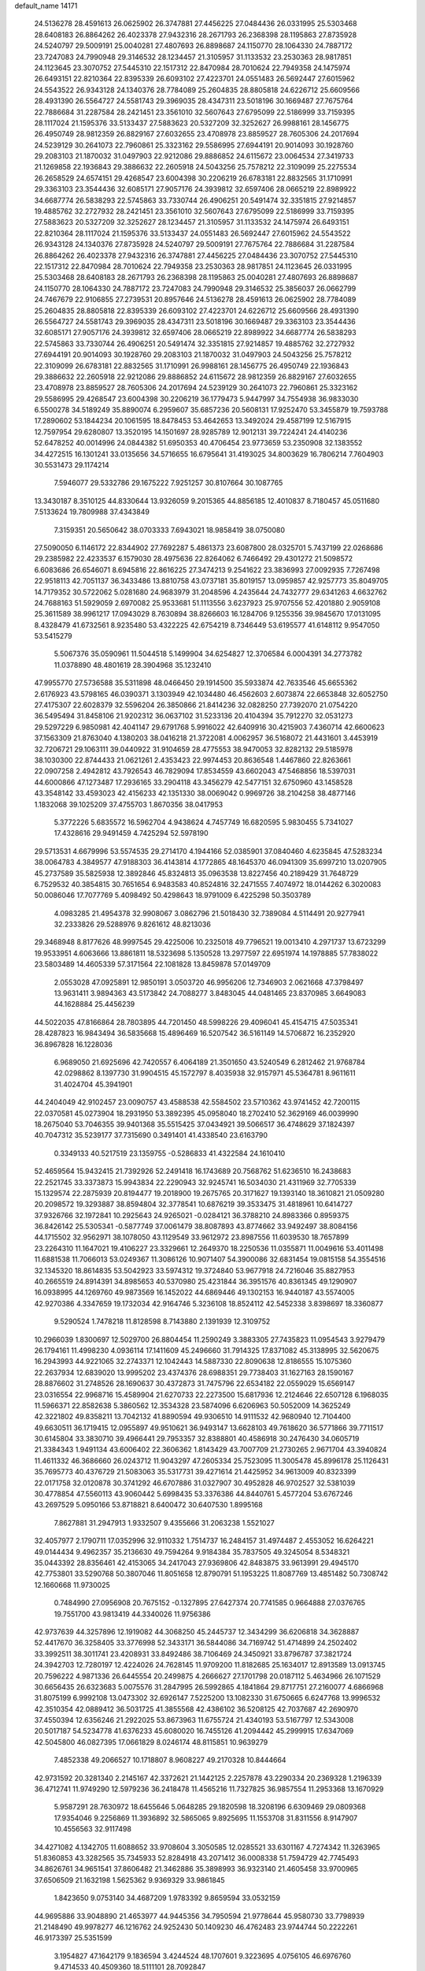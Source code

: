 default_name                                                                    
14171
  24.5136278  28.4591613  26.0625902  26.3747881  27.4456225  27.0484436
  26.0331995  25.5303468  28.6408183  26.8864262  26.4023378  27.9432316
  28.2671793  26.2368398  28.1195863  27.8735928  24.5240797  29.5009191
  25.0040281  27.4807693  26.8898687  24.1150770  28.1064330  24.7887172
  23.7247083  24.7990948  29.3146532  28.1234457  21.3105957  31.1133532
  23.2530363  28.9817851  24.1123645  23.3070752  27.5445310  22.1517312
  22.8470984  28.7010624  22.7949358  24.1475974  26.6493151  22.8210364
  22.8395339  26.6093102  27.4223701  24.0551483  26.5692447  27.6015962
  24.5543522  26.9343128  24.1340376  28.7784089  25.2604835  28.8805818
  24.6226712  25.6609566  28.4931390  26.5564727  24.5581743  29.3969035
  28.4347311  23.5018196  30.1669487  27.7675764  22.7886684  31.2287584
  28.2421451  23.3561010  32.5607643  27.6795099  22.5186999  33.7159395
  28.1117024  21.1595376  33.5133437  27.5883623  20.5327209  32.3252627
  26.9988161  28.1456775  26.4950749  28.9812359  26.8829167  27.6032655
  23.4708978  23.8859527  28.7605306  24.2017694  24.5239129  30.2641073
  22.7960861  25.3323162  29.5586995  27.6944191  20.9014093  30.1928760
  29.2083103  21.1870032  31.0497903  22.9212086  29.8886852  24.6115672
  23.0064534  27.3419733  21.1269858  22.1936843  29.3886632  22.2605918
  24.5043256  25.7578212  22.3109099  25.2275534  26.2658529  24.6574151
  29.4268547  23.6004398  30.2206219  26.6783181  22.8832565  31.1710991
  29.3363103  23.3544436  32.6085171  27.9057176  24.3939812  32.6597406
  28.0665219  22.8989922  34.6687774  26.5838293  22.5745863  33.7330744
  26.4906251  20.5491474  32.3351815  27.9214857  19.4885762  32.2727932
  28.2421451  23.3561010  32.5607643  27.6795099  22.5186999  33.7159395
  27.5883623  20.5327209  32.3252627  28.1234457  21.3105957  31.1133532
  24.1475974  26.6493151  22.8210364  28.1117024  21.1595376  33.5133437
  24.0551483  26.5692447  27.6015962  24.5543522  26.9343128  24.1340376
  27.8735928  24.5240797  29.5009191  27.7675764  22.7886684  31.2287584
  26.8864262  26.4023378  27.9432316  26.3747881  27.4456225  27.0484436
  23.3070752  27.5445310  22.1517312  22.8470984  28.7010624  22.7949358
  23.2530363  28.9817851  24.1123645  26.0331995  25.5303468  28.6408183
  28.2671793  26.2368398  28.1195863  25.0040281  27.4807693  26.8898687
  24.1150770  28.1064330  24.7887172  23.7247083  24.7990948  29.3146532
  25.3856037  26.0662799  24.7467679  22.9106855  27.2739531  20.8957646
  24.5136278  28.4591613  26.0625902  28.7784089  25.2604835  28.8805818
  22.8395339  26.6093102  27.4223701  24.6226712  25.6609566  28.4931390
  26.5564727  24.5581743  29.3969035  28.4347311  23.5018196  30.1669487
  29.3363103  23.3544436  32.6085171  27.9057176  24.3939812  32.6597406
  28.0665219  22.8989922  34.6687774  26.5838293  22.5745863  33.7330744
  26.4906251  20.5491474  32.3351815  27.9214857  19.4885762  32.2727932
  27.6944191  20.9014093  30.1928760  29.2083103  21.1870032  31.0497903
  24.5043256  25.7578212  22.3109099  26.6783181  22.8832565  31.1710991
  26.9988161  28.1456775  26.4950749  22.1936843  29.3886632  22.2605918
  22.9212086  29.8886852  24.6115672  28.9812359  26.8829167  27.6032655
  23.4708978  23.8859527  28.7605306  24.2017694  24.5239129  30.2641073
  22.7960861  25.3323162  29.5586995  29.4268547  23.6004398  30.2206219
  36.1779473   5.9447997  34.7554938  36.9833030   6.5500278  34.5189249
  35.8890074   6.2959607  35.6857236  20.5608131  17.9252470  53.3455879
  19.7593788  17.2890602  53.1844234  20.1061595  18.8478453  53.4642653
  13.3492024  29.4587199  12.5167915  12.7597954  29.6280807  13.3520195
  14.1501697  28.9285789  12.9012131  39.7224241  24.4140236  52.6478252
  40.0014996  24.0844382  51.6950353  40.4706454  23.9773659  53.2350908
  32.1383552  34.4272515  16.1301241  33.0135656  34.5716655  16.6795641
  31.4193025  34.8003629  16.7806214   7.7604903  30.5531473  29.1174214
   7.5946077  29.5332786  29.1675222   7.9251257  30.8107664  30.1087765
  13.3430187   8.3510125  44.8330644  13.9326059   9.2015365  44.8856185
  12.4010837   8.7180457  45.0511680   7.5133624  19.7809988  37.4343849
   7.3159351  20.5650642  38.0703333   7.6943021  18.9858419  38.0750080
  27.5090050   6.1146172  22.8344902  27.7692287   5.4861373  23.6087800
  28.0325701   5.7437199  22.0268686  29.2385982  22.4233537   6.1579030
  28.4975636  22.8264062   6.7466492  29.4301272  21.5098572   6.6083686
  26.6546071   8.6945816  22.8616225  27.3474213   9.2541622  23.3836993
  27.0092935   7.7267498  22.9518113  42.7051137  36.3433486  13.8810758
  43.0737181  35.8019157  13.0959857  42.9257773  35.8049705  14.7179352
  30.5722062   5.0281680  24.9683979  31.2048596   4.2435644  24.7432777
  29.6341263   4.6632762  24.7688163  51.5929059   2.6970082  25.9533681
  51.1113556   3.6237923  25.9707556  52.4201880   2.9059108  25.3611589
  38.9961217  17.0943029   8.7630894  38.8266603  16.1284706   9.1255356
  39.9845670  17.0131095   8.4328479  41.6732561   8.9235480  53.4322225
  42.6754219   8.7346449  53.6195577  41.6148112   9.9547050  53.5415279
   5.5067376  35.0590961  11.5044518   5.1499904  34.6254827  12.3706584
   6.0004391  34.2773782  11.0378890  48.4801619  28.3904968  35.1232410
  47.9955770  27.5736588  35.5311898  48.0466450  29.1914500  35.5933874
  42.7633546  45.6655362   2.6176923  43.5798165  46.0390371   3.1303949
  42.1034480  46.4562603   2.6073874  22.6653848  32.6052750  27.4175307
  22.6028379  32.5596204  26.3850866  21.8414236  32.0828250  27.7392070
  21.0754220  36.5495494  31.8458106  21.9202312  36.0637102  31.5233136
  20.4104394  35.7912270  32.0531273  29.5297229   6.9850981  42.4041147
  29.6791768   5.9916022  42.6409916  30.4215903   7.4360714  42.6600623
  37.1563309  21.8763040   4.1380203  38.0416218  21.3722081   4.0062957
  36.5168072  21.4431601   3.4453919  32.7206721  29.1063111  39.0440922
  31.9104659  28.4775553  38.9470053  32.8282132  29.5185978  38.1030300
  22.8744433  21.0621261   2.4353423  22.9974453  20.8636548   1.4467860
  22.8263661  22.0907258   2.4942812  43.7926543  46.7829094  17.8534559
  43.6602043  47.5468856  18.5397031  44.6000866  47.1273487  17.2936165
  33.2904118  43.3456279  42.5477151  32.6750960  43.1458528  43.3548142
  33.4593023  42.4156233  42.1351330  38.0069042   0.9969726  38.2104258
  38.4877146   1.1832068  39.1025209  37.4755703   1.8670356  38.0417953
   5.3772226   5.6835572  16.5962704   4.9438624   4.7457749  16.6820595
   5.9830455   5.7341027  17.4328616  29.9491459   4.7425294  52.5978190
  29.5713531   4.6679996  53.5574535  29.2714170   4.1944166  52.0385901
  37.0840460   4.6235845  47.5283234  38.0064783   4.3849577  47.9188303
  36.4143814   4.1772865  48.1645370  46.0941309  35.6997210  13.0207905
  45.2737589  35.5825938  12.3892846  45.8324813  35.0963538  13.8227456
  40.2189429  31.7648729   6.7529532  40.3854815  30.7651654   6.9483583
  40.8524816  32.2471555   7.4074972  18.0144262   6.3020083  50.0086046
  17.7077769   5.4098492  50.4298643  18.9791009   6.4225298  50.3503789
   4.0983285  21.4954378  32.9908067   3.0862796  21.5018430  32.7389084
   4.5114491  20.9277941  32.2333826  29.5288976   9.8261612  48.8213036
  29.3468948   8.8177626  48.9997545  29.4225006  10.2325018  49.7796521
  19.0013410   4.2971737  13.6723299  19.9533951   4.6063666  13.8861811
  18.5323698   5.1350528  13.2977597  22.6951974  14.1978885  57.7838022
  23.5803489  14.4605339  57.3171564  22.1081828  13.8459878  57.0149709
   2.0553028  47.0925891  12.9850191   3.0503720  46.9956206  12.7346903
   2.0621668  47.3798497  13.9631411   3.9894363  43.5173842  24.7088277
   3.8483045  44.0481465  23.8370985   3.6649083  44.1628884  25.4456239
  44.5022035  47.8166864  28.7803895  44.7201450  48.5998226  29.4096041
  45.4154715  47.5035341  28.4287823  16.9843494  36.5835668  15.4896469
  16.5207542  36.5161149  14.5706872  16.2352920  36.8967828  16.1228036
   6.9689050  21.6925696  42.7420557   6.4064189  21.3501650  43.5240549
   6.2812462  21.9768784  42.0298862   8.1397730  31.9904515  45.1572797
   8.4035938  32.9157971  45.5364781   8.9611611  31.4024704  45.3941901
  44.2404049  42.9102457  23.0090757  43.4588538  42.5584502  23.5710362
  43.9741452  42.7200115  22.0370581  45.0273904  18.2931950  53.3892395
  45.0958040  18.2702410  52.3629169  46.0039990  18.2675040  53.7046355
  39.9401368  35.5515425  37.0434921  39.5066517  36.4748629  37.1824397
  40.7047312  35.5239177  37.7315690   0.3491401  41.4338540  23.6163790
   0.3349133  40.5217519  23.1359755  -0.5286833  41.4322584  24.1610410
  52.4659564  15.9432415  21.7392926  52.2491418  16.1743689  20.7568762
  51.6236510  16.2438683  22.2521745  33.3373873  15.9943834  22.2290943
  32.9245741  16.5034030  21.4311969  32.7705339  15.1329574  22.2875939
  20.8194477  19.2018900  19.2675765  20.3171627  19.1393140  18.3610821
  21.0509280  20.2098572  19.3293887  38.8594804  32.3778541  10.6876219
  39.3533475  31.4818961  10.6414727  37.9326766  32.1972841  10.2925643
  24.9265021  -0.0284121  36.3788210  24.8983366   0.8959375  36.8426142
  25.5305341  -0.5877749  37.0061479  38.8087893  43.8774662  33.9492497
  38.8084156  44.1715502  32.9562971  38.1078050  43.1129549  33.9612972
  23.8987556  11.6039530  18.7657899  23.2264310  11.1647021  19.4106227
  23.3329661  12.2649370  18.2250536  11.0355871  11.0049616  53.4011498
  11.6881538  11.7066013  53.0249367  11.3086126  10.9071407  54.3900086
  32.6831454  19.0815158  54.3554516  32.1345320  18.8614835  53.5042923
  33.5974312  19.3724840  53.9677918  24.7216046  35.8827953  40.2665519
  24.8914391  34.8985653  40.5370980  25.4231844  36.3951576  40.8361345
  49.1290907  16.0938995  44.1269760  49.9873569  16.1452022  44.6869446
  49.1302153  16.9440187  43.5574005  42.9270386   4.3347659  19.1732034
  42.9164746   5.3236108  18.8524112  42.5452338   3.8398697  18.3360877
   9.5290524   1.7478218  11.8128598   8.7143880   2.1391939  12.3109752
  10.2966039   1.8300697  12.5029700  26.8804454  11.2590249   3.3883305
  27.7435823  11.0954543   3.9279479  26.1794161  11.4998230   4.0936114
  17.1411609  45.2496660  31.7914325  17.8371082  45.3138995  32.5620675
  16.2943993  44.9221065  32.2743371  12.1042443  14.5887330  22.8090638
  12.8186555  15.1075360  22.2637934  12.6839020  13.9995202  23.4374376
  28.6988351  29.7738403  31.1627163  28.1590167  28.8876602  31.2748526
  28.1690637  30.4372873  31.7475796  22.6534182  22.0559029  15.6569147
  23.0316554  22.9968716  15.4589904  21.6270733  22.2273500  15.6817936
  12.2124646  22.6507128   6.1968035  11.5966371  22.8582638   5.3860562
  12.3534328  23.5874096   6.6206963  50.5052009  14.3625249  42.3221802
  49.8358211  13.7042132  41.8890594  49.9306510  14.9111532  42.9680940
  12.7104400  49.6630511  36.1719415  12.0955897  49.9510621  36.9493147
  13.6628103  49.7618620  36.5771866  39.7711517  30.6145804  33.3830710
  39.4966441  29.7953357  32.8388801  40.4586918  30.2476430  34.0605719
  21.3384343   1.9491134  43.6006402  22.3606362   1.8143429  43.7007709
  21.2730265   2.9671704  43.3940824  11.4611332  46.3686660  26.0243712
  11.9043297  47.2605334  25.7523095  11.3005478  45.8996178  25.1126431
  35.7695773  40.4376729  21.5083063  35.5317731  39.4271614  21.4425952
  34.9613009  40.8323399  22.0171758  32.0120878  30.3741292  46.6707886
  31.0327907  30.4952828  46.9702527  32.5381039  30.4778854  47.5560113
  43.9060442   5.6998435  53.3376386  44.8440761   5.4577204  53.6767246
  43.2697529   5.0950166  53.8718821   8.6400472  30.6407530   1.8995168
   7.8627881  31.2947913   1.9332507   9.4355666  31.2063238   1.5521027
  32.4057977   2.1790711  17.0352996  32.9110332   1.7514737  16.2484157
  31.4974487   2.4553052  16.6264221  49.0144434   9.4962357  35.2136630
  49.7594264   9.9184384  35.7837505  49.3245054   8.5348321  35.0443392
  28.8356461  42.4153065  34.2417043  27.9369806  42.8483875  33.9613991
  29.4945170  42.7753801  33.5290768  50.3807046  11.8051658  12.8790791
  51.1953225  11.8087769  13.4851482  50.7308742  12.1660668  11.9730025
   0.7484990  27.0956908  20.7675152  -0.1327895  27.6427374  20.7741585
   0.9664888  27.0376765  19.7551700  43.9813419  44.3340026  11.9756386
  42.9737639  44.3257896  12.1919082  44.3068250  45.2445737  12.3434299
  36.6206818  34.3628887  52.4417670  36.3258405  33.3776998  52.3433171
  36.5844086  34.7169742  51.4714899  24.2502402  33.3992511  38.3011741
  23.4208931  33.8492486  38.7106469  24.3450921  33.8796787  37.3821724
  24.3942703  12.7280197  12.4224026  24.7628145  11.9709200  11.8182685
  25.1634017  12.8913589  13.0913745  20.7596222   4.9871336  26.6445554
  20.2499875   4.2666627  27.1701798  20.0187112   5.4634966  26.1071529
  30.6656435  26.6323683   5.0075576  31.2847995  26.5992865   4.1841864
  29.8717751  27.2160077   4.6866968  31.8075199   6.9992108  13.0473302
  32.6926147   7.5225200  13.1082330  31.6750665   6.6247768  13.9996532
  42.3510354  42.0889412  36.5031725  41.3855568  42.4386102  36.5208125
  42.7037687  42.2690970  37.4550394  12.6356246  21.2922025  53.8673963
  11.6755724  21.4340193  53.5167797  12.5343008  20.5017187  54.5234778
  41.6376233  45.6080020  16.7455126  41.2094442  45.2999915  17.6347069
  42.5045800  46.0827395  17.0661829   8.0246174  48.8115851  10.9639279
   7.4852338  49.2066527  10.1718807   8.9608227  49.2170328  10.8444664
  42.9731592  20.3281340   2.2145167  42.3372621  21.1442125   2.2257878
  43.2290334  20.2369328   1.2196339  36.4712741  11.9749290  12.5979236
  36.2418478  11.4565216  11.7327825  36.9857554  11.2953368  13.1670929
   5.9587291  28.7630972  18.6455646   5.0648285  29.1820598  18.3208196
   6.6309469  29.0809368  17.9354046   9.2256869  11.3936892  32.5865065
   9.8925695  11.1553708  31.8311556   8.9147907  10.4556563  32.9117498
  34.4271082   4.1342705  11.6088652  33.9708604   3.3050585  12.0285521
  33.6301167   4.7274342  11.3263965  51.8360853  43.3282565  35.7345933
  52.8284918  43.2071412  36.0008338  51.7594729  42.7745493  34.8626761
  34.9651541  37.8606482  21.3462886  35.3898993  36.9323140  21.4605458
  33.9700965  37.6506509  21.1632198   1.5625362   9.9369329  33.9861845
   1.8423650   9.0753140  34.4687209   1.9783392   9.8659594  33.0532159
  44.9695886  33.9048890  21.4653977  44.9445356  34.7950594  21.9778644
  45.9580730  33.7798939  21.2148490  49.9978277  46.1216762  24.9252430
  50.1409230  46.4762483  23.9744744  50.2222261  46.9173397  25.5351599
   3.1954827  47.1642179   9.1836594   3.4244524  48.1707601   9.3223695
   4.0756105  46.6976760   9.4714533  40.4509360  18.5111101  28.7092847
  41.0940513  19.3172498  28.7327238  41.0532113  17.7241624  28.4174941
   9.8156038  30.1241200  16.3045855  10.2154199  30.6042860  17.1352505
   8.8007222  30.3162606  16.4086317   4.1557252  25.8395511  21.8735222
   4.7584963  25.3362126  22.5417260   3.2564448  25.3314338  21.9307111
  45.6406839  17.8422357  18.6427908  45.3349999  16.8707219  18.5024229
  45.0022025  18.2137635  19.3554260  20.8737095   0.1032625  16.5464613
  20.2516991   0.4908131  15.8370940  21.6413556   0.7857871  16.6287844
  49.9111573  40.7002894  11.6334543  49.5706911  39.8546085  11.1762022
  50.6678257  41.0450597  11.0319177   7.1334865   8.1735668  31.2249462
   7.7619160   8.4731214  31.9853529   7.7512608   8.0937208  30.4043878
  30.5464529  24.8429744  49.3977272  30.2813562  24.0671578  50.0258193
  31.4888702  24.5773426  49.0691945  49.1365611  44.2405878  40.0804742
  49.7673240  44.0010389  39.3029274  48.4136893  43.5052960  40.0357943
  27.6127062  19.7476143  43.6226539  27.5467214  19.0931332  44.4137689
  28.6154850  19.9583478  43.5547654   9.6621783  19.7172284  35.7924646
   9.7598945  20.4642892  35.0930405   8.7758877  19.9177576  36.2706327
   2.5631123  14.1523994  28.1505244   2.3754684  14.6504413  27.2595024
   3.5676028  13.9313567  28.0828354  13.0518819  22.3400911  11.0253522
  13.2340830  21.5901992  10.3356715  13.8517167  22.9628575  10.9418248
   8.3718457  28.1802282  43.5959660   7.8771320  29.0787786  43.4963793
   9.3480783  28.4493914  43.7932122   8.9497913  37.3120450  48.1452483
   9.1234280  37.6796252  47.1844461   8.1042264  36.7299465  48.0141322
   4.9516049  41.2186416  47.0872258   4.1810555  40.5831148  46.8117454
   5.3280087  41.5303822  46.1734122  13.2039222  36.1346625  52.7471701
  12.6235394  36.5485542  53.5031062  13.8185203  35.4824079  53.2632290
  19.6577209   7.7493343  53.0964420  19.9365699   7.1228714  53.8733434
  20.0826725   7.3185045  52.2649550  24.8185801  26.7573849  54.6461901
  25.0271456  26.5559357  53.6471163  24.6793569  25.8106736  55.0386492
  22.1418622  42.1416038  21.9592551  22.2529237  41.1286496  21.8921865
  22.8500028  42.5066203  21.2819742  27.6559218   3.4946882  31.3756705
  27.3571363   3.4556070  30.3856010  27.6744668   2.4929105  31.6500680
  22.0459158  34.4813179  16.4863500  22.9992802  34.8026576  16.2546287
  21.5034733  34.6993123  15.6383914  22.0322022   0.7085304   1.4150824
  21.2156275   0.5299140   2.0143924  22.8342597   0.6339364   2.0517246
  20.6256233   3.6049271  55.8047312  20.1969880   3.8375835  56.7306752
  21.2473283   2.8123947  56.0472861   3.2767887  41.0422606  43.9408853
   4.1890487  41.4732740  44.1599708   3.0052654  40.5864020  44.8259031
  19.6110302  14.3885664  13.2548955  19.5775348  13.4697861  13.7441425
  20.5908733  14.4316769  12.9277023   5.9705101  35.7947145  51.9705440
   6.4515019  36.7002394  51.8423329   6.3685561  35.1992423  51.2294747
  47.0072171  21.9859028  15.5092309  46.0318946  21.6686650  15.6821322
  47.3750955  22.1517050  16.4584935  46.8155558  38.0448614  45.3909277
  47.4260970  38.7020210  44.8590770  47.4416505  37.6523038  46.0922048
  36.6600958   5.2666692  12.7007686  37.3329177   4.6517091  12.1927220
  35.7465211   4.8712582  12.3986161  52.2122834  14.4810206  40.2087596
  51.9548472  13.6032226  39.7464831  51.5951290  14.5126936  41.0376552
  26.8664236  35.7115035  45.3352443  26.5796763  36.5917786  44.8835528
  25.9909024  35.2228474  45.5255739  44.5792397  37.5719465  30.8302605
  44.5686123  38.4402816  31.3810307  43.9137236  37.7625033  30.0654382
  28.9791284  38.2343863  30.4013049  29.5304339  38.9295275  30.9345165
  28.0305607  38.3297268  30.7956246  10.8496687   5.1863505  48.6309859
   9.9920263   4.6074811  48.6966520  10.8897645   5.6249511  49.5786582
  48.5378197  17.1070543  33.0121653  48.4032966  16.6559053  33.9313386
  49.5628606  17.2489118  32.9650525  30.2892025  20.3878198  43.5436880
  30.6954133  20.5052662  42.6192770  29.9847679  21.3500895  43.8052834
  34.8646871  44.2077242  20.2190441  34.4446714  44.9153194  20.8496745
  34.5599350  44.5317238  19.2819702   4.9369077  29.2873668  11.0593065
   3.9672984  28.9400458  10.9260497   4.8221015  30.3066600  10.8877722
  48.8211315  18.4974523  42.5857567  47.8109945  18.2626942  42.6730052
  48.8401997  19.0804725  41.7296163  47.5218665   5.9987932  32.6920249
  47.2797842   6.8650365  32.1775254  48.2256212   6.3150110  33.3741195
   1.1084242  36.9552638  31.8916645   0.9573480  35.9559729  32.0872282
   1.2035948  37.3841225  32.8162813   6.0575318  18.0904101  13.0751702
   5.3441469  18.0195003  12.3308148   5.9774107  19.0449949  13.4163390
  50.2269410  29.3336123  40.8674607  49.5612498  29.8956336  40.3092652
  49.6418248  28.5379105  41.1826001  20.0279359  39.1241129  49.2987807
  20.4301025  38.7693216  48.4301264  19.7243786  38.2705368  49.7988058
  25.5125408   5.2511920  46.4731614  25.7743736   6.2151274  46.1791088
  25.9170125   5.1908924  47.4179392   7.7088998  14.7582829  50.0910939
   8.0634763  14.2761964  49.2359738   8.4717935  15.4092856  50.3160799
  36.7943107  16.6207698  41.0148476  36.5252640  16.2200040  40.1066536
  37.3173715  15.8590571  41.4768824  43.9711254  41.8505532  14.8569486
  43.1405123  42.4571526  14.9415373  43.7671190  41.0649402  15.4896047
  10.0145744   0.9811579  51.6521689   9.3124955   0.6353869  50.9672691
  10.8508812   1.1317427  51.0654100  11.6075647  43.4994022   3.6795588
  10.5859609  43.5518902   3.5482396  11.7139943  42.8634385   4.4874252
  43.4877563  29.7322034  46.0491609  43.8784357  30.4328962  45.3954406
  44.3129071  29.1763492  46.3229022  51.8344475  19.1872017  19.4720966
  52.7970984  19.5812191  19.3783352  51.9863824  18.1795672  19.2886081
  41.0453595  45.2335769  38.8981248  41.8036221  45.2822433  38.1939708
  41.3815934  45.8609772  39.6490124  52.6422143  47.2110804  35.7428744
  52.8994447  47.7043487  34.8761407  51.8177196  46.6454133  35.4481524
  15.9100018  41.1104767  30.9203585  16.3214085  40.6599462  31.7590732
  16.7315818  41.2239596  30.2975568  33.8373873  41.7337837  51.6125999
  34.0744859  42.3844609  52.3741262  33.4688418  40.9064490  52.1230486
  30.9092979  25.0982860  45.0647440  31.4794616  25.6865709  45.6966911
  29.9401717  25.3977888  45.2795798  20.6441889  49.0446044  22.0411213
  20.2748029  48.7810181  22.9605413  21.5206195  48.5124732  21.9573788
  35.0635178  28.7057459  57.4122689  34.9570404  29.6095289  56.9181998
  34.7770353  28.0205097  56.6895368  13.1455830  47.0666270  35.4383121
  12.9599668  48.0567547  35.6661234  13.2233338  47.0635996  34.4093796
  10.8261964  10.2648428   2.6236518   9.9560455  10.2853743   3.1818837
  10.5557350  10.7519467   1.7520871  50.9129246  37.4703124  27.1688448
  51.3012684  37.0111186  27.9812460  49.9893680  37.8213932  27.4710100
  41.6315914  29.4905545  35.0075704  41.8137444  28.4747514  35.0155092
  42.4729144  29.8914812  34.5740674  37.1304441  10.8649206  39.7863686
  38.1063900  10.6101333  40.0264094  37.0847414  11.8653107  39.9655836
  33.3671451  38.3242295  49.4818677  32.9933234  39.2970793  49.4090283
  34.3105166  38.4838847  49.8788777  30.6762695   6.8630605  21.5201112
  29.9447974   6.1748698  21.2805105  31.5044623   6.5106550  21.0012138
  34.1003347  15.3140847  -1.4460359  33.7097153  16.2300643  -1.1867626
  34.7487240  15.0840543  -0.6859936  12.8707548  37.7783515   7.0607515
  13.6421084  37.8154094   7.7480617  12.6730723  36.7726825   6.9663296
  47.2982794  44.2754238   1.0174238  47.5326297  43.3504272   0.6392267
  46.2754696  44.2356455   1.1528877   5.6696194  20.6054252  52.0870656
   6.4230588  20.1873353  51.5150448   4.8729256  20.6465339  51.4194652
   9.9132461  31.1354104  27.6230563   9.0826258  30.8678065  28.1769876
  10.0088715  30.3769035  26.9400603  47.6813070  41.7943991  -0.3466132
  47.3685615  40.8961235  -0.7601440  48.7051505  41.7588417  -0.4961445
  41.8948349  14.6739282  41.4258593  41.6740120  15.6375490  41.1194882
  41.0832698  14.1317738  41.0692319  50.6240673  30.5775347   3.9158584
  51.3553493  30.0149586   4.3520796  51.0468175  30.8734526   3.0147428
  18.7419878  35.0150506  43.6807768  19.5951728  34.4645912  43.8741613
  18.9577949  35.9422852  44.0810331  22.3141143  24.6519633  36.2329518
  22.8065199  24.6090046  37.1329851  21.3186113  24.6881323  36.4890240
  30.2901217  18.1252267  39.1776735  29.9209776  17.5720463  39.9649072
  30.0151547  19.0895040  39.3904088  51.0180874  45.5553369  11.4452176
  51.4670344  44.7572617  11.9436927  51.8292338  46.1387513  11.1850472
  13.3866565   4.2478061  35.1385409  13.4667251   4.9246322  35.9245909
  14.2888275   3.7228836  35.2290516  25.4478322  46.2493241  14.3372382
  25.8971170  46.6310360  15.1841925  25.8441754  45.3166978  14.2381450
  51.7707103   8.7553001  54.0537538  51.4636980   8.0114987  53.4062417
  51.9736841   9.5508367  53.4312094  35.8641662  48.5900032   6.7372207
  35.1562541  47.8669383   6.9695199  36.3835817  48.6852860   7.6319607
  17.9223391  26.8498962  28.3810114  18.8190437  26.3659987  28.2088430
  17.2521328  26.3662420  27.7880163   7.1642403  10.0318099  19.8721427
   7.3314565   9.9719227  18.8611266   8.0765424  10.3022972  20.2658723
  43.9896044  17.0989889  35.9517506  43.7843309  17.4546338  35.0100439
  44.3546484  17.9224175  36.4563368   4.7723845  12.2095798  54.4287172
   3.7548613  12.1738351  54.2681878   5.1461263  12.7014921  53.6176517
  28.0446323  26.8229052  34.0860765  28.2593760  27.6301783  34.7028287
  28.9530863  26.3254005  34.0457099   7.9088666  23.4496895  30.5594965
   7.7477723  24.1264698  29.7959952   7.7380101  22.5337096  30.1194397
   0.9568037   3.5148311  48.9954518   0.0254936   3.8722012  49.1920802
   1.0369225   3.5488061  47.9675572  30.3556518   1.2850583   4.8993992
  29.9371051   0.7946742   5.7105929  31.3565054   1.3460803   5.1568995
   3.5555983   9.3962388  56.9254337   4.1746747   9.3270903  56.1020014
   2.6195119   9.5371471  56.4930346  22.6581251  23.3283315  24.9759805
  23.0907739  23.2177623  24.0450469  21.8791512  23.9632984  24.8292694
   4.4333188  35.7809796  47.0206290   4.7037484  35.1604374  46.2349001
   3.8040955  36.4630168  46.5782649  12.2881790  48.0130562   5.5108459
  12.4794521  47.5707973   6.4170362  12.0277341  47.2452920   4.8852359
   8.8133006  39.3279547  49.9344877   8.0979699  39.9424987  49.5015976
   8.9347348  38.5812840  49.2256097  16.1437092  22.6308471  36.4081182
  15.1977637  23.0130141  36.5261559  16.4400724  22.3737300  37.3569185
  43.1718934  37.3183766  37.5293770  42.8377142  36.4410933  37.9550382
  44.1986489  37.2695278  37.6416916  27.7844531   6.9694606   6.5928142
  27.1327686   6.4851923   5.9472970  28.3273825   6.1837424   6.9973096
  50.7090547  24.6686098  43.4955079  51.5545124  25.1195978  43.8247029
  50.9413301  23.6747407  43.4048016  19.4869790   6.8197538  40.5813835
  18.7312452   7.5077759  40.4477664  19.0949245   6.1446554  41.2554240
  18.6740621  27.2304325  43.2707688  19.5758483  26.8654006  43.6114397
  18.5775650  26.8111827  42.3315495  10.4506060  48.1600394   8.5469392
  11.4344098  47.8585478   8.4418212  10.4728528  48.8098127   9.3410737
   8.0520038  35.4656332   7.3663063   8.2153534  36.3397430   7.9016934
   8.7529242  35.5444681   6.6013052  15.3071093  13.7334509  10.7566394
  15.4974547  12.7240137  10.8301241  16.1560356  14.1750803  11.1458094
  42.1956829  16.1374131  47.7065061  41.9437881  15.9122591  48.6829160
  43.2222383  15.9636573  47.6896355  12.9718150  47.3461721   8.0980935
  13.3392388  46.4466315   8.4473530  13.5648979  48.0471699   8.5779770
  17.3742777  24.8246584  32.5281112  17.0523734  23.9494596  32.0791245
  16.9197210  25.5608757  31.9648510  41.6988077  44.9675100  34.5280093
  41.6340977  44.1980936  33.8607710  40.8373807  45.5057979  34.4083302
   3.1097162  16.6080570  34.2057943   3.7810888  17.2310702  33.7154550
   3.1211880  15.7557386  33.6150556  29.8054784  41.5007722  49.3609368
  28.8883162  41.0720732  49.5608943  29.5841242  42.2670586  48.7079884
  33.8676276  48.9941475  38.9192886  34.7464015  49.0842228  38.3594151
  33.7755677  47.9650535  39.0153281  39.1807728  22.5749011  38.5694703
  40.0131749  21.9730825  38.6912632  38.7098975  22.1531440  37.7481090
  41.0116017  48.4298153  33.9010525  40.2935202  47.6904399  34.0364456
  41.3260347  48.6103845  34.8694812  33.1494187  28.4006470  45.1751797
  32.9455333  27.5798838  45.7780468  32.7097029  29.1780091  45.7075455
  43.7659662  19.9043624  -0.4317068  44.6207745  19.3928395  -0.2280573
  43.2915775  19.3206071  -1.1486867  47.4145561  -0.5861030  30.6095128
  46.4074790  -0.6836718  30.8426419  47.3837034   0.0258798  29.7706193
  22.0397318  10.4572508  20.4034713  21.1131032  10.4764557  19.9688287
  22.1730419   9.4652800  20.6626473  41.1381987  47.6481720   7.2034175
  41.8996550  47.8598830   6.5513304  41.5948607  47.1619158   7.9877948
   9.4080826  34.7080628  34.2987433   8.7427533  35.3990739  34.6378839
   9.3200792  33.9035273  34.9239237  47.0327072  31.4458865   1.6192198
  47.3876679  31.3437354   0.6558432  47.4907959  30.6668590   2.1261568
  26.5371396  48.9914622  31.3501073  26.8681384  49.8774828  31.7781691
  26.2601978  49.3059611  30.3970097  23.6073785   2.8123485  50.9500191
  24.1035386   3.6370970  50.5726034  23.1285027   3.2129027  51.7870041
  35.6277159  15.1962020   4.5371295  35.8224902  16.0257015   3.9515743
  35.7523172  14.4121497   3.8645707  11.9958881  16.5565957  10.8072402
  12.8867184  17.0285061  10.5761293  11.3977813  16.8032545   9.9914024
  22.1506343  40.8325307  49.6557917  22.9200198  40.1525499  49.8300549
  21.3151873  40.2268343  49.6186192  12.2208837   1.4576756  50.0473912
  12.2277792   2.0511143  49.1992989  12.7191095   0.6164117  49.7793167
  40.8679664  44.8000944  19.3197887  41.6306578  44.3022408  19.7644720
  40.0888587  44.1276091  19.2840111  47.2587852   6.5338497  23.0390224
  46.5530859   6.5134376  23.7917431  46.6907438   6.6827574  22.1851635
  28.7057100  46.4549217  22.5046273  29.5749227  46.6170166  23.0341966
  28.4114180  45.5103063  22.7987987   6.4652195  35.5354250  36.8520117
   5.5945346  35.0680753  36.5807762   6.7370562  36.0865105  36.0347040
   2.9107987   3.9987790  53.3384256   3.1867973   4.7935515  53.9409851
   2.7234409   4.4479329  52.4273186  46.8719373  22.7229556  24.6967756
  47.5652489  22.2860036  25.3386010  46.2992577  23.2888661  25.3585566
  26.6596594  43.8852050  33.4174580  26.0422974  43.2952880  32.8320782
  25.9915593  44.4747097  33.9412316  10.8028177  20.5154888  31.3494109
  11.8023070  20.2475038  31.2735654  10.3196385  19.7384044  30.8704936
  35.7720072  35.0223000   2.2628651  35.9629463  34.8845008   1.2517649
  35.6288006  34.0553810   2.6013632  28.7054033  50.1815424  28.5923609
  27.6970429  50.1912302  28.7911196  28.7683162  49.8768588  27.6154718
  26.7628111  47.4378291   6.7111964  26.6713923  48.3426449   7.1967652
  26.5355884  46.7495442   7.4623236  32.5939372  22.7832552  15.2019530
  33.5544023  23.1695363  15.2177633  32.4200954  22.6159325  14.2004031
   8.0205090  17.3153965  25.6136297   8.8555929  16.7953274  25.3385386
   7.9803540  17.2195256  26.6395942  39.9421209  20.9730662   6.6931491
  39.2846260  20.1848960   6.8269720  39.9509334  21.0916870   5.6673677
  38.9222536  50.1050517  56.1321553  39.7840806  50.6163282  55.9108493
  39.1527437  49.5139269  56.9215017  41.1817002  14.3508571  32.6207410
  41.5923395  14.5037487  31.6936664  40.1721899  14.4694402  32.4766725
  39.1753084  -0.0136612  16.3909001  39.4909078   0.5151357  17.2286006
  38.3498311  -0.5314429  16.7325463  38.3758486  39.7560550  34.6741181
  38.5974963  40.0356208  35.6466856  37.8962849  40.5982365  34.3035159
  15.1367111  35.9355104  49.1283571  14.2432975  35.9141535  48.6006372
  15.8357183  36.0713292  48.3702713  43.9100917  34.3212455  55.7292501
  44.2395977  33.6402841  56.4052152  43.3949691  35.0200643  56.2917352
  35.9913400  20.3410142  16.0379628  35.0052703  20.3880220  16.3455776
  36.5199215  20.5069609  16.9104221  26.4329482  10.7213352  18.5380174
  25.4767105  11.1187495  18.6345935  26.3782762   9.8469524  19.0816251
  22.1849127  39.9155029  57.3373542  22.5479887  40.4791982  56.5477977
  22.6392937  40.3586383  58.1600571   4.8698069   3.0590398  26.5186240
   4.5849375   2.1980780  26.0071895   4.1006919   3.7153352  26.2671380
  34.9402719  42.3080915  37.4780184  35.7352819  42.1746416  38.1190239
  35.3329246  42.8543846  36.6996176  48.2832549  19.9815611   4.2324081
  48.1295427  19.7555725   5.2322249  49.3091479  19.9739381   4.1387645
   1.2573926  13.8279315  43.6536002   1.1971187  14.2406928  44.5948361
   0.3707666  14.0484812  43.2083687  43.1186009  40.3056502  11.9857725
  43.8875514  40.8842257  12.3282408  42.7983842  39.7822014  12.8166626
   1.3917850  36.7441473  39.3599614   0.8825458  36.5252340  38.4871794
   1.4564973  37.7749743  39.3428428  47.2542834  32.1380806  40.8845916
  46.6696912  32.7083848  40.2462273  47.7132942  31.4738722  40.2286237
  28.7466254  49.4861911  25.8491978  29.3363187  50.3105482  25.6611680
  28.2255467  49.3417180  24.9751228  17.1024773  25.0958709  24.9692978
  17.8805402  25.7329541  25.2060511  17.1548564  25.0441981  23.9385166
  37.1378571  21.3911674  52.7482802  36.9322747  22.3833735  52.5343871
  37.9411361  21.1837729  52.1264923  36.1676419  16.1725165  47.9055189
  37.1786529  16.1322476  47.6715458  35.7332771  16.4271620  47.0004521
  42.4842641  42.8084169  41.4974851  42.5582889  42.8158947  42.5169602
  41.7351756  42.1317554  41.2965183  50.0543402  13.6089327  46.7916235
  49.1580608  13.2384336  46.4721979  50.7054430  12.8310581  46.7562425
  47.1680284  27.7586625  29.1114573  48.1646959  27.4520037  29.1546608
  47.1331553  28.5125442  29.8166513   8.6662770  12.2808707  43.6780928
   8.0329428  11.5120404  43.9882678   7.9889976  12.9871756  43.3369095
  23.3829779  41.1898861  43.5694146  23.2598749  42.2125683  43.6363744
  24.3694241  41.0439845  43.8413823  27.4415340  25.4039544  38.6467249
  28.0293891  24.8619630  37.9941026  28.0586557  25.5804517  39.4488234
  21.4614476  25.4164781   8.2066146  21.5329001  25.2144668   7.1928324
  22.2048275  24.8119370   8.6067056  33.7339399  44.2731914  23.7744453
  33.7778466  44.9623962  22.9998551  34.3494238  44.6964779  24.4885954
  41.2944797  43.9793799  12.2846138  40.6845989  44.6380487  11.7716265
  41.1149808  43.0770101  11.8100706  15.9680271  37.0814292  28.6781357
  14.9228710  36.9931228  28.6664391  16.2521328  36.1163822  28.9367763
   6.4743789  42.9735671  40.4709405   5.8392118  43.7776909  40.5396202
   5.9366704  42.2487120  39.9810780  29.1640919   4.8653820   7.5452320
  29.2359571   4.4127519   6.6139480  30.1255859   4.7603986   7.9204600
   9.4292833  19.0887248  43.5099777   9.9977165  19.1385967  44.3692008
   9.5389979  20.0225628  43.0898688  19.8435660  48.1504446  28.7810685
  19.0137049  47.8290169  29.3223916  19.8612807  47.4874273  27.9859144
  19.5519274  25.4675440  30.9533779  19.5385818  26.4918469  30.9883458
  18.8733520  25.1778880  31.6690647  22.5424195  32.7228344  24.7146613
  22.7230706  33.7032358  24.4501961  21.6122885  32.5293250  24.2941605
  47.0348713  16.4007728  15.7162643  47.3859059  15.5355660  16.1718240
  47.3369020  17.1414837  16.3663715  39.8649798  41.0448573  53.8086811
  40.1271124  40.5640863  52.9268260  40.5148824  40.6013707  54.4947354
   9.3609878  17.4845004  41.3016920   9.3862980  18.0957763  42.1301078
   9.8346640  16.6356398  41.5799997  29.3560734  38.2041960  14.8533989
  28.6642310  38.8389614  14.4115698  29.9989524  37.9839587  14.0820699
  -0.0687693  25.9793275   7.3416558   0.6093716  26.1709939   6.5874522
  -0.4918995  25.0826676   7.0713184  50.5459076  43.3356693  46.3731947
  49.6776374  43.8989074  46.4225597  50.8229738  43.2648740  47.3724691
  47.7370477  48.4039975  36.8573969  48.0201577  47.6107147  36.2888960
  47.8870100  49.2271264  36.2470779   3.4278197  34.6054603  55.1930027
   4.1691553  34.8765527  55.8326184   3.5177079  33.5729355  55.1196483
  13.4357608  19.9083588  31.2043496  13.9234622  19.1478716  31.6958074
  13.7484875  20.7634339  31.6960707  36.4404360  24.7294784  30.1137473
  37.3946908  24.3132834  30.1382850  36.4247185  25.1502245  29.1592855
  46.3044687  34.7110409  54.3686424  46.4097725  35.6098983  53.8951753
  45.3775635  34.7356116  54.8000438  36.0947701  22.6098683  10.2509880
  35.3614791  23.2598053   9.9292289  35.7865039  22.3586098  11.2069906
  -0.2752248  29.3447842  50.7521047  -0.6013073  29.6807583  51.6743094
  -0.2736013  30.1968071  50.1734841  37.8651739  33.8988557  37.7013979
  37.0885140  34.4636278  37.3131293  38.7061254  34.3953610  37.3653077
  43.2061006  28.7785495  55.4019485  43.0043512  28.7242186  56.4032827
  42.2871865  29.0007403  54.9793310  30.2340684  47.6592923  41.4959422
  30.6203015  48.5453753  41.8601119  31.0518008  47.0538607  41.3853702
   9.8776856  12.6060335  34.9514085   8.9994318  13.1129290  35.1443584
   9.6897108  12.1549558  34.0377646  15.2072577  41.6714222  17.6962078
  14.9129456  42.2347272  16.8777664  15.5423798  42.3973854  18.3593176
   1.8611716  44.0332157  56.9506570   1.0997953  44.1170690  56.2679900
   1.9916127  44.9973560  57.2999700   0.7508741  10.9082094   4.5297165
   0.7783230  10.5140189   3.5954848   1.0369993  10.1364628   5.1527043
   7.3331704   7.4065664  35.2063912   6.6846764   6.6017950  35.1655388
   8.2477351   6.9605076  35.3855772  39.9237403  15.1267827  18.7036678
  39.1126723  14.4796481  18.5954407  39.5760195  15.9861891  18.2290630
  18.4190181   5.9556731  47.3832433  19.3911782   5.5753642  47.4466760
  18.2146393   6.1792848  48.3776143  16.0079563  18.2140150  34.9245436
  16.7348681  17.4935462  34.7384571  16.5601051  19.0957984  34.9065265
  15.2111113   2.0646712  16.6228008  16.0869486   2.4258646  16.2244604
  15.3899811   1.0580710  16.7475959   4.8177350  19.7954080  30.9085633
   4.3721793  20.5768540  30.3847991   4.9678831  19.0826685  30.1814435
  26.5589491  47.0110086  16.7608545  26.0751453  47.9180990  16.6478948
  27.4194732  47.2706177  17.2724432  39.1223715   4.1095724  30.8488477
  38.9559720   3.3171004  31.4924622  38.3160418   4.0551095  30.2036079
  22.3794142  26.0560449  42.2153958  22.1929018  25.0722861  41.9486509
  21.8366328  26.1618873  43.0921366  22.2300436  21.1388588  38.9726889
  22.9532456  21.3594048  38.2743975  22.7226449  21.2492867  39.8745781
  38.1531391  14.5978336  42.2270767  38.7858341  14.2438325  41.4848627
  38.5101386  14.1018578  43.0687949  20.8754134  39.2142851  28.7916591
  20.0174365  38.7866040  29.1691935  21.4586428  39.3675224  29.6342505
  28.4035993  14.8255020  27.5485826  28.7264048  14.7148241  28.5275668
  28.9876088  14.1354535  27.0374448  48.3302751  35.8616519  19.9810679
  48.9146884  35.6262902  19.1487286  47.9860478  34.9278339  20.2808694
  18.8815132  36.0061269  56.6365382  18.7157201  36.9626705  56.2765411
  19.4664802  35.5760755  55.9028476  52.1494415  18.4676173  45.9238589
  51.8486488  17.4870148  45.9586923  51.4011444  18.9427495  45.3973176
  39.7684037  10.7546341  40.5142949  40.6570756  10.3061075  40.2295383
  39.8465033  10.7688988  41.5513040   3.7311035  50.6137432  51.3322412
   2.8343734  51.1026164  51.1597388   3.4454826  49.6891203  51.6804211
  15.1235641  44.3962357  33.6525877  15.0848515  44.7501329  34.6275348
  15.7399413  43.5548403  33.7629703   4.4767551  47.2010940  22.4381811
   4.2263272  46.2094660  22.2858097   3.6450401  47.5780165  22.9275329
   8.7533219  13.7699840  47.8422603   8.8939263  14.5894178  47.2317740
   9.0826288  12.9789070  47.2952505  25.8948779   9.7394635  36.1153179
  25.9549644   8.7349750  36.3286834  26.8797235  10.0273748  36.0063265
  23.4297130  28.9064235  55.6127606  22.8072828  28.4439427  56.2689795
  23.9602690  28.1332875  55.1719558  30.8436305  33.1368970  23.9197214
  31.0982567  33.5622437  24.8284530  29.8858433  33.4909731  23.7506181
  23.8386096  17.3474243   2.2232426  23.1267168  17.1253161   1.5030081
  23.3100140  17.8495716   2.9411494  48.3564856  19.5842252  15.2817364
  48.3103871  19.1109484  16.1983833  47.9743305  20.5209925  15.4661028
  40.7460423   4.4343675  41.1430505  40.3847800   5.3919895  40.9953529
  41.4352683   4.5394062  41.8937662  13.8718631  34.0168153   1.8537925
  14.0183178  33.9222669   0.8367698  14.8361916  34.0415335   2.2295685
   8.7728173  37.1199083  21.0716789   8.0786588  37.6853671  21.5940298
   9.5866678  37.7534063  21.0057433  13.3563084   5.7125345  15.4555659
  13.2430976   5.5754392  14.4442048  12.9572306   6.6411638  15.6381076
   5.3917442  19.0041305   5.1614348   5.8830175  19.5760588   5.8407767
   4.4980942  19.4911961   4.9962089  46.1941790  37.8329844  34.8785997
  45.1684967  37.9489500  34.8684429  46.5097614  38.4941855  34.1457408
  35.1778648  25.3379340   3.3843259  34.7510351  25.0323005   4.2704096
  34.9841400  26.3350460   3.3200059  35.7229546  23.7802034  47.9803856
  36.1384885  22.8363689  47.9942367  35.6720480  24.0020031  46.9693269
  47.4863574   5.5051811  43.6520364  47.5717652   6.0091227  44.5592786
  48.4360500   5.6234248  43.2534417  45.1118496  25.7988692  51.5676713
  44.2749387  25.8491254  50.9683870  44.8353137  25.1925109  52.3462884
  12.3405937  17.3078653  38.2939061  13.1179761  17.1195125  37.6233424
  12.7689450  17.0641277  39.2024231  18.4946541   2.1792133  32.3971682
  18.6808011   2.2817905  33.4135386  19.4006835   2.4442374  31.9722866
   7.3858139  37.4464085  29.2926733   7.1405838  36.6401751  28.6944248
   8.3884889  37.3553360  29.4372011  34.6083851  11.1322722  19.4701895
  33.7384073  11.6949924  19.5304262  35.3122399  11.7750756  19.8865608
  39.1019610   6.5426866   6.6766387  39.4129098   5.6316473   7.0713759
  39.8104463   6.7204472   5.9411794  15.3582600  24.8075004  20.8096288
  15.6391223  23.8561421  20.4976407  14.4320033  24.6194732  21.2497218
  18.6693955  45.6453697   3.2210467  17.9425591  46.1981993   3.7085071
  19.2274670  46.3484054   2.7267011  10.6112169  15.0529152  30.5303417
   9.8139829  14.7400926  29.9520487  10.1490450  15.6047976  31.2800294
  18.6914514   4.5873251   8.6432475  19.5246681   3.9819254   8.5940907
  17.9206244   3.9251279   8.8312619   8.0986613  17.6251253  38.9436463
   8.5353149  17.6320437  39.8896815   8.7676292  17.0576693  38.3943246
  19.6818185  34.6123352  37.1395177  19.6844622  35.0969352  38.0581971
  20.4787014  35.0654723  36.6500366  21.4520609  30.8437908   1.6790887
  20.5646357  30.4550989   1.3160461  21.1438734  31.4055528   2.4943506
  28.3327977  33.1705289  16.1208485  29.0013919  32.8154406  16.8171212
  28.5554757  34.1857710  16.0663411  23.7210299  44.5725158  51.7525663
  23.9164596  45.4510091  51.2462726  23.7564037  44.8449875  52.7429268
  20.3000679  25.7038192  27.5991503  21.2704998  26.0539860  27.5963080
  20.3570604  24.8345024  28.1545549  13.0105909  42.6444021  33.1006336
  13.7413782  43.3585916  33.2077046  12.1282917  43.1715647  33.1483935
  44.8582957   2.6307285  19.9645676  44.4148243   2.2465153  20.7949758
  44.1909238   3.3555775  19.6350473   2.6024237  18.1586847  51.9467489
   1.9824363  18.8704584  52.3697542   1.9543377  17.3965662  51.6878001
  24.0621947   2.1421236  43.5813994  24.2357769   3.0065230  43.0368992
  24.7873869   2.1778153  44.3113238   9.2883486  32.3489035  35.7514563
   9.0484563  31.6061957  36.4364643  10.3149311  32.4391097  35.8699095
  12.2055544  12.6698983  40.0773907  11.4369575  13.1856369  39.5935205
  11.6953844  12.1698717  40.8257536  29.0484712   7.0337801  39.7052330
  29.8768056   6.7099691  39.2022921  29.3112328   7.0129370  40.6995941
   2.5918236  47.5119303  28.0454965   3.4443659  47.3703980  28.6013764
   1.8260292  47.4678925  28.7282962  30.0711206   7.3636076  52.1386669
  30.0514787   6.3394380  52.2970847  29.5324422   7.7383936  52.9328830
  14.6848560   5.5388166  52.0464876  14.0649374   4.7097840  51.9039824
  14.1389586   6.1015134  52.7246752  16.0630599  23.1616734   8.3351551
  16.6413903  22.3445217   8.5853550  15.7503588  22.9421068   7.3726861
  25.1004169  14.9128960   9.9890864  24.8976826  15.2653716  10.9411072
  24.6217230  15.6140926   9.3832028  32.3778247  24.7825282  24.0818354
  33.1657906  24.1119798  24.0895509  31.5984939  24.2470311  24.4922638
  31.1034915   6.8065262  46.1436901  31.3183375   6.7365873  47.1534061
  30.7522859   7.7721893  46.0413978  27.7447712  13.2884251  41.7126814
  27.3945870  13.5973095  40.7902106  28.7587621  13.4896978  41.6493241
  40.1119854  10.8884603  43.1580385  39.6718751  11.7055311  43.6208982
  41.1245177  11.0625233  43.3098929  45.7356859  34.8798500  42.9768375
  46.5852547  34.8377299  43.5457719  45.4411497  35.8652574  43.0245870
  15.1756046   7.8244103  48.3718787  14.1573432   8.0294823  48.3468283
  15.3724601   7.7216615  49.3745454  22.9022676  13.0633235  51.6940554
  22.8073638  12.7920232  52.6900537  23.6602632  12.4398474  51.3579661
  41.6723617  29.6475324   3.2524531  41.1440706  28.9812757   2.6787377
  40.9795243  30.3703810   3.4998615   4.2181552  35.7630806  29.2391618
   3.7684012  36.5607660  29.7293303   4.9370644  35.4515718  29.9084891
  10.7699119  30.7607210  52.0824027  11.0510623  29.8988282  51.5963212
  10.4826274  30.4367992  53.0176320  10.9673781  28.6792793  44.0842936
  11.4833944  29.4375780  43.6117114  11.5673509  27.8555868  43.9779832
  19.5097553   5.5381296  38.1349288  19.5827979   5.9904407  39.0554609
  20.3652279   5.8336554  37.6426097   8.0840211   3.9343294  32.2591254
   7.2927216   4.6005989  32.2237203   7.9555950   3.3588323  31.4142667
  46.6580839  32.1577107  10.5233184  47.3494677  32.8776940  10.3008660
  46.9902923  31.3225579  10.0087444  16.9281659  36.9340782  26.1004783
  16.1277723  37.2557778  25.5344802  16.5844072  36.9822201  27.0668354
   7.1476325  22.1303499  38.7696968   6.4848256  22.4815529  38.0530815
   6.5889424  22.2292659  39.6441132  25.9223390  50.0576917  28.9608640
  25.1991052  49.3889478  28.6361246  25.4443821  50.9708251  28.8777895
  44.8243886  46.7851124  12.7300914  44.3896769  47.3590132  13.4803003
  44.5031323  47.2550545  11.8667871  30.2902983  21.4308203   2.3036903
  29.8058567  20.7491168   2.9179273  30.2236707  21.0196329   1.3752116
   4.8495888   1.0876619   2.9409357   5.5539313   0.9097871   2.2154595
   4.3467749   1.9236298   2.6129925  33.4935640   4.5329128  22.2215300
  33.1630727   5.1442011  21.4500385  34.1464315   3.8946158  21.7263571
  28.1162609   3.0785955  51.4923287  27.7724518   2.6063692  50.6325378
  28.7221034   2.3409070  51.9109412  36.2436321  43.0491476   5.7288844
  37.0895182  43.3923366   5.2560211  35.8603280  42.3457708   5.0908466
  33.9280676   7.5367634  41.2829693  34.1072422   8.5064169  40.9714865
  34.8803956   7.1274212  41.3170278  28.7985525  13.3528838  34.9661441
  28.1508709  13.5325972  35.7552292  28.1899455  13.3447286  34.1478470
  39.8569228   9.3410737  16.0495014  39.6289878  10.1323458  16.6749524
  39.2127279   9.4550209  15.2607600  37.2652240   9.3714821  22.9440032
  37.9398546   8.8153120  22.3900099  36.3508563   8.9724088  22.6635901
   4.9713345   7.3540008  38.5252766   4.9482138   7.8426458  37.6136127
   5.9654514   7.0844279  38.6226198  37.0634833   7.8974429  12.3669814
  36.9041808   8.0005483  11.3466705  36.8776916   6.8857919  12.5211943
  50.2575119  41.3041861  56.4397909  51.2334165  41.5557987  56.6005674
  50.3030057  40.5441632  55.7429336   5.9656794  18.2349132  20.8623233
   5.9702337  17.7578164  21.7681514   5.9603290  19.2359179  21.0998879
   5.6899429  12.7942527  57.0476586   5.4057989  12.6366565  56.0723635
   6.6883166  13.0368570  56.9880601  50.6490259  45.7064933  34.8322367
  50.9570111  44.7752130  35.1205054  50.0468526  45.5626549  34.0216264
  35.0046032   6.5712680   8.3613360  34.1190617   7.0630963   8.5844462
  35.6961810   7.0886050   8.9381714  31.3191843  40.3685297  42.2128461
  31.4246957  40.2987587  43.2448338  32.2933641  40.5549050  41.9061942
   8.4752417  37.9548852   8.4172792   8.5722604  38.2028607   9.4185312
   9.2244971  38.4890134   7.9623012   5.3098205  34.3859969   3.2502511
   6.0356962  34.4766467   2.5270525   5.2521819  35.3342710   3.6538808
  38.8980422  33.7374883  56.7244122  39.2953468  33.7898068  55.7694675
  39.1265590  32.8024909  57.0465239  49.8165771  19.9344153  54.1163551
  50.6799056  19.3527752  54.1530256  50.0767408  20.7806738  54.6175945
   9.9912230  36.2658201  40.0042219   9.6167052  37.1676641  40.3394754
   9.1397691  35.7630378  39.6904724  45.2554577  45.1681060  36.1160762
  45.5405556  44.6847346  36.9810624  45.2589410  44.4285308  35.4019047
  41.9462284  45.4327451  44.5080637  42.5136507  45.8662197  43.7763767
  42.2775845  44.4599345  44.5495102  50.0724735  39.9487723  29.6913538
  49.5491536  39.2604914  29.1405155  49.8652821  39.7014109  30.6691610
   5.3104628  41.1729126  19.4361346   4.5140352  40.5482879  19.6417642
   5.9624469  40.5683395  18.9085315  30.2854131  43.5420335  32.2261991
  29.9490784  43.4023816  31.2547213  29.8272657  44.4299540  32.4991791
  45.4323179  35.0370038  28.1906303  44.4462414  34.9464796  28.4155485
  45.7772358  34.0655044  28.1193813  22.4752441  49.4043794  35.5684754
  23.4322063  49.7011665  35.8172184  22.5356618  49.1653203  34.5724465
   0.4884892  12.4857302  27.7266086   1.2299790  13.1913575  27.8782691
   0.8816705  11.8950828  26.9732984  35.9173559  24.2037760  32.8535465
  36.1003347  24.3731576  31.8568760  35.5553056  25.1098457  33.1982233
  18.3426243  43.0046240  39.6302379  17.8442273  43.1735344  38.7539354
  18.3460690  41.9857640  39.7508030  46.8850998  37.1858174  53.1654928
  47.3360313  37.3641250  52.2568510  47.6458775  37.2846076  53.8476409
  31.4220563  45.6561970  48.0596682  31.8137781  45.2163367  48.9156600
  32.0845694  45.3422357  47.3259019  11.8241164  37.0981089  54.8241433
  12.5715420  37.6278567  55.2917875  11.4549898  36.4864237  55.5825384
  51.1634429  29.4235098  23.9680080  50.4498127  29.5833097  24.7040697
  51.0860245  30.2311385  23.3580587  51.2525597  21.4874157  40.1549604
  51.6065634  22.3680104  39.7379172  51.6425398  20.7661092  39.5204514
  40.4129988   2.6831762  34.2056403  40.2657411   2.4352240  35.2028127
  40.5703161   3.7121336  34.2567030  43.8883940  21.6899854  25.3584628
  43.1604407  22.4218094  25.4413939  44.1817149  21.7578843  24.3727187
   6.1766728  40.0453305   1.8661707   6.1664178  40.7096815   1.0786600
   5.2133614  40.1158598   2.2435228  28.9484501  17.8550041  49.1211173
  28.7980907  17.1534553  49.8555661  29.5178987  17.3857893  48.4113882
  15.2002639  25.7930870  47.9116840  15.5541574  25.2195482  47.1398255
  15.5475657  25.3217998  48.7590265  33.5294335  38.1646359  29.1114472
  32.8306365  38.9327101  29.0697098  34.2393382  38.4586844  28.4205691
  14.8995962  35.4173217  41.2219272  13.9696584  35.0051230  41.0322486
  14.7655386  36.4107512  40.9834766   8.3906189  13.5753098  57.0566616
   8.6864428  14.3198127  57.7074719   8.7297912  13.8991140  56.1398728
  44.7307725  40.5148736  28.6296578  44.9227412  40.6493382  29.6228564
  43.9875828  39.7919426  28.6179272  48.3129423  25.9479758  44.1068178
  48.3330112  26.7319054  44.7709581  49.2832827  25.6420056  44.0231996
  26.7691450  26.9934579   1.3848412  26.6619460  27.7844640   2.0485415
  27.3754483  27.3846530   0.6518215  36.6492824  36.9202199   8.8602146
  35.7947234  36.9888457   9.4363497  36.5459461  37.7131540   8.1991897
  48.2367124  37.8303320   1.9527950  47.8049289  36.9508776   2.2813568
  48.0402808  38.4956007   2.7144594  42.1781376  13.8569809  22.3057349
  42.0654215  13.7597073  23.3340762  41.3256446  14.4024097  22.0440700
  27.3868649  48.6814045  23.5730972  27.3816297  49.4187757  22.8459025
  27.8472099  47.8863165  23.1056941  22.2718065  16.9470552  19.4710010
  22.4197871  16.8576546  20.4868454  21.6984833  17.8032097  19.3831303
  15.7678499  26.2490725  11.9216762  14.8308829  26.0305386  12.3069247
  16.0329886  25.3670440  11.4515199  44.6860325  38.7265088  49.3548175
  43.6536589  38.7125786  49.3246054  44.9464037  38.0613246  48.6059148
  11.1117975   1.1222203  17.2606514  11.7771162   1.8844630  17.0959127
  10.2743704   1.5817486  17.6353034  38.2596984  30.9584939  29.4466876
  38.9034361  30.2929586  28.9826680  37.9434150  31.5635794  28.6756951
  20.0511920  38.6893808  38.7665723  19.5751085  39.0853671  37.9447051
  21.0470855  38.9026657  38.6116872  24.0525582  42.9912031  20.3798546
  24.5454388  43.8767762  20.2071618  24.7817619  42.2716139  20.2639532
  45.1418470   0.6127446  18.1126300  46.1146076   0.5495113  17.7792260
  45.1475661   1.4060765  18.7662310  50.9466348  34.5001198  31.7187759
  51.8925908  34.4629058  32.1399786  51.1175835  34.1960263  30.7430909
   7.5116074  41.7746167  42.6229396   8.4390170  41.5666468  42.1969313
   7.0386705  42.2898667  41.8499112  17.9998830  45.0591857  48.2401767
  17.0467424  45.1777693  48.6369951  18.4252650  44.3730808  48.8959735
  29.2193025  10.9872388   4.8090401  29.4504532   9.9833354   4.9413957
  29.5815173  11.4123706   5.6854842  38.7640545  43.0377480  19.1558070
  37.8013115  42.6806523  19.3184121  39.2258185  42.2258515  18.7092023
  43.6248891   7.9537979  34.3573040  42.7208687   7.9266052  33.8468581
  44.1638580   7.1942594  33.9091611  17.2367696  30.1052405   9.8163734
  17.4405881  29.2790846  10.4115749  17.8516502  29.9489255   8.9990774
  40.6991449  24.6840404  44.3410953  40.7768373  25.4368955  43.6508011
  39.7113174  24.7515627  44.6637932   9.0450121  22.8964058   9.5075814
   9.0813332  23.7926160   8.9889065   9.7553848  22.3183031   9.0296506
  35.9802227  10.6207673  29.2541600  36.3148268   9.6956976  28.9767314
  35.8998891  10.5888309  30.2755152  27.9655937  44.1804275  50.3669218
  28.5987108  43.9933540  49.5743613  27.1194621  44.5581901  49.8988023
  28.7100515  45.6078435  33.0133886  28.8242081  46.0884299  33.9214586
  27.8843298  45.0045124  33.1588327  41.3909184  17.0356194  40.2237432
  40.7846326  16.8719065  39.4065674  42.3464047  17.0149376  39.8337210
   6.9179304   7.8443620  44.7020077   6.6192685   7.4895815  43.7725976
   7.6705562   7.1793500  44.9634686  14.6726610  32.6800606  17.9520936
  15.6009224  32.8073410  18.3969236  14.3342424  33.6492705  17.8357345
  28.2463272  24.9816574  24.5469260  27.7130926  25.1837202  25.3848073
  29.0902773  24.4837247  24.8826378   2.8098757  25.1373377  35.2551032
   3.3488447  24.6676145  34.5126275   2.1770752  24.4170378  35.6157989
   0.6220482  25.9919284  26.7941540   0.7263137  26.9672783  27.0810280
  -0.0565652  25.5990848  27.4702053  -0.1752778  43.4476266  12.3382790
  -0.3641643  42.7318512  11.6256404   0.8349272  43.3723379  12.5109014
  32.2490710  48.4574420  56.5744076  32.1676928  49.0931080  55.7530227
  31.6345615  47.6682888  56.3084048   9.1434561  28.6102980  49.8550214
   9.1466069  29.5607525  49.4456840   8.7324730  28.0372053  49.0897011
  12.9714155  31.5513526  57.1426489  13.4997653  30.9589811  56.4732649
  13.4681700  32.4585456  57.0737390  15.1699427   5.0603672   9.8710484
  15.2884385   5.8349627  10.5296410  14.2457065   5.2325800   9.4424862
  46.6700896  33.2455393  25.4273425  47.2324793  34.1095218  25.5245597
  46.5267670  32.9431121  26.4025707  45.8379722   6.9832992  20.8275985
  44.9085139   7.0590530  21.2815878  45.8301772   7.7800395  20.1618253
   5.8255892  28.5563674  23.0370059   5.7022770  27.8905054  23.8118507
   5.4094469  29.4278373  23.3775965  43.3018515  48.0465665  32.5046010
  43.9603270  47.7701606  33.2494755  42.4173135  48.2118375  33.0147380
  43.4424858  24.7036000  -0.2823195  43.8818237  25.3386668  -0.9760986
  42.4380090  24.7618975  -0.5272142  22.1786503  45.1707203  26.0900214
  22.4523080  44.5671128  25.2945291  22.6996200  44.7596429  26.8840923
   6.8218846  19.1876655   9.7615085   7.6721528  19.4288415   9.2260403
   6.3235854  20.0841577   9.8535054  43.6685503   4.2981912  12.9559246
  44.0357475   3.3531085  13.1459050  43.3416278   4.6221902  13.8794910
   5.4581620  28.1976301  48.1059438   4.6241342  27.9778597  48.6733808
   5.2635351  27.6931744  47.2160550  49.0484577  17.4253363   7.9212468
  49.6870863  16.7364008   7.4983211  49.1683012  17.2799057   8.9348597
  16.4115220  49.5952045   7.5488074  15.9782609  49.2034002   6.7064377
  17.2037067  48.9734985   7.7542382  14.9457964  15.0956328  31.7853762
  14.8577253  16.1081211  31.8984880  13.9843913  14.7388277  31.9095272
  23.8484066  28.3379549  33.5889258  23.8527710  29.1798519  34.1909435
  24.3655076  27.6416191  34.1506801   5.2196712  49.1670300  47.1237831
   5.0510122  49.7313232  46.2789408   6.1105402  48.6912019  46.9405127
  43.4541974  28.4390419  17.7766172  44.3810118  28.4079323  18.2479343
  43.4597714  29.3628068  17.3159932  43.2461414   4.5668926   7.6404487
  43.6369208   3.8408074   8.2617822  43.0038312   5.3313058   8.2964958
  24.5959536  24.2640875  46.0244047  24.0940520  23.5418580  46.5739246
  23.9119373  24.5681018  45.3341920  19.5265284   4.0662747   3.0760921
  19.0580592   4.9282336   3.4028377  18.9837804   3.3094486   3.5156237
  52.1772461  36.7165530   8.0271837  51.2081440  36.6085251   7.6488067
  52.5342538  37.5293516   7.5308558  41.2440458   9.2440133   9.3129987
  41.3491504  10.1957663   8.9231457  40.3098256   8.9580985   8.9663691
  47.1959348  13.2040362  46.9053031  46.9345281  14.0554860  46.3835422
  47.5296443  13.5637801  47.8090172  44.1405394  39.1480933   9.6781200
  45.0605934  39.5121217   9.9935688  43.5088523  39.4645967  10.4360219
  19.0120101  29.2203120   7.8388403  18.5246518  28.3549716   7.5558519
  19.8939849  28.8682330   8.2491259  31.4569963   2.8883773  39.8756374
  32.2417416   2.3556762  39.4699993  31.9128434   3.7255674  40.2704286
  36.5535771  20.6490374   8.3287139  36.4806985  21.3486765   9.0894726
  36.1241862  21.1460436   7.5248104   6.7687504  49.0724637  31.1892499
   6.6333655  48.0691623  31.4091410   7.2330868  49.0266079  30.2563564
  11.4603185  43.5370365   8.5192500  10.7583649  44.2985590   8.5890577
  12.3452947  43.9946049   8.7388066  40.6107770  29.0054226  54.6592062
  40.4365933  28.2541786  53.9718449  40.5618430  28.5075357  55.5691247
  49.4055897  15.8990842  18.2955781  49.0237816  15.1122443  17.7493288
  48.9484477  16.7262744  17.8967741  11.6613385  28.9225900  10.4667805
  10.7807494  29.1122786  10.9759756  12.3822286  29.0576144  11.2031144
   9.2688438  19.1402530  18.1956506   9.7770870  18.6628632  18.9570100
   8.3090843  18.7922987  18.2731658  46.5613718  29.0144588   5.1314936
  46.5400240  29.6663391   5.9424478  45.6068595  29.1288878   4.7416802
   9.1042495   5.1069808  52.8922516   9.1742605   5.6220948  53.7753540
   8.1550510   4.7021878  52.9083086   7.4962538  36.7784754  34.5505668
   8.0724364  37.4151131  35.1315006   7.3521885  37.3178040  33.6825883
  34.2488584  39.0094856   2.5327416  33.2615197  39.2702154   2.3742967
  34.1776179  38.0761237   2.9731657  16.3185514  45.9978628  42.3318346
  15.7426004  45.7571520  43.1610201  16.9858294  46.6941129  42.7198647
   6.7445489   6.7387852  14.4556332   6.2242133   6.2988418  15.2277648
   7.7174752   6.4600026  14.6085972  13.1152137  18.0530251  46.9967809
  14.1196966  18.1496857  46.7737178  13.0454752  17.0958785  47.3758509
  23.1711661  39.4468317  41.5309527  23.1757217  40.2250579  42.2208686
  22.5483720  38.7554720  41.9716241  19.2025056  24.1037390  45.0598044
  19.8293947  23.4929384  45.6365102  19.2660953  23.6458823  44.1297602
  46.3916940   2.3048163  10.2720572  45.3857665   2.4439573  10.0454730
  46.8286035   2.3115656   9.3281336  11.0972985  11.0242598  36.8508779
  10.5161653  11.0408722  37.7055846  10.6076851  11.6625900  36.2069108
   8.6958563  46.7442479   4.1945077   8.8472042  47.4375546   4.9551886
   9.6737138  46.4851998   3.9506811  46.4200445  24.3709515   5.8172579
  47.2139937  24.0998411   6.4396883  46.3669658  23.5492309   5.1822678
  26.8063401   5.8589081  38.8683704  26.9009393   4.8340261  38.9685270
  27.7142578   6.2187910  39.2118051  30.3172844  12.0770453   7.0329976
  29.5675330  12.5497090   7.5933685  30.7597295  11.4601789   7.7107847
  31.7503874  23.1452014  52.6626332  32.6452573  23.5941824  52.4349922
  31.6670356  23.2414111  53.6837350  20.7685480  10.5479385  31.7052814
  20.6298484  10.5872465  30.6784860  21.7021686  10.1116646  31.7952086
   4.4008023  33.9736524  35.8042734   5.0101565  33.9743275  34.9787868
   4.5388476  33.0443932  36.2279174  25.7710115  39.0339994  16.5736845
  25.0258170  38.4793799  17.0153227  25.4122526  39.2357379  15.6364232
   1.4600087  11.6634100  35.9887482   1.4062337  10.9967316  35.1871025
   0.6674291  12.2955276  35.8078286  44.1505475   5.0624918  30.5681307
  43.2314640   4.6038364  30.4547502  44.7886659   4.4573584  30.0293684
  50.3599684  39.8330845  34.5075817  49.9854450  39.4519155  33.6221523
  50.9250819  40.6377542  34.1967570   3.6648936  11.8117718  12.1296729
   3.6238465  10.7842736  12.0849591   2.8130338  12.1138198  11.6187576
  26.9782103  38.8143846  34.1877887  26.4598075  39.6936330  34.4148745
  26.8436146  38.7387603  33.1642374   1.7157510  23.1816765  15.4254964
   0.9366192  22.5372600  15.6505875   1.2254412  24.0999750  15.3318890
  19.9458456  38.8016337  20.9706456  19.8028659  39.4078477  20.1464194
  20.9343727  38.9474291  21.2176152  36.0408830   2.4922837  16.3779857
  35.8311808   3.4958673  16.5230857  36.2078839   2.1339346  17.3158304
  24.2175013   2.6008431  21.5108027  23.3002674   2.6221405  21.9832937
  24.5893806   3.5504955  21.6633604  23.2348026   2.8379980  32.7563659
  24.1115087   3.3847095  32.7615624  23.5353024   1.8684286  32.7867419
  23.6037968  44.4459441  46.6827565  22.9705415  44.9373602  47.3038268
  23.5741276  43.4611360  47.0063817  19.0156104  10.3852564  57.2153718
  18.3432493  10.2628357  56.4518221  19.3064410   9.4364218  57.4695503
  30.7309209  13.8436396  37.7012900  29.9455262  13.2394718  37.9524582
  30.2804246  14.7510524  37.4675748  16.3079746  30.4900387  29.1407099
  16.1235701  31.3427570  28.5808959  15.3589407  30.0665466  29.2109856
  26.6077231  15.8834086  44.4628383  26.9914223  16.7136594  44.9368042
  25.9610370  16.2752462  43.7630911  17.7830007  47.6713864  55.3469997
  17.3932457  48.6191924  55.4853332  16.9980267  47.1608944  54.9066747
  12.7699873  23.8759630  45.3789655  11.9412014  23.3105491  45.1209378
  12.8237343  23.7342332  46.4096053  48.2417110  29.5332798   3.0690541
  49.1123418  29.8960498   3.4864426  47.6534543  29.3064052   3.8880622
  13.4937539  40.3851055  31.7436246  14.4400073  40.6320413  31.3871387
  13.2202212  41.2528108  32.2480367  49.7659627   9.7140180  49.8192960
  48.7684802   9.5253843  49.6837462  49.8023090  10.5412703  50.4234879
  49.0152320  26.0834694  10.5859077  49.8204872  26.6225865  10.9589983
  49.2107208  26.0820675   9.5633859  43.3798955  35.3035672  16.4633259
  43.7626467  36.1444834  16.9257737  42.6349791  34.9931007  17.1035065
   8.1091507  26.6523391  51.4703226   7.0957435  26.7690875  51.3321965
   8.5217841  27.4374884  50.9438817  26.6794641  26.7293440  11.1968536
  27.3657336  26.3395773  11.8606995  27.2551078  27.2324616  10.5066552
  33.3957114  35.4705024  28.8472196  33.8462189  35.3176156  27.9370956
  33.3999782  36.4940872  28.9615650   6.5445191  44.4002880  45.8597872
   5.7810806  45.0274729  46.1415680   7.1778071  45.0116679  45.3154259
  11.0518094  43.4200499  12.1712702  11.6955367  43.0778581  12.8898535
  10.3747195  44.0088021  12.6726931  49.6366034  43.6598667  55.2388933
  49.7547091  42.7551192  55.7142612  49.2180762  43.4028857  54.3289915
  14.3818356  21.4604688  49.3398954  14.4801024  21.5391271  50.3674147
  15.2870957  21.8063434  48.9859435   9.1686376   4.3211850  19.5570950
   9.6084855   3.9002603  20.3957690   9.0071940   3.4934834  18.9487939
  21.8600465   8.2055284  34.6980516  22.6416768   8.8775000  34.6184719
  21.0238181   8.8039149  34.5539112  10.3408413  25.7708643  15.5907396
  10.0475972  26.6141143  15.0677142  11.3657735  25.9000019  15.6783601
  24.9348244  28.6251144  14.8654700  24.8377953  29.4150901  15.5171652
  25.3808549  27.8848284  15.4182938  37.0417890   3.5037749  37.9630044
  37.9113275   4.0364431  38.1165861  36.4949367   3.6545985  38.8187211
   9.8773874  33.5429027  15.1615982  10.6516096  32.9597850  14.7921076
   9.5020573  33.9662166  14.2855573  27.7694194  43.9898212  23.3187737
  26.7884423  44.3325961  23.2709868  27.6734577  43.0104512  22.9944653
  26.6761170   6.5181795  48.7160329  26.5363703   7.1616205  47.9260826
  27.6209636   6.7440318  49.0574356  41.7190946  38.9181891  39.2263874
  41.1105874  38.2211536  39.6457103  42.2143907  38.4175479  38.4723374
  18.4247655  25.3103330   5.1054650  18.3886771  24.3306075   5.4472169
  18.2951380  25.8642885   5.9667634  31.6396127  29.5005471  16.3154109
  30.7649354  29.2059985  15.8727703  31.4467123  29.4469510  17.3257934
   5.9423127  10.3532234  30.0101958   5.4869231   9.8710751  29.2204314
   6.3134604   9.5819016  30.5832993  18.8910346  29.0025615  40.1628823
  19.8727864  28.6651275  40.2268496  18.7926446  29.5642993  41.0256309
  34.8352015  16.6430461  45.5955422  35.3205448  16.0079494  44.9246910
  34.5579386  17.4370994  44.9958644  35.1362719  50.1427967  25.7909957
  34.1191394  49.9722916  25.9766495  35.1287512  51.1473462  25.5271844
  36.2653027  23.4675719  17.5405069  37.0109955  24.1175496  17.8462092
  36.6520070  22.5394692  17.7909450  38.7052997   5.6803748  43.5997786
  38.4001247   5.0705200  42.8307141  38.9687499   6.5607946  43.1445771
  24.1729524   9.3215721  23.8417376  23.9404483  10.1878567  23.3170495
  25.0901115   9.0555100  23.4339012  42.9209185  18.0525374  44.0507747
  42.2146414  18.3214194  43.3506326  42.4633800  18.2571639  44.9523673
  49.2361061  33.6829665  33.6849102  49.9544958  33.9924029  33.0155732
  48.9318133  34.5441591  34.1499725   6.9019279  40.9138062  48.9085058
   6.1170116  40.8787518  48.2267353   7.4604234  41.7123887  48.5486956
  50.6160097   5.0324403  56.5490728  49.7300634   4.5565406  56.6952552
  51.0929592   4.9778311  57.4630312  43.1250092  14.9785258  11.1358190
  43.3968040  14.7127133  12.1013975  44.0433936  15.1480982  10.6813856
  32.4058474   3.9747765  51.6843780  31.5007290   4.3420283  52.0272581
  32.1266180   3.2974870  50.9595104  24.9311798   4.5267909  35.6556714
  25.3180664   5.4304242  35.9472942  25.3180960   4.3748920  34.7118683
  38.2064772  25.0900801  18.5330422  39.1969485  24.8443643  18.7150535
  37.8335103  25.2471362  19.4868120  16.0114754  21.2944011  24.4349274
  15.0635660  21.5734601  24.1299009  16.6195421  21.6561066  23.6815824
  40.7161643  13.4081965  11.4050369  41.5831647  13.9461819  11.3516778
  40.0901842  13.8518555  10.7243177  35.1294024  41.3143788  28.5161088
  36.0497804  41.6851956  28.2185256  35.1463358  40.3450437  28.1545295
  43.1473643  32.2037271  22.3392876  43.8785124  32.8026075  21.8981965
  43.5957205  31.9301947  23.2316079  48.2917413  35.3887303  25.6363270
  48.7932549  35.8867004  24.8798656  47.6650167  36.1139521  26.0225183
   6.1628318  34.4143672  33.7016223   6.6381426  35.2883674  33.9616123
   6.0014761  34.5138722  32.6873131  12.2026711  34.8200426  40.8290704
  11.8782760  34.2896682  41.6521452  11.3714289  35.3735414  40.5577439
  19.9206039  29.6423166  20.6897381  19.4382548  29.8941525  21.5706705
  19.2495619  29.9346891  19.9613597   5.5494886  19.9860519  -0.9094865
   4.9660056  20.1995525  -1.7282978   6.4863889  20.2775446  -1.1696296
   3.2895405  14.4781646  32.4978275   2.4852600  14.2776609  31.8760662
   3.5914783  13.5337259  32.7955685   2.1136468  37.1608096  46.2507829
   1.5871684  36.6443154  45.5307793   1.8574717  36.7108103  47.1318478
  35.4881922  17.8351868  49.8859276  36.2178611  18.5611925  49.7933561
  35.7397321  17.1624745  49.1347832  49.3151697  37.6637779  16.3520902
  48.7668080  38.3480958  15.8109761  50.0125837  38.2492214  16.8501582
  21.5594248  41.7229953  53.2349056  21.6847420  42.2286366  52.3443145
  20.5821547  41.9390018  53.4928089  15.7418355  33.2209429  33.4734627
  14.9120858  33.4910769  34.0385033  16.3888146  34.0065316  33.6231442
  45.1653963   4.7520228  37.3318257  45.7757865   4.0556338  37.7623892
  45.6900158   5.6377542  37.4016817  25.4157409  13.5994049  22.6886430
  26.2927277  13.0869378  22.5109149  24.6862956  12.8780330  22.5892142
  26.6686266  38.2172060   8.9417241  27.4382478  38.8972262   8.8528805
  26.6152924  38.0220137   9.9441118  35.9900740  44.3719222  30.8808995
  35.4431085  43.5001039  30.9790201  35.7810699  44.6839051  29.9218203
  49.2495340  42.4476826  13.6094271  49.8644555  42.2137275  14.3995803
  49.5163749  41.7477791  12.8877627  23.1477073  30.0311874  40.7429959
  23.7717133  29.7408393  39.9738044  22.6328333  30.8374119  40.3281337
  11.9425379  16.5015300   4.5632962  12.1607357  17.3447456   4.0132971
  10.9389345  16.6072714   4.7817338  15.0822205  17.3131185  29.0828930
  15.8363653  17.4689155  29.7708563  14.8409082  18.2705262  28.7769124
   0.7666708  35.6349344  52.3575731   1.7948941  35.5133577  52.3183542
   0.5441801  35.4908115  53.3483265  15.7048057   8.7899427  15.9152822
  15.0821913   9.4909765  16.3355157  15.5695949   7.9512212  16.5004742
  36.6084572  41.1863397  41.9855017  37.3593024  40.4756069  41.9888115
  36.6644511  41.6001685  42.9247009   3.0394749  37.8681980  30.3545654
   2.6753740  38.6896386  29.8434712   2.1966229  37.5232819  30.8633511
  22.7680828  21.0016499  32.3073732  22.9860522  21.9080315  32.7034460
  23.3922814  20.9218318  31.4779131  42.5511743  41.4180938   3.7505095
  42.3418493  40.8328513   2.9479998  42.1503930  40.9060719   4.5573703
  40.3041286  41.8250237  44.9998737  39.7149351  42.5685219  44.6092786
  39.8237331  41.5567120  45.8748672  31.5714572  34.8753688  21.9174019
  31.4466662  34.1950387  22.6865132  31.0212528  34.4514114  21.1480050
  42.1014010  17.5500632  11.3274724  42.4569131  16.5982240  11.1317075
  41.6079332  17.4165701  12.2370799  32.7261332  17.7461961  49.8655109
  33.7552169  17.8439266  49.8934168  32.4441123  18.3799903  49.1013506
  41.6308756  29.8357975  26.2528943  40.8168975  30.0273380  25.6365181
  42.1187258  29.0631924  25.7812003  51.2909535  15.8442907  45.8667017
  50.7733253  15.0331895  46.2524754  52.2807561  15.5422888  45.9684474
  41.8359015  43.4879954  49.8047485  41.6528723  42.4905915  49.6063814
  40.9232432  43.9379459  49.6239712  20.5072747   8.8125317  44.7701989
  20.5913299   8.7507249  43.7402618  21.3910617   8.4386097  45.1135915
  50.1603854  15.1112652  36.6521817  49.3344647  15.4412555  36.1264263
  49.7770124  14.6190584  37.4531464  24.1306402  20.2279767  23.1095535
  24.4797041  19.6699183  22.3057781  24.8535785  20.0453464  23.8374132
  10.2956783  21.5719258  33.8669156  10.4149426  21.1545712  32.9301252
  11.2683789  21.7396090  34.1792631  26.4603290  45.6292399  25.9215959
  25.9579998  46.1760713  25.2300704  27.3381040  46.1312373  26.0890037
  36.5904049  40.9055286  56.7314505  36.7458658  41.9012807  56.5142950
  36.6924410  40.4270619  55.8410989  38.7411724  10.5069962   6.1302037
  37.9518151  10.1232771   5.5793352  39.5658193  10.2788268   5.5478787
   9.8490768  10.2178423  28.1930253  10.7221177  10.1398946  27.6425043
   9.3908675  11.0519051  27.7982155  13.3758139  20.7338567  13.2165743
  13.1523886  21.2687565  14.0676699  13.1693316  21.3763195  12.4470242
  43.3176039  34.0505571   4.2915483  44.0171171  33.3706622   3.9502138
  42.9765267  33.6537556   5.1633398  18.3179175   2.0589343  52.0366654
  18.9651240   1.2743315  52.2170657  18.3164060   2.5727422  52.9353077
  18.0511044   1.9679220   4.1688874  17.7850721   1.9272294   5.1652811
  17.1339567   2.0063626   3.6861974  41.1658926  20.6480364  38.5094643
  42.0703307  20.3238946  38.8842315  41.3215858  20.6758300  37.4881709
  41.9052538   9.1656342  11.8826582  41.6810600   9.1843298  10.8629021
  41.1039998   8.6059535  12.2570260  49.8719612  35.4868401  17.8800338
  49.6800068  36.2861077  17.2561953  50.6983672  35.0430713  17.4571734
  43.5504910   6.4257533   5.7137354  43.4563431   5.5877606   6.3236440
  44.0448634   7.0885133   6.3473250  25.4680304  26.5544515  34.9396916
  25.1567795  25.5782121  34.8006040  26.4349619  26.5580605  34.5833166
  36.4738244  46.0851073  55.4957743  36.9611224  46.7400808  54.8779284
  35.7666513  46.6709178  55.9651143   4.8913859  26.2837018  19.2474637
   4.6269076  26.1642156  20.2387462   5.2895677  27.2290014  19.2036083
  49.9555898  32.4957955  53.2586307  49.8095250  32.2824896  52.2603093
  49.0170651  32.3672692  53.6734097   9.5083184  28.1181670  14.4425196
   9.6023668  28.6120322  13.5445980   9.6646763  28.8569043  15.1470927
  17.0985267  33.0458442  19.0421522  17.1923041  33.5260301  19.9541673
  17.5035069  33.7245021  18.3738920  17.0875113  34.2101643  36.4238387
  18.0352808  34.4018611  36.7919444  17.0533437  33.1781684  36.3842729
  33.2584716  34.4809883  47.0072463  33.2887389  35.5170161  47.0926617
  32.7011424  34.3583059  46.1378637  42.0081775  26.0428880  21.2175536
  41.9433051  26.9713605  20.7532468  42.8026614  25.5987790  20.7131730
  29.3457338  38.0159216   1.8646514  30.2123532  38.5263580   2.0380769
  29.4758905  37.0982169   2.2927100  29.0036723  25.6093619   6.8920098
  29.4520103  26.0431762   7.7144184  29.6709330  25.8263151   6.1273329
  31.7852151  34.7407449  37.9960593  31.4749506  35.7346640  38.0505425
  30.9171199  34.2558370  37.6958744  43.2783718   0.7045010  25.3083098
  44.2577236   0.6124171  25.6308971  43.2524730   0.1121897  24.4638295
  10.0865619  29.6989824  54.5884483   9.8968961  29.7368019  55.6000195
  10.9783968  29.1657490  54.5423874  21.9774994   7.6010165  23.8268515
  21.3130209   7.9957911  24.5311324  22.7648092   8.2701257  23.8642999
   5.5889623  23.2998419   8.1183378   6.5901606  23.1551538   8.1738931
   5.2955210  22.8494194   7.2404979   3.0427795  43.9406359   3.3077892
   3.0305434  43.3993313   2.4259082   3.5118272  43.3026704   3.9716931
  41.4489576  16.1085362  25.3108988  42.2690367  16.6707468  25.0219639
  40.6725910  16.5508909  24.7734572  47.8624967  41.4746967  49.1046293
  48.1260818  40.8407619  48.3271763  47.2034584  40.9189037  49.6626728
  27.2569718   8.7609189  11.4425824  27.4220724   8.6054361  10.4332370
  28.2128100   8.7661626  11.8398406   6.4032595  30.7073896  48.4086812
   6.0371215  31.0504354  49.3026674   6.0396470  29.7408057  48.3408901
   7.8458060   9.2032831  52.9084483   8.0138420  10.1957286  53.0771162
   7.8144297   8.7649575  53.8263405  29.8969828  21.3675910  47.9034921
  30.4315893  21.9400291  47.2371932  28.9205618  21.6654619  47.7735776
   7.6867982  19.6328073  50.5597562   8.2222852  18.7805077  50.7085892
   7.0856547  19.4156907  49.7419933  48.4791428  23.7214727   3.1360737
  48.0091336  24.3338750   2.4473421  47.7132914  23.1387456   3.5052903
  48.1294168   6.0222039  26.7467254  47.3537542   5.3503706  26.7406550
  47.6847588   6.9372774  26.8197979  34.0964425  46.1764125  21.8583772
  34.8890424  46.6773641  21.4066493  33.4435800  46.9567474  22.0753366
  39.8119333  18.4591318  19.8918069  40.6824109  17.8966637  19.9210994
  39.4213131  18.2223520  18.9615301  13.0144714  26.1448330  15.8149948
  13.4801563  25.3130034  16.2273184  13.2017643  26.8835933  16.5053898
  36.3953945  12.3449396  44.7717615  35.8959605  11.6476947  44.1960082
  35.9638135  12.2209038  45.7085001  13.4203759  20.3714866   9.2303295
  13.5671366  19.4422251   9.6524019  14.1255049  20.3866774   8.4665021
  32.5057144  39.7230960  17.2108962  33.0550212  38.9804428  17.6773871
  32.5635166  39.4598827  16.2097257  30.7017661  27.2884697  38.8306094
  30.9609324  27.0285600  37.8531109  31.1624074  26.5491173  39.3875474
  49.0954398  25.8226813  15.5541982  48.8298082  25.5291284  16.5041508
  48.3867615  25.3849205  14.9521457  49.4718395  23.6441542  21.6993598
  49.8757927  23.9828550  22.5852312  50.2719897  23.6432556  21.0466172
  46.4037413  11.6769864  38.3826346  46.6439181  10.8353494  37.8244163
  45.7612694  11.3010015  39.0966666  44.9907237   7.8933098   7.4717831
  45.3193329   8.5626232   6.7545185  45.8576049   7.4733247   7.8356557
  41.3148816  28.8414828  40.8104207  40.3904248  29.2669319  40.7974268
  41.9612603  29.6476619  40.9051708  48.1076882  31.2847388  48.5551289
  47.9955846  31.5611096  47.5636080  47.2882062  30.6728455  48.7253592
  37.7386490   6.1489143  15.1199624  37.2152783   5.7259555  14.3364459
  37.0352869   6.7532998  15.5755049  27.1583192  21.7111716  39.7834389
  28.1466273  21.4409385  39.8583034  27.0229601  21.8918808  38.7782889
  41.2668524  24.8264752  36.3983972  41.5903283  25.7106736  35.9735221
  40.6126703  25.1217432  37.1276384  20.2444606  27.1423245  52.6441628
  19.9576149  28.0103400  53.1292386  20.8552515  27.4922785  51.8824464
  12.5371222  17.7836913  51.1591852  12.3704861  18.4377317  50.3669897
  13.5059253  18.0351036  51.4383924   4.7983489  33.5957276  13.8162192
   5.5001779  32.8617458  14.0016690   4.9071612  34.2355663  14.6267563
  30.7592887   1.6535138   8.8516936  31.7519256   1.4286085   8.6951022
  30.2571724   1.0238734   8.2091371   1.8970799  20.5404004  36.9202539
   2.2610013  19.7075353  37.4334039   2.7693600  20.8937142  36.4649206
  40.7736301   4.8804003  45.1540192  39.9489142   5.1740378  44.6088304
  40.8135360   5.5584771  45.9292936  49.4504052  23.6728292  34.0444470
  49.0782283  24.3632969  33.3669352  50.2935754  24.1436509  34.4160830
  49.3279917  42.2468524  44.0674095  49.9488705  42.6278577  43.3562570
  49.7521971  42.5439037  44.9617822  25.8868423  13.5756222   2.2720148
  26.4047625  12.7232935   2.5149135  24.9236970  13.2540542   2.1184695
  34.5799086   3.1728640  30.7843711  33.5588738   2.9945728  30.8020248
  34.6964679   3.9156247  31.4929493  34.9848783  46.0039415  15.5984107
  35.8311625  45.4084535  15.5868054  34.5157504  45.7138014  16.4756626
  23.6929764  37.6375577  17.6062959  22.8451954  37.6763061  17.0126451
  23.5350752  38.4110659  18.2814286  39.1233339  41.0563199  47.3640306
  38.6336934  41.8642636  47.8062588  38.4739822  40.2760455  47.5566111
  30.3740036  10.5442695  53.7191815  31.3981643  10.6301948  53.8064834
  30.0163655  11.3191764  54.3066792  34.7494269  27.6392924  26.9607535
  34.7312861  28.2913747  26.1573839  33.9139473  27.0394735  26.7822179
  27.9172584  16.4926474  51.2234508  27.3941633  15.6188187  51.3169426
  28.4648097  16.5708134  52.0903889  20.3978734  34.2876501   9.7176390
  20.6356237  33.3805950  10.1532403  21.3292992  34.7313437   9.5952806
  47.2328851  22.3968857  40.9152438  46.6599301  22.0910005  41.6977817
  46.5590627  22.5985568  40.1590839  15.8066778  18.3535178  46.6907538
  16.5211182  17.7823908  46.2210591  16.1205021  18.3967325  47.6712496
  14.4210918  14.1692334  40.1655329  13.5084278  13.6727122  40.1547419
  14.1384990  15.1586659  40.3003685  34.1290071  20.9901820  26.1293810
  33.7945005  20.5153974  26.9872227  33.4584732  20.6525699  25.4094558
   9.8994456  30.6242708  23.7024163  10.7157026  31.0175911  23.2360337
   9.0899657  30.9629717  23.1786014   6.9031599  21.5324839  26.9740253
   5.8813981  21.4205338  26.9078229   7.1186702  21.3074560  27.9559511
  30.9393992  20.7032304  36.9622033  31.7642760  21.2857156  37.1935234
  30.9651162  20.6691726  35.9285626   9.1408259  47.9064132  48.9624804
   9.1318028  47.2521045  49.7635988  10.1590131  47.9621588  48.7370870
  41.0564446  25.1330717  48.2660536  41.6185472  24.7651094  47.4850822
  40.2590905  25.5901956  47.8148204   9.1559245  24.0055653  34.2842411
   8.8579676  23.9399321  35.2730884   9.5151508  23.0563089  34.0829384
  46.5867508   8.2731495  31.5441215  46.8757026   9.0753779  32.1297174
  46.8985517   8.5456472  30.5951297  13.1156282   5.3360715  12.6448286
  13.2811869   4.4042112  12.2372819  13.8586347   5.9211654  12.2484810
  37.4769270  20.0260688  29.9960197  37.6853295  19.9551704  28.9982708
  37.2579436  19.0592988  30.2796477  32.9464893   1.4245044   5.7606346
  33.1394901   1.4256353   6.7748992  33.5553798   0.6675105   5.4024861
   9.0948021  25.2298795   8.2063135   9.8782784  25.7738431   8.6041993
   8.2878583  25.8655034   8.2906785  46.6589718  14.7612339  13.6329204
  47.2556436  13.9377370  13.8207881  46.8316727  15.3730748  14.4480118
  21.1830848  10.6907056  40.8166091  20.4900633  10.5562981  40.0569884
  20.6917009  11.3330248  41.4636251  16.3649570  33.5213461  49.7079566
  15.9001074  33.1813437  50.5694444  15.8859811  34.4170401  49.5226884
  46.3179754  10.8030994  51.0693968  46.5903511  10.1710744  50.3019489
  45.4622090  11.2614692  50.7267547  12.3967693  28.3436054  54.6016409
  12.2984133  27.4369150  55.0718161  12.8782414  28.1253113  53.7167846
  30.8350745  37.4647001  50.4077918  30.6656411  37.9793862  51.2933030
  31.7510047  37.8080465  50.0995658  41.2918354   3.2890891   9.8199668
  41.3038170   4.0485185  10.5126557  40.8119821   3.6879936   9.0071805
  19.5446687  40.0183571  57.6999875  20.5658282  39.9035304  57.5618089
  19.1364070  39.3419690  57.0375754  32.0204414  43.1495876  25.6513655
  32.5124602  43.6463527  24.8983391  31.0449782  43.4751401  25.5736967
  41.9687524  16.3751196  27.9317240  42.9858706  16.4751132  27.7424309
  41.5894864  16.1969724  26.9795726  16.5985120  10.5569501   6.4759639
  16.0000711  11.3766839   6.3121273  16.9658737  10.6938120   7.4275970
  42.3361813  40.7149097  18.6194977  42.7453600  40.4043832  17.7180050
  41.3269916  40.7697947  18.4090905   7.3391723  28.8939761  20.9068742
   6.6918669  28.8799652  20.0976523   6.7144232  28.6468373  21.7047400
  30.2421577   8.4822724   9.6029157  29.2917886   8.5510603   9.2079093
  30.0996828   8.6672414  10.6089744  48.5203937  38.4225321  27.9435908
  48.1244430  39.3795326  27.9221566  47.7566251  37.8462550  27.5559426
  22.7443371  46.0468013  14.7294278  23.7569536  46.1576270  14.5604539
  22.6699872  46.0461356  15.7594886  16.8368909   4.1058818  50.9004639
  16.0234221   4.4234675  51.4404977  17.2148245   3.3154373  51.4360387
  49.6264034  24.6724701  38.7730797  49.3996059  25.6494516  38.5196109
  49.3421795  24.6229768  39.7705933  52.5122340   3.6197861  31.2888573
  51.8508998   2.8594476  31.4217907  51.9431029   4.3839850  30.8809802
   3.3286112  12.3902723  20.4559157   2.3983737  12.8178032  20.5865541
   3.8070376  12.5593409  21.3532605  29.6616423  33.3021611  40.7888054
  30.6363407  33.1506502  40.4719475  29.1053475  32.7453318  40.1294628
   1.3772782  30.5604355  14.7884934   1.3914485  29.6970561  14.2245437
   1.3323324  30.2214798  15.7589831  18.7584674  22.9657976  11.2324899
  18.8766012  22.4468441  12.1190744  19.2284843  22.3628321  10.5389662
  53.0781083  26.0769676  12.2667311  52.3404185  26.5616307  11.7352927
  53.3590487  25.2982734  11.6550245  53.2708591   4.2272273  12.2688554
  52.3700640   3.9517225  11.8412109  53.0566377   4.2653615  13.2766649
  38.4066492  46.6229905  26.6543003  37.9581007  47.5473549  26.7394220
  38.1023469  46.2680272  25.7469852  31.6694348  22.7592909  46.2993494
  32.4300730  22.4879383  45.6485978  31.2560254  23.5825948  45.8339820
  -1.2058028  23.1382203  30.4873990  -0.8235713  22.1893993  30.3307521
  -0.6925610  23.4591446  31.3284867  40.8715328  29.1299767   7.2712419
  41.3165485  28.3758133   6.7066674  40.7067374  28.6603380   8.1811353
  33.2054054  15.2815883  35.5287224  33.9125672  14.5687934  35.3109857
  33.1854094  15.2916579  36.5635279  12.9649764  26.2964370  35.6113851
  13.6792255  26.8479598  35.1137690  12.5371319  26.9537111  36.2590440
  31.1980727  40.9469854  22.2045353  31.2557792  40.0045074  21.8221293
  30.4773483  40.8773641  22.9422361  47.5648973  28.5291317  16.9873038
  46.8677663  28.4298140  17.7502130  47.1696510  27.9372673  16.2374885
  23.3730825  23.7615588   9.1279884  24.3195011  24.0946475   9.3775581
  22.9491803  23.5438167  10.0473385  18.6728614  36.5478263  20.2319206
  19.3535719  36.0945600  19.5979008  19.1918913  37.3782241  20.5723400
  19.2562490  47.1493043  15.6426873  19.8408012  47.5373073  16.4013731
  19.8517024  47.2421068  14.8029153  41.7784884  15.4438772  55.6765678
  41.1436923  15.2839862  54.8912891  42.1867522  16.3632781  55.5193974
   8.8387543  41.6842338  24.7782803   8.6942028  41.7064741  25.8060411
   7.8977671  41.9241947  24.4150252  20.3271024  35.2311624  18.5002946
  21.0579185  35.0047872  17.8048793  19.4494454  35.0258717  17.9861934
  52.3962871  26.4113094   3.4328432  51.4398445  26.1841154   3.7730218
  52.6664545  25.5423031   2.9364219   1.9652399  40.8226857  48.8226523
   1.0697004  41.2879992  48.9422524   2.6671134  41.5613232  48.9944871
  41.1507883  30.4255360  47.3341595  41.3994269  31.1045344  48.0616631
  42.0499655  30.1883688  46.8878066  11.1251263  31.0561670  40.4862772
  10.6048521  30.2909806  40.0310416  11.9814371  31.1425582  39.9213319
   4.0768859  17.7116837  54.1185407   3.5374775  17.7897221  53.2412104
   4.8488647  17.0732560  53.8716803  19.1173411  40.4832981   2.6408135
  18.7212241  41.4443926   2.6752592  19.3209652  40.3632349   1.6309583
  41.4476351  50.0847048  27.0007217  42.1486542  50.5479290  26.3910447
  41.7867073  49.1055496  27.0330783  17.7977133  35.8977707  41.2366154
  18.1470746  35.5060752  42.1250253  16.8498601  35.5188143  41.1494642
  34.8253274  48.9313830  18.7291922  34.5199469  49.8381044  19.0972973
  35.2267014  48.4415605  19.5410247  20.0751295  32.2614741  23.7548389
  19.4391042  33.0699896  23.7490674  19.5139713  31.4940180  23.3707951
  35.7293238  44.4072657   7.9827186  35.9035737  43.8996535   7.0898355
  35.4205232  43.6802155   8.6217124  13.7783466  37.6008884  38.1538494
  14.0816288  38.3385005  37.4909369  14.1492381  36.7362850  37.7177840
  11.7145815  32.9823109   3.0363988  12.6023607  33.3552658   2.6443667
  11.2511563  32.5808851   2.2026925  26.7193974  24.7830836  18.2374723
  26.3099125  23.8514168  18.4460229  27.7157801  24.6567756  18.4808439
  23.2665957  18.2237807  26.3188981  22.8780724  17.4925933  25.7031674
  22.9395523  19.1045572  25.8914245   2.9977964  14.3004521  50.3170899
   3.4147744  13.3596484  50.4004213   3.7371661  14.8325653  49.8237621
  38.8652387  40.4555180  29.3738401  38.3352934  41.0368136  28.7018410
  39.3288544  41.1518780  29.9765140   4.4229895  29.4751121  42.4952083
   4.7690797  29.1636175  41.5682439   5.2684425  29.8728892  42.9328758
  19.4666237  36.5017349  47.4405653  20.2206020  35.8124152  47.2646223
  19.4233370  36.5485643  48.4698119  33.6644102  19.6702748  20.7298682
  33.8479251  20.5027631  20.1664479  34.5592859  19.4250861  21.1600526
  35.4000456  45.6991069  33.2561086  34.5205515  46.1247548  32.9153041
  35.7637768  45.2193969  32.4156406  35.3528501  45.6589730  25.5346992
  36.2733244  45.4376887  25.1119204  35.4966000  45.4564951  26.5365614
  42.7087747  10.2336800  30.5084130  43.1409260   9.3095638  30.5778285
  41.7479302  10.1135833  30.8292193   4.1371681  38.8022538  12.5951045
   3.5621638  38.0253567  12.2956715   3.4514037  39.5482892  12.8477193
  22.3797842  37.2066846  -0.1832439  21.6539907  36.8949441   0.4723115
  22.2699773  38.2294560  -0.2194930  11.7211124   7.9870118  55.7176280
  10.7723607   7.6336187  55.7683856  11.6554949   8.9990105  55.8663777
  39.8361054  14.8552458  53.6123170  39.5140173  14.2097734  52.8648249
  39.4381603  15.7619704  53.3108452  39.2697089  43.3642412  39.7131574
  40.0032527  44.0360097  39.4180411  38.8257105  43.8542939  40.5142995
   3.3701580   3.3387841   2.1397394   2.5892954   3.9594990   2.3972795
   4.0837536   3.9914790   1.7790275  50.8854943  41.5998886  27.7029547
  50.6282919  40.9997215  28.5028668  50.5457307  42.5312836  27.9671413
  47.2897750  39.4817378  55.8818226  47.0895597  39.9739361  54.9903984
  47.8255688  38.6572557  55.5802214  34.7345351  29.2797518  24.7498033
  33.9141425  29.1257823  24.1340058  34.9045765  30.2970459  24.6521365
  30.8455705  45.0147413  14.2849794  31.8698417  44.9584860  14.1322558
  30.4692112  44.8451672  13.3314595  10.5082003  23.1173068   4.1774931
  10.0351982  22.3365467   3.6855692   9.7300750  23.6299912   4.6168086
  47.0618221  20.6402332  22.9641756  47.0620002  21.4069495  23.6639778
  47.9550002  20.1490366  23.1707453  50.2202533  15.8117900  29.3200314
  50.2053544  14.8873531  28.8649272  50.8020826  15.6475327  30.1625300
   5.6835715  24.4537079  23.7688956   6.7188922  24.4756371  23.8493746
   5.4720642  23.4470714  23.8674454  23.5911836  19.3047920   8.8354003
  23.6150874  20.1316582   8.2040955  22.9443213  19.6112993   9.5782046
   4.5526676  14.9496739  14.8093421   4.5217901  15.3724848  15.7536454
   5.4892218  15.2258779  14.4648729  21.1557146   1.4201066  36.3049714
  21.6537169   1.7595155  37.1373998  21.6111115   0.5315624  36.0740797
  28.4201491  33.6315247  52.0154164  28.5395559  32.6294932  51.9915224
  29.1234466  34.0255003  51.3902883  24.9319507  42.1482327  32.2125474
  25.1320936  41.6934835  31.3133596  23.9427682  41.9319614  32.3960347
   3.0817007  45.1109019  26.7169134   3.7053966  44.6223602  27.3752960
   2.9175919  46.0250232  27.1611656  31.8159326  40.1897680  44.8710416
  31.2497445  39.4666777  45.3393114  32.7883063  39.8508042  45.0177919
  25.0352911  23.1748174  12.2632486  25.0601538  22.1801027  12.5099439
  25.4082161  23.6605754  13.0889459  18.2306870  29.1846666  25.4084591
  18.5911324  28.2218528  25.2822722  18.4998234  29.4148409  26.3732716
   1.1748035  14.5036255  18.1359559   1.0710088  14.0850350  19.0780917
   1.6411011  13.7540785  17.6000953  23.0633612   5.6704769  25.4498829
  22.2568262   5.3321363  26.0171970  22.6135157   6.3120790  24.7796046
  12.7646709  32.0077691  30.4436865  12.6537704  31.6156255  31.3945721
  13.4787967  32.7454458  30.5788300  48.0799001  41.3002872  16.6947661
  47.8919836  40.6122115  15.9475529  49.0629943  41.5765232  16.5174223
   3.3448898  26.5126124  26.8156626   2.9631215  27.4133833  27.1390823
   2.4978051  25.9651751  26.5969127  41.5155773  48.0752775  36.6199914
  42.0480378  47.1862064  36.6411858  40.5667320  47.7893894  36.8961730
  38.9818966  31.9196415  21.5822582  39.0276022  32.8299214  21.0993965
  39.8897825  31.4824802  21.3239380  34.1140769   8.4912781  13.0034073
  35.1179434   8.3183310  12.9469756  33.9769928   8.8925600  13.9489501
   4.4079673  24.1409334  33.2656181   5.4029411  24.3967330  33.1414435
   4.4076904  23.1138916  33.1539342  31.5050565  11.8336867  11.4811228
  31.6215104  12.7474594  11.0317317  32.2161274  11.2309870  11.0670113
  12.8691657   9.6224483  22.1601280  11.8832212   9.2993648  22.1273593
  13.3852302   8.7567187  21.9067544  30.3858461  32.6913720  34.7620660
  30.6237556  31.6860190  34.8751137  30.1399615  32.9771689  35.7263511
  43.0385918  25.3715287  23.7024607  42.5935705  25.6150565  22.8047491
  43.9908479  25.0810855  23.4326938  28.7471711  49.5145797  49.4790021
  28.6783510  48.8502831  50.2637176  29.3218782  49.0243796  48.7850586
  43.4483648  15.7600317  16.0315668  44.1533698  15.7060494  16.7874591
  42.7310185  15.0763519  16.3470926  39.8503443  23.6101753   7.8798812
  39.8406182  22.6397128   7.5495260  39.3799159  23.5807582   8.7929873
  10.9538401  22.8151958  20.5637020  10.6341972  22.4304500  19.6386107
  10.0707458  23.2328054  20.9225821  50.7218603  12.9562295  24.8271105
  49.7669217  12.6666550  24.5817795  51.2042918  12.0679073  25.0290211
  42.4526232   5.3823430  15.1234830  41.4826922   5.4344288  14.7679078
  42.8003141   6.3453670  15.0031484  43.8472891  18.7581217  20.5270670
  43.4564298  19.7098968  20.5014949  43.0697322  18.1561921  20.2277457
  13.7417716  13.1944870  24.4323457  14.6402594  13.6061586  24.1101588
  13.7080900  13.5003398  25.4249328  31.5807068   8.6348185  17.0269668
  31.3248977   8.7914447  18.0100737  30.7333623   8.9720651  16.5129664
  11.0580304   0.0678488  38.2148116  11.4522839   1.0273930  38.2241509
  10.4018414   0.0844677  39.0150867   0.5934895  17.6183459  34.6044760
   1.5402175  17.2296979  34.4771129   0.7164857  18.6320073  34.4976962
  35.0281980  30.1539883   8.3889039  35.3152965  30.2204060   7.3954543
  35.4344688  29.2410120   8.6730203  25.0416690  41.7503831  24.7389886
  25.4497278  42.1493065  25.6019619  24.3365981  42.4619502  24.4719551
  19.0037439  22.6319287  18.1831514  18.4473112  23.4808325  18.3536559
  18.2929660  21.9075102  17.9855025  46.4591253  24.0604093  46.7921327
  47.3082286  24.1618645  47.3686256  45.8268763  24.7936459  47.1459143
  15.1077319  24.3294431   2.0533611  14.1167203  24.4295269   2.3316718
  15.1230325  24.5999686   1.0654053  43.7837988   8.3513605  27.7656479
  43.9402720   8.2307713  28.7820716  44.7340623   8.3307246  27.3712905
   2.9602533  32.8202340  51.1275149   2.3688350  33.1014344  50.3490887
   3.1469962  33.7025487  51.6396049  44.3968331  31.8534856  24.7466766
  43.7298406  32.1414186  25.4791156  45.2204946  32.4506942  24.9139637
  32.2986439  36.2729796  33.8496294  32.1446564  35.2750001  33.5687401
  32.4868203  36.7059673  32.9118769  20.2371499  23.5088763  29.2517689
  20.3945610  22.6717738  29.8392731  19.9854789  24.2346715  29.9544852
  40.7107149  34.5190814  48.5209089  41.4942954  34.8635761  47.9358858
  39.8769139  34.7098828  47.9470361  19.9593253  50.4175149   3.1656907
  19.2472566  51.1381829   3.3546360  20.2484909  50.0947631   4.0849147
  44.0642223  35.2414901  32.2609114  44.4024565  36.0493995  31.7203814
  43.0686402  35.4512976  32.4155387  21.8161403   7.4416622  30.4742797
  21.5837844   6.8161852  31.2620947  22.2743319   8.2427956  30.9406822
   2.0516924  49.4792874  26.1387222   2.3002452  48.7813309  26.8579973
   1.1359989  49.8330074  26.4444351  50.0363765  25.5370162   4.3839439
  49.3133228  26.0973879   4.8707821  49.4720881  24.8457476   3.8555116
  34.7243691  32.3399481  38.9859514  34.8738990  33.3488729  39.1778500
  34.6883537  32.2994483  37.9554291  28.9372337  46.8305009  26.2384905
  28.7969161  47.8584092  26.1283230  29.3157265  46.7877555  27.2182457
  33.7058199   9.7883520  47.7907768  32.9822940  10.3927203  48.2281004
  33.7940092   9.0156486  48.4760126  43.9120953  48.9642256  19.5287759
  44.5888856  48.7462581  20.2717306  44.3789059  49.6892796  18.9650165
  43.6669819   4.4986418  35.0708724  44.2291017   4.5597963  35.9341782
  44.2128456   5.0500994  34.3863488  31.0663755  37.4804116  12.7175181
  30.3608563  36.9637881  12.1630543  31.6974926  36.7304354  13.0525543
  17.8980552  29.6410350  13.5366662  18.1147217  28.9992489  12.7502927
  17.8440556  30.5625729  13.0667895  25.0447559  20.2101441  47.2719828
  25.5940303  19.4194113  47.6537123  24.2004146  20.2205692  47.8651113
  14.6877356  28.1325170  44.4670432  14.7047818  29.0309220  44.9826805
  15.5494551  27.6625032  44.8056939  37.3115672  12.9956771  28.7511364
  37.6037885  13.0664024  27.7570293  36.7966833  12.1070061  28.7918527
  28.5517170  14.7066666  13.1822278  29.5778225  14.7869537  13.1076702
  28.3148650  15.4843924  13.8371935  12.2431802  23.2237624  39.1793847
  11.3275242  22.7958546  39.3735320  12.4001861  23.8553092  39.9706531
  24.5987024   9.5530231   5.6958486  24.5717441  10.5213611   5.3469985
  24.3894782   8.9875357   4.8579000  38.6239406  44.6807836  31.3487331
  38.7136585  45.6978783  31.1553110  37.6200676  44.5078558  31.1397977
  19.8640317  22.0187794  37.9288678  20.7681501  21.8091554  38.3879860
  19.6907508  21.1674002  37.3632360  18.2922386  37.9050866   2.5281528
  18.6283194  38.8744319   2.6675808  17.3522343  38.0121593   2.1592996
   9.7320096  38.5247590   4.6753134  10.0954353  38.4395210   3.7059965
   8.8505337  39.0560007   4.5368895  18.4257824  30.1489156  22.8536541
  17.5646269  29.8533495  22.3874207  18.3482585  29.7677078  23.8080733
  10.3664222   8.8292153  14.7165423   9.5707542   9.4028151  14.3809587
  10.0069862   7.8663679  14.6594496  31.3304835  20.3998971  21.8561504
  31.0234686  21.2171284  21.3072022  32.2047687  20.1088280  21.3837594
   4.1638959  11.9061524  32.8880766   3.8016139  11.1597799  32.2865972
   5.1581858  11.9822142  32.6569970  38.9978815  44.9598824  52.4174961
  38.9910802  44.4357375  53.3114923  40.0005673  45.1965361  52.3033665
  16.8130059  36.1864855  47.0798399  17.8355621  36.2896908  47.2027959
  16.7381787  35.3862177  46.4237682  41.9381283  51.1478802  13.0881324
  41.7372810  50.4821131  13.8457581  41.8343225  50.5771041  12.2297548
  29.2211599  15.9163566   5.7128896  29.0793230  16.0328038   4.6968519
  30.0069331  15.2495906   5.7707233  43.1672565  21.6361491  44.8835440
  44.0593358  21.1773895  44.6032390  42.6080942  21.5890031  44.0179354
  22.4300180  23.2279911  11.5859272  23.3880660  23.2632218  11.9744542
  21.9161003  23.9213229  12.1528946  31.2589515  19.0516192   5.1656596
  32.0744799  19.5609125   5.5543359  30.9757057  18.4415919   5.9511391
  38.0505186  23.2396264  40.9797611  38.3197129  22.5006813  41.6555047
  38.4481204  22.8979675  40.0887206   6.8389180   7.7096647  26.8949157
   6.0436601   8.1833377  27.3572694   6.4035028   6.9902677  26.3163155
  13.3110776  48.3334042  16.5163839  13.5605555  47.9676244  17.4571407
  12.3013563  48.5475648  16.6205362   8.1608891  47.6613897  35.9171862
   8.9347849  47.8975483  36.5463774   8.1470881  48.4123712  35.2128299
  40.9066806  20.3657119  32.0333235  40.4911386  19.4620399  31.7675046
  40.1056420  21.0154604  32.0050613  51.2086314   0.5315324  29.2943385
  50.6328278   1.3274151  29.5787225  51.3023321  -0.0527034  30.1232445
  37.2390834  26.9798075  43.1253076  37.9442743  27.3333819  43.7840088
  37.7746849  26.6868385  42.3033599  20.7913065  19.1209993  40.2558378
  21.5941126  18.9449859  40.8754890  21.1243840  19.8681438  39.6313615
  22.4902832  12.0192876  54.1583050  21.8923154  11.2496224  53.8278666
  21.9079170  12.5116595  54.8520950  30.0619822  33.6058752  20.0002750
  30.1616016  32.9422678  19.2125513  29.1681620  33.3105378  20.4370300
  20.1877521  40.5314853  42.6520213  19.9824150  40.7211487  43.6488033
  20.5167356  41.4718752  42.3231741  33.6260279  22.6994658  44.4075541
  34.2728218  21.9517156  44.1075408  33.3262158  23.1482101  43.5417689
  10.1123654  44.5138625  48.7404845  10.6905898  43.7773935  49.1859405
  10.7610888  44.9364385  48.0555068   0.3775697  38.8282689  22.6916262
  -0.2830964  38.6079099  23.4631585   1.2452267  38.3809602  22.9679631
  28.5932629  41.7982232   4.4549612  29.6240106  41.7428326   4.3671368
  28.3258432  40.7901622   4.4981109  17.8427828  24.5345953  35.2423121
  17.6955317  24.6704444  34.2319768  17.1413293  23.8409319  35.5147105
  11.5544970   4.1262412  55.6480594  11.2261619   3.4241893  56.3029463
  11.3841422   3.7134620  54.7144182  39.9258959  34.4390387  20.7219506
  39.6577112  35.4269200  20.8615240  40.4901781  34.2320756  21.5630143
  25.2185390  15.7910424  35.6525751  25.8406516  15.0833088  36.0716280
  25.1227172  16.5017370  36.3978643  44.7619467  31.1838838  30.0805907
  44.3371550  30.3979845  30.6198501  43.9142644  31.6404071  29.6798348
  47.4716886  45.7859421   3.5592155  47.4697129  45.3992486   2.6115488
  46.5317444  46.1832837   3.6819459  44.6611103  25.9192955   1.8877570
  44.1093584  25.3858125   1.1965868  44.7253554  26.8623047   1.4533932
  17.9128964  16.4603052  38.5367720  17.2180097  15.6985713  38.4397423
  18.5191080  16.3231944  37.7052535  15.9588362  41.3569219  43.4185220
  16.4141421  42.1063228  42.8470209  15.2394421  40.9966393  42.7699202
  22.2537514  46.0637228  17.4409935  21.6851202  45.2265785  17.6295371
  21.5888147  46.8467432  17.5701608  28.3915918  37.9745691  49.2545126
  27.9958333  38.8321673  49.6651246  29.2922367  37.8546944  49.7363756
  39.1278935  18.5444018  46.0202766  38.7407451  19.4210026  45.6843612
  40.1350514  18.7029151  46.1250444  24.7886922  31.9898455  28.9470620
  25.6674245  32.2183833  28.4536634  24.0579493  32.2236449  28.2522426
   9.4964234   6.2092190  14.7194968   9.8239673   5.2823371  15.0571756
   9.8470586   6.2102674  13.7367563   3.3208713   1.6819096   8.7225664
   3.0915224   2.4028604   9.4180595   3.8213447   2.1854947   7.9834575
  43.8828078  35.1387413  11.6084062  43.7465844  35.7036002  10.7505116
  43.8285862  34.1680443  11.2573348   9.9570199  13.1001840   7.2298341
  10.4915641  13.0557209   6.3414537  10.6626813  13.2374151   7.9468612
  48.9968714   9.3655626  46.1579076  49.2593787   9.2338502  47.1355386
  49.8962866   9.3627799  45.6515129  12.8676378  23.2803981  48.0000744
  13.4638212  22.5484605  48.4179027  12.2185258  23.5212271  48.7646658
  16.4034970  34.4117828  29.2116330  15.6827794  34.2436335  29.9417780
  16.1263567  33.7421451  28.4678783  19.7745715  26.8445257  21.1554836
  19.8500699  27.8695592  21.0461011  20.0262722  26.4972242  20.2091730
  28.0481096   1.6794715  46.8085854  27.3741678   2.2134499  46.2258960
  28.1363676   0.7869998  46.3286497   9.0299894  21.8658943  13.8952425
   9.3478957  20.8701312  13.9240780   9.5510225  22.2345194  13.0771758
  24.8970489  40.8146977   6.1839822  24.3054934  41.6633442   6.3306383
  25.8356464  41.1594871   6.4621536  31.4722688  28.8366908  13.0363604
  30.6299818  28.8443490  13.6224106  32.0754461  29.5625787  13.4590471
  34.1903048   5.9597255  52.5149088  33.5833931   5.1891292  52.2002503
  33.5899548   6.7956374  52.4280113  13.3888189  22.4440801  18.9426535
  13.2162279  21.5599602  18.4343427  12.5436775  22.5819550  19.5013242
   7.2764113  26.8318884   5.4049493   6.4126043  26.8206623   4.8379898
   7.8089066  27.6251673   5.0179567  42.2279182  24.7160978  33.1436385
  43.1670502  24.2898396  33.0644543  41.6648147  23.9641718  33.5745060
  12.5496376  42.5849422  19.9771956  11.7213810  42.1658059  20.4060037
  13.3184240  41.9619845  20.1690503  33.3338392   5.1049312  37.7364798
  32.3444094   5.4024636  37.6847978  33.3429441   4.1957151  37.2534003
  30.7394303  11.5424425  40.1324460  29.9665910  11.4649978  39.4393634
  31.5200458  11.0635450  39.6494577  35.8828124  15.0928875  54.1426084
  35.9309221  15.8900995  53.4986126  35.1074282  15.3133568  54.7757431
  21.3763508  23.1180824  21.8766107  22.3925051  23.0403308  22.0461641
  21.1265477  24.0287139  22.2757877  19.4489736  15.4160316  48.3472989
  18.7492218  14.8445454  47.8474750  20.3261259  14.8897925  48.2383192
  50.9892323  19.9074198   3.8173781  51.1576961  19.2644207   3.0514410
  51.7691787  19.7419911   4.4756656  25.4231225  45.3677796  20.2685329
  24.8984175  46.1365973  19.8254154  26.3958030  45.5222155  19.9706341
   9.2390463  16.8795029   5.0883059   9.1117322  16.4060606   6.0006895
   9.0159726  17.8649279   5.2951245  34.4945163  34.9532003  26.4383297
  35.2893195  35.5807985  26.6622272  34.5821816  34.8297877  25.4133543
  12.8404831  18.0098811   7.2400229  13.4989569  17.9920905   8.0344173
  11.9559589  17.6792905   7.6702958  33.0701796  49.0038135  30.5171628
  33.8380154  49.6663558  30.7172586  32.2706088  49.6259100  30.3091921
   1.2182529   1.3576993   2.3520713   1.6669399   0.5281902   2.7713519
   1.9899368   2.0086492   2.1940960  50.3210703   5.2369048  20.8382189
  49.4364649   5.4275454  20.3388126  50.0317366   5.2033254  21.8312074
  48.3792128  21.5121006  26.5192007  49.0181658  20.7123654  26.4490658
  47.5048888  21.1087534  26.8967534  34.1710671  19.7670303  35.6908369
  33.5250519  19.1477247  35.1725212  34.2286294  20.6146909  35.1294807
  51.8154763  22.0463796  49.3234117  50.8620886  21.6471553  49.3322114
  51.6486395  23.0379384  49.0763738  15.2337476  25.6817775   7.5726578
  15.6486437  24.8016622   7.9202100  14.2274158  25.4614906   7.5149877
  43.5773999   0.3984583   7.8150873  44.5208356   0.2009625   7.4534125
  42.9620862   0.2868067   7.0026051  46.5719342  30.4115767  42.8735725
  46.7469181  31.0574233  42.0847877  46.2532245  29.5460968  42.4186513
  13.7454603  29.7013871  29.3328655  13.2011792  29.3832219  28.5151051
  13.2694204  30.5690153  29.6215981  22.5082062  48.4979705  32.8200713
  21.9870145  47.6039163  32.8680740  22.3077495  48.8339531  31.8640047
   7.0539737  15.7814959  44.5074255   6.2662360  15.5107008  45.1263283
   7.0064033  15.0710741  43.7568092  12.2007969  17.0042454  29.3806944
  11.8045831  16.1214813  29.7230854  13.2145700  16.8574185  29.3814314
  30.6580461  22.3070225  19.9432232  31.6148097  22.2000204  19.5748866
  30.0967253  21.6532418  19.3785415  15.9330240   7.9095229   6.7680133
  16.1689797   8.9001465   6.6266335  14.9210316   7.9089100   6.9387622
  13.6991159  28.4839099  31.8376898  13.9343139  28.8005842  30.8819589
  12.8334308  27.9323094  31.6882156  33.2404023   5.1635469   6.6471731
  33.9180550   5.6931332   7.2055036  32.5959806   4.7668948   7.3564697
  37.5889643  39.8828914   5.0717196  38.1828075  39.1049606   4.7335500
  38.2629255  40.5198826   5.5264375  36.0275125  15.2059413  32.9753797
  35.7683595  16.2010344  32.8481223  36.2769258  15.1594319  33.9778985
  22.1944838  28.3749511  15.7402384  22.5718428  27.6819518  16.4143520
  22.9984678  28.5817136  15.1373958  24.3804148  46.8697029  50.4726950
  24.9738472  47.5421686  50.9856484  23.7166315  47.4711684  49.9618413
  13.7286502  15.1297173  44.2797464  13.7204071  14.1736488  43.8621471
  12.9074436  15.0996039  44.9095857  40.2802623  38.5691616  27.8720827
  39.9800519  38.7635229  26.9014030  39.7319489  39.2364039  28.4331072
  18.0176726   8.2368015  14.6177954  18.7588407   8.4437318  15.3090861
  17.1487688   8.4656942  15.1327675   6.0960871  49.9349061  24.8135619
   6.3511748  48.9634460  24.6022620   6.9906726  50.4181696  24.9457879
  11.2686232  49.5204369  30.5287140  12.2064060  49.5187116  30.9633118
  10.9519372  50.4964125  30.6349951  46.3594447  39.4527863  23.3153906
  46.8345881  38.6189275  22.9250721  45.9350005  39.8822623  22.4688759
   5.7850145  44.7485416   7.5149564   6.5166596  44.0068805   7.5498174
   4.9142386  44.2078830   7.4041985   5.0300926  26.7893327   3.8713019
   4.3100342  27.5043768   4.0945814   5.1862332  26.8937134   2.8741376
  19.3491000   1.4697376  41.8908036  20.1597962   1.6022545  42.5280865
  18.5738993   1.9049417  42.4131260  27.8025821  18.9631296   0.1149709
  26.9875841  18.3108000   0.1154029  27.5113457  19.6757526   0.8107082
  39.2290898   5.8318188  19.7058382  39.4321390   6.1530480  18.7493603
  38.3290851   5.3202338  19.5990577  29.0937385  46.7926730  43.8909723
  28.4647827  46.0080947  43.6318710  29.2992888  47.2378045  42.9865062
  41.8413500   4.5569988  54.7359642  41.1467401   4.0284314  54.1942660
  41.3974778   5.4833654  54.8624473  43.9404151  32.5968550  10.5446639
  44.9559973  32.4202517  10.5380714  43.5602895  31.8316833  11.1245335
  21.9341575  13.0534587  17.2449041  22.1668125  13.7445453  16.5110943
  21.8475887  12.1671819  16.7253021  22.3040922  14.2704422  12.7910453
  23.0909040  13.5898711  12.6929475  22.3163476  14.4761481  13.8068202
  27.9284809  14.9318570  10.5243056  26.9101149  14.9342840  10.4159811
  28.0766545  14.7773901  11.5353838  11.6662708   1.8883935  13.4273180
  12.0893027   1.0113270  13.7768336  12.3967328   2.2562842  12.7886558
  15.6147026  32.5302555  27.4460041  15.9131070  31.9726502  26.6199832
  14.6496250  32.8088909  27.1841059  34.3413205  26.5010830  50.5673102
  33.6634319  27.0280015  49.9933572  35.1761125  26.4432137  49.9688253
  29.2954956   7.2366855  49.5198974  30.1630142   6.7914433  49.1713919
  29.4704706   7.3164093  50.5369001  42.1353434   8.5749542  20.0034428
  42.8010052   9.3694526  19.9232790  41.2167353   9.0388142  19.8964903
  11.3074326  27.3105824  31.4892888  11.2013477  26.6337877  32.2642592
  11.1351187  26.7707082  30.6469107  33.8119349  35.7907621  50.6375660
  34.7635719  35.4973737  50.3507524  33.5808025  36.5462641  49.9859866
  37.9365531  45.8359992   8.7482527  37.0887069  45.2739167   8.5619788
  38.4218463  45.8417096   7.8366366  16.9343131  43.3461400  41.9637695
  16.7763173  44.3588490  42.0468911  17.5321843  43.2541277  41.1299568
  17.6454045   6.4286414  12.6468402  16.6982650   6.6276065  12.3044455
  17.7808377   7.1147509  13.4111943  37.8217520  13.5151015  18.3352993
  37.2385506  13.2581848  19.1528586  37.1249382  13.6641797  17.5863353
   7.5344319  46.9876942  52.5334905   8.2787092  46.5421655  51.9559193
   7.9909012  47.8870990  52.8057233   6.1174874  17.0223120  23.5870908
   6.3240148  16.0517588  23.2936322   6.8141232  17.2040189  24.3232804
  29.9753247  17.7630814   1.3470201  29.1810093  18.1700792   0.8364589
  29.5453094  17.0478463   1.9513221  37.0810904   6.4398750  45.6152494
  36.9872717   5.6791502  46.3237588  37.7206642   6.0180400  44.9190126
  10.7565602  13.0664096  21.0598266  11.5827296  12.5652616  20.6796948
  11.1898115  13.6908355  21.7700345  30.0551203  16.8284992  23.9700228
  29.7569648  15.9353393  23.5473058  29.4475064  16.9087251  24.8080907
  18.7436166  17.4549709  10.9910881  19.5601204  17.8004357  11.5140921
  19.0819236  17.4565539  10.0063278  42.0709504  37.1075143  54.7647923
  42.9111355  37.2075814  54.1703323  41.3643912  36.7271871  54.1157449
  25.9508727  36.7758437  35.6841213  25.4845941  37.1656780  36.5162126
  26.2819745  37.6037072  35.1671339  14.4202811  20.0744976   3.3428925
  14.6875248  19.4145803   4.0958424  13.5160057  19.6962947   3.0184378
  20.2527147   8.4278687  25.6739760  20.1993657   8.3025798  26.6909610
  19.2759758   8.5157393  25.3717282  42.5163494  25.9099392  17.5172163
  42.8227639  26.8976646  17.5168305  41.9631425  25.8328118  16.6448683
   7.4726728   6.3436143  38.9012961   7.1786189   5.7725488  39.7157660
   7.8798710   5.6189221  38.2667891  34.2239948  38.3952573  34.2823266
  33.6241959  37.5745086  34.1321796  33.5503717  39.1308393  34.5672157
  18.4706000  10.9005994  50.3567820  18.9282606  10.0157460  50.0569369
  18.4895779  11.4454917  49.4559110  44.6629474  49.6936035  30.8001359
  44.1454213  49.1110545  31.4813475  44.1046914  50.5588737  30.7535255
  44.4573434  36.6939962   1.5403998  43.7119472  36.4610068   0.8638298
  44.9577881  37.4758264   1.0719802   4.6514011  16.0455774  17.3094949
   5.2998251  16.6992348  17.7503219   4.7429734  15.1753342  17.8534455
  13.1807195  46.1874894  28.1022519  12.5821181  46.1432697  27.2611785
  12.9441002  45.3323281  28.6172915  33.8419442  45.7450461   4.8673909
  33.4665304  46.5889828   4.3751207  34.7195668  45.5673925   4.3483961
   5.2748263  17.6614617  29.0620545   5.0731988  16.8097958  29.6129785
   6.2474654  17.5176229  28.7501552  26.6130108   5.0823160  52.4950676
  26.3722110   4.7789923  53.4519162  27.1705046   4.2926615  52.1256380
  23.3078144  35.3393135  24.2727176  23.3221656  35.7809073  23.3399685
  24.2333599  35.5685217  24.6671269  44.1632885  11.6281064  13.8875308
  43.4393210  11.2476607  14.5077050  43.9665249  12.6358968  13.8446410
  36.8427835  24.0527564  52.4225053  36.5821384  24.7546707  53.1364897
  37.8231498  24.2666529  52.2145662   4.1447795  21.3522034  35.6972203
   4.7078641  22.1364331  36.0612227   4.1559724  21.4912442  34.6745095
   8.9108766  19.5218492   5.7588431   9.8935461  19.7674478   5.5564858
   8.4067812  20.4160383   5.6112280  32.8804095   9.4467984  45.2044326
  31.8823501   9.5544724  45.4649189  33.3556945   9.5213581  46.1243712
  12.0230773  43.8407291  29.1975590  12.9910216  43.4511295  29.3230542
  11.4640469  42.9715163  29.0946184  13.4393237  12.7424067  56.4405836
  13.4855457  13.4137561  55.6568542  13.1176958  13.2896042  57.2332202
   3.4918326  20.3632472  50.5318332   3.1299435  19.5359467  51.0192370
   2.7763553  20.5516455  49.8107630  47.5052980   2.3371197  25.1443712
  47.9711958   2.3578657  24.2287873  48.2765078   2.3015125  25.8248983
   6.6427567  10.5692206  47.2577270   6.0517023   9.7175697  47.2292909
   7.4894701  10.2472763  47.7549012   3.4133127  16.4797945  47.2425108
   3.9311379  15.9462039  46.5043146   3.9497218  16.1922088  48.0927411
  24.3787496   5.5284540   2.8752338  23.5346557   5.0264788   3.2130943
  24.4816756   5.2276145   1.9113479  11.7265336  47.7896086  48.4525144
  11.7456725  46.9009307  47.9267937  12.7076030  47.8935972  48.7654952
  35.9451834  35.6499513  15.4707567  35.5892620  36.5301986  15.0696532
  35.8417979  34.9708599  14.7019454   2.5924430  15.1866371   6.4819940
   3.4411679  15.6157900   6.0769205   2.5682553  14.2510416   6.0375297
  29.4019482  44.0397354  25.5261918  29.2448112  44.9961147  25.8631795
  28.7971508  43.9722117  24.6891885  11.9483057   5.4889246  27.2204797
  12.1749134   5.5925308  26.2210125  11.0130932   5.0635914  27.2228271
  43.9804170  16.9120861  39.6036391  43.9391041  15.8751256  39.5490633
  44.9873550  17.0744010  39.8044527  36.3852059  42.3561553  50.7974076
  36.8209443  41.8484616  51.5910526  35.3956250  42.0621227  50.8563505
  30.8047122  11.5007776  34.5550208  30.0578339  12.1977538  34.7413153
  31.2616476  11.8852681  33.7057468  23.0423412  47.7279745  25.7968870
  22.2422121  48.2752897  25.4860394  22.6788827  46.7618584  25.8776851
   3.4571493  30.4993075  28.1127704   3.4327602  31.5228857  28.2648780
   4.2295176  30.3865317  27.4336496  26.1043060  43.2001807  52.2885430
  26.8597637  43.4283414  51.6374459  25.2606984  43.6028940  51.8770216
   6.0002447  10.2786111  15.1527363   5.4138240   9.4630828  14.9968625
   5.3572826  11.0838008  15.0440685  29.9180751  46.8879484  28.6755056
  30.5833033  46.1760935  28.9964608  29.5510991  47.3053087  29.5402330
  35.1795931  23.5886591  15.0445683  35.5858076  24.5321995  14.8820992
  35.5976238  23.3341136  15.9618299  16.4980388  39.7066639  23.6614996
  16.3094750  39.7779409  22.6383746  15.8557368  38.9469300  23.9564374
  35.3622834   6.7807845  37.2107919  34.6143782   6.1032324  37.4519676
  34.8326425   7.6567356  37.0464350  24.7362970  37.4935055  38.0208701
  23.8901519  38.0523613  38.2198904  24.7649981  36.8202173  38.8047645
  18.0633173  42.9738913   2.3889193  18.3266703  43.9181720   2.6860312
  17.1571811  43.0769061   1.9317146  36.5885907  42.6259004  44.5554722
  37.0582637  43.2325701  45.2532632  36.1971771  43.3187581  43.8899405
   5.0073953  15.3468238  30.5576049   4.3141267  15.1132480  31.2882445
   5.3679833  14.4270185  30.2647939  31.2865946  41.3953877   4.4116525
  31.5980117  42.3149009   4.7570928  31.6452756  40.7293592   5.1094491
  20.5682064  30.6424100  16.0398333  19.6635230  30.1687580  16.1599479
  21.2161431  29.8909113  15.7692533  25.6141621  34.1140548  48.2149236
  25.6761961  33.1062552  48.0927478  25.0819815  34.4428544  47.3929804
  47.2808183  12.9862817  36.0340215  46.5747401  13.7328739  35.9485375
  47.0330278  12.5031073  36.9026826  40.9535775  41.5364204  11.0109507
  40.7815262  40.8927026  10.2103476  41.8039808  41.1164610  11.4390557
  48.6827429  45.7586026  -0.9110818  49.0232253  44.9943590  -1.5068043
  48.1621678  45.2925158  -0.1613537  32.6468972  48.0345969   9.2329979
  31.6452557  47.9669810   9.0011323  33.1192684  47.5473142   8.4580389
  47.9572320  12.4708007  24.6277994  47.3448366  12.8869047  23.9075881
  48.0245219  13.1921170  25.3526355  45.6187204  28.0490497  12.8854715
  45.9133318  27.7259658  13.8164460  45.9154081  29.0467410  12.8719851
  47.8618824  20.0725283  45.6576017  47.7661806  19.1792117  46.1850792
  48.8463314  20.0130419  45.3247455  16.4718938  46.0178128  18.3310001
  16.8617140  46.9497945  18.5543586  17.1519754  45.6285391  17.6582830
  45.6657688  28.2210379  46.8898789  45.2530434  27.3132044  47.1527925
  45.7923090  28.7075911  47.7913080  18.6103738   5.8531752  25.2019184
  17.8819640   5.4328573  25.8047420  18.2572088   6.8137080  25.0463130
  32.4632160  26.4315916  46.9057845  32.7329751  25.5392354  47.3669039
  32.4675005  27.0942317  47.7094931  24.0298113  20.4171263  44.7737195
  24.4280274  20.3471055  45.7210908  23.3624851  19.6544749  44.7059443
  34.6879840  33.3838214  32.3889977  33.7404422  33.5472143  32.7822619
  34.5050577  32.8382940  31.5448310  28.1954915  19.4010091  12.3434590
  28.2454360  19.7645544  11.3657910  27.3060767  18.8585637  12.3151640
  29.5476841   3.4287269  37.9568663  30.1774564   3.1859431  38.7341373
  28.6023547   3.3455909  38.3678088  34.4454936  28.2401404  18.7326782
  35.4197158  28.1328052  19.0429480  34.3981699  27.7365845  17.8398571
  49.8331032  31.4710872  30.1945960  49.1811619  31.8105699  30.9129326
  50.4461802  32.2770895  30.0046943   3.9728382  29.9908074  17.3437288
   4.0538319  29.6229093  16.3926520   4.4867498  30.8722017  17.3490900
  19.7311654  12.9628919  32.0838736  20.2328440  12.0664348  31.9629745
  20.3946137  13.5687603  32.5585616   1.9936539  35.0739976  35.1816279
   2.8728795  34.6409770  35.5077724   1.4433495  35.2161576  36.0283438
  36.9061435  29.2547212  31.0488279  36.1416370  28.9847538  30.4020895
  37.4282065  29.9627015  30.4974285  15.0705920  32.6674662  51.9425719
  14.1118364  32.5576271  51.5540911  15.2921012  31.7093249  52.2698168
  24.6805379  20.0108358   4.4948085  25.0385043  20.7543432   5.1124604
  24.3080487  20.5157663   3.6848210   8.7022569  27.9049445  36.3725353
   8.7494122  28.8855394  36.6935003   8.7152328  28.0044925  35.3339080
  28.9891663  40.7035650  11.2177726  30.0048653  40.8791697  11.2599014
  28.8340252  40.3882951  10.2457301  40.2334245   9.5900929  25.5341819
  40.3878301   8.8876121  24.7761121  41.2080203   9.9009944  25.7429373
  12.4682375  17.8832216  34.1942656  13.1734609  17.7630905  33.4690842
  12.8730785  18.5575583  34.8531135  13.3747819  14.6929991   6.2591441
  12.9900126  15.5252842   5.7992703  13.8516022  15.0518900   7.0957205
  45.3231960  18.4102513  22.8248631  45.9554459  19.2156198  22.8839303
  44.7617931  18.5885615  21.9775617  35.5754500  41.0779948   3.7665680
  36.3748763  40.5972016   4.2213385  35.0485048  40.2968764   3.3410650
  38.8299278  26.6696188  47.2747324  39.2686308  27.3626980  47.9156971
  38.8919352  27.1582608  46.3563710  22.4864109  14.9994351  15.4028487
  22.1084773  15.9495589  15.6044547  23.5073212  15.1845732  15.3308191
  41.2990030  20.7016951  35.8115080  40.5193201  20.0574921  35.5958956
  41.0568372  21.5488032  35.2628420  51.9970697   0.0825920  26.7445408
  51.7647945   0.2039533  27.7532024  51.9017288   1.0471882  26.3804041
  27.0592230  24.9450668   5.0117819  27.6788872  24.3774525   4.4157965
  27.6972636  25.3716140   5.6950069  34.2327758   3.6212216   4.6860873
  33.7526565   2.7295544   4.9090824  33.8723451   4.2484709   5.4373398
  39.6090754  16.6619140  38.2023840  39.0388843  15.8246784  38.4159767
  39.8482659  16.5196794  37.2014447  42.7203723  45.6884951  36.8300697
  43.7365500  45.5473794  36.6770382  42.3196351  45.3211253  35.9345691
  50.6170142  46.5946770  28.6817293  50.4536768  47.2150276  27.8702835
  49.9471283  46.9392782  29.3875306  41.0784661  11.8450551   3.0464206
  41.0546984  11.0044422   3.6491700  40.1465858  12.2761179   3.2277757
  11.1754353  43.1824549  36.1699669  11.3027037  44.1072673  36.6105945
  10.5165378  42.6976877  36.8017115  29.2039600  45.1412651  38.2526018
  28.7506191  44.3956521  37.6990364  29.8719217  45.5660530  37.6052930
  41.7706972   3.8555464  29.9459632  41.7379621   4.2943795  29.0150970
  40.8081056   3.9582537  30.3020906  46.7894676  30.2306771  36.9531317
  46.3196479  31.1224016  36.7403805  46.0009999  29.5814013  37.1163153
  51.8906216  41.9204393  10.0870012  52.6818630  41.8552118   9.4301084
  51.3091256  42.6770799   9.6827243  25.0369124  32.8877244  31.4426197
  25.7327778  32.2424021  31.8625849  24.9180261  32.4949286  30.4859016
  22.0180414  31.1266858  36.9169922  21.7956151  30.1737144  37.2482461
  21.1490420  31.4523954  36.4788208  36.5948249  12.9015913  50.3876621
  36.3810517  11.9118341  50.5235883  35.7645196  13.3096890  49.9642646
  40.1375838   2.8443639  13.3000870  40.8508491   2.1098752  13.1743543
  39.4088368   2.3820166  13.8693896  38.5166664  37.9008762  37.4139198
  38.6867248  38.9222185  37.3983283  37.7681224  37.7752286  36.7162701
  49.6482587  36.5688769   7.2484161  48.9186836  37.2818475   7.3737270
  49.1326258  35.6887639   7.1314062  13.9229649  38.6476078  55.9261855
  14.7613753  39.0843286  55.5211797  13.2565645  39.4313779  56.0219473
  32.7716524   6.0771673  20.0831821  32.8023563   5.6162588  19.1594938
  33.1557179   7.0157007  19.9037123   3.7151863   6.9756842  24.2168189
   3.7568930   7.4464855  23.3010083   4.6749382   6.6666559  24.3934233
  18.2314170  32.0512602   2.1178190  19.0278336  32.1790644   2.7555753
  18.4419853  31.1898138   1.6083307   2.0962121  16.6451491  16.6196505
   1.6167808  15.9120906  17.1694594   3.0846879  16.5403252  16.9146254
  44.9843822  10.2251205  40.3960169  45.6998201  10.5021879  41.0877897
  45.1844866   9.2233939  40.2353893   7.9351250  48.6699367  16.8642125
   7.5517575  49.2924631  16.1313250   7.3205282  47.8426973  16.8196942
  16.3869903  18.7720985  10.9221356  17.2835287  18.2587802  11.0020693
  16.1131849  18.9193831  11.9100489  25.8409667  24.4409333   9.9946727
  25.6332875  23.8814447  10.8450615  26.0884295  25.3664463  10.3927104
  19.7475199  24.5596513  37.0999750  19.7644865  23.5572933  37.3661429
  19.0131076  24.5862696  36.3641531  11.2476219  26.4231128   9.3767816
  11.4266188  27.4145631   9.6241939  11.2347261  25.9643711  10.3084353
   4.2346843   3.1554707  19.8349980   4.3583556   4.1429342  20.0506970
   4.0855435   2.6947568  20.7335479  36.2188325  14.0420974  24.4263177
  35.7135832  13.2943094  24.9333212  36.6263374  13.5388456  23.6234177
  27.8890546   4.1503128   9.7867492  27.6952957   5.0348915  10.2462670
  28.3663376   4.4147661   8.9049718  24.9261841   5.8414827   9.5009554
  25.1661080   4.9376854   9.0628280  24.8017021   6.4760313   8.6973966
  27.7201764   2.0245781  15.6808227  28.6470374   2.4525638  15.8449817
  27.8124427   1.6320833  14.7266204  28.3603022  43.7661145   8.4031733
  29.3698516  43.7466564   8.2238651  28.2732350  43.5522203   9.4080250
   9.5595748  21.5988775  42.3985888   8.5196375  21.6376383  42.5007395
   9.6861298  21.5312097  41.3756389  46.0458483   4.2482587  26.5637025
  46.4828999   3.4676179  26.0566760  45.9594285   3.9078403  27.5318270
  33.9971655  24.3819431   9.5661767  34.2303748  25.0926090   8.8475618
  32.9847320  24.2304819   9.4162219   9.4750094   6.0606386  55.4981019
   8.7465943   5.3573722  55.7413574  10.3524294   5.5317250  55.6266146
  27.3457927   1.4224494  40.9892190  28.3326344   1.1185227  40.8968251
  26.8193090   0.5378140  40.8917353  16.0842404  30.9766994  25.3036611
  15.2670315  30.3311738  25.2102635  16.8855786  30.3293929  25.2827912
  51.0804198  28.6283114  20.4571039  50.6765116  28.5431332  19.5128694
  51.2455652  29.6439688  20.5595486  29.8005418  42.9856496  15.7523966
  30.1888828  43.8294214  15.3005028  29.5518457  43.3049045  16.6992191
   1.9186915   7.7844674  13.6457926   2.4649047   7.5638560  14.4973291
   0.9397106   7.7027355  13.9770156  14.2649471  13.4207853  15.6880441
  13.5836929  13.0896051  14.9716349  13.6604484  14.0185945  16.2890857
   8.1433501  33.2845298  20.5753770   9.1794636  33.2327219  20.5562944
   7.8920655  32.5270380  21.2386887  10.6640206   6.3310485  51.0069231
  10.9985711   7.1844322  51.4679928  10.0414527   5.8921851  51.6981994
  46.8339215  40.7780830  53.5770530  47.4783720  41.5753322  53.4210945
  46.6433646  40.4419445  52.6224474  23.9839402  14.3349650  43.2217192
  23.5303241  14.4023575  44.1328063  24.2828676  15.2936146  42.9990508
  46.8959124  23.1171214  34.7883079  46.8980919  23.3340776  35.8032479
  47.8515032  23.4038138  34.5006075  31.0787120   6.0615025   5.1161942
  30.5245294   5.2042486   5.0097572  31.9400379   5.7599608   5.5815433
  44.5052441  10.9792769  45.2460157  44.4740556  11.1871291  46.2527364
  45.5102252  10.9033880  45.0386551   7.3999707   3.0952669  12.8286099
   7.5856678   4.0121439  12.3833664   6.4956817   2.8152261  12.4017785
  36.7036176  11.1955988  15.9747987  36.5984999  10.5262337  16.7439989
  37.1793616  10.6742885  15.2317589  42.7315709  42.7720578  44.2910879
  41.7678059  42.4795845  44.5684678  43.2857865  41.9347814  44.5715951
  50.7994401  39.3185905  54.5685988  50.0303952  38.6409238  54.6987189
  51.3876877  38.8618359  53.8469722   3.3089043  10.9603112   7.3167048
   3.0382609  11.6718323   6.6158533   4.1472550  11.3814625   7.7572101
   2.4971722   6.0173450  46.8048793   1.8663364   5.2310072  46.5831037
   2.0586812   6.4530248  47.6316466  15.2148281  37.4121166  17.4277445
  14.5201098  38.1468346  17.6565882  14.6520581  36.5411697  17.4790665
   5.6210262  51.2003519  41.4717124   4.8182443  51.1477267  40.8228399
   5.6688441  50.2522126  41.8754721  46.4940779   2.8853383   2.1299940
  46.7962424   3.5534176   2.8615852  47.2772054   2.2104749   2.0955870
  21.9874740  20.6963463  10.6935807  21.1466731  20.8554881  10.0964311
  22.1296387  21.6421347  11.1068414  16.3255260   5.1099295  21.3637146
  16.1447960   5.7870933  22.1023815  15.5402692   4.4581611  21.3786429
  48.5185097  39.6389864  44.1348063  48.5372732  39.3582684  43.1373639
  48.8463393  40.6185621  44.1072631  43.2531340   7.9477859  14.1923446
  44.2789458   7.8990773  14.1321871  42.9494637   8.2322820  13.2586255
  -1.1812677  24.9603008  28.4930723  -2.0081256  24.5512955  28.0117515
  -1.0522762  24.3150530  29.2944775  25.6138545  22.1220506  28.3264587
  25.9438924  22.9384928  28.8594363  25.4048935  22.5323133  27.3899635
   5.7151701  29.3500563  51.7406788   6.4032162  29.3110986  52.5054404
   5.5444788  28.3591688  51.5112817  43.3699451   1.1206065  16.1044455
  43.9286230   1.3367219  15.2677847  44.0704769   0.8751195  16.8205018
   7.7632599  32.7829549   7.8104954   7.8657735  33.7958622   7.6300874
   8.7313785  32.4770748   8.0010517   6.0146407   7.4277362  11.9786964
   6.2761319   7.1649277  12.9508732   5.2240409   8.0755488  12.1220757
  36.0552875  14.9275801  43.9976559  36.0771560  13.9436943  44.3083606
  36.7710552  14.9682154  43.2629826  37.4545950   1.1161042  12.2586796
  37.6365341   1.3210127  13.2555277  37.5434169   2.0294027  11.8016558
   7.0078139  43.7308132  14.1142087   7.1337746  42.8408826  13.5994041
   6.0173359  43.9700133  13.9291242   1.5527882  20.5006178  19.3373071
   2.2576170  20.8337918  18.6774064   1.4542392  21.2573512  20.0266572
   8.0759508  11.1517324  23.6094563   8.3008346  12.0093087  24.1265348
   8.2756227  10.3951526  24.2974630  47.2850541  28.0413621  26.4016437
  46.4478848  28.4809970  25.9930925  47.0859337  28.0019273  27.4109537
   3.1258458  21.2504915  17.0735709   2.6642805  20.4412580  16.6221498
   2.7469841  22.0594335  16.5712018  30.1500775  13.6342557  18.8626545
  31.0416745  13.3125376  19.2761323  29.4846338  12.8957611  19.1423459
  29.8568920   8.7437743  12.2703095  30.4979797   8.0003614  12.5991943
  30.1539208   9.5662342  12.8236334  37.7944340  19.3858453  49.6240079
  38.3909828  18.5443090  49.6226465  38.3441142  20.0678239  50.1716732
   4.4987957  48.7448706  17.6700662   4.6603306  48.8638724  18.6848468
   5.1645440  47.9973298  17.4125789  31.4604540  48.7347748  37.5313138
  32.3462928  48.9125963  38.0218407  31.4791560  47.7271610  37.3317933
  17.7115775  16.8450348  45.3132519  17.1356430  16.0009573  45.1308612
  18.4005829  16.8185374  44.5434077  32.9502042  24.1418210  48.2551906
  33.9464195  23.8993388  48.3462618  32.5721518  23.4118778  47.6328982
  50.5475432  33.2281170  46.4903605  51.0702866  32.5556284  45.8980243
  49.5783595  32.8579761  46.4363931  17.1215562  35.5978774  34.1033927
  17.0729375  35.1630695  35.0390713  16.4654689  36.3942879  34.1709019
   4.2401615  24.1370985  46.3976670   5.1197126  23.6023122  46.3807641
   4.5452143  25.1143092  46.2542379  43.4045245  42.5723316  38.9679073
  44.2193978  43.1805111  38.8037926  43.0743273  42.8479401  39.9079254
  24.0959867   4.2315142  11.6059206  24.5149681   4.7609203  10.8264559
  23.0918861   4.4517438  11.5323606  27.1514622  30.6964788   0.7468828
  26.3668892  30.8706740   0.0956428  27.7189139  29.9929528   0.2615541
  44.8103340  46.5804986   4.1652922  44.2391330  47.3522683   4.5477372
  44.8150473  45.8880475   4.9349849  18.5337547  13.9752833  27.4817952
  18.1570939  13.4220232  26.6940262  17.9202527  14.8171984  27.4846182
  13.9466835  50.2158697   3.0702677  13.5132460  49.3996577   2.6504440
  13.2310859  50.9669111   2.9502540  42.4040178  32.2319590  29.3691528
  41.6822078  31.6231880  29.7523126  42.1360043  33.1782661  29.7278544
  44.1407365   7.8118098  30.3966043  44.0687513   6.7843808  30.4756397
  45.0131339   8.0257347  30.9105587  16.7501426  38.9915576   6.7280464
  17.1562021  38.2426077   6.1238182  15.9225517  39.2889506   6.1844433
   5.0932208  23.1352909  54.2860116   4.3562772  23.8631237  54.3021395
   4.5947018  22.2670260  54.4878884  40.8437022   0.2607588  29.6209641
  41.1162316   0.0212425  28.6550938  41.6957358   0.6785792  30.0226217
   3.5909842  21.8816717  29.7819534   3.5555506  22.8499456  30.1322650
   2.9942902  21.9020691  28.9430978  49.5218977  19.5385358  23.4862276
  49.8541724  19.6212321  24.4599043  50.3010472  19.9477903  22.9343473
   4.4149078  16.5582100  36.5866185   5.3767997  16.4933164  36.2058034
   3.8347381  16.5515358  35.7225748   5.2436218  35.2348845  15.9140359
   6.2267112  34.9445241  16.0907950   5.1719588  36.1139656  16.4487883
  22.3845094  35.6380153  50.8809193  23.2938524  35.1383373  50.9093631
  22.4535223  36.1828286  50.0011759  12.2664454  44.7407215  55.0099088
  13.2771498  44.5447371  54.9203119  11.9485567  44.0475140  55.7058285
  34.0029425  15.0984041  27.7101337  34.0822901  16.0235664  27.2599511
  34.6954229  15.1354690  28.4693853   7.1205085   0.4624559   1.4057901
   7.5289242  -0.4651486   1.5556990   7.6437432   1.0796216   2.0467526
  12.6190007   8.5283635  48.2485615  11.9437419   7.9929640  47.6849450
  12.0095601   9.0168466  48.9345795  43.4970184  21.4155128  53.4712267
  43.7027018  21.5761507  54.4683662  44.4255250  21.3967644  53.0295861
   8.5511210  23.7927520  21.2796442   8.4696612  24.7858118  20.9950368
   7.8900401  23.3070525  20.6623571  31.5540501  26.7606274  36.4013705
  31.1735431  26.4519879  35.5027719  32.5505375  26.9236565  36.2292838
  23.4765888  43.0737018   6.4162297  23.4698579  43.8412489   5.7286921
  22.9379206  43.4529766   7.2078526  41.4467288  39.3489256  44.6060618
  42.4115751  39.6712904  44.7858392  40.8944658  40.2205868  44.6779138
  32.3733868  22.4635312  12.4970765  31.4221028  22.8592572  12.3446225
  32.2925050  21.5245422  12.0595767  15.5879300  48.8468096  26.0568119
  15.9233249  49.5338262  26.7523853  16.2401646  48.9825400  25.2625628
  18.3378092  44.8992139  16.6768360  18.6691681  45.7658695  16.2062452
  19.2131271  44.4893073  17.0426334  15.4510093  11.4455859   2.3073830
  15.5794884  11.4486309   1.2801887  15.7373717  12.3959829   2.5896311
   3.4684353  24.4758906  41.3107204   3.2483830  24.1951231  42.2849513
   2.5615363  24.7802154  40.9354098   2.0404103  35.6048614   8.8095340
   2.0527650  34.7485612   8.2417644   1.1272569  36.0307128   8.6003533
  34.2882199  37.0990893  10.3324932  33.5665009  36.3571791  10.2353030
  33.7149893  37.9623289  10.3345922   3.8907004  16.1297024  41.2327646
   4.6067706  16.2442475  40.4838512   3.0086812  16.0955225  40.7012462
   5.8092497  20.7062623  17.4204284   4.7941661  20.8982257  17.3685676
   6.1653128  21.0687402  16.5215465  38.3066817   7.7741613  47.7136139
  37.9712331   8.7314826  47.7148700  37.7749891   7.3055581  46.9642716
   5.8276641  41.8785295  54.7066227   5.8759644  42.7862914  54.2142725
   6.8217806  41.6342881  54.8516564  22.9564687  23.8184654   2.5450580
  21.9951393  24.1064444   2.7756570  23.4271929  24.7159236   2.3298094
   6.4638439   4.7240381  40.7995318   6.9295146   3.8116202  40.8124444
   5.5591590   4.5565979  40.3478469  22.5148573  39.8716083  30.8372653
  22.3974196  40.3938837  31.7266072  23.1154018  39.0775550  31.1140209
   4.0506979  49.6669610   9.5972134   5.0504852  49.7155588   9.3369313
   3.6692674  50.5502619   9.1967280  29.8373839  35.2723565   8.6995560
  30.3429121  35.0064412   7.8371109  28.9060634  34.8510289   8.5696834
  29.3860181  35.7837784  26.8086526  29.0341188  35.2826669  27.6433685
  30.1933120  35.2117850  26.5115136  40.6982131  35.8623275  28.0650540
  40.8518885  35.4949221  27.1245217  40.5062906  36.8611645  27.9402089
  32.8750781  12.0352714  15.2223627  33.5208716  12.5850852  14.6241011
  32.5679008  12.7330902  15.9212735  23.9884126  49.9175221  18.2607014
  23.4208302  50.6836268  17.8707754  24.6328078  49.6806924  17.4838594
  50.3980328  35.6661553  45.3480204  50.5852941  34.7509429  45.7824015
  50.4876750  36.3436098  46.0948053  44.8742411  16.9279747   3.7295725
  45.0430804  17.3079131   4.6718997  44.7836060  15.9147082   3.8715054
   8.1304791  43.0307422  47.6393811   7.4732753  43.5908130  47.0833667
   8.7049332  43.7197420  48.1411621  41.1209301  28.9454504  30.6487066
  40.3649410  28.5951079  31.2500698  40.7012554  28.9597091  29.7059622
  10.1941744  21.7629041  18.3137306   9.7749392  20.8400920  18.1638413
  10.1855967  22.2101375  17.3881143  34.6227327  42.0126367  31.0880964
  35.0360631  41.2170052  31.6076111  34.7030814  41.7084656  30.1006345
  10.0630601  39.1085564  14.9862168   9.5491194  38.2016197  14.9480169
  10.7949471  38.9885757  14.2699246  51.1984100  33.0756713  40.7844322
  51.7344398  33.9350321  40.6956298  50.3386448  33.3613056  41.2889325
   1.7684030   8.9800218   6.2110543   1.2372968   8.5990024   6.9900634
   2.4265264   9.6483203   6.6439611   2.6564755  44.2243022  18.3331274
   2.4596303  44.8783882  19.0847369   2.2277896  43.3350761  18.6448223
  35.6021518  24.3722459  41.1147145  36.5036607  23.8658112  41.0731932
  35.6570027  24.9252928  41.9654747  14.8164959  37.9239591  24.6989793
  14.1700632  37.2173563  24.3011349  14.1721436  38.5920483  25.1574148
  44.5812379  33.1445302  46.6756815  44.4433915  32.4893485  47.4578845
  44.5732341  32.5412364  45.8390504   8.5024347  29.1351233   4.2775538
   8.4517630  29.6875337   3.4125296   8.0468320  29.7331099   4.9852290
  17.7148049  12.6498705  25.2385655  17.1613050  11.7939012  25.4138298
  18.2120137  12.4320508  24.3584962  39.3625997  44.3626880  44.1188995
  40.2043878  44.9161143  44.3020133  38.7666339  44.5135758  44.9453974
  28.7641668  31.0894491   7.0231922  27.9972709  31.7171934   6.7447194
  28.3611429  30.1471604   6.9222039  33.1047779   5.2121239  45.2186739
  33.9224212   5.7937768  45.0740926  32.3388213   5.8724167  45.4280114
  44.2303334  31.7687502  49.0286110  43.2241964  31.8956473  49.2207467
  44.6853699  32.4107440  49.7019978  28.2536782  33.7963597  33.5207404
  29.1401873  33.3371071  33.8088907  28.0882680  34.4537585  34.3079630
   5.1402418  49.0388500  20.3428901   5.0196722  48.2693409  21.0193767
   4.8165584  49.8666687  20.8354024  16.7522816  34.1216303  45.3709967
  16.8575149  33.2171307  45.8314293  17.5423332  34.1905719  44.7195382
  25.7392449  13.0393526   8.1170668  25.5260526  13.6659640   8.9130563
  25.4295453  13.5925293   7.2978890  45.6762648  46.1844476  40.2082636
  44.9935827  46.2304769  40.9723077  46.5911081  46.2148731  40.6958311
  35.0657123   2.9062304  20.6799512  34.5226783   2.1740096  20.1986978
  35.5484474   2.3932029  21.4377285  52.2488932  18.7571981  54.4370577
  52.9170885  19.3828718  53.9629465  52.8421743  18.0283522  54.8511297
  51.1933267  24.6478425  48.6521489  51.9006494  24.7409097  47.9042689
  51.1896682  25.5757548  49.1020432  21.2314209  38.0982999  43.0746639
  20.4921930  37.7587355  43.7197237  20.8646512  39.0350070  42.8028866
  14.8861507  18.1087024  18.1496981  15.0615297  17.8528726  17.1517640
  14.1242744  17.4591732  18.4155217   5.5037775  26.8239868  25.1741650
   4.6788538  26.7081558  25.7889916   5.5606451  25.9142327  24.6865019
  32.1202220  34.2623843  52.0866476  31.3212135  34.3831834  51.4479074
  32.8864348  34.7601330  51.5985186   3.2001172   5.9804995   9.2821789
   2.4769006   6.4033238   9.8825630   3.9974786   6.6278431   9.3572525
  47.2116020  38.2749622  12.4854747  47.9087697  38.1217076  11.7394463
  46.7935798  37.3481554  12.6332238  20.7136899  10.5985846  36.5997652
  20.2573026  10.2824311  35.7292062  21.5053509  11.1667722  36.2623746
   9.4687842  34.5697990  12.7264845   8.7790805  35.3140346  12.5144329
  10.3530988  35.0943546  12.8263932   6.8983179  23.9067201  10.9769998
   7.4155885  24.7100231  11.3699690   7.6295845  23.3580046  10.5051120
  39.6853591  20.8147259   3.9068587  39.8877588  19.8798723   3.5728468
  40.2602325  21.4399552   3.3203824  36.3185995  35.2208169  49.8900368
  37.0196469  35.9310374  49.6324968  36.2313681  34.6448915  49.0348756
  31.2801604  40.5281988   8.3390809  31.6082263  40.0944922   7.4583082
  31.7069839  39.9453573   9.0700048   5.7690359  28.4597312  40.3337023
   6.7610635  28.3008274  40.5930655   5.4503225  27.5151090  40.0645328
  19.9306649  26.0048023  56.4828071  20.2809278  26.2128911  57.4347082
  20.6763594  25.4173417  56.0771804  28.1305482  20.1129412   9.7560578
  27.3657467  19.4799694   9.4508183  28.7609589  20.1126522   8.9296534
  19.6701087  12.4334841  42.2598243  18.6833493  12.3340252  42.5349957
  19.6546185  13.2013293  41.5637767  14.1842571  38.0630146  40.7978777
  13.9490493  37.9354367  39.7934296  15.2129101  38.2652903  40.7531416
   3.8667922   5.2418086  31.0160579   3.2201522   4.8672685  31.7308139
   4.0063952   4.4435240  30.3772754  34.9179266  19.8551607  52.9283311
  34.3608698  20.3316751  52.1957628  35.8108217  20.3836726  52.9092590
  16.0531059  33.9385359   8.8521479  15.5825378  34.0158111   7.9329484
  15.6370638  33.0773998   9.2518287  32.1635138  32.8134319  39.8704821
  32.0603957  33.5958078  39.1972866  33.1304303  32.4906101  39.6931013
  25.0384617  31.7196509  51.5865093  24.1396189  31.2129459  51.5773169
  25.3131330  31.7206496  52.5794711  25.6876112  21.5853813  43.1028291
  24.9973740  21.1690041  43.7683433  26.4608748  20.8897376  43.1423874
  37.4459879  12.1001498  22.8292048  38.3348208  12.1761656  23.3509297
  37.2606279  11.0805742  22.8387887  17.0189672  18.1517968  30.8512890
  17.8114021  17.6654106  31.3174197  17.5192328  18.8463507  30.2581907
  50.7091038  39.0398846  50.8536209  51.3765850  38.7801750  51.6003136
  51.1196886  38.6670053  50.0025560  31.6363078  33.4690180  28.8097872
  31.6259563  32.9809747  29.7061141  32.2491926  34.2880694  28.9761637
  10.4128337  12.1584750  45.8328557  10.6698962  11.1564107  45.7228783
   9.7792562  12.3096747  45.0241345  35.5547073  29.4632304  13.6180902
  36.3655253  29.4409316  14.2564455  35.6534789  30.3512459  13.1138342
  27.2225736  28.0908288  54.8911083  27.7360437  27.3779810  54.3356332
  26.2576442  27.7215676  54.8943398  42.8973001  12.7768131  37.8978451
  42.0846002  12.1832966  37.7207374  42.6018611  13.7206062  37.5849332
  18.9537944  38.4140707  15.9018576  18.3319331  37.6180031  15.6685770
  18.3807742  38.9682455  16.5580419   7.6592362  26.3663570  45.4387378
   8.0000426  26.9542397  44.6627803   8.2495863  25.5272773  45.4064239
   4.1405340   3.2938139  17.1437012   4.1947250   3.1416998  18.1700919
   4.3159893   2.3490481  16.7622630   8.7794067  42.1221774   5.1652603
   8.2866443  41.2949425   4.7979216   8.7298298  42.8036653   4.3914842
  36.7753852   8.2997895  27.8567529  36.2057063   7.5349873  27.4512747
  37.0283530   8.8577718  27.0170829  24.8809725  44.9279237  10.9040971
  25.2655265  44.2138675  11.5464638  23.8995889  44.6211059  10.7827575
   7.2715200  28.4529244  26.5493215   6.6840545  27.7590294  26.0613003
   7.2797921  28.1312283  27.5265354  36.6022585  26.1644891  48.9029322
  36.2461585  25.2200932  48.6576958  37.3790172  26.2969829  48.2371732
  37.3067458  28.6064228   1.5975353  36.5939040  28.2493211   2.2429524
  36.8037539  28.6995537   0.7045140  21.9960684   0.5973629  50.2784761
  22.6827044   1.3235403  50.5362460  21.4123568   1.0323572  49.5708981
  22.7076514   7.8675192  48.8117648  22.9392207   7.2335937  48.0368541
  22.4790082   8.7570402  48.3428887  48.1530705  41.4754040  36.6072582
  47.3664450  41.3988541  37.2450635  48.6552588  40.5757290  36.7016893
  17.6705173  46.0749056  22.0324926  17.0480997  45.2698934  21.9765911
  18.6062494  45.7119318  22.1693457  20.7556916  35.4331836  14.2098243
  19.9668157  34.8078772  13.9703899  20.5717183  36.2650696  13.6135411
  11.9283519  26.0911176  56.1401955  10.9182992  26.2762871  56.0083088
  12.0062826  25.7727065  57.1011775  24.3879153  20.4253108  12.3282191
  23.6673810  20.4274953  11.6052997  24.9897967  19.6193857  12.0923284
  19.4654284  22.6296316  42.8219970  19.3632245  21.7450942  43.3344448
  18.6612218  22.6184594  42.1691406  49.6656322   7.7353746  29.6998774
  48.7002151   8.0497782  29.5253081  50.2219817   8.2508731  29.0098829
   7.5296083  21.8330275   5.6671335   6.5168781  22.0139900   5.5873083
   7.9477952  22.7748383   5.6238756  12.6252646  26.5617904  48.8971707
  11.8185231  26.1116222  48.4513180  13.4220490  26.3278648  48.2925774
   6.4603455  30.7366859  38.9609088   6.4753936  31.3701329  39.7800443
   6.0745102  29.8603831  39.3572021  37.6477879  24.5169761   4.1573699
  37.5107848  23.4867566   4.1571911  36.7476081  24.8599668   3.7731021
  36.7301324  10.9039118  34.4694009  37.7044308  10.7433998  34.2012876
  36.6710714  10.5500458  35.4366116  41.5345733  -0.7254861  15.3954053
  42.1658570  -0.0069831  15.7984100  40.6074147  -0.4502162  15.7822851
  16.8341231   4.7674202  26.9228903  16.4481640   5.0402148  27.8423643
  17.5743255   4.0861522  27.1758612   9.4536485  34.5662004   3.2409629
  10.2939621  33.9746754   3.1972141   9.5595703  35.0752590   4.1329534
  38.7785323  36.8352513  12.1641031  39.1918700  35.8898436  12.2010730
  37.7628648  36.6651462  12.2268954  19.8306687  32.2684514  35.7620948
  19.8096139  33.1174600  36.3609261  18.8648911  31.8971820  35.8761986
  12.7587856  48.7489633  25.6172013  13.7827135  48.8765789  25.5548919
  12.5783046  48.8817183  26.6333673  11.2990164  25.5006261  33.4888476
  10.4491142  25.0250714  33.8323188  11.8226134  25.7277622  34.3426934
  17.4196609  14.0708603  56.2710819  16.9027949  14.7272410  56.8405005
  18.0539099  13.5879676  56.9328897  49.1796397  50.2967687  32.6811405
  48.4890286  50.1971458  31.9265709  50.0475991  49.9282268  32.3048839
  35.9353430  41.4048157  12.6737332  36.8416829  41.2483063  12.2097967
  36.0402818  40.9545645  13.5899096  51.0217352  21.9348096  42.9137004
  49.9978382  21.9938925  43.0789691  51.0915798  21.7755551  41.8969623
  40.1617782  42.3177423  31.0433378  39.5605883  43.1582329  31.0405996
  40.9142567  42.5787588  31.7100672  35.4115511   5.0629879  17.1356174
  35.5368613   6.0349023  16.8133255  34.3971008   5.0102311  17.3407152
  26.5118502  30.5953996  35.2885978  25.5051919  30.4618683  35.0575559
  26.4544855  30.9495299  36.2648102  50.7916857  31.7579599  38.3639146
  51.0326692  32.4441839  37.6571627  51.0031316  32.2136067  39.2644390
  23.2681714  16.8564334  46.1641521  23.9912394  16.7881231  46.8875052
  23.0648611  15.8748795  45.9245843   5.8971010  19.2728428  35.3984345
   6.5443010  19.4612048  36.1919345   5.1565357  19.9807785  35.5460855
  24.4999850   5.6556022  13.9019053  24.7106874   6.5873750  13.5167478
  24.5004501   5.0387263  13.0758667  51.3219174  33.5348893  29.2222327
  50.8639037  33.7688297  28.3221610  52.2828886  33.2682607  28.9103177
  12.6932503  12.9711557  52.4288364  12.9895235  13.5755771  53.2107278
  13.5662430  12.8391058  51.8881006  48.4059994  27.3468951  41.1835235
  47.4922787  27.5661791  41.5979343  48.5181825  26.3349663  41.3522745
  39.0571722  19.1134297  39.1369382  39.2694988  18.1848865  38.7292978
  39.9030282  19.6676266  38.9164154  12.5792254  13.1079482  34.5300346
  11.5871626  13.0284594  34.8012322  12.5351283  13.5515345  33.5945262
  36.8738218   3.5314104  29.3537254  37.3188452   2.6059496  29.2845211
  35.9962927   3.3541109  29.8645871  25.2645016   7.7059562  40.0646284
  24.4880941   7.7856491  39.3907745  25.8171272   6.9121380  39.6943015
  14.1030208  43.8354979  47.1757331  14.8632841  43.5767395  46.5220347
  13.8020832  42.9264278  47.5590750  17.3919581  15.1050494  11.9049812
  17.7542972  15.9726603  11.4751987  18.2389928  14.7171042  12.3683817
  39.0048496  37.7350633   4.2613611  39.2197759  36.8582023   4.7202100
  38.6427886  37.4666774   3.3319915  28.1296727  16.7280203  14.8506635
  28.6644516  17.6023184  14.9012294  27.5001783  16.7670082  15.6641314
  43.3102481  39.6530492  16.3356996  43.7121150  38.7861485  16.7208289
  42.8059107  39.3307280  15.4887263  29.8655753  13.2488097   3.4076713
  29.5342365  12.4062424   3.9051588  30.2099026  12.9099917   2.5181523
  35.2327744  29.1786939  33.1809455  35.7543856  29.5073614  34.0066593
  35.8951953  29.3239863  32.4008997  48.7030740  12.7626448  41.0482624
  48.1080312  12.0229519  41.4600744  48.0225937  13.3501884  40.5370633
  32.7469808  36.5625271  23.9152827  32.1322687  36.1686345  23.1941376
  32.1301331  37.2026031  24.4426111  20.9565899  33.5881278  44.3361780
  21.6662468  33.6951894  43.5906738  20.8348996  32.5593645  44.3939440
  49.5091454  32.9531991   4.8025513  49.9295986  32.0412701   4.5849781
  49.2009735  33.3126217   3.8907109  37.8805317  29.3965258  21.9902345
  38.2853186  30.3208426  21.8067862  38.6849081  28.7506542  21.9679324
  17.7081257  18.3301780   2.6876763  17.3107672  18.5434437   1.7787608
  18.7083404  18.1146979   2.4823152  16.8460959  41.0140958  13.5072912
  16.2029386  41.3633199  12.7750941  17.0265352  41.8605686  14.0753223
  16.2351246  14.3268961  38.1366553  15.6935974  14.2226994  37.2603574
  15.5104369  14.2653796  38.8699222  40.6865689  39.7137837  51.6226774
  41.6684846  39.6901281  51.9494114  40.7563635  40.2131407  50.7191670
  44.9143646   4.8784592  44.8124184  45.8095977   5.0079711  44.3262243
  44.9560368   5.5654455  45.5855140  46.7722052  12.8665773   3.4688776
  45.8721122  13.3482860   3.6189510  47.4427590  13.6367106   3.3421143
   8.9103909  44.9751972  30.6249816   9.2045458  45.0521704  29.6480131
   8.9624417  43.9797377  30.8481241  17.5324407   8.5734558  47.2328052
  16.5835621   8.4629062  47.6359572  17.8246770   7.5999919  47.0619737
   4.1368236  20.0998754  39.9545291   3.7183548  19.4579511  39.2767867
   4.2974734  19.5216086  40.7922536  18.7544000  14.7986190  30.3139523
  19.0960127  13.9925902  30.8424496  18.7086536  14.4915714  29.3425952
  26.5264809  14.3588974  39.4844510  25.7239380  13.9350917  39.9590550
  26.5450540  15.3315661  39.8264531  49.2367175   2.1523883  27.2586438
  49.4167576   2.4856623  28.2211851  50.1571250   2.2436300  26.8008064
  29.5805001  22.9679189  51.1217504  30.3727765  23.0180208  51.7935943
  29.4798025  21.9583796  50.9530067  28.0993797  20.9398650  23.6935085
  28.3909127  20.1643486  23.0754206  28.8925935  21.0292007  24.3513277
  46.7966318  21.8254510  30.8433409  47.1024086  21.4510684  31.7514689
  47.5204282  22.5143380  30.5984400  22.4405953  40.7737499  35.6640931
  23.2260931  40.7556001  36.3341558  22.0639763  39.8074581  35.7156453
   9.5758619   5.6228235  29.8381575   9.2573625   6.5358206  29.4560640
   9.5208810   5.7682572  30.8573213  25.9441568  42.2646414  48.4415237
  25.8844193  43.2560490  48.7121585  24.9962461  42.0443939  48.0997670
  30.7100591  21.0966756  34.2551240  29.7069060  21.0071176  34.0311904
  31.1706240  20.8827195  33.3523183  40.2246299  47.2129861  15.0977920
  40.7244553  48.1062683  15.2002904  40.7925193  46.5526471  15.6579570
  15.5629208  28.8611629  16.2794871  14.8924924  28.3588285  16.8745027
  15.4206847  28.4599478  15.3399387  52.3304758  45.6825009   8.2087409
  51.6453429  44.9699506   8.5258561  52.6352518  46.1168322   9.0957628
  17.3470928  49.3012580  24.0123144  17.6026032  50.2959892  23.8722055
  17.0786785  48.9989935  23.0568908  16.1775958  10.4547469  25.7420304
  15.2252085  10.4277446  25.3448759  16.0154601  10.5904419  26.7536415
  28.6037668  40.1064798   8.6335483  29.5935825  40.2618108   8.3902681
  28.0908632  40.6787523   7.9408785   8.5118082  26.3546146  20.5375812
   8.6640917  26.2762777  19.5188194   8.0177144  27.2451898  20.6519362
  12.0077910  45.5191901  47.0272500  12.3010316  46.1690659  46.2797689
  12.7910813  44.8421812  47.0678861  41.0815257  18.7971045  42.1986301
  40.0479761  18.7687485  42.2498367  41.2801662  18.1211754  41.4305290
  19.8242906  21.4113647   9.2580288  18.8769059  21.0498743   9.0653016
  20.1465846  21.7681181   8.3494045   7.3107580  13.7440117  35.0712525
   7.0758550  14.7385406  35.1188557   7.0181020  13.4521725  34.1286736
  11.6435277  45.6581029  37.1997735  10.9858911  46.3877317  37.5216439
  12.1971421  46.1553492  36.4757356  33.9394565  18.6525632  43.9988809
  34.4956295  19.5252172  44.0491290  34.0888555  18.3485189  43.0164562
  50.4281588  32.0724811  11.0088320  49.8926373  32.8285782  10.5635373
  51.3746053  32.4589254  11.1231273  42.6090199  14.1713275  43.9455013
  42.6800220  13.1433329  43.8699860  42.3128553  14.4476368  42.9876211
  31.3215531  31.7066223   7.2776120  30.2954890  31.5017771   7.2796332
  31.6500998  31.1259372   6.4822384  31.8505328   1.4557198  45.4419335
  31.7519755   0.4321999  45.4665323  31.3430216   1.7883436  46.2651289
   8.3131306  31.3481581  31.6074335   9.1061523  30.7191415  31.8470865
   7.8682556  31.5090071  32.5307915   8.3966277  51.4274586  25.0947984
   9.2360545  50.8923966  24.8455707   8.3492937  52.1732382  24.3842396
  46.8926533  43.7472520  17.0378844  45.9639122  43.6758586  17.4570673
  47.2186650  42.7742842  16.9497780  13.9509835  29.4769562  25.0592993
  13.3534296  29.2479253  25.8668950  13.5594516  28.9177281  24.2906751
   0.5937782  29.0502940   3.2853563   0.2532834  28.0803519   3.2336955
   0.1421425  29.5336128   2.5123863  48.2446537   3.8119670  11.5802366
  47.5632966   3.2018246  11.0927971  47.9016180   4.7647418  11.3508698
  50.6602768  45.6493262  50.5814685  49.7505704  45.3555344  50.9767249
  51.3160675  45.5134781  51.3762412   3.0812532   7.5704848  29.8524099
   2.5500711   7.1100031  29.1004510   3.4171319   6.7725718  30.4236150
  48.0614516  44.8269036  26.2473233  47.4747773  44.2647104  25.6256153
  48.7828020  45.2305956  25.6215226  30.1562687   3.2190927  15.8855224
  30.3951087   3.2324903  14.8758600  29.7510528   4.1450374  16.0582515
   3.2909153  43.6115616   7.1972283   2.8294290  44.5285381   7.1180435
   2.5956550  43.0254969   7.6827018  24.4002266   6.9644111  29.6842411
  23.3715553   6.9134427  29.7210913  24.5818789   7.9810558  29.5781023
  39.6050715  17.4478095  23.9573279  39.5700805  18.4272408  24.2482445
  38.9155604  17.3583754  23.2100550  17.1417381  22.1041001  41.4971209
  16.3246542  22.7201338  41.6138293  17.2009210  21.9702838  40.4742448
  46.8582437  11.2739574  11.1955512  45.8679245  11.0027885  11.1973030
  46.8851612  12.1666890  10.6947062   1.1604718  25.7210724  40.2366602
   0.5926687  26.3232584  40.8249610   1.7543426  26.3897755  39.6987960
  29.1386258  45.3753246  52.5840306  28.8108983  44.7856958  51.8023610
  30.0169980  44.9337006  52.8772771  41.8405938  13.5041706  24.9364782
  41.6471602  14.4957170  25.1766523  42.5615526  13.2344175  25.6285900
  39.0043757  23.7799550  30.0084061  39.5493165  24.5213309  30.4848888
  39.6120655  23.5029040  29.2234325  40.3775022  33.0546199  14.1576122
  40.2397825  33.6474523  13.3205560  39.9634325  33.6169731  14.9185142
   0.0220615  20.7232062  30.2390316   0.3961574  20.1727316  29.4608309
   0.8190073  20.8828115  30.8631636  14.7488141  39.0651812  13.6170856
  15.1409943  38.1317787  13.4327891  15.5641018  39.6839737  13.6589029
  43.8192967  48.2659057  14.6877649  44.4614558  48.2846154  15.4807765
  42.9687520  48.7302867  15.0073858  29.8831025   8.4115780   5.5098329
  30.3796051   7.5376983   5.2219396  29.0169571   8.0312289   5.9331126
  50.8454404  10.7023872  36.9644586  51.6001915   9.9941970  37.0254255
  50.8211359  11.1077718  37.9112319  15.2070609   6.4679081  17.3154684
  14.5291142   6.6422279  18.0725233  14.6300652   6.0304395  16.5769495
  26.7147999  16.6182916   6.7080301  27.6403837  16.1805290   6.5704907
  26.6943613  17.3428752   5.9660420  22.7632458  47.5339690  44.3745458
  21.9204176  47.3517733  44.9377601  23.4469802  47.8816220  45.0508602
  42.1872367  32.8143890   8.4598812  42.8772015  32.7016467   9.2309428
  41.7062599  33.6950796   8.7360604  22.3862976  33.4474962  12.9647154
  21.7182271  34.1480144  13.2845778  21.9556172  33.0145912  12.1397812
   7.4555639  10.8948489  11.2502346   6.8150947  11.7028445  11.2251925
   7.1469978  10.3078322  10.4659646  45.2729583   1.2883993  56.4008115
  45.7516793   1.3847548  57.2877460  44.4885533   1.9559920  56.4443443
  37.7716175  41.0112346  25.1535163  37.9392886  41.3737314  24.1970364
  38.4733736  40.2516777  25.2375234  36.2513612  34.3249174   8.0297238
  35.2939822  34.5671056   7.7167757  36.6183132  35.2357875   8.3571028
  30.8703817   0.2979000  30.2112380  30.1120930   0.1564759  29.5155976
  30.4410508  -0.0520290  31.0873938  19.3631764  40.7196451  27.1454839
  19.8371232  40.8285449  26.2275755  19.9776056  40.0609737  27.6496096
  40.3368873  22.1191500  45.4086422  40.4256522  23.0621140  45.0160010
  41.2921603  21.7880570  45.5278929  44.4836563  38.1745439  24.8229058
  45.1457519  38.7938425  24.3301510  43.5694219  38.6165092  24.6745903
  14.4952710   2.4917055   5.6178820  15.3682600   2.2997627   6.1502630
  14.8150377   2.3916292   4.6363526  21.9112682  10.2569988  47.7860430
  21.3891620  10.7321364  47.0233091  21.8059876  10.9219488  48.5766698
  10.6551787  48.9617516  16.5952445  10.8459398  49.9562986  16.8405883
   9.6526395  48.8604761  16.8297856  32.2473933  21.0448557   8.6791600
  32.3725352  22.0532297   8.6337625  32.7219828  20.6898070   7.8274208
  33.7499010  25.1480832  12.1614895  33.9395952  24.9888713  11.1546661
  33.2822394  24.2821170  12.4508856  27.6942881  18.0073961  45.7624679
  28.5852135  17.6678040  46.1488514  27.1465231  18.2756493  46.5863164
  11.1349162  34.3369057  23.5862125  11.2520713  33.3850761  23.2588505
  10.1527612  34.5760469  23.4206907  51.4921636  31.3199435  20.6928562
  51.3468325  32.0962203  21.3561159  52.4440787  31.4873699  20.3269005
  44.1836765  17.4959888   8.4449809  44.7163451  16.7317365   8.8894659
  44.2120632  18.2554586   9.1315475   2.5807454  33.7719918  44.2560493
   2.2537755  32.9352884  43.7763554   1.7933574  34.4236420  44.2555082
  41.1717454   1.4051255  56.1348974  40.4900228   1.8280263  56.7857996
  42.0555967   1.8843503  56.3856293  23.4110460  41.1928868   1.6707485
  23.2607123  40.8633524   2.6378516  23.2742388  42.2106305   1.7277943
   5.1857287   2.4033435  11.4652819   4.3450457   2.9450493  11.1864930
   4.7753065   1.5166472  11.8115814  44.4997668  36.4470964   4.3089908
  44.3873099  36.7364820   3.3194650  43.9594081  35.5555687   4.3346121
  43.9274496  21.6849405  41.0964359  43.8658960  20.8448383  40.4886658
  43.0524180  21.6324390  41.6434440  15.4091618  14.7224551  49.1388196
  15.1002362  14.0209552  49.8247656  14.5254770  15.0866376  48.7440209
  48.7176585  23.7126932  30.1859057  48.7489675  23.8454534  29.1585283
  49.6890006  23.4181724  30.4030805  12.1689991  30.7904448  42.8594409
  13.0573281  30.3568268  42.5571106  11.6648719  30.9202457  41.9533684
   5.7296051  36.0796564  40.7783727   5.9985245  35.5225406  41.6112572
   6.4459582  35.8044727  40.0831899  31.6102566  41.2708364  11.6195335
  31.2715074  41.2668088  12.6118636  32.4656260  41.8574962  11.6958030
  22.7578263  14.2159270  45.7106402  22.4375400  14.1252756  46.6969481
  21.8803580  14.0194001  45.1822283   4.9528369  39.1346812  15.2310875
   5.9197046  39.5003592  15.1963478   4.7371078  38.9288154  14.2452588
  43.3817017  38.5776497  20.0230879  42.8396848  39.3391127  19.5839518
  44.1390154  39.0825153  20.5146057  29.0692608  -0.3755429  19.7334537
  28.7141793   0.4076945  19.1388610  28.5311074  -0.2407236  20.6072915
  32.6828748  24.9397887  42.8096238  31.9603436  25.0353082  43.5295961
  33.4532100  25.5398120  43.1400745  50.8415367  15.6011370   7.0291039
  50.7603374  15.1987085   6.0827674  51.7178103  16.1444837   6.9891359
  34.1608731  46.5939181   7.3911645  33.9392791  46.2888500   6.4227545
  34.7233471  45.8026078   7.7511551  22.9518433  17.1013182  39.2243918
  22.7160690  16.1014304  39.3151211  22.9390814  17.4628080  40.1772124
  25.6206770  35.9328732  25.6421192  26.4112926  36.5495021  25.3703717
  25.4978132  36.1581767  26.6448835  49.0369226   0.4881599  51.6181608
  48.7749368   0.1467332  52.5470771  49.1727591   1.4985428  51.7346106
  16.3549738  -0.3698720  55.8016316  16.2645860  -0.4255295  56.8141139
  16.3230998   0.6597127  55.6162563   7.4499222  21.7340556  53.8040675
   6.8451603  22.4783228  54.1775426   6.8410182  21.2609711  53.1152137
  11.2317138  45.2822022  23.5817117  12.1227886  45.5639878  23.1481897
  11.2389234  44.2521470  23.5155173  18.6147052  29.4523662  28.2325792
  17.7353161  29.9041553  28.5536309  18.3689262  28.4432789  28.2685053
   4.8741766  46.3602925  46.9413077   4.4367537  47.2929976  46.9250165
   5.8776638  46.5935038  47.0933369   2.7696611  43.8872670  32.5923752
   2.6869432  44.9026206  32.6594366   3.2686429  43.6054521  33.4460900
  30.2260534  13.7411777  51.4541367  30.8987730  14.1707432  50.8162845
  29.9863631  12.8406232  51.0527730  25.5599938   3.3567449   8.6279166
  25.2827492   2.3700530   8.7717308  26.4776184   3.4227407   9.0912359
  48.8524497  27.2452900  38.4929674  49.5795106  27.9498151  38.3081195
  48.5901037  27.4089164  39.4766512  19.0223243  36.7341040  50.1745933
  18.0459253  36.7842201  50.4519449  19.4465970  36.0652398  50.8380237
  18.2364077  15.3552638  17.5507261  19.1593152  15.2383979  18.0005037
  18.4582498  15.7960542  16.6460851  49.1416608  29.8053815  25.6626174
  48.5384607  29.0412209  26.0235060  49.0712730  30.5197261  26.4117587
   2.2692850  46.4968086   0.3284529   1.7335891  47.3500640   0.4137992
   2.8576986  46.4566634   1.1723649  12.4568383  39.6811940  29.3872321
  13.3232617  39.7590286  28.8296929  12.7785431  39.9229448  30.3443265
  21.3976189  27.6407683  46.6917309  21.0205117  28.5974786  46.8070021
  22.4184632  27.7917253  46.6327770  20.2652008  17.9224792   2.1661815
  20.9526796  18.2179406   2.8662012  20.8288164  17.4846253   1.4230452
  32.2528724  30.9836977  54.3326818  31.3517409  30.5198839  54.3688360
  32.0422563  31.9875063  54.4654727  14.3778807  39.4708574   5.4522943
  13.7513096  38.7735749   5.8727052  14.2955273  39.2901559   4.4337307
  10.4635249  27.5890613  21.9873850   9.8689748  26.8859153  21.5114238
  10.3771642  28.4086397  21.3520490   4.1064446  31.8291190  10.6741481
   3.3222696  31.7867745  10.0037310   3.6309705  32.0481036  11.5686560
  36.8659600  14.9388951  35.4960615  37.7393153  14.4048451  35.4076322
  36.1465079  14.2123634  35.6572185   5.6123679  31.7145418  46.0522933
   6.5525047  31.7578490  45.6161541   5.8262488  31.3568721  47.0030953
  25.1092455   7.3386357  25.9670624  24.9246195   8.1332247  25.3611170
  24.3107974   6.7030427  25.8251642   4.7601581   9.5882855  50.6557631
   4.4503909   8.9399206  51.3917708   4.1012633   9.4147764  49.8760738
  19.8878928   7.3081244  19.7360083  19.6384455   8.2795919  19.5097761
  20.0672948   6.8750411  18.8165788  44.5363230  20.9891042  15.5665480
  44.2674753  20.6619973  14.6293679  43.6852245  20.8545123  16.1285759
  21.7035743   1.2666050  29.4540310  20.8209947   1.0718405  28.9561597
  21.9623141   0.3389668  29.8360420  15.1786946   8.8804829   1.3431542
  15.2353132   9.6999345   1.9601815  15.2454181   9.2759784   0.4002746
  21.7761287  36.3212501  26.2209153  20.8205017  36.4096630  25.8241909
  22.3097689  35.9096661  25.4294744  27.7063206  30.1691586  13.3314582
  28.1536354  31.0875472  13.4895015  26.7549203  30.2760455  13.6679041
   4.8884989  14.8019104  45.7951166   4.4617968  14.4725586  44.9194068
   4.9481001  13.9637782  46.3883197  17.7049055  25.0780125  18.2373116
  17.1125219  25.8090386  18.6551332  17.3120530  24.9564574  17.2906558
  10.8593950   3.8477925  36.1548251  10.2253376   3.3686913  35.4833521
  11.7487184   3.9100865  35.6404288  34.1988051  17.5467154  26.5710184
  33.8927195  18.2841464  27.2137061  33.5092142  17.5712702  25.8034195
  25.8714666  14.5710018  51.0310111  24.9475927  14.9845845  50.8555261
  26.0185365  13.9481396  50.2233546  43.7570728  26.2767093  27.3888565
  42.9069103  26.0614515  27.9537969  44.5236668  26.0444554  28.0369317
  42.3705042  19.6394398  26.0314561  42.9862575  20.4140461  25.7119652
  42.8175568  18.8078150  25.5993734  25.1122778  36.3891325  19.8009546
  25.3858166  35.4077129  19.6166787  24.6158496  36.6768323  18.9549249
   1.6464565   4.0278749  29.1782694   2.5012572   3.4719383  29.2922788
   1.0475256   3.7556310  29.9641760  29.8571456  23.3371455  12.1242719
  29.5385022  23.1081655  11.1641289  29.1936961  22.7860543  12.7137284
  41.6479595  34.6005515  30.2122446  41.4942938  35.1955525  31.0294499
  41.2269826  35.1288396  29.4277891  54.1269796  16.3122703  39.7440852
  53.4133199  15.5565017  39.8682334  53.6719229  17.1103430  40.2307307
  38.7737414  14.5781620   9.6909855  38.4782307  13.8445836   9.0450910
  38.1566629  14.4782950  10.5108631  38.1299914  13.2424146  26.2324533
  38.7685371  12.7876632  25.5755799  37.4560945  13.7381710  25.6350313
  36.2482522   2.7884892   2.8425117  35.9037409   3.1547069   1.9503596
  35.5462006   3.0685921   3.5336366  34.5681943  33.2626847  42.7916393
  33.9042385  32.7755766  43.4112083  35.2618695  32.5371778  42.5586018
   4.0877967   5.5100504   6.7168786   3.6635124   5.6266820   7.6530915
   4.4551633   4.5385385   6.7531617  27.0748059  27.9185085  20.8946924
  26.8142321  28.8582099  21.2366354  27.6261989  27.5280028  21.6787543
  33.7665732  42.7962361  11.9696376  34.6286797  42.2620736  12.2059055
  33.7459286  43.5318473  12.6942525  42.5269832   6.7614063  18.0720398
  41.6055489   6.6948952  17.6183911  42.3764352   7.4655238  18.8179561
  28.3611038  25.4613144  12.9400464  28.9589071  25.7588955  13.7342181
  28.9118862  24.6851692  12.5292407  23.1918496  22.6482271  47.7192272
  23.8897525  23.0154342  48.3953521  22.9626916  21.7207313  48.1283804
  47.6776046   2.0246856  48.4581902  46.6692484   2.2157514  48.5309432
  47.7711925   1.0349494  48.7080264  21.5108822  11.5200794   8.0900012
  21.7271329  11.7072580   7.1038234  22.0365742  12.2195743   8.6198751
  13.9874075   8.8992087  28.9776791  14.6845120   9.5761564  28.6238927
  14.0332930   9.0246744  29.9996389  31.5341460  18.6199069  45.2418097
  31.0144161  19.2939688  44.6492221  32.4622075  18.5813383  44.7760361
  17.0281971   0.5582488  35.4725926  16.9795974   0.1708522  34.5037244
  17.8533751   1.1881746  35.4052651  30.8208300  45.7331063   1.1144421
  31.5295346  45.1063329   1.5498627  29.9649671  45.5193300   1.6201409
  37.4276087  46.8117417  47.5817101  37.3916434  47.5779551  46.8859914
  38.3420908  46.9661232  48.0445779  10.2601841  35.4173203  31.8960002
   9.5970867  34.8908550  31.3122903   9.9597322  35.1779370  32.8635708
  45.5223664  -1.1737696  45.2403181  45.8356659  -0.2029848  45.0641005
  46.4093588  -1.7138469  45.1629358  28.2028984  25.5763625  48.2975608
  29.1254619  25.2180487  48.6118174  28.2938488  25.5460344  47.2627908
  16.2121635  26.1989452  53.9785859  16.0706047  27.0041135  54.6076510
  15.3004413  25.7067134  54.0213978  33.3496765  19.6317052  28.3353572
  33.7777265  20.2808709  29.0134315  32.4836567  19.3279811  28.8091126
   7.0010892  15.8530902  14.1972959   6.6704177  16.7792793  13.8778807
   7.4090256  16.0490859  15.1265342  46.3546767  30.6031799  12.7846947
  46.7264173  31.2124663  13.5307003  46.4185143  31.1868860  11.9402923
   8.1581460   2.4157284  15.3296913   7.7520047   2.7343863  14.4298514
   9.0829920   2.8827044  15.3383729   2.1611080  40.0475789  28.9972642
   2.4009690  40.7927735  29.6880924   1.1938280  40.2517508  28.7516439
   4.4437242  18.5985720  42.2096910   5.3273922  18.5538883  42.7398528
   4.2733104  17.6162061  41.9399758  42.6818640  24.3284739  46.1627373
  43.0666835  23.4364346  45.8347502  42.0081210  24.5899443  45.4202696
  38.7766168  17.1496910  52.5382555  38.9298240  17.1092100  51.5163351
  37.7474746  17.2140982  52.6190142  43.2596114  49.1965318  23.2372668
  43.0035724  48.3338251  23.7479324  42.5694056  49.2325720  22.4700569
  36.6533619  21.1400930  47.7589172  35.6553944  20.9617761  48.0050715
  37.1549560  20.4849703  48.3812398   7.9056713  20.9502713  29.4117600
   7.8067639  20.1437848  30.0212990   8.7659671  20.7433732  28.8592336
  48.4706735  39.0271852  41.4248009  47.5958296  38.9104175  40.8673534
  49.0614992  39.5815479  40.7820010  22.5240584  39.1286042  21.8552763
  22.7920218  38.1207580  21.8464654  22.7559517  39.4016818  22.8323188
  41.0358638   6.9055527   4.8041860  42.0121934   6.7350934   5.1042299
  40.7755576   6.0177867   4.3393121  10.4294198  48.4752843  32.9325004
  10.6009868  48.5820984  31.9207716  11.0637684  49.1796128  33.3504215
   8.7102173  29.6691874   8.3486969   8.1948455  29.1268595   9.0388485
   8.0783844  29.7781378   7.5514925  10.4529753  11.2779580  41.7570018
   9.8389836  11.8102071  42.3982318  10.5140178  10.3535076  42.2165326
  39.8000357   7.8284214  12.7309012  38.8004746   7.8151965  12.4983992
  39.9427809   6.9672102  13.2761046  14.5472069   6.9096728  32.6877006
  15.4302471   6.3798919  32.6125108  13.9882582   6.3894556  33.3557791
  27.6762562  28.6215074   6.6710333  26.6913404  28.3402932   6.5124467
  28.1294881  28.4126827   5.7682134  14.9661028  23.7883045  41.8546716
  14.0097590  24.1594327  41.7622087  15.0031902  23.4562693  42.8344187
  51.2662551   4.5360213  44.7491554  50.7119570   4.8067966  45.5820632
  50.8620821   5.1259797  44.0007205  39.3740783   7.1007669  36.7776224
  40.3038607   7.5442144  36.6903058  38.9902497   7.1563888  35.8236924
  10.6838901  22.2102216  44.8070993  10.8712040  21.2690655  45.1907161
  10.3170336  22.0137000  43.8618141   8.5163834  11.9764677  53.3371813
   8.7250090  12.8176474  53.8988789   9.4495848  11.5328646  53.2356032
  38.7796559  50.5741123   8.0863432  38.2227559  49.7727842   8.4219231
  39.5291802  50.1632968   7.5408686  25.1784513  18.8188819  21.0683205
  25.0169428  18.7022199  20.0573492  25.2122768  17.8525296  21.4231021
  18.9164290  22.6554506   2.6749807  19.1025486  21.7755790   3.1583869
  17.8985134  22.7584089   2.7046496  48.9461545  45.5871609  32.5418945
  47.9200641  45.5841734  32.6744296  49.0910678  46.3458866  31.8554427
  51.6142746  11.4956301  21.2652606  50.7125597  11.2990975  20.8107508
  51.6778276  10.7841707  22.0035312  21.1931312  33.6852227  33.8897633
  20.4496212  34.0122710  33.2449328  20.6853439  33.0543538  34.5309524
  12.2517687  31.8872709  22.4811971  12.9854809  32.2816585  23.1086690
  12.7727711  31.1179209  22.0131879  33.3952336  20.1790092   6.4166929
  33.8451432  19.2773998   6.6860618  34.2038855  20.7989009   6.2522771
  52.2852003  19.5932893  38.4679009  51.9246692  18.8434500  37.8532630
  53.0352418  20.0241225  37.9133553  44.4096696  37.5262519  17.7010077
  44.0137347  37.7872078  18.6181708  45.4272867  37.5165043  17.8699573
  22.6617011  19.6821017  14.3019981  23.4360507  19.8964578  13.6492690
  22.6177624  20.5375569  14.8866626  44.1928919   8.2617981  54.0544073
  44.0735619   7.2767698  53.7657244  44.4495726   8.2222508  55.0350522
  -0.2721258  33.8313445  24.8260975   0.2860361  33.0133003  25.1331668
   0.4351077  34.5786235  24.7518721  33.1899227  21.9466070  19.0340076
  33.4457687  22.9136563  18.7928843  33.3014010  21.4296118  18.1484220
  11.3628780  14.5509977   2.7536635  11.7329588  15.3335468   3.3165752
  11.2392672  13.8001394   3.4451374   5.8215136  46.8160826   0.7255064
   5.1042219  46.6073591   1.4487643   5.3480325  47.4529374   0.0873925
  35.1815857  18.3052053  37.6019551  34.7072526  18.8770283  36.8593503
  35.7458736  19.0337524  38.0871231  36.1400868  45.3176575   3.3202381
  36.9699438  44.8660114   3.7368152  35.6995973  44.5591382   2.7763133
  42.1587678  46.2024927   9.2601874  42.7316402  45.3462513   9.1766441
  42.7821346  46.8461132   9.7848662  -0.4348445   8.6549570  16.9903225
  -0.5209842   8.1330652  16.1039158   0.4305209   9.1979884  16.8731942
   9.4021441   4.4732459  27.4017076   8.7311289   3.6920929  27.4429337
   9.3951294   4.8546256  28.3620353  44.8812932  36.2956310  22.8507801
  44.6828091  36.8352102  23.7092810  45.8332614  36.6142500  22.5917121
  22.8014592  28.5737501   2.4106780  22.3164471  29.4188851   2.0536535
  23.3302807  28.9519290   3.2209964  29.4198357  16.5463219  41.2286764
  29.7939062  15.5813181  41.1604702  29.5751596  16.8081558  42.1979128
   1.9893664  33.3766946   7.1781337   1.2309942  33.4990940   6.5125411
   2.8425953  33.3414932   6.5915746  15.8518061  42.3699665  23.7489019
  15.9568222  41.3469375  23.6229486  16.8374600  42.6515495  23.9665153
  45.2755949  42.1200399  12.5620458  44.7615419  42.9857740  12.2786025
  44.9439264  42.0023057  13.5467531   5.5994444  30.5707002  26.3890134
   5.9964059  31.3599689  26.9182928   6.3029062  29.8221312  26.4921251
  12.2315174  35.1187402   6.7283444  12.3175188  34.2077724   6.2415893
  11.9428118  34.8191449   7.6903184  49.1723810  10.4575403  20.3243834
  48.9296545   9.8102294  21.0844078  49.3186848   9.8549087  19.5060606
  49.7476637  17.9964181  50.8270134  48.9511389  18.4057451  50.3189974
  50.5531930  18.5438036  50.5607337  12.0284109  45.8229197  11.1582221
  12.6283634  45.5903351  10.3644301  11.6194289  44.9222410  11.4431009
  25.0612386   1.6363457  15.2455302  25.0204280   1.6927818  14.2152184
  26.0262389   1.9327086  15.4652460  16.2580839  24.7306419  50.1579158
  16.9695508  25.1330738  50.7958070  15.3671965  25.0395559  50.6034319
  30.7116707  20.7059283  55.4013749  29.8667613  20.1302427  55.2871991
  31.4744772  20.1057417  55.0631083  36.1982257  13.7598514  16.1450759
  36.3882294  12.7316472  16.0768430  35.4792892  13.8900703  15.4131269
  27.8344774  16.5156237  21.2782882  28.1276644  17.4555525  21.5720673
  26.8276075  16.4841947  21.4948618  33.3513685  12.7379425  55.5712123
  34.0250153  12.3542234  56.2241664  33.4439445  13.7604175  55.6634276
  47.4372709   4.9576351   6.6946638  47.3014528   5.7305941   7.3704374
  48.4629237   4.9508985   6.5539065  17.0378425   8.0729498  53.6486257
  16.5909609   8.0333999  52.7273478  18.0466172   7.9648315  53.4418086
   1.7161406  10.9075939  25.8957925   2.1083851   9.9592129  26.0344026
   0.7567110  10.7113483  25.5502582  15.4537141   6.5605293  55.3132819
  16.1767815   7.0919018  54.7979029  14.5874762   6.8062316  54.8028148
  38.6518610  26.7019365  16.3262751  39.5273856  26.3222014  15.9187589
  38.4256894  26.0195502  17.0701516  14.8526749  39.6115727  27.9857157
  15.2593797  38.7354038  28.3331580  15.6175402  40.0298214  27.4261935
   8.0567222  43.9637723  38.5400097   7.4540776  43.6126366  39.3071701
   8.7395158  44.5583080  39.0284568   1.4977373  26.1899049  31.5682144
   1.8149626  26.6863166  32.4189451   1.2038369  26.9640283  30.9448059
   1.9803086  19.7744463  42.6016933   1.4388466  19.2381311  41.9142258
   2.9309601  19.3836548  42.5363862  24.2743585  21.9241632  37.2202820
  25.3115583  21.8911658  37.1701245  24.0984516  22.8808463  37.5793517
  14.7928345  45.4132886  44.4809423  14.1941816  44.5833265  44.3672191
  14.1312496  46.1549356  44.7638642   2.8463411  19.8969839   9.6562509
   2.0855239  20.5894001   9.5473471   3.6853803  20.4850549   9.7866066
  20.3252495  37.5354716  12.5976557  21.2549323  37.5474493  12.1576295
  20.1320864  38.5132142  12.8334103  42.3913826  17.8723333   3.1298742
  43.3378476  17.4647989   3.2522052  42.5993836  18.8102028   2.7380717
  26.7772289  23.6910439  44.4254708  25.9993618  23.8450608  45.0910893
  26.3993707  22.9374972  43.8147933  24.1235153  21.3775758  53.2921904
  23.8839537  20.6858726  52.5539612  24.1126679  22.2731482  52.7678212
  42.2662550  20.7967512   8.1337085  42.7831475  21.4118256   7.4787627
  41.3685722  20.6539770   7.6268645  19.3829592  44.9450425   5.8081542
  19.2240115  45.0560307   4.7968280  20.2125070  45.5285703   5.9945761
  51.2008009  17.3444568  32.7609727  51.4401668  16.4877942  32.2283526
  51.9389823  17.3799234  33.4858216  24.5311583  24.0726235  55.3340016
  24.5635187  23.2926837  54.6766958  25.3163180  23.8849928  55.9830719
  28.0948765  37.5197395  53.3383546  27.5574211  38.3259511  53.6515994
  27.4066527  36.7895483  53.1356675  38.9863749  25.2497566  38.1371165
  39.1020170  24.2522188  38.3978193  38.2976461  25.2057763  37.3648972
  20.7414986  30.9056275  44.3910573  21.6423008  30.5980653  43.9868106
  20.0413825  30.5438355  43.7202975  11.2938634  45.0240837  16.4589984
  10.7724606  45.7198759  15.8927107  12.2361748  45.0553883  16.0411623
  18.7103443  43.6150559  45.8244078  18.6947912  44.1330238  46.7100801
  17.7190079  43.3547348  45.6787835  10.5668617  35.2135196  48.5675300
   9.9568906  36.0519297  48.5176053  10.8341917  35.1828034  49.5689339
  21.4352178  46.0090748  32.8902721  21.8412904  45.5478067  33.7127423
  21.4795195  45.3102552  32.1428540  12.9750946  23.8858514  26.0082396
  13.9169403  23.6134842  26.3227806  12.3378631  23.4557254  26.6967171
  47.9228580  16.2079888  35.5056660  47.7363274  17.1098860  35.9342495
  47.0186836  15.7163559  35.5025289   3.6725341  33.1760964  24.8013660
   4.4428170  33.7002966  25.2468078   2.9562356  33.9089230  24.6499072
  41.9538256  39.6517882  24.1344253  42.1866309  40.5932245  24.4942107
  41.4099044  39.8564052  23.2771122  47.1376817   8.2102467  55.5658928
  47.0853163   8.5697405  54.6029882  48.1481219   8.0083446  55.6926818
  39.2983265  37.1021652   9.5420629  39.1681985  37.0858114  10.5712327
  38.3293388  36.9991847   9.1909992  52.5249749   4.6121845  14.9766943
  51.7894550   3.9763550  15.3286380  53.2183139   4.6265533  15.7395572
  34.0765264  37.5951481   6.1670738  33.9972622  36.7408331   6.7468247
  34.1390557  37.2163586   5.2044537  44.5785774  13.0558251  52.8336327
  44.3845990  12.7930072  53.8056258  45.3346173  13.7425552  52.8851279
  19.4714449  28.3133802  30.9290544  19.6695470  28.6298045  29.9839285
  20.2957074  28.6003259  31.4826700  19.3085502   5.4027968  31.5970936
  20.0590887   5.8128672  32.1895024  19.7293751   4.5048710  31.3025398
  15.5927150  42.8258695  52.4146618  16.5461183  43.2242898  52.3719927
  15.7442823  41.8176152  52.2561881  50.3218341  14.5788918  51.1715367
  49.7926564  15.1839912  51.8232983  51.2647005  14.9694126  51.1787728
  20.1508839   6.2313102  55.2404594  20.1726018   6.7077659  56.1401504
  20.4347693   5.2636842  55.4476454  34.5135738   6.9477290  30.5328245
  34.5187088   6.2593975  31.3082724  35.4472953   6.8932643  30.1381510
  39.8868500  29.1690060  28.2308030  40.6139757  29.4603398  27.5516960
  39.3582690  28.4508822  27.7069024  39.1471151  28.0026009  44.9470783
  38.9854459  29.0062996  45.1366559  40.1798788  27.9540397  44.8332674
  28.6010697  28.9282943  35.7036409  27.8086598  29.5616375  35.5000434
  28.6214610  28.8928278  36.7334461  28.2401873  12.2432402  48.3564590
  28.5623202  11.2717826  48.4144384  29.1122680  12.7910932  48.2822319
   7.3310984  28.2287917  10.3447297   6.4099454  28.6257393  10.6124058
   7.0917390  27.6331150   9.5278469  21.1979708  49.4177988  54.7824064
  20.6981007  49.0035910  55.5821045  21.8208993  48.6844464  54.4583756
  19.8689953  31.6250562   6.4960154  19.2487607  32.3393581   6.9113208
  19.4994574  30.7364830   6.8589770  25.7731248  31.8349936  54.2191492
  25.4898124  32.8237671  54.3479171  25.5897857  31.4218944  55.1489700
  48.3134647  44.8372974  46.6118019  47.8134132  44.5938971  47.4849511
  48.7245804  45.7607941  46.8202600  10.5559157  36.9329757  18.0192874
  10.8792533  36.4401274  17.1685751   9.6758524  36.4526467  18.2572245
  39.0440477   8.2132993  29.4217095  38.1992241   8.1951839  28.8286355
  39.8091280   8.0083412  28.7579245   0.9885212   3.5020215  24.2232583
   0.9547405   4.2751238  23.5285967   0.9992441   2.6662870  23.6157664
  30.3654976  23.6689923  25.5446763  30.6959098  23.8417164  26.5106916
  30.2382671  22.6380015  25.5262122  45.7300844   2.0666749  33.0986917
  45.6874436   1.0887097  33.4369994  44.7308545   2.3364594  33.0694229
  20.9714376  -0.1901182  13.1107440  20.9961208   0.3923809  12.2731482
  20.2700306   0.2343287  13.7192090  45.9032186  37.3007253  37.5481787
  46.1317564  37.5228796  36.5655418  46.6282716  36.6066951  37.8071008
  19.5767881  15.1051809  23.2951023  19.7567727  15.2402770  24.2800571
  19.0042465  15.9105889  23.0001199  30.7784350  47.0323778  24.2308010
  30.0508945  46.9633363  24.9635839  31.6560436  46.9413701  24.7822167
   6.4843680   9.2018414   2.2103937   5.7761140   9.8358954   1.7991512
   5.9135833   8.4456334   2.6234442  26.7532592  18.2642317   4.5768721
  26.5258222  17.4773933   3.9485153  25.9333115  18.8864653   4.4993011
  47.1319547   8.9166040  49.3107266  47.3288656   7.9117773  49.4873267
  46.2229798   8.8813030  48.8126413   1.4875706  23.8822964  10.8570521
   1.2824394  23.1617529  10.1545758   2.5036298  24.0119953  10.8118239
   3.7405029  44.5373115  22.1791207   4.4799901  43.9354345  21.7955157
   2.8641372  44.0547933  21.9539380  14.8501257  49.3600695  12.1017938
  14.9215532  48.3555629  12.3403384  14.1533089  49.7064555  12.7847288
  25.1424839   5.0896157  22.0823778  24.8064109   5.6968957  21.3110267
  26.0282755   5.5480216  22.3612302  47.2580049  41.1491410   8.3221059
  46.8838241  40.8145537   9.2299368  47.5569753  42.1172001   8.5506553
  12.5010855   8.2467758  16.2945836  11.6357263   8.4820109  15.7794675
  12.9953568   9.1540220  16.3471110  44.5500370  43.7718953  53.9942919
  43.5701159  44.0288311  54.2033612  44.9079123  43.4518343  54.9080448
  20.9479789  43.7585340  39.3568366  21.1404042  43.5020932  38.3744712
  19.9400068  43.5517914  39.4608678   9.9654822  11.4554381  10.4293544
  10.0651348  12.4885838  10.4991201   9.0468561  11.2831084  10.8709303
  21.7190263  23.4910873  41.5956901  20.9126480  23.1160921  42.1310580
  21.2439245  23.9340786  40.7767016  30.7940327   2.9661097  13.3004494
  30.1880625   2.7294666  12.5015859  31.7189081   2.6090720  13.0210726
  10.0317532  20.1276549  48.3094114  10.9767584  19.8892218  48.6754560
   9.7218306  20.8727046  48.9492544  23.4457051   6.7217208  52.4367553
  23.3526581   7.6989217  52.1332540  23.9781036   6.2738854  51.6777589
  12.7301648   5.6406734   8.8918191  12.0192142   6.2196925   9.3694667
  12.1684936   4.8636776   8.4952809  24.5529694  18.3122527  18.4473475
  23.7282040  17.7253999  18.6236794  24.1647940  19.2210692  18.1650838
  50.2788401  47.3875205  22.4652106  51.0150440  47.9944163  22.8866101
  50.2409497  47.7261987  21.4885580  30.2971665  32.0630022  17.7865100
  31.1789650  32.1693679  17.2873875  30.3417857  31.1031733  18.1753010
   0.9101232  34.3679812  32.7575491   1.4476165  33.5214997  32.4917548
   1.2726332  34.5834158  33.7018275  41.5700209  16.8572811   7.9728853
  42.5543039  17.1224325   8.1529437  41.4323110  17.1785039   6.9881293
  31.0011664  14.7802411  34.0498302  30.2319459  14.3961449  34.6091350
  31.7509549  14.9674479  34.7321916  40.0239231  33.6012603  54.2466470
  41.0205318  33.5612904  53.9687594  39.6588774  32.6854670  53.9262822
  30.7846061  27.5332731  53.6679662  30.8806208  27.4043875  54.6753583
  31.7389013  27.6794088  53.3209047  47.3531188  32.3075060  14.6151715
  46.5759797  32.9754969  14.7325358  47.5449859  31.9832538  15.5744663
   6.5944332  32.8690103  10.3134368   5.6634095  32.4292709  10.3130481
   6.9213356  32.7798899   9.3424311   8.4438281  38.7897372  10.9789274
   7.5057000  39.2360910  11.0168955   9.0768967  39.5759204  11.2010372
  29.3579356  43.5474821  29.6781374  28.5511879  44.2115372  29.7001090
  29.1052475  42.9275988  28.8883832  46.2259936  17.8276161  42.6821940
  46.2714763  17.4917104  41.7066279  45.6224521  17.1366034  43.1503764
  17.7215201   8.8539852  40.3365470  18.3386826   9.4621981  39.7660029
  16.7854572   9.0363350  39.9478505   2.2502741  29.0438214  10.6837457
   1.8159919  29.8925696  10.3239608   2.1011681  28.3395525   9.9417678
  13.1427146  38.0874405  33.0973901  12.3095212  38.3471690  33.6565291
  13.3076821  38.9402384  32.5284051  38.9722958   5.0197600  56.4222268
  39.5440200   5.5699999  55.7661200  38.8963698   5.6394554  57.2487192
  10.4996247   3.5571115   3.7996541  11.2658063   3.7996171   4.4560053
  10.1055248   4.4901774   3.5678185  48.0368625  49.8141841  49.4263183
  48.4042753  50.2818032  50.2861411  48.7453455  49.0894114  49.2466566
  12.2902013  25.4664627  23.9766320  12.5766693  24.9093343  24.8013655
  11.3628732  25.8316018  24.2479923  39.5852215  10.1266438  33.6816400
  39.6582138  10.2139563  32.6449419  40.2599198  10.8406175  34.0091099
  40.0691708  27.1608771  52.7747784  40.0088081  26.1340234  52.7099302
  39.0757086  27.4577530  52.7847531   6.3589312  39.8781439  28.2500596
   5.4944734  39.6507734  27.7454272   6.6774061  38.9768605  28.6312260
  16.8052539  17.0918983  42.2570133  17.6796924  17.3705994  41.7994787
  16.7487308  16.0718757  42.0496439  22.5415136  48.4303847  49.0861580
  22.3525164  49.3199123  49.5641020  21.6138418  48.0365608  48.8943281
  19.2286025   3.2515392  21.9365390  18.9179899   3.6706433  21.0470016
  19.5992040   4.0609588  22.4626358  45.5423336  48.3584367  38.5093556
  45.6218939  47.4783442  39.0386235  46.3189001  48.3121609  37.8312577
  37.4881672  32.2165284   6.6671191  38.5065182  32.2181946   6.7715710
  37.1687250  33.0863510   7.1000249   1.3709494   9.8045037  55.4772847
   1.5463842  10.6593810  54.9426148   0.5421377   9.3842976  55.0462153
  50.4379599  35.8659862  14.3203510  49.9526003  36.5574577  14.9006945
  49.6922966  35.5179243  13.6823091  20.1047090   6.2518388  17.2493466
  20.0249465   7.1736265  16.7968830  19.1712889   5.8306953  17.1267426
  14.9514378  30.6027848  45.6810468  14.0205491  30.9639592  45.9560942
  15.5862731  31.0550528  46.3610474  18.2172733  17.0315711  22.0425229
  18.9813271  17.7105321  21.9457813  17.7561555  17.0338259  21.1208787
  17.4321653  31.8078197  11.9948412  17.3708995  31.3256918  11.0871983
  16.4479780  31.8609270  12.3112454  33.1684742   2.3822685  33.7231978
  34.1286878   2.0593820  33.5590829  32.7014360   2.2544823  32.8131441
  35.5143130  24.3815358  45.3790397  35.2301860  25.2219988  44.8464179
  34.8221823  23.6727943  45.0783731  35.2114803  40.1944652  24.8869755
  36.1695161  40.5745374  24.9717420  34.7967294  40.7467387  24.1205515
  16.2150384  23.7462404  10.9643457  17.2065218  23.4510762  11.1014243
  16.0887580  23.6051424   9.9437118  39.4738268  11.5894865  17.4572443
  38.7854921  12.2519318  17.8670707  39.7056018  12.0493485  16.5549436
   6.2320626  42.1623199  23.9908915   5.4667741  42.7183456  24.4167486
   6.1701346  42.4276048  22.9900974  28.3651277  19.6923433  36.8673292
  29.3625391  19.9484003  36.8992158  28.3313744  18.9490720  36.1443071
  45.8520913  47.8898222  16.5823596  46.3586179  47.6179280  15.7171469
  46.6096719  48.1315149  17.2333938  26.9616325  21.9742080  37.1120625
  27.4580086  21.0981042  36.8664681  27.7051521  22.6914335  37.0331465
  31.3220608  24.1506523   9.0267768  30.9739061  25.1198473   9.1144768
  30.5179984  23.5789038   9.3328787   7.1796020  26.7893387  14.2862691
   6.5893253  27.6149106  14.0666664   8.0949178  27.2272962  14.5075826
  20.4935188  44.9666641  44.0881285  19.8036402  44.3585290  44.5617569
  20.4986615  45.8112923  44.6913972   5.2865519   7.7508525   9.4001748
   5.6400258   7.4957881  10.3422390   5.9405459   8.5081703   9.1162050
  47.3187059  42.2582178  39.9269114  47.9625730  41.4727384  39.7553815
  47.0760514  42.1585730  40.9275381  49.2123144  43.4719919  21.8899360
  50.1541772  43.8446548  21.7371552  49.2130891  42.5766347  21.3682258
  45.7001882  10.3928595  56.5719563  46.2620450   9.5708893  56.3213197
  45.8521352  10.5110993  57.5797293   3.6616945  47.5059614   4.9450490
   3.0455565  47.1349320   5.6748560   4.6131040  47.3242126   5.3014097
  17.4309764  10.4219743  20.9570288  16.7350482  11.0713998  20.5534147
  16.8813096   9.6755697  21.3696194   5.9518325  24.5702487  15.3447999
   6.2147863  24.6228534  16.3469236   6.4246707  25.3982058  14.9387955
  31.1128362  23.4624352  35.4863149  31.8151643  23.2548595  36.2122876
  31.0185247  22.5660792  34.9788768  24.7947097  28.5243568  12.1331434
  25.4362196  27.7737174  11.8327766  24.8672704  28.5069346  13.1645771
  41.1251847   5.2380489  34.4693086  42.0769249   5.0339880  34.8018720
  41.1707032   6.1939916  34.1130963  42.9993463  26.2796286  49.8481858
  42.2120965  25.8211039  49.3626802  42.5739853  27.1313267  50.2468368
  27.8496791  37.4209444  25.3265365  28.1357646  37.2585312  24.3364185
  28.4813890  36.7835958  25.8464703  34.5391865  18.0518433  41.4432952
  35.3586062  17.4313784  41.3389120  33.9047983  17.7505460  40.6878748
   1.4439328  17.5777489  49.0577611   2.0409033  17.2807053  48.2860105
   1.3620623  18.5958587  48.9590731   5.9929580   3.8644274  45.7234438
   7.0045937   3.6878813  45.7379861   5.6544862   3.3518837  44.8999365
  20.7997713  42.9966836  42.0116810  20.6569380  43.8304012  42.5747379
  20.9925896  43.3290451  41.0627414   0.1089203  10.4133690  41.0719721
   0.7659541  10.2932396  40.2978731   0.7188163  10.7010039  41.8647735
  28.1124335  45.8261765  19.8461322  28.3743771  46.1475642  20.7868616
  28.3891957  46.6085904  19.2291349  43.9585204  40.4409238  44.8697955
  44.6662762  40.1914237  45.5523808  44.4062428  40.2563828  43.9510693
   2.6925453   8.4093498  26.2820860   2.3403328   7.6134182  26.8335898
   3.0319651   7.9637331  25.4110465  29.2739734  12.4572469  55.2599197
  29.4217663  13.3399955  54.7079412  29.5206983  12.7332680  56.2056268
  37.7137387  45.3309203  24.2628263  38.7341995  45.4805553  24.1355205
  37.4361270  44.9096426  23.3571226  34.7987261   8.4239141  22.4041524
  34.4278062   9.2874215  22.8561669  34.5831907   7.6884269  23.0919444
  17.6198492   8.8516223  43.0748993  17.8275986   7.9065128  43.3880710
  17.6531881   8.8178946  42.0500842  13.7555022  45.8756670  15.2128481
  13.6337557  46.7728092  15.7038736  14.1698304  46.1552246  14.3066098
  48.2042114  11.2772853   5.3504958  49.1666782  11.5850450   5.1149348
  47.6192134  11.7647801   4.6604196   9.9133637  29.3007709  20.0407071
   8.9157234  29.3581094  20.2632631  10.1074899  30.1243255  19.4590021
   9.3423116  14.3271190  54.5736959   8.9505929  15.1623478  54.1018450
  10.3497241  14.4321194  54.4606479  33.4126640  27.8286946  52.8619200
  33.8287727  27.5399382  53.7548364  33.8518450  27.2279437  52.1570850
  13.8268706  16.8193928  40.5675631  14.3695875  17.6278081  40.2089574
  13.7855767  17.0087534  41.5817165  46.3165211  40.3077352  10.7839110
  45.9785582  41.0440774  11.4267876  46.7136493  39.6010318  11.4222732
   4.6560586  47.1003590  34.3736591   5.4493021  46.4677171  34.1773254
   4.8961468  47.5143843  35.2833458   4.8777306  16.2753373   5.3931165
   5.0062485  16.1469704   4.3689607   5.0730003  17.2860018   5.5101458
  46.4589518   0.4207348  12.2390645  46.7505821  -0.4310723  11.7302932
  46.4620614   1.1449272  11.4969274  37.1041317  17.4003603  30.6853793
  36.5335090  17.5823543  31.5309490  36.6603415  16.5622174  30.2770566
  35.2260723  28.1389380  38.9013986  34.2753846  28.5262043  39.0510957
  35.8394309  28.8905960  39.2509449  17.8822961  40.7691961  49.8233989
  18.2850062  41.7183210  49.8833446  18.7056340  40.1717881  49.6405344
  20.1701001   0.0179254  52.3078782  21.0111993   0.2310343  51.7593291
  20.5241579  -0.2593120  53.2313630  15.5196244  37.8353348  34.3765206
  15.2668892  38.3774842  35.2234496  14.6254960  37.8160209  33.8493293
  25.6561450  42.2338866  54.7306641  25.8276362  43.0928582  55.2842520
  25.8248634  42.5633465  53.7547393  31.7030603  36.9765193  40.8144130
  30.7670346  36.5366500  40.9172430  32.2577100  36.4517911  41.5311619
   7.6912619  35.0887551  39.1506676   7.2537790  35.3211099  38.2317732
   7.7365384  34.0734058  39.1470938  35.9707970  50.2704613  47.4623441
  36.6614104  49.7262682  46.9109317  35.4405245  50.7804071  46.7603009
  27.8587431  30.2764057  53.2357848  27.1540945  30.9620859  53.5476194
  27.6966400  29.4670022  53.8504665   7.4522628   7.9560362  55.5007712
   6.6863538   7.3405235  55.8330964   8.2662885   7.3194073  55.4790337
  12.3123237   3.0098603  47.8388669  13.1859221   3.2722733  47.3512825
  11.8950466   3.9206711  48.0925440   0.4413025  33.0333207  11.3285934
   0.1836306  33.9776609  11.6636389   1.1976470  32.7541955  11.9784050
  19.3110286   0.3672236  28.3430921  19.4251825   0.5045251  27.3228953
  19.5251739  -0.6350420  28.4776096  32.2811478  40.2029919  34.8896170
  31.2691609  40.0253567  34.8825351  32.4093442  40.8767457  34.1112704
  51.7516221  24.8511542  34.9201510  51.5185318  25.7750783  35.3250605
  52.3634636  24.4179588  35.6187460   3.0373408  40.9377915  16.0505140
   3.7118407  40.1837607  15.8383540   3.6305374  41.6807858  16.4497846
  40.0344260   5.4139177  13.9375202  39.9991123   4.3907307  13.7497976
  39.1551095   5.5829955  14.4579219   3.2664349  34.8852236  40.1938850
   4.1190532  35.4287530  40.3655974   2.5897893  35.5707205  39.8364141
  48.5279224  23.5981301   7.3261748  48.4524281  22.7460396   7.8998651
  48.8036217  24.3345978   7.9755421  30.5407306  43.9189910  40.2201625
  29.9308037  44.4312590  39.5552724  30.8885199  43.1298875  39.6439620
  43.7416161  12.8174540  26.7623049  43.6310621  12.6523807  27.7813022
  44.6163854  13.3646524  26.7147642  33.5443458   0.9945035  19.3211384
  32.8015852   0.3988451  19.7116544  33.0975224   1.4544033  18.5147493
  20.1407050  29.5795450  34.4767680  20.6769442  29.4557709  33.6087130
  20.0830816  30.5811814  34.6211438  34.1670492  14.4547809   9.0197197
  34.7253663  13.6172912   8.7731474  33.9703844  14.8733052   8.0893791
  21.4256183   0.3466885  40.3046733  21.2169733  -0.6240728  40.0275433
  20.5945715   0.6517426  40.8192343  34.3992829  20.2920223  32.3987112
  34.5597787  21.0223338  33.1039020  34.5604106  20.7617213  31.4996142
  37.2109427  36.0277535  29.9651698  36.4335031  36.0258270  30.6491581
  37.7195538  35.1560417  30.1941265  39.5504064  38.9799099  25.3026998
  40.4594909  39.1173105  24.8370059  39.1156996  38.2039507  24.7838563
  45.0649879  44.1855778  43.4518529  44.6252674  45.0029454  42.9965221
  44.2655578  43.6489300  43.8107056  25.5923505   0.9491325  19.9420739
  24.9181574   0.3925649  19.3941051  24.9814595   1.5868004  20.4916489
   7.3880052  50.3179664  18.9540663   7.6454606  49.6310182  18.2322080
   6.6648220  49.8551089  19.5065771  28.3211130  25.5805621  45.6105540
  27.7173410  24.8888493  45.1330409  27.9495190  26.4886798  45.2719502
   1.8176697  19.2738236  15.7666208   1.8682800  18.2951006  16.0849650
   2.1333610  19.2384833  14.7879457  46.0481312  22.1622543  52.5423651
  45.8871353  22.3470524  51.5395713  45.6980561  23.0102759  53.0096309
  18.3995598  21.2143706  32.5561215  17.6419099  21.7368905  32.0940481
  18.0012833  20.9324063  33.4584390  44.6370666  31.5734033  44.4202616
  44.2116598  32.1599147  43.6781774  45.4140475  31.1054599  43.9173888
  34.5022465  10.8381102   6.1026067  34.3690247  11.1630021   5.1430725
  33.6954110  10.2185569   6.2780739   5.9287443  10.1936895  22.2161786
   6.3406424  10.1423939  21.2604476   6.7373329  10.4775117  22.7952839
  22.0293823  18.3719051  44.3153320  22.4571489  17.8165853  45.0792501
  21.3219478  18.9473443  44.7993925   3.2132903  42.4844543   1.0305014
   2.6440167  43.0114489   0.3374917   4.1022980  42.3296009   0.5262967
  46.1631720  16.0035797  21.9580158  47.0628225  16.2369727  21.4985358
  45.8863938  16.9009259  22.3933553  -0.1096592  10.8058284  52.3550198
  -1.0069444  11.2548140  52.1027712   0.2588694  10.4553524  51.4768241
  39.2028767  17.3511051  17.4459525  38.4441535  17.0448923  16.8128410
  39.9767603  17.5832163  16.8063784  33.7113813  15.3453193   6.5061025
  34.3801436  15.2582647   5.7243752  32.8310409  14.9749728   6.1196954
  40.2825704  21.1026807  55.2014262  39.2808936  21.2476953  55.3665589
  40.3520851  20.1442936  54.8394126   8.9349528  47.5104365  40.3012453
   8.1835686  47.3228556  40.9950504   9.3588432  46.5702988  40.1818653
  50.4899210  30.8700194  17.2293125  49.5378632  31.1634933  16.9720796
  51.0986039  31.4172919  16.6054222  49.1790060   8.9724974   6.4281854
  48.9730076   9.0800230   7.4376180  48.7888133   9.8442962   6.0238211
  15.4165020   7.7725240  37.0729351  14.7600853   6.9767849  37.1875668
  16.1020409   7.4028284  36.3896971  33.1074297  30.5003787  14.3535604
  34.0385799  30.0731635  14.2633062  32.7398461  30.1081183  15.2406782
  42.7009833  38.7712356  29.1514911  42.2163093  39.1736142  29.9755815
  41.9157753  38.5644631  28.5088642  38.6320544  40.6157997  37.2449323
  39.1406907  41.4749252  36.9671786  37.9745425  40.9598767  37.9654095
  18.6894647  22.0901052  51.6765490  19.1583081  22.9028554  51.2412769
  18.4759904  21.4843994  50.8612761  26.6776933  49.1062338  38.0272104
  26.3289867  49.1820392  39.0020488  27.6729838  49.3838991  38.1265650
  27.1132277  20.7358094   2.0358621  26.4835838  21.4052083   2.4876172
  27.7394130  20.4205729   2.7869872  43.9312807  12.1403870  55.3547447
  44.5837767  11.4673260  55.7924652  43.5870346  12.6954153  56.1535554
  28.7958371   4.5754435  55.0867665  27.7613612   4.4528924  55.0911221
  28.9454811   5.4020344  55.6587927  50.9051416  27.1636656  49.7916583
  51.5198834  27.9013158  50.1810782  50.3245949  27.6874326  49.1132981
  37.0470062  39.4374289  48.2900912  36.4920853  39.3780903  49.1495212
  36.4761729  40.0275657  47.6620134  45.3784184  17.6436488  29.6274547
  46.3308065  17.3826267  29.9266830  45.3293920  18.6547893  29.7709540
   2.0872543   6.0949645  27.6608515   1.8888636   5.3093325  28.3334167
   2.4918468   5.5634823  26.8588408  12.3051718   1.8438075   2.6342502
  11.5269571   2.4087288   2.9996761  12.8720497   2.5169043   2.0981197
  48.9719563  36.4192448  31.9170119  48.2187568  36.2328610  31.2299403
  49.6902391  35.7180149  31.6937350  38.3603766  44.2700235   4.4469774
  38.6326048  45.0006165   5.1210326  39.2481115  44.0037439   4.0015611
  44.9686641  29.7459758  39.8713319  45.3269080  29.0124339  40.4847580
  44.9301299  29.3217502  38.9378082  16.1738020  43.5565876  19.4120746
  15.8514396  43.7950264  20.3735161  16.2023176  44.4913870  18.9574288
  47.0871025   4.7273678   3.9978852  46.2468573   5.2815072   3.7587219
  47.1001329   4.7511400   5.0316414  17.2321517  10.3500453  55.1335452
  17.7328074  10.8796841  54.4027600  17.0266635   9.4484177  54.6688458
  10.1594836  16.9199493  12.8682455  10.9522506  16.8296430  12.2171913
   9.3354682  16.9436073  12.2481059  21.3248253  11.9661913  49.7981040
  21.8709757  12.3260364  50.5980797  20.4133009  11.7375581  50.1915107
  23.4944249   7.8036150  37.9389314  22.8027481   7.1147027  37.5880178
  22.9713726   8.6752463  37.9889788   5.6306634   1.1535685  30.8006775
   5.9190988   0.1697551  30.9629683   6.5326426   1.6118867  30.5659645
  29.8376074  20.9344687  39.4393483  30.0792038  21.9144709  39.6793157
  30.2689795  20.8178200  38.5048759  20.7705988  14.3897240  25.9842899
  21.5160846  14.2554044  26.7062301  19.9080852  14.2840515  26.5514950
   5.1443116   5.4359456   1.4613500   6.0972288   5.0518498   1.6620542
   5.0571641   6.1755904   2.1793630  18.5224216  33.6392939   7.7201232
  19.2102699  33.9827979   8.4066922  17.6190615  33.7496360   8.2095684
  29.3289821  10.9386718  51.2113211  29.7771051  10.7823066  52.1276935
  28.3187029  10.8528500  51.4253576   4.2301192  20.4033169  54.3355427
   4.8079305  20.5241114  53.4774401   4.1312815  19.3705371  54.3862482
   5.8212029  29.0105891  13.5853198   5.4338170  29.0582121  12.6302848
   4.9933714  28.7947110  14.1717745  11.9578208  40.5081889  56.1612325
  11.3907484  40.3460422  55.3119006  11.7837042  41.5022575  56.3781894
  11.2586304  32.5204533  48.6602008  10.9131275  33.4840367  48.5805134
  10.3995624  31.9443103  48.6513567  47.0132451  24.5428588  14.3567671
  47.2062839  24.3924398  13.3511542  46.9901095  23.5939862  14.7482918
  48.8657986  31.4331797  19.7817817  49.8769593  31.3911599  19.9692153
  48.7881195  31.3940644  18.7636267  11.3742532  41.7165452   5.7710024
  10.3780873  41.9796042   5.6432944  11.3136372  40.7902387   6.2113895
  29.7286297  14.4356040  45.6086979  30.3191172  13.9781492  44.8862415
  28.7870601  14.0816571  45.3929151  40.6941151  17.1275422  13.5648092
  41.0174092  17.3252729  14.5277668  40.1089374  16.2805739  13.6820676
  13.1701652  20.1898913  17.4271334  13.8616500  19.4822581  17.7114544
  12.4025092  19.6151697  17.0223047  21.0207985  25.6490205  23.2285969
  20.4844935  26.0835855  22.4510595  21.8776004  26.2000861  23.2699184
  22.0739440  49.0437055  30.1255755  21.2257089  48.6371556  29.6953125
  22.8250138  48.7730609  29.4682475  19.1783707  12.9059386  57.9215497
  19.1488430  12.9385536  58.9530549  19.1418265  11.8811590  57.7243665
  13.3785223  30.4668791  18.8152070  13.5916496  30.3300386  19.8175853
  13.9245387  31.3070933  18.5626190  25.0183313  26.4295395  41.7806634
  25.3136469  25.5417655  41.3431621  23.9900179  26.3207568  41.8569709
  19.4348523   4.3854534   0.3545621  18.6519592   5.0523281   0.3118159
  19.5411401   4.1944091   1.3625312  14.6477280   3.6758899  46.5865580
  15.4824110   3.5644832  47.1784964  14.6321192   4.6982769  46.3888491
  14.2144106   8.9742180   9.8128210  13.2885906   9.2694476  10.1773639
  13.9942452   8.6554925   8.8545227  23.9029161   6.2606962  17.5145645
  23.2931470   5.4582835  17.2825126  23.4977919   7.0446383  17.0109960
  22.9857469  14.5891647  34.5545570  23.8075116  15.0967017  34.9099224
  22.4765905  15.3048767  34.0050963  29.9481732  38.1900156  27.8457122
  29.4701858  38.1986308  28.7621621  29.7441618  37.2420198  27.4843945
  16.1234443  30.5101106  33.8786486  16.5153512  30.0910028  33.0152099
  15.9686338  31.4958460  33.6148407  20.8880747  32.3892069  48.3578758
  20.1777806  32.5729160  49.0816445  20.9785684  33.2856609  47.8604335
   9.0697184  38.3321706  36.2242246   9.8392562  37.9106140  36.7894982
   8.5550965  38.8850013  36.9269521  17.0441779  16.1659109  27.4427616
  16.2311843  16.4860208  27.9817815  17.5182951  17.0349830  27.1607980
  45.0776730  37.0567490  47.2418717  45.6641691  36.1993285  47.2223360
  45.4812687  37.6214888  46.4782819   2.7036596  27.5344170  39.0161559
   2.8658351  28.5556096  39.0002494   3.3408923  27.1621028  38.3156825
  39.2999111  45.9748132   6.4085991  40.0011046  46.6978272   6.7001041
  39.8633956  45.1003036   6.5029120  45.0137204   2.5630550  48.6407482
  44.5444131   1.8795051  49.2545567  44.6034340   2.3972939  47.7132127
   0.3941289  21.9655992   6.5348924   0.9907932  22.2527461   5.7413453
  -0.4014786  22.6318150   6.4712132   8.5195029  43.7153319  20.8282493
   8.7961458  43.9164246  19.8568486   9.1519482  42.9652151  21.1197005
   9.2372129  37.6583310  54.0558783   8.6597752  36.7972918  54.1641740
  10.1880227  37.3250827  54.2896700  49.6069149  47.2045661  46.8834498
  50.5453070  47.1753887  46.4981795  49.7346589  47.5584904  47.8493597
   4.3104211  36.0795396  23.1643835   4.3057608  37.0297745  22.7593443
   4.9482011  35.5609370  22.5307166  46.0182753  14.3150742  27.2839723
  46.1262350  13.8475282  28.2033626  46.9998724  14.3930354  26.9550575
  11.2257247  28.8660398   3.9002951  10.2124734  28.9412128   4.0778768
  11.3404412  29.1808374   2.9338772  19.4658504  40.0025109  13.8045087
  18.5370355  40.3674778  13.5443904  19.2627091  39.3834645  14.6083714
  43.1029606  22.4641542  50.2354347  44.0844883  22.7542529  50.1124149
  43.1447913  21.4373330  50.1456575  51.5425917  42.0240495  33.3947862
  52.2758379  41.9315075  32.6996208  50.7126589  42.3419169  32.8648591
   6.9949848  35.4678275  47.8891088   6.9272877  34.9122215  48.7566394
   6.0095313  35.6425386  47.6336396  34.6547023  30.8609818  55.6899648
  34.6846443  31.8907196  55.8004093  33.7593474  30.7112391  55.1936441
  32.5291752  49.8363203  26.0958938  31.6744378  50.3833843  26.0237045
  32.2643382  48.8637994  25.9963957   1.5404345  31.5944945  19.7844976
   2.1251539  31.1917773  20.5448198   2.1241630  32.3669544  19.4319731
  22.1917994  31.9959853  17.6414270  21.5063207  31.4918247  17.0491891
  22.1572335  32.9595539  17.2708973  13.2577031   6.2827271  29.3699735
  13.5699676   7.2366328  29.1126405  12.7650073   5.9732837  28.4996270
   2.9149958   3.6130072  10.6187184   2.1272232   3.7743153  11.2600016
   3.0048967   4.5004150  10.1017144  28.2672557  32.6456400   2.6201800
  27.8330373  32.0814668   1.8800869  29.1121759  32.1162141   2.8746234
  33.0817626  17.7988906  56.8052635  32.1648801  17.8431393  57.2449001
  32.9599611  18.2731060  55.8967502  30.4738491   5.6401943  27.5957521
  31.4208432   5.9168835  27.8964866  30.5778768   5.4894200  26.5787949
  35.4174366  42.1116362  16.9065255  34.4143616  42.2770362  17.0873899
  35.8198683  42.0708252  17.8616206  17.2435385  34.4399176   5.2380327
  16.3119359  34.2975304   5.6656539  17.8949921  34.1452568   5.9753784
  32.8618211  35.8687292  13.9279303  33.5578588  36.5362401  14.2568669
  32.5329525  35.3843904  14.7742667  19.5737554  19.2264970  16.8834817
  19.4184227  19.0865478  15.8666798  18.7336767  19.7622495  17.1648008
  44.9458687   9.6118141  23.1164756  44.5423244  10.4529789  22.6917630
  44.3465029   8.8431965  22.8134556  44.8624587   5.8405811  33.1140026
  44.5518579   5.5256928  32.1797174  45.8919663   5.8810937  33.0183828
  24.4327193   6.8014135  20.1152991  24.2254301   6.5345124  19.1383311
  23.5436861   7.2156510  20.4449996  24.3291427  29.6597059   4.4324080
  24.6403571  28.9302167   5.1058848  24.1950347  30.4818942   5.0426618
  40.4268686   4.9129226  51.0094074  39.6532119   5.5853376  50.9539942
  40.1752216   4.2935711  51.7939440   2.6628665   6.7819144   4.7326235
   3.1077900   6.2134260   5.4735354   2.2786117   7.5886800   5.2451794
  48.8409286  20.2691270  40.4594602  48.2170538  21.0780178  40.6398220
  49.7546878  20.7211240  40.2814533  41.5472535  39.9762398   5.7997102
  41.2217127  39.0162892   5.8558407  42.3888508  40.0017431   6.4054886
   1.6093345  28.6460073  27.3861394   2.2417037  29.4122524  27.6860554
   1.4059375  28.8945732  26.3987810  20.5316754   7.0470380  50.5968872
  21.5132758   6.9381785  50.3206698  20.1981335   7.8105513  49.9722461
  15.7548604  49.7520086  16.7540544  14.8625564  49.2586742  16.6381050
  16.3311944  49.4162522  15.9644179  12.0644876  30.2058676  14.7389725
  12.8513547  30.5540464  15.3019212  11.2806027  30.1382075  15.4002324
  33.5314210  34.9158605  35.9647718  32.8585256  34.8540517  36.7511774
  33.0232307  35.4504653  35.2505909  20.8991215  48.8706948   7.4130948
  19.9238542  48.6255245   7.6562077  21.2734405  47.9727921   7.0494682
  20.0382013  19.8365934  45.4354058  19.7184898  19.1681693  46.1493381
  19.1966370  20.0325179  44.8761539   2.6109349  24.1146875  51.2626423
   1.8279841  23.4631463  51.4314490   2.5470193  24.3198472  50.2549927
  13.0359613  24.0120230  21.8784151  12.6565427  24.6504280  22.5963511
  12.2045208  23.6619130  21.3856819  29.1708813  18.8060349  22.3395126
  29.9987140  19.3565608  22.0606969  29.5622440  18.0770708  22.9571898
  48.4799872   9.3579958   9.0036527  47.9221914  10.1970694   8.7854909
  48.7352914   9.4739316   9.9913583  24.2121885  50.7092973   3.1273814
  25.1942839  50.7644444   2.8157123  24.0718786  49.6910627   3.2517433
   1.9120612  28.7666943  47.3100758   2.4389342  29.4519426  46.7268701
   0.9792623  29.2068031  47.3832815  24.9470345  33.2049174  40.9082369
  24.7371882  33.1128637  39.9015613  25.5557212  32.3939442  41.1007999
  49.1484041  19.1290768  19.7591426  48.8529706  20.0518840  20.1178352
  50.1765038  19.2014623  19.7147987  13.0128963  33.7472684  38.4620881
  12.6572222  34.2264072  39.3025082  13.6285383  34.4424743  38.0168787
  48.3214520  48.8144593  41.1589511  48.6005764  49.1041011  42.0932096
  48.1998132  47.7847249  41.2443458  16.5077556  18.4067197  49.3796616
  15.8278768  18.5897198  50.1395688  16.9764137  17.5405777  49.6940350
  45.3206565   6.2886747  24.9678121  45.5077289   5.4472199  25.5379934
  44.3989906   6.1416890  24.5717251  19.3090656   6.4439526  10.5087963
  19.0011879   5.7793791   9.7811967  18.6119032   6.3359202  11.2588804
  15.0272911  18.8688169  55.3086654  15.1171588  19.8956064  55.4306867
  15.8008496  18.6447585  54.6633409  11.7370727  12.1841581  48.3160978
  11.2720728  12.2217434  47.4007363  12.6758637  11.8127325  48.1078498
   0.4386848  40.9680700  17.2178754   1.2902200  40.8689886  16.6408650
   0.8060574  41.3633874  18.1015017  46.9252889  20.9203222  12.8516429
  46.6405241  19.9742655  13.1362211  46.8611746  21.4711218  13.7170972
  27.3626530  41.7668349   6.8782923  27.8103495  41.8950240   5.9583462
  27.6159399  42.6250308   7.3948188   4.5661447  35.9965940  19.4704041
   3.6551326  36.4781418  19.5844342   5.0026193  36.5305312  18.6942686
  29.7269267  16.2808847  37.1369163  29.1623162  16.7414845  36.4165878
  29.9250547  17.0192129  37.8228294   3.0507228   9.2882455   9.5118928
   3.8787676   8.7186727   9.3056517   3.0230499   9.9901708   8.7661049
  36.8872422   4.5621438  19.3593767  36.3447412   4.7751722  18.5100955
  36.2473666   3.9865359  19.9239746  30.8143232  48.7188823  16.5560803
  30.7879304  49.7175017  16.3692872  30.5454913  48.2852468  15.6495119
  13.4581187   2.6877906  11.5821563  14.4512628   2.3928032  11.5739924
  13.0565252   2.1553060  10.7923830  45.4813724  33.4306024  50.7294701
  46.2945182  33.8787752  50.2971411  44.9092464  34.2153477  51.0810281
  30.5350311  35.9749414  30.4817103  31.4700358  36.2683895  30.7587175
  29.9632907  36.8260494  30.5086348  38.2723219   3.6047463  11.3369716
  39.1623805   3.3168176  11.7527102  38.3444184   3.3327073  10.3471110
  16.2826022   3.1798054  31.1624838  17.1308273   2.7823157  31.6077788
  15.7747523   2.3365693  30.8443566  14.7869701   1.5687833  26.4250933
  15.5847606   1.1556352  26.9313697  14.0208224   1.5316054  27.1108284
  36.1865513   1.5759426  22.7251373  37.1726478   1.2738660  22.7383471
  35.6695143   0.6850937  22.5777418   4.9432307  12.6570309  47.5636812
   4.8901295  12.6378925  48.5992998   5.6423308  11.9142138  47.3659707
  10.8241795  40.5147339  51.3021811  11.0138500  41.3990741  50.8140685
  10.0469615  40.0949499  50.7640531  14.6315548   6.3007230  46.2004553
  14.9219456   6.8492898  47.0203717  14.1442688   6.9823897  45.6035572
  13.2695808   7.9028185   7.4977525  12.3040576   8.1377148   7.2268506
  13.1836050   6.9512914   7.8922252   6.6545699  34.4944919  42.7694520
   7.6070522  34.7162522  43.0878569   6.1075342  34.4282470  43.6427039
  10.7743024  35.6046238  -0.9372339  11.2130295  35.7351733  -0.0192070
   9.9983351  34.9586649  -0.7740257  38.7640863  16.2427169  47.2609341
  38.8539321  17.1446330  46.7419691  39.3876616  15.6161518  46.7289814
   7.0557844   5.8399567  18.7650902   7.6322758   6.5624358  18.2941862
   7.7740785   5.1771386  19.1154015  40.4992720  45.8949751  28.0713837
  39.6499379  46.1974552  27.5443666  40.2303342  46.0131930  29.0464516
  36.0899924  36.5503981  12.2632243  35.4507153  36.7778174  11.4817920
  35.8036382  35.5940720  12.5330752  26.2046629  18.5594592  51.1095472
  26.3014100  18.7899802  50.1137532  26.8558357  17.7578914  51.2287480
  16.3039165  30.7123351  43.3079476  15.8380241  30.7557506  44.2260674
  15.5869953  30.3225941  42.6841341  23.8825315   0.2330613  41.5689716
  23.9005212   0.9336820  42.3154586  22.9596214   0.3317222  41.1330230
   8.9992339  15.6053823   7.4177136   8.2372700  15.5681154   8.1210413
   9.2608074  14.6081174   7.3103548  15.7310422   7.0612682  23.2775519
  15.4427014   6.2989425  23.9098752  14.9248120   7.1885323  22.6510684
  23.1965635  43.6033194  24.0466506  23.9402686  44.1176505  23.5427461
  22.6940465  43.1074188  23.2960723  36.3497609  27.7914496   8.6078075
  36.9165938  27.3532227   9.3580004  37.0602491  27.9931504   7.8791381
  48.6402108   8.8637246  22.5785912  48.1461295   9.3626707  23.3442544
  48.2386954   7.9116284  22.6440019  30.1218273  21.0227837  25.4962035
  31.0105093  20.6598910  25.1071743  29.9213399  20.3672696  26.2723376
  38.8698542  33.1184434  33.2341066  39.2471336  32.1470884  33.2700205
  39.5784625  33.6550799  33.7605715  23.2777843  12.6863217   2.3796704
  22.9556572  13.2621061   1.5841684  22.5418432  11.9786072   2.4861339
   8.3555013  14.4372169  29.0932709   8.6848959  13.7861535  28.3489505
   7.5529904  13.9280942  29.4952074   8.4650012   4.4145624  37.4303690
   7.7866529   3.8013967  36.9638792   9.3790076   4.0921849  37.1063042
  49.7112909  48.7286879  38.7505923  49.2432269  48.8034222  39.6590214
  48.9493715  48.6256647  38.0715738  39.9817187  33.3324850  41.4782662
  39.1787299  33.8531094  41.0713573  40.4649748  32.9679290  40.6424038
  14.8849898  42.0035912  11.8698168  14.6388473  41.4406169  11.0429393
  14.0419211  41.9851858  12.4548213  21.6963722  16.4995625  33.1718177
  22.2727930  17.3455429  33.2232242  20.8274260  16.7927471  32.7204165
   4.4568041  10.6946606  43.1930193   5.2927750  10.6901113  43.8000842
   4.7961675  11.1834965  42.3417805   8.2631487  27.7378472  40.9878363
   8.2140690  26.7175928  40.8422892   8.3253756  27.8312544  42.0174963
  39.3615687  12.5809323  55.0301204  39.6257059  13.4836676  54.5940145
  38.3873310  12.7592449  55.3385419   9.6695286  39.3012918  23.7657386
  10.2398040  38.7992326  24.4618167   9.4343193  40.1926826  24.2247681
  12.4072985   1.4162237   6.9768425  12.0827232   0.6721934   6.3648028
  13.2344492   1.8065426   6.4882254  29.8742822  41.3757462  53.5526128
  30.6397951  41.6109271  54.2008910  30.0616391  42.0131189  52.7477282
  29.4946995  16.9411911  30.6886341  28.4683325  16.9593183  30.8407231
  29.6474307  15.9695210  30.3568584  20.1304914  47.7360665  56.7405018
  20.6620936  46.9647647  56.3177813  19.1870758  47.6450535  56.3369265
  38.5370024  10.4392444  52.1227572  37.6006461  10.3461918  51.6897441
  38.3730319  10.1952126  53.1100145  52.1770747  48.8379310  23.6242504
  52.1582480  49.4102020  24.4609668  53.1576379  48.5526167  23.5114763
  25.0882696   7.0950572  42.7066326  25.1289506   7.4306226  41.7271039
  25.9231885   7.5277886  43.1370418  21.6521052  10.7556015  15.7613385
  21.1591489  11.2278101  14.9994360  22.5557927  10.4669723  15.3389485
  10.9816478   9.9989363  49.7424134  10.0380377   9.8086201  49.3575907
  11.2064157  10.9296512  49.3528679  29.9476403  27.4848340  49.8387934
  29.1392280  27.4670340  49.2172304  30.2483643  26.4972055  49.8891978
   8.5826998  33.7656734  30.4704577   8.5075547  32.8479755  30.9488054
   9.3946129  33.6254748  29.8398146  30.9494073  37.2421181  37.7752622
  30.6605938  38.0783112  38.2759909  30.5694251  37.3411178  36.8275221
  45.2524028  18.3225211   6.0246199  44.7329639  18.0833534   6.8751950
  44.8049623  19.1722793   5.6641956   3.1333896  30.5354282  45.7013151
   4.0578814  30.9736653  45.8157127   2.7889741  30.8904326  44.8076108
  46.5159820   5.7271859  54.2455481  46.6702414   6.3859024  55.0181599
  47.1798085   6.0526088  53.5188114  14.7032735  37.7787381  51.1471669
  14.9250270  37.1037442  50.3953256  14.1477065  37.2095365  51.8112758
   7.1280379  10.8273052  39.2767291   6.7717476  11.2167515  38.3894765
   8.1493511  10.7935032  39.1344225   9.6909744  41.2320486  11.3269680
  10.2569536  42.0530653  11.6193447   9.6970665  41.3245855  10.2886634
  38.0975790  48.3745423   5.2137586  37.2264123  48.5012350   5.7569858
  38.5587873  47.5821714   5.6743432  24.8747926  47.1782823  32.6026012
  24.0166698  47.7416743  32.7118783  25.5367402  47.8332176  32.1569623
  38.6933820   6.6800143   0.8776062  37.6762833   6.5824375   1.0585821
  39.1300778   6.4459049   1.7665236  41.0553412   7.8162486  27.5994291
  42.0373781   8.1211955  27.6853726  40.6784588   8.4042785  26.8464306
  25.6678302  22.3860949  18.9658407  24.9251888  21.8415624  18.5021939
  25.6448464  22.0907179  19.9341999   4.4462294  30.6502264   5.6622369
   3.8299201  30.3654449   6.4483838   4.3183450  31.6724392   5.6170815
  11.3887636  48.0236175  12.5666095  11.6794890  47.1766515  12.0363822
  11.0513884  48.6584921  11.8337873   6.7260125  22.4017453  19.4512557
   6.5034368  21.8399435  20.2986148   6.4846034  21.7512276  18.6845669
  37.9365053  31.1390644  37.5935438  37.8702133  32.1702694  37.6376233
  37.4660625  30.8311806  38.4576675  46.3941598  13.4283194  22.6547032
  46.3225617  14.4465153  22.4765840  46.8701098  13.0860614  21.7896075
  40.9679756  24.8722461  56.3052159  41.3468917  24.3033066  55.5212353
  39.9453166  24.7956869  56.1494450  48.1727323  44.8693240  51.3146045
  47.3499592  45.2534605  51.8283529  47.7799908  44.6639284  50.3811300
  16.2112051  41.2869014  37.6161142  17.0313907  40.6780849  37.4783150
  16.5522098  42.2209639  37.3420578  47.7554039  24.0874953  11.7967673
  48.4803639  23.3566276  11.8582275  48.2602964  24.8832273  11.3577105
  28.8617050  11.3208073  38.2601101  28.7741271  10.9852958  37.2853641
  28.2651813  10.6415296  38.7794952  22.4165592   8.6025678   1.2106302
  21.5380850   8.2670728   0.8008651  23.0714672   8.6313546   0.4107038
  21.5937335  41.1887212  17.4428932  20.7772866  40.7719771  17.9203206
  22.3947056  40.8423362  17.9825586  24.2592630  34.6240442  45.8868533
  23.7788910  35.1739162  45.1625732  24.2797712  33.6644703  45.4919493
  32.7850347  42.3667693  17.8856842  32.6352802  41.3832644  17.5999240
  32.1296139  42.4852590  18.6734197  52.6140218  36.4283995  36.9636798
  52.8270281  37.1487710  36.2774801  51.5817923  36.3698900  36.9639637
  42.9396329  18.2153877  55.2209301  43.6724374  18.2316035  54.4938213
  42.0710259  18.4116442  54.7052296   6.1056744  34.9680827  21.4944432
   5.6080127  35.3517212  20.6764439   6.8185081  34.3512044  21.0935278
  26.1784729   5.9331677  27.9799360  25.8719737   6.4362969  27.1199314
  25.4670757   6.2445358  28.6728658  40.7841810  34.4549707  34.6998025
  40.4294405  34.8781885  35.5749905  41.5277118  33.8188429  35.0274641
  15.3541438  48.6445626  46.5271813  15.7538010  49.4659711  46.0874077
  16.0279995  47.8840215  46.3385752  13.5742204  23.7564702  36.7117614
  13.0308624  23.7005155  37.5804807  13.3762210  24.6956655  36.3425157
  15.2697634  17.5272470  15.6007449  15.3292862  18.1755349  14.7980216
  15.5352886  16.6185040  15.1883918  11.0985783  23.7717871  50.0347665
  10.4215803  23.0042658  50.1488907  10.6198064  24.4285503  49.3959997
  21.8691011  44.2917443   8.3013700  20.9715826  43.7868865   8.2145529
  22.0961846  44.2073625   9.3057487  37.6275309  31.2644215   2.4146694
  38.4575470  31.3800322   3.0122396  37.6528249  30.2843832   2.1223525
   2.6618423  12.4089396  16.8721473   2.3505300  11.4340087  17.0031246
   3.1928741  12.3657417  15.9833294   9.2963571  41.1277738  18.6613458
   9.3691186  42.0999208  18.3214714  10.0418078  40.6281283  18.1536922
   7.5534965   2.4658273  27.3149056   6.5711616   2.6394905  27.0638754
   7.8871961   1.8347752  26.5659624  31.9672477  30.4008126  41.2899895
  31.9767370  31.3707962  40.9490438  32.3170441  29.8601257  40.4791944
  22.4801888   4.1780722  52.9817884  22.0719073   4.0998681  53.9058004
  22.7779227   5.1579981  52.8942422  45.9329821  25.4031462  28.8417433
  46.1716119  24.8662793  29.6700296  46.4021129  26.3177605  28.9814936
  23.1016737  44.9860144  40.5917615  22.5918963  45.7503356  41.0487439
  22.3981363  44.5292552  39.9982560   1.0020555   2.3035042  21.7601318
   0.1095567   2.0842023  21.2930319   1.0586218   3.3342816  21.6840789
  31.6599285  18.4768231  16.1351592  32.0459603  17.6122855  15.7133052
  30.8510284  18.6923816  15.5261256  28.0235266  43.1685348  11.0189992
  27.1196350  43.1694105  11.5183252  28.3526077  42.1914356  11.1381597
   5.1713556  45.3601770  40.5770305   4.9386476  45.5261016  39.5831833
   4.2480651  45.4095388  41.0459996  32.5215748  47.4897561  18.2544239
  33.4020235  48.0205705  18.2582581  31.9583168  47.9306685  17.5129997
  26.9706971   8.4289533  14.9763758  26.3488360   8.3586254  14.1602630
  26.8127211   7.5384908  15.4765555  17.7011176  29.2149739  37.7009467
  18.4065090  28.6437303  37.1919536  18.0887859  29.2370679  38.6632126
  28.6047477  10.1854468  35.7834754  28.5491380   9.1962661  35.4893930
  29.3983888  10.5590999  35.2558572  43.2279130  30.8911416  16.6035384
  43.1891353  31.4488298  15.7295898  42.4304779  31.2687890  17.1523662
  37.5120823  21.1533602  20.8779685  37.0329872  21.2268077  21.7832254
  38.5076868  21.1375744  21.1070621  30.4622511  39.1750522  39.8384812
  30.6706629  39.7990959  40.6335677  30.8730679  38.2726837  40.1421503
   5.2731398  24.1273109  51.7167537   4.2751070  23.9889608  51.4763244
   5.3425615  23.7261874  52.6655116   8.0339763  14.0483262  12.5008796
   7.2022159  13.7035948  12.0081677   7.6583078  14.7758732  13.1370778
  48.5847018  23.9417395  48.4994007  48.2338326  24.4256736  49.3493917
  49.5751489  24.2404767  48.4575402  31.9159470  19.4460459  47.8323813
  31.1358936  20.1172575  47.9206125  31.8359753  19.1214317  46.8539289
   6.6352749  33.2319707  55.3437387   5.7376543  32.7704404  55.5097124
   6.9470898  32.8278653  54.4372352  32.8330314  22.1571476   2.9129910
  32.8227439  22.1541352   3.9294065  31.8912708  21.8237305   2.6434117
  39.9466372  28.5066387  48.8821865  40.3272052  29.2356603  48.2518593
  40.6321650  28.4934918  49.6582836   8.5999596  49.3769965  53.1992329
   9.1870095  50.0620611  52.7134129   7.9328496  49.9473213  53.7364747
  47.4927043  29.9502715  23.5111358  48.1798976  29.8303790  24.2740357
  46.6050423  29.6466879  23.9481259  45.4626606  14.8792596  35.5534539
  44.7858426  14.1316132  35.3352486  44.8626052  15.7027265  35.7292952
  41.5015828  23.2074740  54.2051659  42.3177100  22.7690897  53.7470161
  41.0354017  22.3783911  54.6477129   2.1295194  35.4214747  24.7011947
   2.8252118  35.7287108  24.0016647   2.3927121  35.9476834  25.5476090
  18.1076514   6.3769144   6.5542495  18.1504605   5.7108162   7.3337709
  17.2337368   6.9081918   6.7249791   2.9426191  29.9015755  30.7726702
   2.1020383  29.3166236  30.6163207   3.2488903  30.1283522  29.8127374
  15.0566433  12.7953379  51.1265677  15.8662226  12.9798289  51.7106368
  15.2194206  11.8436096  50.7505429  11.8590256   7.3209361  38.5542150
  10.9519080   7.4707150  39.0404042  11.6865455   7.7671098  37.6304017
  30.2032761  34.8401497  50.2236607  29.3541696  34.9314120  49.6209167
  30.4864842  35.8380024  50.3325201  32.0483087  -0.4114099  54.4056436
  32.5064007   0.4788016  54.1620994  31.6942615  -0.7678530  53.5120039
  19.6453709   8.9490303  48.9193200  20.4206634   9.3399244  48.3759927
  18.8682509   8.8848250  48.2408478  24.9156667   2.4513371  37.4755601
  24.8486403   3.2240346  36.7982990  23.9758396   2.4146617  37.9050486
  51.5512194  44.8876712  21.3050785  51.2608502  45.0811081  20.3331556
  51.2270959  45.7002515  21.8326395   3.1219144  27.7426895  53.9007879
   2.3349841  27.9957701  54.4866949   2.8623061  28.0654273  52.9532522
   7.6375727  19.9310779  24.9244195   7.7784347  18.9742164  25.2830086
   7.5549520  20.5021114  25.7813099  15.5451956  11.1335569  57.2481402
  14.8043966  11.7071990  56.8266406  16.1814750  10.9253282  56.4668189
  44.1745838  37.5185479  53.0727949  43.9348355  38.4499227  52.7081671
  45.2031220  37.5295126  53.1403960  34.6838428  25.5115535  38.8703849
  34.9559204  26.5104121  38.9177463  35.1363214  25.1034987  39.7052736
   4.1265299   8.2228075  21.7717217   4.8500910   8.9320902  21.9631569
   4.6105305   7.4865850  21.2524943  48.5750456   8.7092877  41.5691074
  48.6565325   7.8760142  40.9768938  49.5115433   8.7898884  42.0031631
  49.7596193   7.5943934  55.6571036  50.5287941   8.0868288  55.1919605
  50.1684267   6.7162555  55.9871105   0.6271738  17.0399151   6.9676557
   0.8754809  17.2747153   7.9452297   1.3539833  16.3555400   6.6985559
   3.1903999  39.6094670  20.0730509   2.7791239  38.7597828  19.6497228
   3.6249902  39.2461147  20.9415851  12.2745614  26.5673993   4.9104872
  11.7679774  27.3778953   4.5167394  13.2083962  26.9627660   5.1312126
  25.9077016  46.1672361   4.4703603  26.6219947  45.4787336   4.2027637
  26.2960500  46.6172182   5.3162487  45.4584306  20.3218523  44.1790255
  46.3028586  20.1982019  44.7440985  45.4162427  19.4877174  43.5870901
  35.2261525  32.3755981   2.8019594  36.1962209  32.0516798   2.5821588
  34.8780639  31.5936636   3.3924148  43.7353550  35.2629816  51.6951152
  43.9798203  36.1132507  52.2407196  42.9515708  35.6005282  51.1039989
  12.3728748  48.7982711  28.2426371  12.7454847  47.8410846  28.3582848
  11.8391422  48.9478977  29.1199730  45.9979735  29.6984717  49.1127460
  45.9849389  29.2301453  50.0317196  45.2310853  30.3851530  49.1697411
  31.7921217  28.5087373  10.3621546  32.1313061  29.4335343  10.0684579
  31.6576664  28.6049624  11.3807899  46.6252084  23.9394039  44.1177119
  46.4502629  23.9328195  45.1434018  47.2268129  24.7912678  44.0172675
  35.8342263  16.8596479  24.3922459  35.3175557  17.0437359  25.2580731
  35.9762370  15.8407504  24.3894554  47.5118739  29.9517188   9.2675448
  47.1451088  29.0727918   9.7033322  48.5341672  29.8229774   9.3534809
  31.3019427  18.7209038  52.0086720  31.8863567  18.2825465  51.2746988
  30.7258914  19.3935084  51.4730717   3.4516876   4.1137760  42.1166062
   3.6000487   4.6196041  41.2332852   3.2234070   4.8657468  42.7955177
  27.7514149  39.8342464  13.4138485  27.4857430  40.6742079  13.9494969
  28.2639770  40.2278474  12.6003477  51.5034695  12.9123176  35.4742443
  51.0975416  13.7311413  35.9375631  51.1617183  12.1080621  36.0186395
  29.4413060   3.8338790   5.0805244  29.7904106   2.8697396   4.9429444
  28.5530471   3.8615296   4.5908624  38.1758118  33.5140754  30.6076734
  38.4646314  33.5055908  31.6029697  38.2650623  32.5237550  30.3336173
  11.5314742  35.4822009  15.9791462  10.8905927  34.6787714  15.8233490
  11.6394485  35.8602914  15.0179976   2.6618931  12.7198417   5.2961795
   3.3319134  12.6738281   4.5072840   1.8651388  12.1544455   4.9635275
  31.2326018  49.8975359  42.6455177  31.2494855  49.7378655  43.6614565
  32.0897892  50.4481566  42.4693682  39.5476124  12.9903880  30.2108980
  39.1279307  13.3791202  31.0771004  38.7437277  13.0056104  29.5516731
  13.5660524   7.7263872  40.6057310  12.8918785   7.5611874  39.8431322
  14.2486021   8.3754118  40.2048854  19.8031867  27.3292871  16.2845564
  20.6947157  27.7588297  15.9842172  19.1408519  28.1167088  16.2961561
  33.2365854  24.5151140   1.5982615  33.0258086  23.5795110   1.9940920
  34.0845845  24.7939242   2.1215085  18.5178721  16.2282000  14.9400397
  19.0694872  15.5929197  14.3377819  17.5454697  15.9136655  14.7823307
  29.0127013  43.4554981  45.1432915  28.3731784  42.7093746  45.4651409
  28.5271989  43.8661298  44.3373534   5.3970866  39.9772412   6.0764591
   5.5454478  39.6266739   7.0367038   4.5865709  39.4211112   5.7451192
  40.3488071  49.3082598  44.9794834  40.5917189  48.4754792  45.5400693
  40.9399193  50.0494865  45.3842171  39.5230883  19.5160786  13.1059089
  39.4387954  19.4525368  12.0787118  39.8419553  18.5676556  13.3711458
  28.4893419  10.6018717  44.4310497  28.0483313  11.5215606  44.5027480
  29.2047748  10.7160401  43.6937949  18.0503338  30.4440601  51.4926287
  17.1186655  30.2918304  51.8923681  17.9836718  30.1041072  50.5275359
  32.4340275  13.1243839  26.8473997  33.0289289  12.3415805  27.1885768
  32.9908927  13.9578835  27.1430200  24.6425715   2.6608689  56.5154972
  23.6889487   2.2970996  56.3769223  24.9619058   2.2491237  57.3814923
  32.8072084  44.0920360  37.7951044  32.1308576  43.3415501  38.0412751
  33.6810230  43.5579546  37.6423054  35.1934744  10.8811240   3.1581046
  35.8076837  10.2416257   3.6783230  34.7007864  10.2714410   2.4908673
  47.4534133   6.2852222  49.8012752  48.1094295   5.5140338  49.5766531
  46.5277923   5.8581556  49.5952700  35.3502249  19.5490287  13.5308584
  35.6554272  19.7427748  14.5043631  35.3015205  20.4985044  13.1199858
  50.7500644  35.7748096  21.3817002  50.8798467  34.7956693  21.6699521
  49.9064968  35.7629987  20.7998993  14.6279920  43.3029257  15.5244107
  15.6043858  43.3558893  15.1774693  14.3228844  44.2926408  15.5010492
  12.5143863  25.1518693   7.2349222  12.0455290  25.6347297   8.0145520
  12.2773453  25.7208062   6.4083268  30.5038646  17.9679308  11.6870983
  31.1794910  18.7402587  11.5853879  29.6507668  18.4278541  12.0277495
   7.7879270  23.9708502  50.7786007   6.7970099  23.9483204  51.0757437
   8.0801918  24.9332072  50.9968202  39.9211138   4.1419836   7.5666151
  39.1610893   3.5496085   7.9383229  40.4045861   3.5566361   6.8876363
  22.2127937  34.7422346  39.7003767  21.3501292  35.3023247  39.5870543
  22.9454374  35.4438133  39.8642208  44.4702799  26.3325565  55.5138343
  45.3826059  26.7927473  55.7085599  43.8486318  27.1414814  55.3404256
  23.2321241  36.5050903  21.7783271  24.0245740  36.4658765  21.1126537
  22.6029050  35.7542051  21.4163738  20.5252117   1.3709918  10.7350941
  20.6975154   2.1141820  10.0444789  19.6528850   1.6578603  11.2006857
   9.9655402  21.0925625  53.0335489   9.8826099  21.3933382  52.0540571
   9.0629047  21.3973274  53.4500603  23.6262280  44.0326787  28.1053283
  23.1498126  43.2268060  28.5367655  24.4688119  43.6195808  27.6723319
  16.0465065  14.5024997  24.0599145  16.7485450  14.0122898  24.6246482
  15.7320142  15.2833531  24.6460075  13.8308377  44.8106178  38.7019094
  12.9079819  44.9821390  38.2865449  13.8370030  43.8089837  38.9282438
   5.0655656  26.6644221  45.9467665   6.0485244  26.5470224  45.6432624
   4.5696607  26.9098125  45.0753346  19.6711898  49.5399618  44.8824346
  20.2133848  50.1112238  44.2323930  19.5449619  50.1612022  45.7066062
  30.5540966  32.7828591  43.3413239  30.1695199  33.0098838  42.4114853
  29.9141187  32.0494934  43.6935430  47.5662734  18.9353726  38.3822896
  48.0424755  19.4493462  39.1392014  48.2244089  19.0303433  37.5834917
  22.5329240  13.5669176   9.8426366  23.5244475  13.8317830   9.8768342
  22.2449901  13.5474145  10.8266379  34.9455346  48.6181333  12.3667018
  35.9359080  48.6948169  12.0661826  35.0066303  48.7219834  13.3944050
   4.6486609  15.3443747  10.3721819   3.7167578  15.1294598   9.9688800
   4.5543795  16.3436911  10.6372237   4.2478540  12.3046325  14.6923486
   3.9659936  12.1321415  13.7091734   4.3820862  13.3347772  14.7119097
  33.7534991  45.1970536  52.2214618  34.7808551  45.1257786  52.1620919
  33.5861953  46.2139991  52.0582971   9.4337135  35.9888766  25.8405260
   9.1177594  35.7174726  24.8976517  10.1014780  36.7579757  25.6556101
  18.2209495   1.3800284  49.3276825  18.2144627   1.6648629  50.3195286
  17.6242601   2.0835995  48.8690336  11.1911576  27.3252780  18.6743228
  10.3977386  26.7430833  18.3741640  10.7494674  28.0854528  19.2118644
  28.8970558   5.6785187  16.5425017  28.8417559   6.2623943  17.3964089
  27.9115958   5.6583324  16.2211077  50.5880238   0.4458511  14.7602157
  49.6226035   0.1567135  14.6463951  50.5721688   1.3862969  15.1412887
  14.2990968  32.7504172  24.0759223  15.0299622  32.0812460  24.3617430
  13.8408321  32.9970422  24.9701062  10.3420765  23.0311210  15.9127680
   9.7783896  22.6341042  15.1422237  10.2790861  24.0486814  15.7620023
  15.6860913  38.5465053  46.5283373  16.0556843  37.6033796  46.7412810
  14.6949855  38.3700259  46.2983894   0.5812508  24.6450270  46.7764009
   0.7498817  23.8626938  46.1502242   0.9496362  25.4691057  46.2520596
  17.0364458  18.5727708  53.4898851  17.5450370  17.6990196  53.2646267
  17.7934149  19.2666440  53.5932027  23.4577463  39.7419543  19.3187362
  24.3380234  40.2340680  19.5485127  23.0757569  39.5034045  20.2477394
  21.5341971  45.8402899  55.2432349  22.4978660  45.8143892  54.8634494
  21.5122172  44.9895735  55.8437596  21.8497510   6.8919552   4.7956744
  22.5668052   7.4326598   4.3155801  21.9237380   5.9424325   4.4175674
  24.2998126  29.1394808  38.4063641  23.3290034  28.9714504  38.0877209
  24.7653160  28.2353837  38.1919347  11.5752383  14.6930592  45.9469743
  10.6997326  15.2507229  45.9908994  11.2298637  13.7309645  45.8125196
  50.8279349  33.2504597  22.5663901  51.3621987  33.4814768  23.4203403
  49.8909122  33.0075670  22.9254821  25.8559423  40.9370171   0.5877490
  24.9055891  40.9458172   0.9928829  25.7186383  40.8330012  -0.4106227
  50.6948573  15.6082175  25.3171661  50.5210680  16.0486972  24.3991151
  50.8388963  14.6086019  25.0756412  22.1300617   4.3308870   3.7358815
  22.3143559   3.4279724   4.2003369  21.1517145   4.2247963   3.4033496
  19.4636254  43.1693880   7.8383635  19.2799179  42.2063009   7.5174238
  19.4030482  43.7283880   6.9715163  33.3372460  20.6007145  16.6814002
  32.7323616  19.7808085  16.5111008  32.9293528  21.3362655  16.0875673
   3.1185854  39.8053446  35.7498989   2.6598504  39.0155373  35.2756540
   3.8098845  40.1434210  35.0719955   6.2515478  32.2734946  41.2073713
   5.2304646  32.3007385  41.0308669   6.4248695  33.1497095  41.7265460
  17.5959248  10.5405950   3.9311152  17.3004912  10.4809016   4.9205781
  16.7301172  10.7471192   3.4244994   9.1133776  19.5590050   8.4118746
   9.8303778  20.3019399   8.4812358   8.9401056  19.5006780   7.3908677
  14.7691480  14.1790666  35.8326518  15.4356386  14.0387705  35.0505615
  13.8982651  13.7527114  35.4708595   6.5977724  21.8903174  15.0271135
   6.4196340  22.8989460  15.1451660   7.5511974  21.8658837  14.6154540
  25.6860197  33.2234938  16.6628945  25.3174356  34.1045139  16.2786394
  26.6863925  33.2380613  16.4076251  40.9095847  25.5343861  15.3913236
  40.5325142  24.5707176  15.5034910  41.3394131  25.5131623  14.4560981
  36.0676108  49.2686572  37.5019994  36.8636006  49.8981744  37.5988497
  36.1578944  48.8335343  36.5858957  10.6289593  17.3261997   8.6251317
  10.0140843  18.1561849   8.6730165  10.0280508  16.6167157   8.1658644
  10.3862758   6.2085013  42.9956456  11.4169244   6.1815774  42.9141455
  10.0959138   5.3344723  42.5069431  28.9207992  19.7694110   3.9050944
  29.7559326  19.4725924   4.4351214  28.1792068  19.1375810   4.2517009
  29.3223101  -0.3055615   2.7601254  30.0826203  -0.8868369   2.3939897
  29.7525413   0.2584643   3.4991710  32.1440998  45.5598003  41.5347064
  32.7234127  44.8006652  41.9588413  31.4249179  44.9889989  41.0256584
   7.9849123  49.2363922  33.7334699   8.9297809  49.0107544  33.3873944
   7.4241704  49.3328812  32.8799082   5.0102263   5.8656336  20.5328758
   5.3827602   5.3000391  21.3117132   5.8018110   5.9025292  19.8640558
  35.2530009  31.9625438  24.6241714  35.0828315  32.0524408  25.6364040
  34.8658392  32.8328980  24.2298619   9.3413792  43.7565638  18.0699920
   8.4546834  43.9358163  17.5646369  10.0499268  44.2225873  17.4868587
  29.1360262  20.5046834  18.6076948  29.6269052  19.5921307  18.6247404
  28.2368815  20.3198991  19.0420968  21.5466340  46.7690995  42.0262183
  20.9335050  46.1645568  42.5825942  22.1639549  47.2023757  42.7385388
   6.8083346   9.8206818   8.7351354   7.7521088  10.0093871   8.3511908
   6.2846625  10.6819843   8.4953812   4.9468835  18.2027077  33.1019749
   4.8877279  18.8620124  32.3122104   5.3231150  18.7640451  33.8772893
  34.2393118  37.4680833  52.6840864  34.5953123  36.8786608  53.4587510
  33.9703588  36.7665789  51.9709750   6.6556399  46.3410792  31.3516515
   6.5318353  45.9562325  32.3060284   7.5307109  45.8766509  31.0375320
  46.0717792  45.7955373  20.6544377  46.4733092  45.3752305  21.5129987
  45.7454875  46.7198866  20.9777720  45.4147066  48.2512069  21.7691221
  44.6922271  48.6540497  22.3838545  46.2360493  48.1545626  22.3829130
  23.9322027  38.9674852  14.4031801  23.0313920  38.7945248  14.8537733
  23.8080452  39.8546298  13.8951364  11.1852875  18.7474600  16.3883533
  10.4075328  18.9049905  17.0544144  11.0995693  17.7463536  16.1545628
  40.2309191  16.2960298   2.6252227  41.0688291  16.8970487   2.7030748
  39.6326826  16.6034833   3.3992759  50.8220317  44.8326544  16.1981445
  51.4696749  45.2085951  15.5109082  49.8901478  44.9355617  15.7574927
   6.1452666  12.1241460  37.0466817   5.3996118  11.7423137  36.4305256
   6.6631252  12.7533243  36.4125062  45.4686720  50.0600721  34.5260381
  46.4638881  50.1200327  34.7953624  45.3022368  49.0457489  34.4433083
  43.5986056  29.2547148  31.5322236  42.6270374  29.1199831  31.1778847
  43.9578686  28.3081249  31.6287679  13.9280278  12.5992466  43.4752985
  14.2479948  12.1333027  42.6205353  14.0478904  11.8842426  44.2104699
  -0.5046994  30.1156893  47.3533862  -0.4259527  30.9090964  47.9991155
  -0.6758536  30.5393314  46.4332597  22.7831069   3.8902009  40.6707686
  22.0871326   4.1094728  41.3967322  23.6839194   4.0836708  41.1364350
  32.7595875   2.1331658  53.7602246  32.8238371   2.8179543  53.0044027
  31.8796159   2.3500274  54.2409547  30.9916098  30.5228754  27.2213900
  30.1396827  30.6469949  27.7733230  31.7620355  30.7536388  27.8501997
  19.0906560  38.8594900  23.5215360  19.3343903  38.8053002  22.5182249
  18.1120713  39.1821342  23.5190943  10.0375538  14.1002050  10.6424244
   9.2995225  14.2271389  11.3476323  10.7876027  14.7242600  10.9209739
  15.7254593   3.0683554  35.5970995  16.1016942   2.1210792  35.5149318
  16.5402169   3.6503931  35.8378976  25.5668234  22.2520719   5.8523168
  25.6503609  22.6143115   4.8918450  26.2249267  22.8130833   6.3977652
  23.1450827  11.3373104  28.4322089  22.1783561  11.0868756  28.7150911
  23.1316966  11.1090917  27.4079415  34.9642414  37.9072836  14.3137205
  35.4597152  38.7742250  14.5998440  35.4697044  37.6214019  13.4575833
  15.0487191  22.7729810  44.3820602  14.1567738  23.0941004  44.7892993
  15.0200544  21.7501148  44.4818646  43.1735358  42.7624247   7.1770851
  43.4540357  41.7740229   7.2349509  43.4303256  43.1460498   8.1043442
  34.5493802  18.3834806   1.4859697  34.2083400  18.1887512   0.5315033
  33.6572784  18.3976218   2.0358279  48.9512380  33.8629843  42.1108527
  48.5601052  34.0680040  43.0366666  48.2574307  33.2229695  41.6849487
  10.3055819  46.9483831  14.8118551  10.3858317  47.7292025  15.4861911
  10.7148402  47.3471844  13.9471209  30.1433443  28.6884535   1.9233624
  29.6003282  28.7642263   1.0614527  30.3521532  29.6617022   2.1909562
  28.6782205  28.1958576   4.1319172  27.7629537  28.5446742   3.7826151
  29.3017029  28.3793001   3.3219520  31.0018088  29.0075439  43.3393159
  31.3753835  29.5635914  42.5380128  31.8476963  28.7440719  43.8543049
  21.5818123  43.1239556  50.8882313  22.4339538  43.6593901  51.1099084
  21.9283253  42.2997545  50.3717603  38.2715409  47.1320396   2.8265475
  38.1158542  47.6737136   3.6887135  37.4522071  46.5186374   2.7648145
  26.7489421  13.8192936  36.8172079  26.0144478  13.0872094  36.8641387
  26.8625128  14.0774867  37.8170566  32.9309610  15.3778993  46.9242410
  32.2359950  16.0817278  47.1595711  33.6536378  15.9022808  46.3903647
  20.3674131  11.4078269  45.9173140  20.3717519  12.2159534  45.2890033
  20.2344282  10.5946217  45.3066440  22.6316453   6.8302990  43.8102871
  23.6037723   6.9164055  43.4503869  22.0965360   7.4140236  43.1378501
   7.5626910  25.2220618  28.5612415   6.5311189  25.1245465  28.4540540
   7.9326281  24.7110647  27.7443467  14.4085275  31.2198344  15.6891961
  14.5123169  31.8528739  16.5012833  14.9409359  30.3810786  15.9740058
  34.4533114  17.9045429   7.2395862  35.0156688  17.7966162   8.0844813
  34.1401748  16.9570231   7.0006862  35.0448356  12.0127387  47.0440756
  34.6691841  11.1242207  47.4066675  34.9881338  12.6591262  47.8376370
  18.2776309  38.6167968  29.6613349  18.0412725  39.6107574  29.5523921
  17.4606899  38.1114942  29.3077152   2.8664669  18.3229138  38.1446398
   3.5111961  17.7738260  37.5589934   2.3645148  17.6153254  38.6940860
  25.1325377   1.7157302  12.4969544  24.7102681   2.5634154  12.1010973
  24.6787446   0.9416347  11.9926541   5.6307540  42.0711891  57.4885190
   6.1170534  42.9802301  57.4990076   5.5811282  41.8383188  56.4841300
  26.5015706  29.1649244   2.9104431  26.6510369  29.9047474   2.2094053
  25.6686057  29.4800553   3.4322092  -0.1068421  21.1823117  15.7680921
   0.5665018  20.3951635  15.7878121  -0.7634255  20.9045487  15.0143668
  20.8537711   3.0345827  31.3387075  21.1581388   2.4423716  30.5423806
  21.7085936   3.0789286  31.9215526   2.0011079  45.6655570  37.0406648
   1.8869624  44.6893769  36.7254160   1.3212907  46.1930341  36.4760063
   5.1236132   3.0182392   7.0538793   5.5531197   2.5007876   6.2658610
   5.7600694   2.8014104   7.8427398  17.9120793   7.1766384  30.0009962
  17.1378558   6.5551150  29.7066529  18.4914980   6.5567344  30.5932394
  37.1242161  38.6924384  54.0352438  37.0920864  38.0544324  54.8375050
  37.6713139  38.2095412  53.3235752  35.4780098  20.8833171  43.7467315
  35.6994475  20.8429336  42.7440220  36.3862954  20.9148747  44.2186437
  44.4323122   1.8815786  52.8005310  44.3449904   1.5535710  51.8279035
  44.9063475   1.0984812  53.2821271  13.3775297  20.8092527  38.4232388
  13.1491323  21.7813130  38.6857935  12.4386607  20.3718796  38.3321264
  33.1580017  44.4457381  46.3572223  33.5356684  43.7537528  47.0284925
  32.6104906  43.8637830  45.7009521  17.6139912  47.2081814  12.6477949
  18.2542059  47.5667749  11.9167378  18.0062572  46.2647583  12.8412843
   2.7927588   3.8055237  37.3474907   1.9590032   3.4538723  37.8603620
   3.4218259   2.9859352  37.3445270  20.5569695  45.9552284  22.6700339
  20.1970124  46.6489518  23.3452492  21.4238247  46.3922909  22.3189926
  39.9919062  15.1062876  21.4651909  39.9009926  15.0287991  20.4463767
  39.2625625  15.7686782  21.7416931  31.2823331  23.3168922  55.3734344
  30.3499040  23.7437325  55.4936152  31.0834602  22.2983717  55.4508485
  29.7602375   4.5160982  45.6404008  30.0172091   3.9031793  46.4139195
  30.1733686   5.4283251  45.8707792  52.2101017  37.8231342  20.2496626
  52.4485692  38.3399018  21.1146276  51.6694972  37.0154440  20.6062223
  48.6583497  39.7094128  47.2576251  48.8469128  39.7202210  46.2613009
  48.9114388  38.7702281  47.5830073  24.8934642   4.4114469  42.3041362
  24.9505322   5.4278866  42.4802517  25.8745547   4.0980627  42.4151117
  23.1918754  40.0408191   4.1378593  23.6449159  39.1347110   3.9324052
  23.7619171  40.4170797   4.9139265   4.8332756   1.9612776  53.1278624
   4.4662511   1.3177622  52.4066153   4.0719975   2.6447892  53.2523686
   2.6376321  44.8408004  47.4673650   2.0971060  45.5230012  47.9838738
   3.4821980  45.3450172  47.1551645  15.5672127  36.4999018  13.1015037
  14.9484014  35.6764723  13.2227836  15.8102008  36.4579219  12.0972036
   7.2923239  38.6016871  22.7568273   8.2255143  38.8842170  23.1148844
   6.6594433  38.8970279  23.5210998  23.0829604  41.6404401  55.4410939
  24.0693598  41.7870547  55.1618276  22.5874785  41.6149423  54.5298630
  26.7198469  23.4063834  -0.8137837  26.8935443  22.4091914  -0.6972204
  26.8404964  23.7924306   0.1437479   1.1435279   5.0071443  21.9451297
   1.6679787   5.1807911  21.0666985   0.5193896   5.8342051  21.9968796
   5.6961462  42.1218249  44.6439645   6.3539155  41.9700286  43.8618297
   6.0073247  43.0234451  45.0443140  23.9890692  23.7571925  52.0312371
  24.5668031  24.6086139  52.1651615  23.0283707  24.1064302  52.2057606
  10.8461303   3.0775039  53.2428086  10.1682500   3.8210388  53.0029458
  10.4617126   2.2437641  52.7678842  30.6967950  29.6003736  18.8603508
  30.2087088  28.7273587  19.1050120  31.2119979  29.8474147  19.7198084
  24.9252428  14.5552151   6.0643398  23.9836092  14.9800615   6.1050561
  25.5560372  15.3529970   6.2440851  40.2798031  11.2461420  12.9222736
  40.4129091  12.0674813  12.2955197  40.9677659  10.5693106  12.5704384
  23.4693599  19.4849509  36.1135242  23.7273490  20.4220366  36.4512648
  24.1252564  18.8554051  36.6041753  22.6100547  13.9962575  27.8413521
  22.8160379  13.0055506  28.0026889  23.2749066  14.5069590  28.4121878
  18.6978108  11.4416151  53.0228555  18.4767791  11.2870813  52.0210583
  19.6241772  10.9818602  53.1159220  26.8994583  19.8809571  27.6103782
  26.5286726  19.1206236  28.1989916  26.4029511  20.7217651  27.9434206
  26.7338800   7.8850640  52.5951265  27.4766581   7.9950636  53.2933577
  26.6158297   6.8701976  52.5003047  14.5803833  33.8982120  31.1242573
  13.9134229  34.5840907  31.5317321  15.0784792  33.5435604  31.9582438
   6.6151065  18.1476753  18.2428463   6.3575246  18.1244845  19.2514893
   6.2588010  19.0699518  17.9384060  12.4895018  19.5393050  49.1118406
  12.7830018  18.9962370  48.2787222  13.2187040  20.2713964  49.1819530
  19.8665837   8.8671713  16.5434442  20.6031414   9.5220531  16.2111739
  19.6046870   9.2639416  17.4568778  24.8950242  36.7896837  13.2243780
  24.5797857  37.6698707  13.6845957  25.7103657  37.1170666  12.6660941
   8.1794070  38.8267803  56.3766251   8.1427586  39.8092981  56.0858738
   8.5144660  38.3235757  55.5499455  51.5503445  48.9832445  31.3789084
  52.1036474  48.8462936  32.2484215  52.1082234  48.4491414  30.6847562
  37.3549805  16.1580401  15.8199006  36.5195241  16.6463797  15.4169537
  36.9431004  15.2361737  16.0758487  12.8069195   3.2845088  16.6349477
  13.7116491   2.7694223  16.6528076  13.0823546   4.2099019  16.2669737
  19.0738766  18.8115095  14.2822708  19.7490199  18.6682570  13.5120257
  18.7831765  17.8453216  14.5204937   6.9125125  40.9168430  31.9439660
   6.3244839  41.3224516  31.1916316   7.7773982  41.4693857  31.8935098
   7.3123809  35.3160960  27.4206892   8.1563617  35.5573580  26.8731789
   6.5683856  35.2844102  26.7016870  16.1486742  40.1680954  51.9933340
  16.8036163  40.3114720  51.2119670  15.6238270  39.3245784  51.7282554
  24.3494157   3.8514086   6.3154375  24.8615865   3.5992302   7.1828215
  23.5259475   4.3627871   6.6761339  11.0141859  20.2650018  21.5603636
  11.0305713  21.2347203  21.2155837  10.0456671  20.1448988  21.9067449
   3.8449294  39.5551635  26.9282785   3.3668266  40.1487437  26.2092462
   3.2481571  39.7319429  27.7645000  14.2567502  17.7034552   9.6295046
  14.5914867  16.8018694   9.2372877  15.1016404  18.0678052  10.1121582
  47.2270251  13.5185214   9.5263318  48.2001513  13.8440736   9.4338881
  47.1574458  12.7644648   8.8189525  47.8152036  49.9772052  14.5229547
  47.3175101  50.3568979  13.7016584  47.6884805  48.9564339  14.4251281
  39.2672667  46.5952468  37.4362983  39.9545204  46.0498903  37.9926712
  38.4824860  46.7053442  38.1011962   5.4864199  31.7955420  50.8185875
   5.4720012  30.8153409  51.1793188   4.5013651  32.0904877  50.9219414
  25.8520480  31.2923700  37.8236491  25.2764036  30.4602247  38.0569307
  25.1887369  32.0758879  37.9679027  48.4105433  36.2027854  34.5312998
  47.5353299  36.7265921  34.6803882  48.6149736  36.3598694  33.5275854
  16.0916301  22.1522490   3.3341465  15.3958021  21.3926815   3.1899068
  15.6938650  22.9372843   2.7886969  25.3900978  36.5206243  28.2999964
  24.5104584  35.9918139  28.3868291  25.9945357  36.1555339  29.0302645
  15.2540879  19.9375680  44.5478825  14.7986984  19.1996754  43.9833013
  15.4203278  19.4606248  45.4528294  28.0787364  35.3087506  48.7152410
  27.1284102  34.9499840  48.5551341  27.9423539  36.3112501  48.9128776
  15.8425329  46.6269220  53.7470695  15.2615466  47.4818495  53.7251580
  16.4241032  46.7128027  52.8995163  15.5224113  28.3054957  13.6358000
  15.6959958  27.5078131  12.9990687  16.4039006  28.8399111  13.5938144
   2.8299594  39.2574877  41.9423759   2.9472421  39.9610949  42.6944658
   3.8043789  39.0519568  41.6620601  39.1198095  19.1642569  35.2472405
  38.2680307  18.5783617  35.3314339  39.7262898  18.5997449  34.6275814
   8.5966079   7.9584341  28.9419763   9.0998623   8.8215886  28.6538197
   7.9465302   7.8054865  28.1483447  30.7394046  30.4678014  24.5700072
  30.8025901  31.4695968  24.3249081  30.8638272  30.4753396  25.6041154
  39.9162755  45.7527542  10.7047619  40.7253293  45.9186813  10.0811598
  39.1184556  45.6993993  10.0527994  43.8627886  24.9092796  19.6727874
  44.8706782  25.1284776  19.6215445  43.5002852  25.2008241  18.7548893
  50.9991898  21.4592031  18.0097668  51.3250205  20.6256880  18.5182838
  51.5522567  21.4293923  17.1306327  46.3067875   8.2402885  26.5494144
  45.8951102   7.5325309  25.9076198  46.6895428   8.9395511  25.8750324
  38.6227499   6.9115299  50.3446685  39.3142076   7.6265464  50.6348299
  38.4834016   7.1100757  49.3423585  13.6814162   5.7244469  37.4025786
  13.9770917   5.0299761  38.1108351  12.9368827   6.2545431  37.8906845
   6.9377404  16.6726468  35.4709991   6.5954291  17.6305704  35.3153196
   7.9459275  16.7319185  35.3231070  43.3682256  11.5310013   1.4894889
  42.5127809  11.5344606   2.0581551  43.1808544  12.2109301   0.7431410
   6.1893206   7.0603164  42.2470032   5.1854717   7.2798720  42.2802152
   6.2397402   6.1378265  41.7956544  20.4827066  13.8406919  44.3892649
  20.1764278  14.7954483  44.1486797  20.2562718  13.2961944  43.5383463
  50.0846081   6.1125312  42.8185729  50.5172319   7.0501213  42.9105871
  49.8876628   6.0634553  41.7993858  24.7225209  48.0099592   2.9197696
  25.5277737  48.5686847   2.5963232  25.1675153  47.2943972   3.5277091
   0.8371010  19.3672834  27.8984141   1.7586017  18.9642159  27.6596081
   0.1775898  18.6008850  27.7168939  38.7185744  50.9038658  22.8703617
  38.4605773  49.9539839  22.5464625  38.9431167  50.7573053  23.8688754
  23.0317140   9.2107463  51.1813068  22.9840203   8.6869859  50.2920275
  23.6693868   9.9924118  50.9654713   2.5630987  32.3005655  12.9185042
   3.3222805  32.8284408  13.3773875   2.1947533  31.6946926  13.6653877
  38.5249285  23.9502514  10.3577075  37.6860588  23.3597675  10.3918699
  39.1055358  23.6384046  11.1389483  14.1295052  46.5209985  40.8033597
  14.1220764  45.8850996  39.9900948  15.0042565  46.2817317  41.2955491
  49.1059237  28.7959640  56.2449226  49.1198068  28.3645685  57.1916092
  48.8748338  29.7831015  56.4494887  29.7462089  20.2189925  50.3030628
  29.8452624  20.7592892  49.4182471  29.3610651  19.3188059  49.9615797
  40.8462266  27.5921348  56.9201478  40.5604205  27.7158907  57.9036657
  40.9048596  26.5759830  56.7981697  29.1397170  30.7410968  44.3223149
  28.7359908  30.3727674  45.1917905  29.7985687  30.0125483  44.0138189
  44.4260722   1.7181786  13.6259058  43.5288606   1.3306782  13.2915192
  45.1361782   1.1681498  13.1214995  31.9809616  39.3074613   6.0533319
  31.2809479  38.6636056   5.6945836  32.8447833  38.7398073   6.1191509
  49.0934966  37.2347737  48.3136403  49.5539786  36.3253270  48.4663052
  48.5978520  37.4117604  49.1977692   9.2687898  35.0158644  43.6693121
   9.1326340  34.8220436  44.6749348  10.0206121  34.3601098  43.3989309
  10.1078554  25.4013521  48.1043661   9.8064977  24.8341905  47.2917784
   9.3390075  26.0818922  48.2089954  42.0986450  14.2640541   2.3365549
  41.3300557  14.9422261   2.4277053  41.6683271  13.3655407   2.6108723
  12.7713443  26.2869182  27.5041145  13.3108211  26.0916702  28.3689429
  12.8515403  25.4271837  26.9608113   0.2802696  34.5428932  49.8919208
   1.0179307  35.0900564  49.4030661   0.3288016  34.9209553  50.8566691
  43.8892391  21.1713709  35.3428496  43.9284008  21.0711604  34.3219278
  42.9217891  20.8767942  35.5748690  27.8221804   1.5622473  18.4306755
  26.8932021   1.4384963  18.8455985  27.6514977   1.7185994  17.4330523
  10.5095658  43.7010502  33.6148037  10.7168208  43.4523440  34.6004039
  10.1018578  44.6513087  33.7036971   8.8008436  40.5534242  44.6949195
   9.2609702  41.3779164  45.1016901   8.1907652  40.9405821  43.9638889
  16.4422295  22.5988815  31.3109107  15.5112724  22.4193548  31.7236163
  16.2961562  22.4288324  30.3029606  11.5633755   7.6332904   2.2280711
  11.3195510   8.6083159   2.4703568  11.8782066   7.6830647   1.2620766
  41.6986976  28.4415272  50.9886761  41.1249054  27.9979580  51.7230551
  42.0488616  29.2995471  51.4224082  40.6101681  23.2268991  12.2476395
  40.7129349  22.5899947  11.4273628  40.8458913  22.6090430  13.0392256
  24.1092501  49.8924839  11.0919560  23.1509751  49.6020732  10.8387418
  24.5509437  49.0132875  11.4067021  24.3920325   8.7369270  57.0165220
  25.0061337   9.0255872  57.7991519  24.4683025   9.5430392  56.3606255
  46.8340096   3.3201229  52.9865890  45.9249638   2.8508520  52.9163725
  46.6654929   4.1276724  53.5952254   8.4279006  41.4017526  55.3448561
   9.1648079  41.0158504  54.7285284   8.8970665  42.1188343  55.8884710
  47.4564527  32.3221531  54.3352511  47.1019064  33.3045935  54.3977823
  46.7316760  31.8685276  53.7575755  26.8549682  44.2751009  16.4851480
  26.6574270  45.2687479  16.6621986  27.5647481  44.0275052  17.1814946
  51.1284982  29.0599194  13.3608552  50.5958803  29.8953330  13.6119608
  51.1690470  28.4977298  14.2198479   5.0899224   5.6922711  47.4293882
   5.4437505   4.9617698  46.7714763   4.0801639   5.7266088  47.1915852
  21.9447983  24.5966209   5.6738182  21.4435806  24.7137347   4.7870930
  22.9104506  24.8960008   5.4578269  39.0277814  38.0060856  44.0665769
  38.9372332  38.5833870  43.2070056  39.9240753  38.3258382  44.4615110
  21.2769542  12.2816627  24.1886631  21.0682282  13.1177854  24.7545984
  20.3933317  12.1069287  23.6830306   2.2075367  28.6675968  51.5339736
   1.2384705  28.8286976  51.2009178   2.6525267  28.1986053  50.7280893
  15.0443502  18.8391044  51.6507209  14.8443028  19.8493513  51.7641272
  15.7665026  18.6674063  52.3734186  36.6342722   3.9757981  55.6277507
  37.5539785   4.3984550  55.8448208  36.8045645   3.3903866  54.8148971
  32.5622039  44.2073673  50.0204293  33.0712516  44.5615640  50.8468447
  33.2685743  43.6934760  49.4866573  15.0371693  22.4493864   5.9164254
  15.4477800  22.5173908   4.9798607  14.0356436  22.6050362   5.7832537
  47.2422552  29.4982636  20.8183668  47.3214815  29.5975821  21.8404100
  47.8535328  30.2391412  20.4485510  42.8186518  13.6156356  57.3969328
  42.5906987  14.0192976  58.3167592  42.4102923  14.3001721  56.7310011
  31.5683623   4.2789240   8.5723803  31.2988683   3.3072789   8.7786087
  31.8389532   4.6682342   9.4859207  28.5052577  28.4072334  57.2583926
  29.3324075  27.8326767  56.9861027  27.9569292  28.4120360  56.3715830
  18.6517864   5.1775013  42.5585683  18.5293947   5.7116298  43.4355732
  18.0269989   4.3667279  42.6749159   2.1163078  46.0999576   6.9719291
   2.5940310  46.5770132   7.7679376   1.1541443  45.9722085   7.3568489
  35.7628554   7.6850192  16.3253193  36.0920243   8.3030449  17.0939051
  34.9712119   8.2286100  15.9345456  15.1326346   4.9015292  24.7914731
  15.7171736   4.8474382  25.6469762  15.2169265   3.9445464  24.4002923
  47.7256113  18.2104946  54.2763930  48.4805885  18.9070899  54.1559050
  47.6747001  18.0492372  55.2741030  21.4539504   6.2544798  32.9424544
  21.7861866   5.4770908  33.5461900  21.5751244   7.0774648  33.5675599
  14.9196447  12.5400331   5.5337966  14.2131312  11.9982695   5.0210021
  14.3970094  13.3365858   5.9232918  18.4740787  39.7853851  36.7562720
  18.7572802  40.6281130  36.2208266  18.5093950  39.0361794  36.0475323
  24.9489836  33.2671858   9.8397742  24.8157284  32.2515224   9.9325569
  24.9658402  33.5961010  10.8271182  10.7644925  17.9869671  20.1398893
  11.0290574  18.8655597  20.6220482  10.1678994  17.5121434  20.8412730
  44.6528971  24.1561084  42.3269934  45.3782782  23.9753588  43.0404080
  44.3790203  23.2275286  41.9967092  38.1688749  37.0679201  49.0710399
  38.3791481  36.4544722  48.2686756  37.8113334  37.9311653  48.6318818
  40.5631182  11.6637738  21.6122391  41.2124497  12.4551704  21.6298767
  40.1613859  11.6420148  22.5556317  12.1573746   0.0878577  33.6681853
  12.1828569   1.1158375  33.5960557  12.3631233  -0.0958466  34.6646260
  45.7172436  25.9437179  32.8974402  45.2949687  25.0064845  32.8822420
  46.7139362  25.7728658  32.7032061  31.5950100  32.9890540  48.7178704
  31.1337010  33.7170445  49.2823620  32.2301127  33.5230099  48.1031860
  47.6919367   0.2965787  17.1473079  47.8879042  -0.6249674  17.5799585
  47.7369440   0.0857593  16.1322846   3.6471012  45.6076279  16.1174833
   3.1418749  45.1256107  16.8695367   3.1050917  46.4705191  15.9556435
  44.9989928  42.6800439   3.9039231  45.6640782  42.2084454   4.5270243
  44.1336928  42.1305731   3.9755204  34.1946293  24.3848005   5.7465806
  34.3154664  25.1109219   6.4756173  33.2271818  24.0460807   5.9224996
  18.7120334  11.9902517  48.0039647  19.2829742  11.7604275  47.1773291
  18.1189982  12.7730974  47.6780928   6.7557256  27.4000991  31.9124848
   6.7322843  26.4223334  32.2291333   5.8492351  27.7877029  32.2086968
  29.2192098  36.0509529  41.4145749  29.2215620  35.0407784  41.2353054
  28.2249935  36.3050261  41.4650208  47.3508931  40.8333188  27.8265038
  47.4760575  40.9415514  26.8096839  46.3486710  40.6584523  27.9487062
  38.3384102  21.2511132  14.8681091  37.4414472  20.8887824  15.2033985
  38.6583900  20.5645361  14.1751282  35.7818057  47.9993528  34.8347663
  35.8391744  47.0948512  34.3496658  36.2335450  48.6638790  34.2172581
  44.0298018   0.7211290  50.3540905  44.6312026  -0.1144739  50.2628504
  43.0952418   0.3255100  50.5463600  17.3030291  20.7103145  17.2981555
  16.9307242  20.9579958  16.3664461  16.5349654  20.2473909  17.7729628
  11.3427410  37.8239357  25.2323529  11.9942908  38.5354659  25.6106637
  11.9695278  37.1992199  24.6941314  48.6460203  29.3607579  51.6832782
  49.0753665  28.8611730  52.4719664  47.7245808  28.9197810  51.5704812
  40.6910479   6.5405561  47.3533188  39.8327847   7.1079898  47.4478807
  41.3875111   7.0634950  47.9054627   7.1427220  30.5461483   6.2135170
   6.1365373  30.5405679   5.9831677   7.2792080  31.4452479   6.6973348
   2.1091953  37.2098213  19.2663418   1.9283838  36.5585214  18.4834158
   1.1590660  37.4141237  19.6239581  21.5982703  31.9906511  10.6902055
  21.9305128  31.9289909   9.7202919  21.7262862  31.0429862  11.0645332
  41.6303118  49.2059209  21.0368640  42.3887366  49.1657785  20.3402954
  41.2336960  50.1485013  20.9242387  29.4323640  17.2639373  53.3675845
  30.1802535  17.7903156  52.8891684  29.0993307  17.9213981  54.0912845
  47.2776841  10.4393458  17.3638846  48.1922181   9.9828219  17.5026321
  47.1271353  10.3948520  16.3451867  28.5726205  34.6742283  29.1194154
  29.4739416  34.9751594  29.5483787  27.9266687  34.7337576  29.9375541
  22.9053962  30.2576624  30.0578411  22.0728909  30.6117200  29.5652626
  23.6787314  30.8100419  29.6607618  39.4920784   8.6258546  -0.8404883
  39.1198102   7.9377495  -0.1634261  40.0197695   9.2833676  -0.2739639
   8.5645584  45.7695347  22.9348597   9.5528616  45.6466481  23.1909857
   8.4248244  45.1280196  22.1482403   8.9502102  43.9567159   3.2164262
   8.5830485  44.8753116   3.4660048   8.9738439  43.9500465   2.1872518
  36.3844332  35.2423826  42.3915711  36.9152661  34.9071964  41.5758553
  35.6501755  34.5322775  42.5241899  49.8484686  31.5053669  13.6536080
  48.9158492  31.8596281  13.9088112  49.9297778  31.7087934  12.6485831
  50.4168722  19.6829469  26.0773867  50.6329262  18.7899389  26.5571338
  51.2477449  20.2508455  26.2235205  50.1751124  42.8479738  37.8624674
  49.3923727  42.4824834  37.2993811  50.8838357  43.0949269  37.1501809
  41.3477110  32.5657680  39.1901952  41.9631523  31.9340150  39.7306756
  41.0848815  31.9964873  38.3675644  12.9417604  14.2776242  11.9855949
  13.8237824  14.0474327  11.5021391  12.6738450  15.1889947  11.5970263
  32.4946187  41.9810012  54.4508715  33.4866222  42.2792810  54.4996239
  32.5649954  41.0453515  54.0115194  42.4247352  36.6627529  21.7822156
  43.3602274  36.5134705  22.2072634  42.6298149  37.3551330  21.0384154
  26.3858809  13.2345518  14.2118752  27.3138838  13.5215126  13.8883535
  26.5505522  12.4103437  14.8035358  24.9024728  14.7740536  25.1204817
  25.1983235  14.4398858  24.1989623  25.4096386  15.6461721  25.2783508
  52.0657267  31.8627390  49.5163465  52.3925962  32.8306839  49.6372423
  51.1559556  31.8482684  50.0091345  20.9931870  22.3472175   6.9045560
  21.8889302  21.8642357   7.1045809  21.3129857  23.2236655   6.4493947
  22.9966348  18.6591869  41.7958067  22.6316100  18.5950864  42.7632870
  23.2652767  19.6549727  41.7103747  35.1299780  42.5235922  54.0395245
  35.8807198  41.9582363  53.6014088  35.6459617  43.0566881  54.7609481
  20.5704137   7.3941219   7.0472824  19.5962292   7.1013171   6.8585391
  21.0223506   7.2933885   6.1138808  43.6045062  12.4927742  29.4356539
  42.9155379  13.1875778  29.7505565  43.2657211  11.6063565  29.8639142
  27.3559030  40.4299226  49.9559796  26.7474750  40.1470831  50.7379126
  26.7698190  41.0863466  49.4156249  48.4825716  30.5736359  39.1086250
  49.2840642  31.0519029  38.6677323  47.8541751  30.3718438  38.3126056
   5.5006844  11.9258643  41.0417654   6.2027432  11.4544263  40.4315438
   4.7678101  12.1870991  40.3510274  26.7865483  11.9682525  54.2378493
  27.7173980  12.1279136  54.6557230  26.4516039  12.9326687  54.0419334
  49.9497511  27.3816632  22.5714741  50.2762709  27.7500434  21.6559034
  50.3615120  28.0614645  23.2365155  14.3735398  47.8159301  48.9265732
  14.8001559  48.2801179  49.7494688  14.7956488  48.2964318  48.1223955
  29.8251544  39.2112588  17.3634906  30.8028046  39.5342183  17.3059290
  29.6269694  38.8672696  16.4089493   2.2810516  12.5631612  47.1231343
   3.3063554  12.6440750  47.2431704   2.0588433  11.6410939  47.4872984
  21.0449850  10.0656070  52.8984968  20.5287331   9.1832459  53.0680473
  21.8076431   9.7658318  52.2639141  14.4482833   9.3592360  31.6800477
  14.1507637   9.8715439  32.5380510  14.4668014   8.3709386  32.0294181
   1.0924244  32.8541851  28.1076617   1.1246241  32.4140393  27.1779058
   2.0746507  33.0728992  28.3146943  19.8649727  36.0659767  39.4226727
  19.0921122  36.0034983  40.1063542  19.9059337  37.0789452  39.2052171
  44.1739064  12.0169555  21.9958514  43.4124809  12.6830920  22.1831784
  45.0206850  12.5164643  22.3175771   3.6609334  27.1655494  43.6960966
   3.7024319  26.4991801  42.9308748   3.8901190  28.0773444  43.2663346
  19.7402742  20.5030947  25.5560454  19.5361071  20.7045772  24.5596079
  20.7748911  20.4102073  25.5510848  37.8609809  43.0237545  48.6082417
  37.2293896  42.7374419  49.3774435  38.4751589  43.7263002  49.0634989
  36.6978679  30.3214468  53.9370530  35.9922333  30.4342187  54.6848264
  36.3390032  30.9463227  53.1881559  11.7908463  42.6923547  49.8083375
  12.3796146  42.1668609  49.1511751  12.4728588  43.2573520  50.3464304
  15.0199066   9.2514146  13.3082655  14.0390256   9.5718490  13.3874254
  15.3135182   9.1262329  14.2877264  22.5415603  16.0688854  24.8091999
  23.3891654  15.4925097  24.9566552  21.7875218  15.4765868  25.1962976
   1.7711314  16.9796930  55.3611345   2.6706911  17.2669612  54.9366601
   2.0477509  16.7544646  56.3358813  38.7645732  32.6968091  43.8123768
  38.5850126  33.6603221  44.1401614  39.3287083  32.8484680  42.9543272
  23.2861119  43.9175650   1.2112509  23.0222682  44.8047673   1.6746005
  22.6335083  43.8609231   0.4155700  24.3358915  34.6391516  35.9678592
  24.3206146  34.0487961  35.1238678  25.0154493  35.3818330  35.7469825
  20.2542066  39.3130308  53.7742581  20.9395650  40.0459235  53.5368422
  20.7551224  38.4394367  53.5159270  28.6110459  28.9764602  38.5297951
  27.9239145  28.6669470  39.2323459  29.4139329  28.3379898  38.6858849
  36.2059529  13.3122981   2.7369381  35.7707167  12.3778332   2.8265484
  36.0562883  13.5636433   1.7506380  13.8533026   4.0094605  41.8809644
  14.1979526   3.5160043  42.7247467  13.5797631   4.9380257  42.2587733
  50.7464080   6.9405201   7.7264111  50.2664169   7.6685361   7.1889744
  50.5753238   6.0770576   7.1871135   3.5775988  12.7249396  25.2298027
   2.8823017  11.9830172  25.4364936   3.0172040  13.5910452  25.2794279
   8.9003490  34.3774507  46.2960951   8.0706199  34.7740698  46.7797868
   9.6668902  34.5776861  46.9487889   8.6912108   7.8608704   5.1730844
   8.5715650   8.7883138   4.7413395   7.7411819   7.5904705   5.4583346
  27.5503579  44.8322837  42.9583378  27.8096899  45.2164042  42.0236213
  26.5533076  44.5814336  42.8153425   8.0418961  46.0831723  10.9142404
   8.1052443  47.1039858  11.0326534   8.5013538  45.7023141  11.7540186
  43.5013390  23.3146362  37.0799021  43.7296030  22.5948260  36.3788045
  42.6677777  23.7806050  36.6961530  48.5911860   1.1697181   2.2285426
  49.5589843   1.5534268   2.2158388  48.6718911   0.2839414   1.7396943
  21.7663323  24.3562839  55.2604855  21.7006825  24.5055441  54.2375428
  22.7818972  24.2934428  55.4273011   4.8909136  21.2912520  13.0170407
   4.3645594  22.1753881  13.1680124   5.6309563  21.3620616  13.7452882
  14.1980016  23.9697808  16.8396580  13.7927844  23.2668286  16.1865362
  13.9791078  23.5531403  17.7649478  29.6429611  14.6182892  53.8793833
  29.6008862  15.6440458  53.7851190  29.8952187  14.3028784  52.9221994
  46.7634469  14.0879513  39.6108659  46.7515433  13.2179536  39.0440356
  45.7539570  14.2136865  39.8307184   3.1497396   8.7129709  40.0140612
   3.8347480   8.2129139  39.4303491   2.7316300   9.4047411  39.3855263
  33.8360637  41.6266919  22.9906638  32.8578552  41.4005937  22.7569419
  33.8014308  42.6294348  23.2367461  37.0751429   1.4427135  49.4126786
  36.4266148   2.2413112  49.3307563  36.7246787   0.7835846  48.6967916
  14.7879258  49.1452117  53.7552317  15.3986047  49.5219450  54.4994007
  13.9082973  49.6379554  53.8669300  28.3190823  29.3811879  23.9753513
  28.5495893  28.4584084  23.5858992  29.2295337  29.7858660  24.2316453
  36.2624668  21.1784030  23.3524224  35.5323752  21.9015291  23.3948866
  36.6688048  21.1873193  24.3000419  51.7019973  15.0524043  31.4551209
  52.6119870  14.6427295  31.1843251  51.2762998  14.3116318  32.0420600
  43.7891246  47.9302101  10.4922683  43.1514867  48.7241791  10.5954126
  44.4763835  48.2263227   9.7889144  43.8196815  10.6174739  19.7433893
  43.6351389  11.2742403  18.9747424  43.9545228  11.2232976  20.5697377
  19.3556076  17.8058311  47.1537191  19.5097287  16.9235867  47.6861042
  18.6804853  17.4902110  46.4238789  40.6264562  23.4299004  50.3386973
  40.6666423  24.0527741  49.5099185  41.5966393  23.0371172  50.3543542
  24.1317890  39.0912799  49.8485582  24.8002195  39.0760001  49.0508532
  24.7574441  39.1822423  50.6693505   5.3664769  25.7597115  39.8138067
   4.9610048  25.7212069  38.8642176   4.6736597  25.2595820  40.3934091
  45.1372922   7.1603482  17.1293021  44.1667278   6.8578516  17.3210704
  45.3091006   7.8556029  17.8827755  27.8162770  49.2403753  14.6952482
  28.6014009  48.6112104  14.5057238  27.8956518  49.9856908  13.9950800
   2.1235311  27.3470292   8.5911699   2.8953979  26.6657733   8.5675333
   1.2992897  26.8068893   8.3014223  12.2102997  41.0622458  45.6909150
  11.3523891  41.6396368  45.8080338  12.6610911  41.1337617  46.6193509
  40.7574022  21.5024921  10.2632511  40.3267821  20.5661297  10.3421109
  41.3836433  21.4098068   9.4508397  18.9305152  33.7855338  12.9806327
  18.3937856  32.9918549  12.5735527  18.7241504  34.5549575  12.3187243
  16.0988034  40.8880971  47.7499127  16.0374649  39.9235192  47.3815306
  16.7597972  40.8064219  48.5387432   8.5807073  28.2866404  33.7608688
   7.9114650  27.9596487  33.0506935   9.2345159  28.8802945  33.2327423
   8.5427332   9.1077664  25.2202610   7.9451376   8.6172841  25.8934730
   9.2408558   8.4097764  24.9353819  50.2263052  33.8042650  26.7352258
  49.5141457  34.4605101  26.3710807  50.9846047  33.8644395  26.0384408
  41.5603712  12.9945950  51.2662934  41.8164089  12.5277224  52.1494866
  40.5239652  13.0162147  51.3083902  19.0925229  12.8007442   8.2128570
  19.9620196  12.2455827   8.1237785  18.4192267  12.0987303   8.5806730
  43.9127715  19.8221185  13.1202429  43.8498191  19.8035260  12.0977500
  44.6070355  19.1108237  13.3562934   5.3056026  39.5719919  51.0087190
   5.7886046  40.1733592  50.3315955   6.0561900  38.9798531  51.3957781
  41.6004579  29.2282520  14.9882116  42.2922317  29.6572392  15.5984765
  42.1458965  28.7315887  14.2693092  28.9486899  35.7230987  15.9437956
  29.5310901  35.7756704  16.7902671  28.9953941  36.6694014  15.5443527
  32.8255684  30.6446561  49.3189942  32.4180806  31.5879474  49.2025357
  33.0995964  30.6268370  50.3164569  15.5692656  43.3891620   1.0341963
  15.4930510  44.3736923   1.2658525  14.6333152  42.9992022   1.2457758
  32.1364200  26.9099337   2.6638188  32.2361742  26.0558390   2.1141855
  31.3957500  27.4508186   2.2070842  47.2449132  44.9011060  22.9098389
  46.8130202  44.2547414  23.5842941  48.0334881  44.3342422  22.5212736
  48.5855730  24.8764208  18.0483059  49.5664568  25.0898979  18.2573342
  48.5454869  23.8503493  17.9948549  44.3078356  20.5897493   4.6970866
  43.8039034  20.4891347   3.8097917  43.7578300  21.2813190   5.2296832
  15.2578591  20.1668233   7.2443093  15.2098972  19.4225452   6.5266848
  15.2116509  21.0357755   6.6803532  36.2608435  42.0636129  19.4514155
  36.0896417  41.3547869  20.1907317  35.6640979  42.8569774  19.7592174
   5.3184478   8.2680596  46.8389288   5.8450860   8.1657339  45.9476895
   5.2185677   7.2777495  47.1413100  19.7502587  24.3915987  50.6053705
  19.0016122  24.9254014  51.0851704  19.9816415  24.9917990  49.7989894
   3.7118602   8.1543311  42.5497114   3.9400073   9.1069597  42.8850565
   3.3754732   8.3362420  41.5794009  18.0883236  43.8619064  52.5225849
  18.5074393  44.6932158  52.9688744  18.4476346  43.0779166  53.1026741
  39.8703991  50.2240391   3.9567081  39.4603433  51.0651180   3.5335489
  39.0853628  49.7363516   4.3968680  33.4656666  46.6277896  11.3523316
  33.0956424  47.1541965  10.5346662  34.0895162  47.3357998  11.7934120
  12.0945073  29.4636456   1.0875872  12.9500232  28.9509594   1.2734869
  12.4006866  30.3129454   0.5855306   5.6689768  23.3682672  36.7683360
   5.1718969  24.2401621  36.9988760   6.6135048  23.6818784  36.5080108
  10.3650445  40.1698585  53.9534984  10.6181629  40.3606608  52.9655815
   9.9835443  39.2122017  53.9168492  34.1630229  26.5934756  16.4878539
  35.0449090  26.4145460  15.9729389  33.4739218  26.7101428  15.7268035
  35.0796526  26.1142054  22.0865795  34.6609734  26.2844235  22.9916501
  34.3067220  26.1872007  21.4094600   2.3258576   5.7718082  19.6212643
   1.8181003   6.6619949  19.5263173   3.2790575   6.0357462  19.8794943
  42.2011095  20.6112858  28.5260074  42.3706411  20.2295528  27.5844568
  43.1119708  20.5766340  28.9911058  -0.3624906  23.7773816  38.9211715
  -1.3021616  24.1853960  38.7976295   0.1693821  24.5074056  39.4123008
  13.7952049   0.8188340  22.1254394  12.7606866   0.8473408  22.1469795
  13.9926138  -0.1527936  21.8343595  14.8520268  34.1081953   6.4444148
  14.2484208  33.3594032   6.0571027  14.2031401  34.8957389   6.5550884
  21.3391178  34.9612171   3.5069077  22.3679657  35.0502995   3.4362172
  20.9914251  35.4566057   2.6752487  14.7010107   2.6235945  44.0633625
  13.9690079   1.8875539  44.1396490  14.6998101   3.0336531  45.0161219
  47.7692850  16.6033281  30.4982997  48.1306083  16.8818390  31.4282696
  48.6227887  16.3873500  29.9638723  38.3440767  34.6385518  25.7417915
  39.3857800  34.5955260  25.7664112  38.1175490  33.8729609  25.0710263
  35.7453075  15.4432317  21.0284207  36.5104912  16.0629457  21.3034621
  34.9624227  15.7114730  21.6453872   3.7337647   9.0676693  12.1042536
   3.0051773   8.6142834  12.6773823   3.3237035   9.0864815  11.1553584
  26.8094762  19.0370304  38.9967088  27.4533379  19.2392958  38.2103597
  26.7515372  19.9353393  39.4949232   5.0799391  31.1031402  23.8194728
   4.5078158  31.9585544  23.9921921   5.3093309  30.8187133  24.8001273
  31.6592380  44.9625634  29.4775570  32.3011205  44.2971900  29.0007813
  30.8085646  44.3818393  29.6159925  10.8748957  33.2041768  20.4641273
  11.4592842  32.7754924  21.1972002  11.3355327  34.1168831  20.2932058
  28.9623628   1.2411762  36.3696727  29.2201886   2.1579823  36.7645515
  28.9733602   0.6165766  37.1974127  36.9541219  48.9896990  17.0527007
  37.3445594  48.0338442  17.0536628  36.1729051  48.9391326  17.7245418
   7.0022372  24.7405598  32.7353969   7.7955091  24.5818072  33.3827900
   7.3078258  24.2285227  31.8824538  28.6435030  16.0179757  18.7030692
  28.3392679  16.1333662  19.6817676  29.1531231  15.1229671  18.7056609
  30.8067988  10.8159051  13.8044815  31.5222286  11.2507166  14.4131702
  30.9831074  11.2927861  12.8903836  13.1313599  33.1286382  26.5203762
  12.4132476  32.4172741  26.6448118  12.6647788  34.0128024  26.7835656
  25.9068778  48.6269426  51.9369850  26.0490720  48.9063971  52.9040867
  25.6800533  49.5273870  51.4563159  43.9916429  14.4039603  13.6631767
  45.0198215  14.5136887  13.6080953  43.7364036  14.9687040  14.4885427
  40.9849574   4.1945398  21.0475326  41.7609052   4.2355913  20.3637733
  40.2529669   4.7773960  20.6030748  35.2943611  20.8456376   2.5078201
  34.3881888  21.3257879   2.5612684  35.0730068  19.9316146   2.0917494
  14.9607342  13.3134651  29.4273335  15.2273117  14.0162639  30.1236010
  14.2234023  12.7620648  29.8915660  18.0559480  41.3656504  29.3794423
  18.5272657  41.2412808  28.4653000  18.2977000  42.3425803  29.6304197
  16.0640564  15.2279685  14.4051947  16.3023834  15.0717575  13.4224120
  15.4208176  14.4755974  14.6554008  47.4112451  20.9075039  33.3690844
  47.1047053  21.7027746  33.9578014  48.3683662  20.7258646  33.6872771
  38.5958456  12.0062772  37.1473907  37.8755404  11.2703347  37.1539978
  39.4723462  11.4904601  37.3484381  19.5389065  12.0388387  14.4968073
  19.1168511  11.7809205  15.3873937  19.1713091  11.3434878  13.8210832
  45.9567386   7.8836854  14.6647342  45.5978245   7.5797968  15.5880342
  46.7920297   7.2910863  14.5300702  10.2630373  39.8037286  31.9307664
  10.4776464  39.5302733  32.9065235  10.6442862  39.0524194  31.3658522
  17.6774930  47.3139173  51.7794687  18.4019645  46.8342575  52.3290080
  18.2079730  47.9380300  51.1543657  28.2191638  35.3731443  35.7205550
  28.9263827  36.1091951  35.5521281  27.3318109  35.9052185  35.7656394
  21.0889317  44.0268875  30.8676876  21.6090727  43.3889049  30.2470154
  20.1687227  44.1154385  30.3984516  33.1091874  10.7044282  53.8456903
  34.0171560  10.3068009  54.1597701  33.0753093  11.5893836  54.4056272
  17.9572744  28.0140416  11.4005882  17.3192442  27.2135648  11.4242855
  18.8987652  27.5950357  11.3564190  36.1440460  10.1745602  50.9642913
  36.0791620   9.1445917  50.9376010  35.1462748  10.4695258  50.9886489
  43.4604443   7.3573614  22.0589526  42.8437304   7.7779172  21.3452038
  42.8571569   6.6791596  22.5396066  12.8889668  42.1312680  13.8031964
  13.5304372  42.5932286  14.4719985  12.5790234  41.2927385  14.2838821
   6.5376372  50.6892182  54.5152092   5.8909612  51.3273786  54.0255408
   6.0722082  49.7668755  54.4272143  14.8969650  18.1287588  22.5655903
  15.5589308  18.1584266  23.3531975  14.0981354  18.6950054  22.9013309
   4.5493704  38.6192051  22.1972130   5.5417778  38.5320784  21.9280341
   4.6052898  39.0938481  23.1171001   7.9778108  48.1245308   1.8344429
   8.0984505  47.6913053   2.7555613   7.1658447  47.6414365   1.4262839
  45.2848046  32.6087749  36.4793317  44.2719523  32.5890613  36.2814948
  45.6960338  33.0588242  35.6649311  48.4645151  15.0303748   2.9224126
  48.4505572  14.9196360   1.9128140  48.1035372  15.9968894   3.0724513
  33.9170757  40.8459458  41.5457685  33.8991404  40.0306497  40.9066529
  34.9284266  40.9544821  41.7466139  44.5954276  21.9420543  22.6785856
  44.8793886  22.9356895  22.6731612  45.4854785  21.4304379  22.6748069
  37.8660608  40.6035342   8.6665084  38.2902134  41.0738304   7.8509483
  37.1089999  40.0392547   8.2525594  20.4366635  32.3401581   3.7325577
  20.2847257  32.1063350   4.7209618  20.7487415  33.3250336   3.7523978
  20.0337684  34.7384656  51.7817540  19.6989320  33.9341949  51.2290885
  20.9764615  34.9246198  51.3991377  36.1365696  14.2738232   0.1743145
  36.9335652  14.8858817   0.4017452  36.4541296  13.7501301  -0.6558279
  31.7284895  32.7422556  13.9253492  32.3234532  31.9173193  14.1295520
  31.8954206  33.3613817  14.7330302   8.6794709   2.1451862  18.0486493
   8.2967350   2.2266259  17.0970962   8.1459467   1.3569751  18.4593209
  46.3104169  32.4730476  28.0311625  45.8330405  31.8962936  28.7318815
  47.2567256  32.0630887  27.9687723  26.4081376  10.9631295  15.7717829
  26.4760119  10.9800988  16.8014855  26.7480705  10.0213434  15.5232535
   3.0723863  16.5524013   0.0741044   3.4170892  15.6532200   0.4330094
   3.7719570  17.2353559   0.3537736  23.4552097  21.3625177  41.4148252
  22.8831099  22.2083174  41.5778071  24.3339533  21.5639441  41.9142294
  22.2135679  14.4794506  39.2176030  21.7192843  14.3290232  38.3172681
  22.7102347  13.5843529  39.3577725  24.7357911  28.2019540  31.0457254
  24.3894598  28.1994473  32.0173481  24.1097178  28.8401130  30.5526101
   2.7286771  45.5174626  41.6847482   2.0192075  45.5808273  40.9369695
   2.4159921  44.6979438  42.2413635  16.6009520   2.9603083   9.1644322
  16.3620149   2.3166662   9.9389274  16.0205258   3.8000492   9.3931418
  41.8386555  14.5386177  29.9629373  40.9682223  13.9843273  29.8939402
  41.7640334  15.2021927  29.1733438  42.5651584  42.1395580  25.0624301
  41.8769667  42.8640619  25.3527953  43.3129210  42.2462557  25.7676692
  32.6382186  32.8779304   2.1781066  33.6272055  32.6967821   2.4354188
  32.6726000  33.0770039   1.1820739   7.0291747  15.5681413   9.1910989
   6.0723757  15.4660202   9.5820202   7.5300082  16.0548019   9.9558453
   9.5895449  18.1876485   2.0315687   8.6546209  18.4144098   2.3975100
   9.4856901  17.2534192   1.6240042  45.3952624   7.5606059  39.8417399
  45.9260164   7.4014643  38.9657707  45.7392020   6.8077920  40.4611739
  24.9330222  17.7257078  37.5378638  24.2060628  17.4549746  38.2245538
  25.6520769  18.1841786  38.1190222   5.4788021  41.8937639  29.8845788
   5.2910146  42.7272110  29.3055406   5.7867392  41.1832760  29.2064519
  34.4859127  23.1232808  24.4554244  35.3389840  23.5924142  24.7917025
  34.3067441  22.3947083  25.1603129  38.4743829  14.0911598  32.4269508
  38.5811271  13.7621941  33.3963718  37.5578437  14.5631607  32.4259083
  16.6917992  24.1901834  46.0607821  16.1421679  23.6331679  45.3856193
  17.6638739  24.0927962  45.7147565  28.9361612  40.6566144  38.1686309
  27.9871626  40.2322604  38.1450454  29.4365212  40.0388973  38.8371501
  11.6586396  46.5118237  41.9050817  12.6260734  46.4889297  41.5295693
  11.4111229  47.5003592  41.8866720  31.1165893  13.0738591  43.7455727
  30.9845647  12.0960707  43.4376215  31.9276224  13.0006345  44.3980462
  22.4213283  20.5487664  25.1839056  22.5105405  21.5679253  25.3004346
  22.9646116  20.3592982  24.3220326  47.2890657  23.8315357  37.3832644
  48.1754848  23.9141059  37.8925591  46.6221326  23.4721757  38.0780469
  48.6634096  14.4846385  48.9813540  49.3381695  14.2619463  48.2345090
  49.2531626  14.5123451  49.8319691  40.2685721  20.8685636  21.0119429
  41.2964515  20.9729605  20.9484210  40.1064222  19.9052235  20.6642280
   6.5401385   3.0222743  36.0693669   5.7808939   2.6253449  36.6257616
   6.1411416   3.8754322  35.6486531  37.9572857   1.5733476  51.9963645
  37.6372265   1.6589034  51.0153541  37.7717803   0.5829019  52.2135829
  35.0888079  30.4103545  44.8354130  34.3052614  31.0647287  44.6412978
  34.6123163  29.5039120  44.9291761  13.1945663  47.3995215  45.3873412
  13.9275395  47.9243323  45.8943650  12.6648175  48.1154478  44.8958560
  30.5948374  13.5233477  48.1029706  31.1119092  14.2464268  48.6190860
  30.4233653  13.9353717  47.1784680  28.0895208  28.1088493   9.3030217
  27.8933504  28.3047042   8.3039509  28.0009230  29.0441707   9.7420810
  35.4468023  21.9588847   6.2054671  35.0275547  22.8941185   6.0699624
  36.1364024  21.9020457   5.4311812  49.6342065   5.5437550   3.4592519
  49.4265395   6.5543158   3.5393510  48.6958245   5.1117248   3.5436908
  14.0293723  38.9321473   2.8168898  13.3134249  39.4953565   2.3348875
  14.3378111  38.2674145   2.0922581   1.2089939  29.2304974  24.7700104
   0.2254433  29.1959536  24.4499623   1.7241181  28.7679439  24.0028988
  10.4781765   8.3667595  21.7745511  10.4169194   7.7703888  20.9351108
   9.9610536   9.2199120  21.5070028  36.4279897   8.1223122  43.5772079
  36.5770123   7.5087213  44.3929002  36.4017478   7.4759867  42.7769557
  30.1341783   4.6670175  31.7019252  29.1918025   4.2466859  31.6247818
  29.9813616   5.6477922  31.4228500  39.8283652  19.9253650  25.1483467
  40.7837945  19.7966440  25.5232231  39.2215707  19.7961702  25.9644536
  49.9083132   5.3562741  46.9570239  49.0475629   5.8233153  46.6270979
  49.6059862   4.8691295  47.8160619  17.1863361  20.6832202   9.0400314
  16.9649110  20.0488238   9.8260640  16.5331605  20.3670779   8.2999910
  49.8418847  14.4749301   9.3177605  49.7329334  15.3571406   9.8521665
  50.2211473  14.8016440   8.4112720  13.5326312  14.6104465  54.4589549
  14.4195795  15.1033023  54.5411204  12.8764627  15.3496711  54.1161843
  46.1696709   0.1034353   7.0462124  46.5766128   0.9864551   7.4097548
  46.5665472   0.0657548   6.0839953  20.6316574  48.1586561  17.6934661
  20.2162220  48.5044650  18.5787320  20.8402446  49.0627927  17.2004514
  40.2015506   1.4730665  18.3015884  40.3296820   1.4826658  19.3177735
  40.7761940   2.2366979  17.9452235  26.1356474  29.5751341  50.2316460
  27.1509946  29.7127808  50.3143028  25.7366374  30.4305304  50.6454011
   1.4945121  17.5606460   9.4778012   2.0233934  18.4528782   9.4058338
   1.2239972  17.5556636  10.4842707  37.5710816  42.0843322  27.6044252
  37.8476032  43.0557419  27.4916991  37.6553529  41.6816453  26.6510765
  38.8213153  30.6810465  17.3357065  38.9983349  29.8156345  17.8762783
  38.3402871  30.3357990  16.4918747  19.4000737   9.1300394  10.3096324
  19.3090383   8.0963918  10.3475455  20.3454323   9.2691696   9.9380364
  51.3416628   7.6464086  47.2827495  51.5130645   7.6898653  48.2961859
  50.8744454   6.7365656  47.1500368  46.0277037  33.2351453   6.1335657
  46.0542628  32.3115444   6.6106389  45.8353417  32.9732237   5.1522314
  19.7000804  41.0872935  45.2784570  18.8225928  40.5453854  45.2294174
  19.3907201  42.0415179  45.5096456  48.2501897   3.6814328  14.2633822
  47.4710988   3.0522890  14.4427427  48.3508643   3.6676237  13.2291046
  21.3295583  18.0735051  37.1106053  21.8234101  17.7591819  37.9595786
  22.0457933  18.6282793  36.6117094  39.6583363  40.6940458  18.0199487
  39.4124989  40.0453130  18.7967149  39.3274309  40.1622729  17.1857225
   8.3640725  24.4222461  23.9912941   8.9455974  25.2645011  24.1203634
   8.5600042  24.1223380  23.0285745   5.3639730  38.7346044  41.0978643
   5.4267152  37.7140366  40.9145787   6.2196751  38.9469577  41.6058145
  20.6113251  27.3420191  11.5866553  21.2001606  28.1388739  11.8770205
  20.9426679  26.5601257  12.1647995   7.9919674  25.1867330  40.2111649
   8.4345209  25.4384145  39.3171022   6.9815958  25.2979885  40.0345213
  23.3617120   7.6737262  10.8540696  22.8779842   8.2604315  10.1627477
  23.9872556   7.0790796  10.2956350  16.1462903   2.2633608  55.5356816
  16.9146137   2.7824231  55.1002088  15.4969865   2.9809719  55.8708364
  26.6192629  37.1248198  41.7499166  26.3815294  37.2699070  42.7466921
  26.4627586  38.0673312  41.3431492  14.0803200  10.8035321  48.0212516
  13.5615483   9.9101216  48.0384782  14.7689940  10.6985403  48.7795038
  53.0504360  25.4665095  14.8915440  52.4079965  26.1906866  15.2532093
  53.0487242  25.6461683  13.8711803  22.1407780  18.9472842   3.9436144
  22.9399450  19.0392500   4.5899537  22.2391427  19.7992413   3.3505975
  35.7345805  44.0143754  35.4626815  35.7975123  44.6637970  36.2721916
  35.5586363  44.6515066  34.6697116  50.3966271  48.0963341  19.8229687
  50.5496683  47.1644370  19.4028504  51.1426172  48.6764746  19.4579768
  18.8826393   0.7740610  14.6982898  18.2694140  -0.0520645  14.8055869
  18.3767157   1.5185560  15.2066673  51.7136329  10.4440370  25.3692227
  51.3483563   9.8443287  26.1144907  51.5086715   9.9279468  24.4970589
  39.3095039  42.7685103  15.9948987  39.4943268  41.9894792  16.6236240
  40.2122627  42.9606944  15.5395724  38.5777309  17.3935863   4.6402480
  38.2787717  18.0341960   5.3980466  37.7608993  17.3919523   4.0014832
  22.3755547  15.4931655   6.2730174  21.8324056  15.1538578   5.4630380
  21.7325097  15.2984583   7.0694512  22.0525882   4.4362129  16.6984198
  21.9092450   4.5097438  15.6737107  21.2760948   5.0123478  17.0735216
  13.6295942  35.2163329  17.6856355  12.8911786  35.2699904  16.9606101
  13.0933351  35.2631826  18.5683351  22.4061223   4.4833863  34.7603916
  23.3388351   4.4934738  35.2162484  22.4796760   3.6813062  34.1134957
   6.9278902  38.1344480  32.0970485   7.0622817  39.1572099  32.0613112
   7.0712085  37.8297980  31.1281616  49.9025885   2.0991605   6.7995994
  50.5414050   2.0421095   7.6153640  50.0125226   1.1863685   6.3398711
  17.3984665  22.4299924  22.3783127  16.8177989  22.2992148  21.5328207
  17.5842788  23.4457618  22.3850892  29.2719302  14.2964585  30.0264271
  28.4216860  13.9917046  30.5352304  29.8748746  13.4561161  30.0569573
   5.4968858  12.1434551   8.4113123   5.5764697  12.5593596   9.3454472
   5.7156766  12.9268818   7.7708207  21.8627312  14.1089209  48.2492521
  21.6243799  13.2327124  48.7451726  22.4219352  14.6305259  48.9386522
   2.7858660  39.8005778  46.3522587   2.3200123  40.0868481  47.2222123
   2.5359076  38.8019689  46.2539771   7.6165856  42.8015537   7.5177237
   8.2791624  42.3729638   8.1764237   8.0262296  42.5880514   6.5934672
  21.8550422  27.8515444  50.6182811  21.2739081  27.4089001  49.8949061
  22.8218686  27.6223729  50.3426838   3.4262615   0.7096959  39.8826482
   2.9111285  -0.1872248  39.7835549   2.7624334   1.2913394  40.4257462
  50.8037575  19.9784206  32.1813397  50.9381499  18.9641890  32.2996635
  51.3916290  20.2182645  31.3732609   8.9380839  25.9831073  17.9049100
   8.0691837  25.4307149  17.8185001   9.4044545  25.8415325  16.9937670
  27.9084076  28.6201865  17.1516947  28.4314204  28.1298601  17.9056618
  27.4139504  29.3638012  17.6407270   4.8407016  31.4677223  36.8717307
   5.1016236  30.8265537  36.1058486   5.5157025  31.2447698  37.6187002
  40.1660441  40.2461785  22.1470945  39.4100807  40.9138728  22.3608788
  39.8447221  39.7757959  21.2944625  44.0142039  49.0634201  43.0148840
  44.5257652  49.0700197  43.9171935  44.3227652  49.9454534  42.5704724
  44.6481306  43.8779510   1.4634082  43.8916839  44.5464760   1.6721617
  44.7969361  43.3996584   2.3700836   3.8927091   1.8613526  32.7627905
   4.4957736   1.7539282  33.5697636   4.4718500   1.5648459  31.9597920
  43.5165342  41.0254599  34.4292898  43.0559584  41.4496655  35.2764172
  43.5215089  40.0180907  34.6917915   4.0630296  19.1201299  46.7041934
   3.8086762  18.1240058  46.7820449   3.1589223  19.5794471  46.4903621
  46.3923252  38.9158348  39.7265913  45.4854214  39.3952927  39.8330867
  46.2509422  38.3025804  38.9123162  33.2042871  30.0215148  36.5417219
  33.7089375  30.9120098  36.4113219  32.3530714  30.1370850  35.9667435
  39.9103629   3.1547865  53.0085945  40.6284837   2.4100538  53.1018930
  39.0866886   2.6191825  52.6632885  32.8639584  31.8438232  44.4466930
  32.0283904  32.1670922  43.9282858  32.4679314  31.4369574  45.3064671
  33.3242936  30.7661516  28.8777251  33.9000333  31.3497072  28.2490402
  33.9212287  29.9486073  29.0686926  41.5767857  32.1521235  49.4854337
  40.7120841  31.8422860  49.9972505  41.2720677  33.0843500  49.1294940
   9.7982537  10.6383027  39.1736226   9.7833386   9.6054749  39.2392439
  10.0762178  10.9316944  40.1252311  29.4608885  19.2272424  27.3899363
  28.4949000  19.5917954  27.5430307  29.2707614  18.3303130  26.9009500
  50.4311116   5.0930972  25.8239885  50.1768375   5.1336459  24.8155234
  49.5623977   5.4684671  26.2715230   8.5727159  19.6039257  22.4404632
   8.6484023  18.5848948  22.3114381   8.2902080  19.7071904  23.4305766
   9.4507465  50.2425715  40.4135672  10.2141959  50.2483302  41.1094938
   9.1271964  49.2645021  40.4174948  25.8686990  14.4353345  53.7241317
  25.9070231  14.4297224  52.6920432  25.4883444  15.3657819  53.9476874
  30.1230008  37.2564030  35.2036069  30.9157057  36.9090150  34.6444655
  29.9227866  38.1840969  34.8137734  42.6934735  46.9244164  24.5796403
  42.5918005  47.2104971  25.5734529  43.3476235  46.1484952  24.6057329
   9.7476244  29.1354136  -0.2933063   9.1154732  29.5736990   0.3904571
  10.6712464  29.1898999   0.1760145  24.6756550  11.3860693  50.5648819
  25.0623375  11.9087096  49.7687996  25.5229872  11.0378163  51.0561082
  26.8152803  38.9145064   2.2338307  27.7341529  38.5767322   1.9008604
  26.5776665  39.6738063   1.5830347   3.8135992  31.9683895  54.8562560
   4.2961656  31.0601471  55.0343771   3.0581085  31.6847756  54.2078257
  26.7687793  10.5014642  51.9539144  26.7231285  10.9610112  52.8764190
  26.6644634   9.4950996  52.1756505  14.3965137  17.6106471  43.2195003
  15.3701946  17.4271520  42.9066602  14.1304639  16.7368309  43.6960943
  47.5409233   0.3986994   4.7250398  48.4706344   0.1112140   5.0706154
  47.7376133   0.7752466   3.7904731  30.0965411  16.2942040   9.6228795
  30.2433175  16.9658230  10.3959908  29.2214795  15.8111162   9.8939373
  49.6152143  39.2214600  36.9770797  49.9852999  39.4369314  36.0232713
  49.7009604  38.1912374  37.0152451  49.3531946   6.7417658  34.6979366
  50.3202951   6.4626577  34.5822771  48.9623737   6.0690430  35.3814028
  13.5117462  31.2728999  39.2635259  13.4121807  32.2644961  38.9849404
  14.3041774  31.2506150  39.8926819  24.6187397  10.7694745  55.3317684
  25.4624005  11.2064415  54.9358408  23.8413017  11.2749618  54.8859977
  10.3440653   6.8000716  19.4959192   9.7751940   7.1676709  18.7109758
   9.9935939   5.8298121  19.5930424  41.8567883   8.2714404  36.5677125
  42.5765536   8.1570668  35.8430017  42.2945294   7.8700706  37.4148692
  45.2979278  25.8735455  40.3463871  45.1438120  25.1458481  41.0641852
  44.5277025  25.7121304  39.6788149  12.5535603  45.0610330  18.9182194
  11.9810673  44.9656467  18.0744501  12.5530836  44.1169654  19.3361383
  18.4795494  38.5213134  55.6755934  17.5922712  38.9601076  55.3916127
  19.1316912  38.7623599  54.9120627  11.3217664  42.6514992  39.7488901
  12.2946109  42.3956831  39.5284358  10.7785397  42.2650824  38.9594221
  43.0653756   4.4379914  38.9090622  43.8529738   4.6150467  38.2563838
  42.7091079   3.5210167  38.5894210  31.8340006  12.0705671  24.3962604
  32.1734563  12.5056828  25.2694410  31.4729132  11.1515311  24.7155721
  14.6602586  21.4980069  52.0346219  13.8493194  21.5119702  52.6754155
  15.3817839  22.0300767  52.5384018  33.8866023  11.0683118  27.6385894
  33.2567309  10.2535765  27.7037761  34.6196598  10.8743425  28.3381733
   2.6287448  24.7956298  48.5653941   3.3317576  24.4509028  47.8848938
   1.7468391  24.7278245  48.0257670  50.0457703  28.2544089  53.7206188
  49.7235404  28.3704115  54.6973682  50.7776485  28.9733436  53.6236445
   7.0513048  46.7650426  42.1104611   6.4695377  47.5686912  42.4118683
   6.3851022  46.1774777  41.5831248   2.0069514  31.0383944  52.9318772
   2.1874726  30.1366681  52.4622462   2.3240599  31.7340840  52.2342282
  29.2018368  36.1288115  11.2487095  29.4284202  36.0220243  10.2444006
  28.8617382  35.2049965  11.5213472   9.8135752  18.1926268  30.1888979
  10.7203009  17.8378087  29.8502865   9.6444250  17.6372975  31.0464658
  42.4045898  47.5763918  27.1288783  43.2002232  47.6374000  27.7867696
  41.7584267  46.9138122  27.5861425  47.0288556   2.7749848  35.3914217
  46.6681194   2.6882541  34.4263070  46.2465491   2.4120010  35.9616434
  49.3035717  42.9360629  32.2013222  48.8683267  42.7314625  31.2877706
  49.2329758  43.9659955  32.2745119  41.6956357  25.5578997  28.8643529
  41.4026579  24.6120199  28.5923502  41.2438819  25.7205860  29.7700058
  32.3534092   3.0792018  24.3473374  33.2377927   2.7249131  24.7548317
  32.6747463   3.5418311  23.4791434  25.3506770   0.6350643  50.9168576
  26.1255331   0.9741652  50.3244932  24.7304657   1.4503724  51.0010395
  46.8175935  15.6470510  45.6404211  47.6013438  15.7195080  44.9678142
  45.9832876  15.7819567  45.0295417  45.2625219  32.2490275   3.6644583
  44.8193036  31.3500648   3.9309122  45.8453910  31.9970385   2.8544221
  14.5778773  10.7428060  45.3482775  15.6077538  10.6530722  45.3006908
  14.3961258  10.8726675  46.3563410  42.7231757  47.5686887  51.1727215
  43.5048609  47.7416616  51.8325762  42.2390606  48.4871920  51.1517721
  15.7489348  43.4427596   7.8666971  15.0904184  42.7696958   7.4342087
  16.3820798  42.8361933   8.4080056  52.4092823  45.2462574  52.5779277
  52.3091036  44.8450333  53.5217993  53.4232409  45.4139894  52.4952605
  36.3668735  12.9008209  20.5009949  36.8101931  12.5756283  21.3817260
  36.0876126  13.8736816  20.7362035  26.0261334  49.4298216  40.6344779
  25.1409546  49.8693464  40.9733524  26.0258779  48.5136944  41.0736486
  42.0268416  38.3131150  48.8867560  41.8124382  37.5838141  49.5931027
  41.9193870  37.8337819  47.9954304  22.0019301  16.8352168   0.3395464
  22.1163224  17.1587667  -0.6343109  22.1396727  15.8143201   0.2743163
  41.2828739  22.4091364   2.3974990  40.9905084  22.9872225   1.6147421
  41.5870690  23.0917844   3.1199414  11.6132812   8.7125546  52.0363763
  11.4203845   9.1447733  51.1096200  11.3329253   9.4714704  52.6864241
  29.5531244  33.5129089  37.1887941  28.8868123  34.1813824  36.7770880
  28.9890527  32.9226368  37.8057250  21.6144861  49.4101362  10.0130078
  21.1922763  50.3329936  10.2071392  21.4538463  49.2663557   9.0087509
  18.6313397  21.8357274  27.7366687  19.2904071  22.5290994  28.1106916
  19.0649974  21.5066396  26.8647910  18.8743541  37.8723782  34.8125544
  18.3430361  37.0004209  34.7394393  19.0302256  38.1435972  33.8228587
  28.3440750  17.7103545  35.0643928  29.0913471  17.6036035  34.3558226
  27.4775345  17.6270810  34.5173008   7.4454055  39.9193886   4.2986235
   6.6594479  39.9627204   4.9695351   6.9850908  39.9838849   3.3779090
  16.7757158  40.5449815  26.3348276  17.7752981  40.5854835  26.5895168
  16.7823053  40.2345041  25.3547426  29.0432251  32.4642090  13.6476900
  30.0694596  32.5737998  13.7522139  28.6887912  32.7862907  14.5705743
   5.5394350  16.6750273  39.2103959   6.5027410  17.0350616  39.1667562
   5.2551797  16.5664770  38.2380894  43.8671788  33.1333787  42.2923552
  44.6796798  33.7509470  42.5240891  43.1556284  33.8310685  41.9983090
  16.8203169   5.4439482  32.6801252  17.7965245   5.4745288  32.3260231
  16.4662550   4.5587671  32.2784355   2.2369734   3.9830660  32.8055549
   1.3522150   3.7918902  32.3197037   2.7465634   3.0854923  32.7726210
  13.6535863  39.4545277  18.2840302  14.1245324  40.3450732  18.0632448
  12.6883216  39.5976771  17.9396860  21.6788395  37.0946232  53.1556323
  21.9465583  36.5933789  52.2958664  21.2777045  36.3618555  53.7565847
  49.6686261  31.5531414  50.7007908  49.3334906  30.6712842  51.1668861
  49.0784884  31.5557956  49.8442714  34.0169671  10.6524879  23.5339075
  33.1558568  11.1996470  23.6461528  34.6576468  11.0571930  24.2365463
  47.4371535  12.5749926  20.3947995  46.9886803  12.5983097  19.4820580
  48.1291826  11.8154042  20.3383402  12.7296325  30.7686768  32.8764478
  13.2333476  29.9169021  32.5800510  12.9951184  30.9051999  33.8470500
  34.5287511  34.4995671  23.7682112  35.0382695  34.6813168  22.8845663
  33.7768823  35.2101587  23.7497563  35.4355782  33.3910525  19.3053699
  36.2931531  33.2045955  18.7467989  34.9773175  32.4606069  19.3335335
  50.2113212  48.2947071  26.6060472  50.8066816  49.1295397  26.6131613
  49.2676345  48.6420412  26.4092365  18.4552602   4.9409638  19.8902893
  17.6019131   5.0420418  20.4802863  18.9606094   5.8204997  20.0474425
  51.1991831  27.4120973  15.5149508  51.0226021  27.8490244  16.4269114
  50.3867631  26.7630198  15.4107273   6.0294421  39.8876055  11.0300200
   5.7570971  39.6751278  10.0630876   5.2716580  39.4756087  11.6006425
  31.0167488  28.2478796  30.8391156  30.1659416  28.7967864  31.0405460
  31.2345360  28.4537584  29.8688982  28.5487297  30.4656585  28.5703862
  28.6695682  30.3066826  29.5868643  27.8758068  29.7636241  28.2807089
  20.6059646  14.8544972  18.7963024  21.2598913  15.6277781  19.0113654
  21.2048698  14.1718439  18.3016033  17.5073245  39.5918255  44.8650911
  16.7691534  39.1879566  45.4681151  16.9716361  40.1585268  44.1859164
  48.4604381  22.0432921  43.6824023  47.7702373  22.8110630  43.7797448
  48.1347356  21.3439369  44.3570853  39.0126445  13.1013218  44.3130892
  38.0980724  12.8397847  44.6984417  39.4691174  13.6485018  45.0484120
  51.9848384   7.2644978  14.5924172  52.1096794   6.2464500  14.7258586
  51.2093216   7.3283843  13.9173707   6.7967208  16.4825913  32.2065023
   6.2068630  15.9883016  31.5174603   6.1296148  17.1339806  32.6556560
  15.5887864  42.9011752  26.9385244  16.1113003  42.0447126  26.6842757
  14.7552727  42.8590632  26.3380822  11.6827573  28.5092664  50.6072802
  12.0965310  27.8628271  49.9090810  10.6744978  28.4920934  50.3497864
  10.1311912  45.0824906  40.1421573  10.5897435  44.1654672  40.0037487
  10.7348015  45.5415948  40.8445060  42.2266673   9.7976940  39.7345972
  42.3467726   8.7943579  39.5178524  43.1815869  10.1055084  39.9742057
  39.4111553  34.5708638  16.2827998  40.1851326  34.5801280  16.9664080
  38.9890380  35.5057405  16.3820242  29.6832943  30.9601029  48.2617742
  30.2819616  31.7773669  48.4382641  29.3985924  30.6506967  49.2029634
  31.8640298  33.6182299  54.6262782  32.0164797  33.8732566  53.6217269
  31.1108297  34.2393346  54.9132866  18.8789067   3.1142610  27.5422871
  18.8767660   2.5118348  28.3670322  19.1026272   2.4626298  26.7659726
  50.8942501  22.4952095   2.8486431  49.9417040  22.8719471   2.9433781
  50.8449445  21.5580377   3.2617544  28.2583508  31.6820030  38.8795939
  28.6321559  30.7236067  38.7343191  27.3170512  31.6123650  38.4325948
  23.9496004  22.8331390  22.6862370  23.9717846  21.7896153  22.7365439
  24.9394189  23.0735399  22.8952803  49.7486311  44.0529845  28.2200781
  49.1298344  44.2848916  27.4227547  50.2106269  44.9550555  28.4254216
  45.9274878  33.5621337  38.9610673  45.0323558  33.8680010  39.3282918
  45.7072744  33.1401331  38.0437305  29.0628234  22.6907224   9.6799014
  28.7408812  21.7149352   9.8192372  28.3808538  23.0559424   8.9917849
   7.7075150  36.5353873  12.3612811   7.9558501  37.3522493  11.7897684
   6.8270486  36.1916118  11.9673946  47.2661404  25.4078670   1.4155975
  46.2882840  25.5970241   1.6955184  47.2225768  25.2540635   0.4136802
   7.4203997  41.4163056  12.8079684   6.7774648  40.9627337  12.1353257
   8.3221503  41.4186158  12.2965456  41.8003466  23.4151602  25.3014320
  42.1672926  24.2346266  24.7946828  41.1299068  22.9978191  24.6366189
  12.3875983  14.7756121  17.1195345  12.5838149  15.4597896  17.8737822
  11.7127685  15.2796007  16.5194657   1.0607109  36.0170712  55.2027450
   1.4013073  36.9535787  54.9618407   1.9183970  35.4495559  55.2831653
  37.2880016  49.0672935  26.9558519  36.4302209  49.5082812  26.5711699
  37.1552625  49.1681068  27.9790615  34.9778342  13.0385838  35.4933112
  35.4448371  12.2276627  35.0798567  34.1399577  12.6465446  35.9525670
  37.6395865  48.8851433  45.8322828  37.0525305  48.6664173  45.0000855
  38.5429020  49.1511003  45.4200590  15.5940825  23.2748631  26.2843193
  15.8527036  22.4559039  25.7064021  16.1536453  24.0387655  25.8506261
  17.5945886   8.3245754  24.8151218  17.1013561   9.1561763  25.1848361
  16.9034642   7.9186771  24.1582593  19.0657054  42.3797897  56.5323342
  18.0450862  42.5286356  56.5603765  19.2010817  41.5412068  57.1244367
  49.2271216  19.1160928  36.3141609  50.0779846  18.5459250  36.4288822
  49.5113550  19.8557162  35.6562829  24.0179389  37.7923748  31.8360207
  23.8514888  36.8482085  31.4482790  23.6190366  37.7547896  32.7718837
  41.8227719  25.4720528   8.2193968  41.1443669  24.7039590   8.1129436
  42.7385413  25.0070936   8.2046057   4.4507768  44.5244361  13.7930731
   4.1285416  44.8587896  14.7198803   4.5524996  45.4054090  13.2541501
  46.2024149   8.5540299   3.2198966  46.1557482   9.3269321   2.5389681
  47.2068945   8.3799626   3.3400495   8.6190472  36.9140407  14.8810126
   8.2194892  36.1695729  15.4625594   8.1930390  36.7712743  13.9541588
  27.3458935   3.4484595  42.7822555  27.3630677   2.6525354  42.1214354
  28.3197523   3.7893343  42.7760170  32.0653194   9.0816291  27.8051363
  32.4024816   8.1011064  27.8294034  31.6825418   9.2120302  28.7590239
  35.2283484   6.0013163   3.7910455  34.8489981   5.0759840   4.0484699
  35.7832253   6.2696775   4.6239931  44.8326705  24.1960063  53.9247468
  44.5760327  23.4691247  54.6099607  44.7179373  25.0738431  54.4651683
  13.8744047  44.9809115   9.1608529  14.4440246  44.9119199  10.0353024
  14.4819697  44.4707240   8.4869290  23.2828789  11.9303528  39.5067029
  22.5695602  11.3870758  40.0170986  23.9608309  12.1881491  40.2512206
  21.5351597  10.4683277   3.0155224  20.6563734   9.9297047   3.1461300
  22.0221300   9.9063802   2.2918591   9.5945455  12.6391562  14.2417186
   9.1671361  11.7122492  14.0625868   9.0666232  13.2620113  13.6059605
  23.0131585  26.4151091  17.4457862  23.7959254  26.5818177  18.1063298
  22.2394753  26.1297807  18.0527795   5.6691730  47.9268016  36.8221233
   5.8197972  48.6657293  37.5007446   6.6207476  47.7216463  36.4545530
  44.1483099  46.8881094  48.9661955  43.8779217  47.5129578  48.1933294
  43.5084555  47.1476248  49.7323077  48.7452393   2.5310630  22.5887544
  48.1565188   2.6454207  21.7405535  49.6454852   2.2190693  22.2019448
  25.0504747  44.0821154  42.2501789  24.4706719  44.4343301  41.4586133
  24.3465052  44.0126855  43.0112682  51.1545435  43.4353716  49.0093230
  51.0646491  44.3392768  49.4990044  50.8036606  42.7543064  49.6998783
   5.0226744   2.4436847  43.5599457   5.3844743   1.8923542  42.7619925
   4.4248882   3.1516910  43.0918934  18.8759632  11.9722882  22.8134509
  18.4019614  11.2519735  22.2485693  18.9730777  12.7605730  22.1465083
  37.2475779  41.1411365  53.0585138  37.0590099  40.1690954  53.3914466
  38.2387082  41.2689586  53.3397763  36.1374653  47.3635975  20.5488319
  36.7999331  47.9074630  21.1255287  36.7505772  46.6944098  20.0511823
  25.5166306  38.1584441   6.5192867  25.9635696  38.1347252   7.4627439
  25.2868560  39.1665439   6.4159990  18.2833777   6.3517593   3.8461383
  18.1530517   6.3520576   4.8699584  17.3300859   6.4259733   3.4683123
   2.7835215  29.8308876   7.5545320   2.5460068  28.8814522   7.8647363
   2.3198355  30.4514091   8.2220924  40.8092091  33.9340298   3.0394053
  40.6276132  34.5487851   2.2427188  41.7620977  34.1422057   3.3376142
  46.4127234   2.3606230  38.5781872  45.7817595   2.0022081  37.8339435
  46.5323326   1.5278085  39.1846119  39.2490865  28.2994659  18.4948985
  38.3759884  28.1687168  19.0378583  39.0940799  27.7252466  17.6543187
  45.1253678  40.0841947  42.5148603  44.6743058  40.1316627  41.5839085
  45.8536215  40.8137285  42.4645665  10.3225904  41.4279174  21.0879749
   9.8212113  41.3427980  20.1732609  10.5290787  40.4265856  21.2941280
  34.3174059  35.0813233  17.5312545  35.0749942  35.1724996  16.8358538
  34.7167091  34.4411963  18.2406560  21.3576025  25.1669451  13.2640399
  22.0943740  25.0557653  13.9798280  20.4830945  25.0952184  13.8053856
  13.8717297  40.6117817  41.7574025  14.0327134  39.6776796  41.3416990
  12.9925234  40.4722978  42.2905325  38.2421716  28.2373270   6.7365642
  38.4506006  27.2278547   6.5951128  39.1710221  28.6553758   6.8641209
  12.4031410  19.1917143  55.6297359  12.3138691  19.2214088  56.6416480
  13.3976658  18.9232713  55.4742052  34.3369475  46.2159222  44.6478230
  33.3931150  46.5711288  44.3962008  34.1198284  45.5698899  45.4317124
  38.9904303  15.0771529  13.9817594  38.3902075  14.8632993  13.1674547
  38.3344297  15.5174103  14.6511335  33.2628852  43.3161045  28.0595305
  32.7497115  43.1686856  27.1745974  33.7469441  42.4200556  28.2145059
   3.8792731   0.9666210  25.0241782   3.1925023   0.3155955  25.4339359
   4.7257831   0.3654989  24.9130784   5.9050089  42.9611381  21.3957545
   6.8377072  43.3239194  21.1424425   5.7036809  42.2752422  20.6473938
   7.0197435  49.4036905   6.2894058   8.0251279  49.1979194   6.1585488
   6.5702668  48.4861853   6.1325309   5.6011195  29.9154677  34.7857925
   6.2855461  30.5932645  34.4137088   5.2145701  29.4676742  33.9410315
   9.8706125   6.3639224  35.2481261  10.4110199   7.0974227  35.7325108
  10.1414239   5.4971114  35.7245800  33.4523171  30.3874898  51.9637909
  32.9748729  30.7812729  52.7962359  33.4839616  29.3733173  52.1937996
   1.4976363  20.3210177  53.1486392   1.1404408  21.1350421  52.6189312
   2.3375179  20.6710323  53.6131535  18.9071961  45.9742917  36.3971273
  18.2832573  46.7851086  36.5488798  19.8388601  46.3444381  36.6472186
  25.1121845  30.4269693  47.0082419  24.8486624  31.0793045  46.2510353
  24.4610857  30.6925501  47.7760074  19.7109622   7.8910565   0.4498170
  18.9020321   7.2557338   0.3435397  19.6154526   8.2192996   1.4313340
  23.3734847  11.6016359  22.5760347  22.5968535  11.9655220  23.1556421
  22.9041253  11.3102284  21.7051479  42.8935378  31.0640255  40.7996025
  43.2806532  31.7901521  41.4270092  43.7521671  30.6076140  40.4236523
  26.1196458  13.4402072  27.1226667  26.8901962  14.1142437  27.2565645
  25.5447068  13.8746907  26.3803053  35.9624062  35.6055233  36.8221409
  35.0482924  35.3370563  36.4159786  36.2361618  36.4313207  36.2656471
  25.1140706   8.1388217  12.8841403  25.9495180   8.3642371  12.3002157
  24.3582296   8.1059076  12.1715493  53.4116438   2.7297081  38.8286375
  52.4726674   2.3629394  38.7700938  53.7017026   2.5893674  39.8080232
  20.5730776  14.1196667   4.6639514  21.0550171  13.2738279   5.0155041
  19.9583460  13.7415232   3.9217986  36.4890336   6.8388373   6.0196112
  35.9862376   6.6864200   6.9024050  37.4769420   6.6473134   6.2591449
  41.6993202  13.9674121  16.9468739  41.0790886  13.5580470  16.2247028
  41.0410140  14.3292317  17.6521067  20.8655799  26.1836159  44.4616326
  21.0621555  26.7214392  45.3232955  20.2826971  25.3994698  44.7960101
  31.4946390  34.6908469  44.9354222  30.6656053  35.0258639  45.4559740
  31.0939158  33.9782051  44.2969208  27.5214269  37.5495912  20.3531053
  26.6122062  37.0670840  20.2378535  27.4129544  38.3865225  19.7518141
  11.5839993  45.2417517  52.3617840  11.7847726  45.0561682  53.3519440
  12.4154372  44.9035243  51.8637243   8.3911846  23.8362809  36.8603424
   8.2665258  23.2001333  37.6518149   8.8585643  24.6629058  37.2770409
  30.4718147  39.9772814  31.7848333  31.2617076  40.6127124  31.9946262
  30.0374090  39.8361365  32.7108546   5.5552151  46.9913469  50.6846565
   6.3578286  46.9502827  51.3364854   5.6943887  47.9001239  50.2056348
  43.0791247  22.5135847   6.1303243  43.5352338  23.1991561   6.7587133
  42.5260289  23.1059551   5.4927472  47.3013270   6.9587396   8.5094314
  47.8307913   7.8402482   8.6303512  47.3095098   6.5564283   9.4643180
  18.7062266  10.1718084  12.8048109  18.9540320   9.8085099  11.8793629
  18.4142421   9.3530950  13.3451462  45.6423962  -0.0997647  54.1312110
  46.6508942  -0.3225456  54.1133215  45.5220626   0.3720554  55.0492209
   2.0409652  17.2611116  22.7976505   1.2585805  16.6915803  22.4392944
   2.2262631  17.9411528  22.0702228  25.5755895  43.1586342  36.3575228
  26.5590362  43.2394251  36.6538133  25.3270243  44.0923013  36.0266988
   0.8771935  46.6546846  10.5798672   1.7251170  46.8832960  10.0311442
   1.1956373  46.8268051  11.5565479  22.7177230  38.7644680  26.8403657
  22.0470366  38.9818872  27.6001869  22.4290923  37.8056618  26.5599935
  28.1494095  21.9141903  13.5110467  27.9829271  20.9728448  13.1504959
  28.2980499  21.7917938  14.5198724  25.4638772  22.7578350   3.1330265
  26.0661002  23.3852795   2.5740600  24.5155872  23.1213073   2.9679012
  42.2577860   7.9063655  49.2151117  41.5724522   8.3654838  49.8377598
  42.6026969   7.1163294  49.7898093  52.6786008  42.3799536   5.8878656
  52.9733539  43.2696883   5.4578063  51.8394094  42.1197563   5.3380190
  19.8537559  43.5362576  21.9128556  20.7268194  42.9726315  21.9177141
  20.1988837  44.4778451  22.1980785  16.5699260  24.6530119  15.7805743
  16.3038188  24.3172220  14.8331811  15.7070734  24.4347127  16.3250893
  45.0184010  27.0394098  35.2296524  45.2721281  26.7210914  34.2700062
  45.8641008  26.7664923  35.7731127  25.0823850  15.4631564  14.9833513
  25.6128826  15.9212215  15.7381414  25.6309902  14.6101738  14.7796176
  18.9546369  45.3148123  33.7676140  19.8069537  45.8145096  33.4740305
  18.8795721  45.5340994  34.7756671  36.0315744  17.3726234  52.5238648
  35.5947973  18.2560244  52.8404079  35.8017609  17.3585026  51.5131524
   1.5030028   1.6882978  51.0142644   1.2831799   2.2845591  50.2088685
   0.9569879   2.0728508  51.7869798  51.1195901  27.6703854  11.1410840
  50.8031478  28.3973312  10.4769350  51.1509005  28.2007867  12.0434937
  11.4975563  33.4949565  43.2056524  11.9888188  33.7503655  44.0773617
  11.6871265  32.4851516  43.1104773   4.6958506   8.8229182  28.1088045
   3.9945782   8.9032777  27.3554557   4.1603743   8.3723379  28.8751281
  48.8222063  16.3320405  52.6334798  49.2137878  16.9946366  51.9255079
  48.3823580  16.9789921  53.3120148  25.8367392  18.2529412  11.6674107
  25.3233011  17.3994240  11.9445335  25.9844391  18.1329886  10.6550683
  39.7769296  38.3923407  32.7375732  39.3748229  38.8688406  33.5656989
  38.9747847  38.3726709  32.0798176  23.7905956  47.3627416  19.3448431
  23.8371393  48.3273536  18.9779385  23.2953352  46.8465533  18.5996754
  34.6410329  13.5648157  13.8219562  35.3000906  12.9144550  13.3656345
  34.5121905  14.3122924  13.1294101  31.2434927   9.3603705  30.3871637
  30.7401539  10.2490206  30.3973183  30.5531508   8.6552087  30.6775738
   1.9940927  43.4013319  43.1638757   2.4375167  42.4936662  43.3517017
   1.4320796  43.5771179  44.0159113   2.2969390  36.0365245  48.8318580
   2.5425793  36.9397556  49.2893963   3.1741277  35.7758581  48.3577023
  12.9510404  11.6795260  20.2710218  13.9610111  11.8593983  20.1269835
  12.9471051  10.9184855  20.9703785  17.3694710  34.4745655  21.3499895
  17.8844350  35.2837167  20.9581480  17.8131730  34.3430729  22.2747534
   1.3345160   6.6049804  11.2195910   1.1071225   5.6679177  11.6047260
   1.5870586   7.1435096  12.0629435  41.3682969  12.2533506  34.2272887
  42.3138250  12.2800641  34.6515911  41.4276278  13.0190693  33.5202113
  32.4675677  37.0981119  20.6319469  32.2360693  36.2109406  21.1171337
  31.5388497  37.4052836  20.2779602  42.5710670   6.5332742   9.4662751
  42.0198454   6.1600776  10.2520967  42.1817096   7.4594959   9.2880191
  27.3425161  27.5461595  31.4613251  26.3347510  27.6805626  31.3072912
  27.4247780  27.1895208  32.4146949   3.3870138  18.5212055  27.2006182
   4.0668895  18.1456508  27.8771502   3.5381023  17.9532018  26.3523502
   0.3761910  20.3611044  34.6631482   0.8520675  20.4945035  35.5618105
  -0.5938421  20.6316561  34.8252158  43.8550966  40.0530298   7.1581397
  43.9187327  39.7076109   8.1344373  44.6028465  39.5309585   6.6756974
  24.3230075  32.3186565  20.8916508  23.3364923  32.0587450  20.7555435
  24.4906270  32.1672559  21.8938774   1.5662273   7.0389672  49.1647202
   1.8743236   6.3802952  49.8966324   0.6434421   7.3600173  49.5032818
  40.9184069  47.7904084   3.0942450  40.0039125  47.3517669   2.8694038
  40.6561986  48.7791360   3.2503429  34.1996641  27.5279816  36.1696009
  34.7861444  27.4608020  37.0090996  33.8651193  28.5112869  36.1963080
  24.0342047  24.4168139  38.3274376  24.4030093  25.3488915  38.0677070
  24.4409378  24.2521305  39.2583178  32.1960282  18.4685971   2.6642356
  31.3422225  18.1920813   2.1481480  31.8541009  18.6467510   3.6188064
  34.9322763  10.3378394  43.5193988  35.5271958   9.4908134  43.5908318
  34.1320528  10.1178492  44.1303232   7.2593680  31.9362814  34.0050631
   6.8571565  32.8850401  33.9242979   8.0445365  32.0697185  34.6686645
  48.8337402  28.1812410  32.3659208  48.0690162  28.7276082  31.9516422
  48.7182361  28.3125135  33.3817766  26.9656781  28.3254539  40.7386678
  27.7122121  28.0424797  41.3940181  26.1790205  27.7110473  40.9829257
  28.5858768  25.2161372  41.1823097  27.8520344  24.7889417  41.7420377
  28.8109442  26.0963068  41.6782513  25.9690418  19.9823203  25.0012176
  26.2838654  19.8687159  25.9722350  26.8047241  20.3281492  24.5062399
   6.7993026  26.7579641   8.1591532   5.8449229  26.3970352   8.2987885
   6.8855078  26.8501548   7.1364436  22.4783584   2.1974794  38.6217639
  22.5706093   2.9588318  39.3312248  22.1078437   1.4176086  39.1999599
  30.3791496   1.3054599  25.6282776  29.9043973   1.9775696  26.2466168
  31.0689765   1.8707754  25.1209561  13.1829984  11.6826312  30.7160819
  12.2511714  11.2369818  30.6028618  13.7691994  10.9090843  31.0555807
  11.4475696  34.8025753  51.1058373  12.0163136  35.4357556  51.6960282
  12.0158755  33.9368573  51.0869816  41.9934200  35.1844261  38.8435305
  42.1223809  35.3174657  39.8696008  41.7780261  34.1659751  38.7953997
  38.0294930  10.0346643  13.9129969  37.7452386   9.2237622  13.3501099
  38.8744555  10.3915222  13.4387165  15.3775833  45.3186924  49.0325137
  14.9675878  46.2680136  49.0116088  14.8543189  44.8112441  48.3030097
  43.5772188  30.9413846  33.6669251  44.2392069  31.6645168  33.3338292
  43.5693930  30.2636646  32.8826891  25.7207253  39.4284752  51.9795079
  26.3889227  39.8225583  52.6721644  25.0957083  38.8589786  52.5937709
  30.3437007  23.8326064  16.3573615  30.1972358  24.6936365  15.8046475
  31.2461291  23.4726656  16.0045413  51.0538013  23.8544703   6.2604737
  50.8048732  24.4534256   5.4524471  50.1283933  23.6195393   6.6603786
   2.6760610   9.9189817  31.4477626   2.8588710   9.0669500  30.9045423
   1.9253762  10.3939186  30.9213534  40.6630995  31.1096913  37.0089724
  39.6467140  31.0144900  37.1551487  40.8950338  30.3301782  36.3752891
  11.6441458  45.6182792  31.2804968  10.6225810  45.5999442  31.3410543
  11.8705896  44.9160647  30.5655537  26.0408558  19.2651172  53.7887844
  25.4370057  20.0932842  53.7829533  26.2062662  19.0636061  52.7925107
  45.7146487  27.9593061  41.8491700  45.6269397  27.1570623  41.1742434
  44.9964677  27.7089071  42.5516800  41.8367753  18.5423660  46.4767319
  41.9274585  17.6414332  46.9761545  42.5471639  19.1408599  46.9161558
   5.3671030  26.7540480  51.0718979   4.5657897  26.8592878  50.4433448
   5.3273994  25.7618331  51.3632750   3.0157426  38.4571442  49.7997416
   2.5775158  39.3257691  49.4638162   3.8593135  38.7806724  50.2926738
  45.3257042   6.6052168  46.9078967  44.9886511   7.5232574  47.2539173
  45.2168782   6.0003614  47.7474803  18.9441806  32.7821281  50.2734390
  18.0049162  33.1092698  49.9866287  18.7406351  31.9107641  50.7894070
  44.6451688   8.8743982  48.2103603  44.5859120   9.8865873  48.0339119
  43.7089485   8.6259739  48.5655340  22.1681739  42.0624528  29.2470961
  21.4880676  41.6759600  28.5960591  22.4361620  41.2609018  29.8432759
  25.6973976  17.3639099   0.1906386  25.4837429  16.4483589  -0.2201104
  25.0385600  17.4561608   0.9713795  49.6828450  26.9891761  29.2438118
  50.3840333  26.2928154  28.9714506  50.2197776  27.7265325  29.7187707
   5.0189934   7.2980102   3.4884393   4.0515229   7.1512288   3.8283862
   5.5720820   7.2818196   4.3623263  28.9091301  32.9679378  11.0085884
  28.8247642  32.8248517  12.0331067  29.9346788  33.0261410  10.8731165
  27.3809323  40.2669498  53.8944859  26.7674452  40.9668309  54.3348767
  28.2924664  40.7456181  53.8261118  24.7821879  16.8660585  54.5103187
  23.8524128  17.2056903  54.8144586  25.3072481  17.7349868  54.3334849
  16.5472064   0.2090659  27.9859012  17.5546519   0.2600599  28.1848721
  16.1038886   0.3825496  28.9004314   1.0717655  17.8201129  12.1150640
   1.6636999  18.6078437  12.4535453   1.3791408  17.0461587  12.7447005
  27.6463327   8.5686731   8.7681872  26.9441483   9.2907143   8.5178285
  27.6481655   7.9552152   7.9321492  29.4743921   9.3399571  15.6655612
  28.5688896   9.0029025  15.3224803  29.8159606   9.9705245  14.9289685
  13.7939158  19.7368805  35.8348720  14.6745903  19.2403148  35.6784116
  13.8154534  20.0128882  36.8220974  19.9332371  47.3206268  48.4646992
  19.2777914  46.5330677  48.4791190  19.5017638  48.0185354  49.0922510
  13.3939375   5.6958544   3.0695351  12.7117254   6.4400123   2.8691691
  13.0812438   5.3071712   3.9711668  22.4900539  16.9291408  22.2206631
  21.7044327  17.6039481  22.1807262  22.4349105  16.5727919  23.1918427
  47.7317578  25.7139129  21.8372656  48.3747812  24.9058129  21.7746177
  48.3448634  26.4871265  22.1297409  38.7821503  39.4915334  41.8510720
  38.7419619  38.7238797  41.1650529  39.5077760  40.1222635  41.4720435
   1.6291957  26.7088275  45.5187536   2.3558838  26.8633663  44.8063906
   1.7428689  27.5014616  46.1662214   1.0298090  21.7671494  44.0339454
   1.4548864  21.0092147  43.4493882   0.0897396  21.8619958  43.6239052
  38.5593021   1.8598948  32.4609041  39.2627347   2.1495754  33.1684187
  38.8554925   0.8992259  32.2214855   5.0612252  15.6153178  49.2033274
   5.1340518  16.4242403  49.8473579   5.9868669  15.1743658  49.2684547
  40.4206491  25.6760198  31.3007900  41.1273116  25.3939815  31.9961285
  39.9887220  26.5152100  31.6985330  33.1124926  46.8520890  32.2309668
  33.1196122  47.7006557  31.6389208  32.5182840  46.1967261  31.7281933
  23.0358750  39.9426059  24.3934318  22.9797773  39.4588631  25.3055467
  23.8749913  40.5398940  24.4951851  25.0961009  12.6513859  46.0895833
  24.3065762  13.2195250  45.7667384  25.8511815  12.8489370  45.4223412
  34.4759796  49.0358499  49.4181648  34.9811546  49.5604066  48.6811034
  35.1944874  48.3485780  49.7279386  43.6618622  19.5342633  10.2805661
  43.1244184  20.0227527   9.5463343  42.9985181  18.8208125  10.6304250
  30.8627992   6.7829666  35.2024124  31.3143877   6.0555956  34.6166275
  31.4219145   7.6267195  34.9975282  30.3779306  18.1262420  18.5108931
  29.7400617  17.3221275  18.4310303  30.8527412  18.1689284  17.5976852
  18.5562700  13.0171954  38.5815948  17.6448694  13.4602305  38.3732407
  18.9285932  13.5902517  39.3562875  41.9430902   0.3867311   5.5909292
  41.1464809   0.1925892   4.9570692  41.9472351   1.4171140   5.6513624
  30.6330339  42.8944483  51.4854274  31.3667610  43.4575554  51.0314843
  30.2253883  42.3561074  50.7040438   3.4324593  26.3527847  16.9541359
   3.6168410  25.4556711  16.5177037   3.9590721  26.3261522  17.8439520
  46.2559779  40.1820221  50.8917639  45.6005862  39.5883100  50.3295079
  45.6634442  41.0103424  51.1019152  48.3891548  22.1576920  17.9356636
  49.3780436  21.8501432  17.8685712  48.1376811  21.9030252  18.9069871
  31.2607235  42.0096775  38.4811664  30.3543531  41.5420153  38.3061731
  31.9500198  41.2666862  38.2680933  49.7114954  28.8921203  48.0135888
  49.2056386  29.6999740  48.3814698  50.6294625  29.2722576  47.7294111
  15.6222990  12.1836376  19.8854347  15.8334852  12.9984758  20.5001181
  15.9176888  12.5272502  18.9540107  42.8556619  10.6870789   6.4992233
  43.5765946  10.5596465   7.2343564  42.1042836  11.1848216   7.0141689
  51.5520248  20.4338580  21.9564067  51.6917791  19.8864653  21.1005907
  52.2426855  21.1938508  21.8824934  10.0024177  16.2715128  37.5213406
  10.9262626  16.6297062  37.8298314  10.0013191  16.4647130  36.5090202
  24.9960759  12.8716311  41.2811094  25.9319417  12.6743752  41.6483596
  24.5373523  13.3914573  42.0593820   7.9832951  39.7479030  38.4385134
   8.2264780  39.2229599  39.2820756   7.0367161  40.1091486  38.6218134
  36.4941706  10.2316657  37.1250877  35.5937089   9.7427585  37.0063843
  36.6371276  10.2420571  38.1442748  32.1195743  33.7374293  33.0715457
  31.4468902  33.3230352  33.7477730  31.9976903  33.1409201  32.2348745
  12.5244333   4.3606088   5.3778223  12.0564257   4.3626565   6.2919720
  13.3368968   3.7375398   5.5162407  28.2089378  39.0864892  46.8385114
  28.2890913  38.6380453  47.7717266  29.0416180  38.7374956  46.3424225
   2.9674322   4.7194589  25.5722564   2.2198466   4.1856596  25.0930049
   3.1517559   5.5047425  24.9285068  13.2818042   7.2168117  53.6993395
  12.7114322   7.4367108  54.5459078  12.7744998   7.7400728  52.9615902
  32.3468989  20.1002357  24.3481944  32.0057184  20.2932894  23.3890899
  32.5013743  19.0726077  24.3323116  45.0910607   5.1928032  49.1686935
  45.0611967   4.1657132  49.0268701  44.2698600   5.3698829  49.7726765
  26.6068996  41.8236679  41.9939703  26.1351354  42.7369115  41.9497545
  27.6142191  42.0612852  41.9169543  15.4241840  23.6068641  13.5519514
  15.7589271  23.5648169  12.5743834  14.5748935  24.1890469  13.4861466
  40.5541017   1.4262095  21.0331902  39.8321461   1.1604399  21.7242081
  40.6724914   2.4380980  21.1827920   4.1628366  11.2251508  35.5056528
   4.1468438  11.4851705  34.5002813   3.1945198  11.4347255  35.8062887
  35.3886554   3.7962397  58.0346128  34.4664013   3.4249977  57.8275342
  35.8726708   3.8114342  57.1189002  35.8595474  18.6705139  22.3603166
  35.7541826  18.0154223  23.1551248  35.9873467  19.5864041  22.8126813
  24.0339310  35.2524067   3.3720128  24.2564155  36.2538402   3.4758274
  24.8975767  34.7734611   3.6477042  10.8776407  10.2851412  30.6669094
  10.4354399  10.2943158  29.7297107  11.0829226   9.2854425  30.8215329
  20.4455868   5.2753841  23.3339979  19.6927387   5.4318748  24.0330849
  20.9967280   6.1406741  23.3862495  14.7587869  35.2598331  43.9182022
  15.0061215  35.1591835  42.9233101  15.5592087  34.8407685  44.4177225
  32.8540327  10.4792629  38.8031812  33.0598924  11.2813838  38.2137389
  33.5774208  10.4645368  39.5297059  27.5066307   9.2894319  39.3964021
  28.1545747   8.4949631  39.4994306  26.6111410   8.9276150  39.7406093
  45.8973890   0.3495569  26.0001400  46.4653191   1.0732201  25.5310066
  46.4700348  -0.5059133  25.9075780  35.8220214  35.1096348  21.4134584
  36.8372612  35.1138597  21.3954800  35.5545038  34.4711549  20.6415835
  36.8681662  17.6520925  35.4759379  36.9299821  16.6218319  35.5479025
  36.2345424  17.9098816  36.2435553  15.1875001  49.8484582  37.1226631
  15.4982889  50.0437882  38.0853836  15.8491333  50.3780638  36.5339608
  14.9216649  15.3131641   8.5412682  15.8359894  15.1284751   8.0650651
  14.9724122  14.6639479   9.3492210  50.9776640   4.4446731  53.7439156
  51.7776779   3.8006899  53.6374589  50.9320817   4.6243875  54.7530862
  44.7486805  42.3224874  51.5848120  44.7307378  42.8577710  52.4688113
  44.6668418  43.0561373  50.8617210  18.6450630  19.7280458  29.3429389
  19.3663623  20.0426488  30.0144812  18.5512318  20.5545966  28.7187958
   1.4700059  21.5604406  32.5018122   1.0142855  21.0609501  33.2835686
   1.0360069  22.4979734  32.5304907   1.2514910  14.8612179  46.1958451
   1.9164400  15.5378027  46.5923939   1.5796341  13.9545547  46.5940143
  17.0841056   9.6667741  34.3070343  17.0955828  10.4510847  33.6319801
  16.3483643   9.9425906  34.9768202  21.8388520   2.9003243  22.8174685
  20.9944363   2.6125479  22.3009385  21.5915775   3.8427185  23.1606352
   9.1632851  15.8817664  46.2044499   8.4127526  15.8804162  45.4895276
   8.9383276  16.7347281  46.7599912  42.2265512   0.5861716  46.2539014
  43.0378259   1.2199432  46.1113844  41.4621989   1.2777640  46.4496048
  19.5433790  40.1022015   9.5104022  19.3969566  40.2777740   8.4988468
  20.3498368  39.4611965   9.5219139   3.7348670  40.5637017   2.8995672
   3.8057015  41.1782316   3.7267414   3.3655547  41.1898825   2.1662061
  30.2893534  17.2328354  33.2588775  30.0526475  17.2134650  32.2534305
  30.5489428  16.2512345  33.4604882  23.1130854  43.8489496  44.1153060
  23.3721979  44.1359054  45.0751027  22.1810252  44.2625720  43.9844023
  11.8743779  32.5945980  13.5466638  12.0353805  32.4991406  12.5284490
  11.9305625  31.6247121  13.8909415  23.9755044   7.5596033   7.6162498
  24.3454541   8.1543909   6.8602162  23.2515374   8.1528500   8.0530283
  45.6221983  48.9419607  50.1932837  45.3795435  48.1373232  49.6079741
  46.5401097  49.2535172  49.8315880  18.9897987  41.8227113  53.9402796
  19.0076414  42.0336053  54.9545030  19.1017654  40.8046473  53.8965227
  51.3732261  35.1645563  56.6991658  52.2395225  35.4843083  56.2456166
  50.9609781  36.0159105  57.0973685  25.8170663  24.1410641  40.4295323
  26.1683721  23.1733544  40.4697342  26.4249814  24.5900910  39.7248223
   1.1349119  15.9688040  51.1746554   1.8043655  15.2208890  50.8774136
   1.0702608  16.5428241  50.3077290  11.7785152   4.1273669  30.4868687
  12.5425676   4.7213525  30.1350890  10.9288305   4.6454615  30.2002580
  35.1872642   3.4717206  49.1710790  34.3549680   3.6393957  48.5805345
  34.8696780   3.6586367  50.1178888  48.2037968  27.9792079  45.9087738
  48.7573293  28.1780027  46.7552030  47.2252024  28.0347379  46.2359899
  37.4931168  25.1281523  35.8377310  37.6537929  26.0450517  35.3962800
  37.7974681  24.4476171  35.1373436  10.9106162   7.3750163   9.8529508
  10.6245744   7.6366261   8.8938931  11.2621161   8.2712995  10.2418274
  13.0829140   6.4291635  42.8423269  13.2594509   7.1201436  43.5879651
  13.3004938   6.9676628  41.9752478  12.8169775  21.9804056  34.7727629
  13.1727357  21.0858494  35.1611045  13.0850907  22.6696362  35.4944216
  25.6570816  49.5306902  16.1846063  26.5322945  49.3868602  15.6275015
  25.3043933  50.4229517  15.7940815  25.5137631  25.9832550  47.9641336
  26.5352594  25.8593085  48.0483827  25.2493832  25.3192532  47.2166785
  46.8664053  14.5124759  52.4705616  47.6173378  15.2062590  52.6184404
  47.3183949  13.6125190  52.6931259  48.6679952  42.7211616  52.8658900
  49.2938306  42.2665174  52.1731945  48.4048327  43.5991349  52.3728069
   1.9241262   4.8905112  16.9879006   1.8893432   5.1020532  17.9981742
   2.6923756   4.1971871  16.9244385  15.5375016   2.0375437   3.1320865
  15.0586912   1.1316738   3.0163241  15.0926130   2.6407971   2.4218263
   3.2097176  24.9822770  53.8552430   2.8521366  24.7727459  52.9174784
   3.2430974  26.0074954  53.8986333  17.9553678  25.8462705  51.9493751
  17.2514405  26.0230402  52.6883822  18.7618545  26.4187225  52.2499789
  28.4305857  13.1967054   8.4582095  27.4315217  13.0344513   8.2617231
  28.4155699  13.8164031   9.2820077   2.2705025  14.9755471   9.1886205
   1.8942221  15.9251900   9.3505039   2.3823276  14.9379655   8.1618673
  15.7971518  46.8677535  27.9224061  14.8123845  46.5798045  28.0566749
  15.7318491  47.5930452  27.1882016  32.6035919  12.2309369  36.5690861
  32.0014288  11.8124642  35.8452248  31.9634371  12.8919320  37.0487435
  35.7865121  45.5316581  37.7003917  36.5349935  45.7991496  38.3585937
  34.9336043  45.8883236  38.1468749  50.1115287  28.3597486  17.9093683
  49.1246884  28.3202920  17.5796684  50.3681399  29.3484165  17.6771805
  19.1871447  25.0810701  15.0056357  18.1830276  24.9694004  15.2166547
  19.4321854  25.9616444  15.4987645  20.2365310  36.3703222   1.3606066
  19.5414291  36.9432031   1.8690930  19.7413247  36.1097817   0.4939375
  41.9239689  47.1663011  40.6179824  41.4805477  47.8286107  41.2793267
  42.3185672  47.7994656  39.8953736  21.7163322  34.5698254  20.7408514
  21.1621477  34.8188884  19.9092930  21.7040994  33.5422611  20.7495423
  25.2570779  39.2149206  27.7850335  25.4402929  38.2207134  28.0150474
  24.3085278  39.1778390  27.3704175  46.6042605  16.9839278  40.0970055
  46.9204351  16.0452312  39.8423811  47.0270370  17.6075074  39.3975437
  26.2451373   2.9245401  45.2174523  26.7093204   3.1970061  44.3365459
  25.9458293   3.8236678  45.6260634   0.8284908  28.3495688  30.0730548
   0.9119458  28.4587120  29.0570953  -0.1437733  28.6360698  30.2806458
  32.0684570  15.0594763  49.8396127  32.2324014  16.0753035  49.9390895
  33.0130983  14.6612517  49.8076178  24.5055029   9.9974254  46.5801327
  23.5930068  10.0995294  47.0262645  24.7948848  10.9570848  46.3516573
  35.1242614  48.7441233  15.0635005  34.9550134  47.7360958  15.2297657
  35.8915275  48.9584888  15.7240213  19.9063521  18.4198331   5.6841593
  20.7557382  18.5861803   5.1342139  19.2823581  19.1919456   5.4450503
  12.1862389  18.8940785  27.4931091  13.0495399  19.3906786  27.7833678
  12.1302669  18.1211342  28.1840927  14.0552747  47.2086596  18.8630518
  14.9655510  46.7532722  18.6731975  13.4165605  46.3847355  18.9581728
  35.9988918  33.8756446  47.5634549  36.1760460  32.8861579  47.3335103
  35.0179325  34.0230060  47.2871166  35.0649215  22.1279453  12.7257283
  35.2702146  22.6640103  13.5865859  34.0464542  22.2374126  12.6123437
  10.6984386   1.6093298  46.2062711  10.3416431   0.8662353  46.7945166
  11.3399928   2.1474879  46.8132831   1.8715889  22.7826746   4.3392315
   2.5645562  23.5252432   4.5413204   1.3015558  23.1990407   3.5817974
  51.1614746  38.9557427  17.8723499  51.8510016  39.6674499  17.6001561
  51.5572135  38.5246390  18.7161110  12.8659593  34.2192627  45.4534008
  13.6215040  34.5887472  44.8411540  12.9115230  34.8545967  46.2700625
  27.6143965  10.8375556  31.4049071  27.5499977   9.9683096  31.9541415
  27.5889262  10.5060123  30.4273145  31.8847161  49.7518273  49.4757418
  32.8882473  49.5019479  49.3923548  31.4324761  49.1727631  48.7555713
  24.6261053   6.6200411  55.1899121  24.1817946   6.8968461  54.3169225
  24.4843970   7.4057756  55.8332882  12.9709166  36.2285689  23.7399759
  13.7105036  35.7872651  23.1470693  12.2321200  35.4880850  23.7219731
  26.1238479   4.4394905  55.0966567  25.5259467   5.2916611  55.1928809
  25.5543288   3.7230270  55.5895959   5.4436518  36.7462414   4.5694084
   5.3969968  36.2669571   5.4839494   6.3536353  37.1914629   4.5507629
  47.8859379  12.9201480  33.3884839  47.6636270  12.9868348  34.3957831
  47.2493216  13.5931119  32.9442601  25.1464512  16.2301592  21.9096314
  25.2111782  15.2171782  22.1009880  24.1371451  16.4284767  22.0139609
  13.9902923  42.1111881  39.3253947  14.1019422  41.6120693  40.2168468
  14.7641245  41.7640845  38.7432434   2.9773900   5.3177090  35.0882265
   2.8028434   4.7284668  35.9159174   2.5833836   4.7837391  34.3033398
  35.0428024   6.1828024  55.1219394  35.5956487   5.3331201  55.2820887
  34.7311846   6.1016564  54.1439707  13.6573148  10.5150807  24.6739918
  13.6197064  11.5417084  24.5279533  13.3648902  10.1402811  23.7566899
  30.7552841   5.8349905  37.7393397  30.2175837   4.9568109  37.6878033
  30.6985835   6.2216939  36.7860606  14.3848876  19.9173467  28.6840548
  15.0495386  20.7057912  28.6353923  13.9905080  19.9927075  29.6368694
  25.0600556  23.5326494  49.4403646  25.1888353  24.5209001  49.2333869
  24.7136363  23.5002275  50.4063397  36.6556852  36.3735698  27.3055667
  37.3938449  35.8763579  26.7998604  36.9108464  36.2700020  28.3005810
  19.3655208   8.7465580   2.9908331  19.1033245   7.8383519   3.4066045
  18.6491577   9.3947117   3.3638506  22.9579522   1.9620168   4.9532074
  23.6527082   2.5831474   5.3901037  23.5015935   1.3819438   4.3019115
  51.0134917  27.2931372  35.9122826  50.1681448  27.6996639  35.4942006
  51.1699773  27.8555821  36.7585160  49.6891336   2.8634342  29.8733998
  50.1055725   3.8139461  29.8455990  48.8624312   2.9955783  30.4820482
  35.9736142   1.6517357  33.4053470  36.0215597   2.2379111  34.2597473
  36.9263753   1.7516344  33.0098062   6.6026859  22.6337998  46.4356634
   6.3415586  21.8332988  45.8290724   6.6838523  22.2316064  47.3637696
  25.7112455   9.4558092   1.6374549  25.1750405   8.9715416   2.3625529
  26.2618805  10.1558266   2.1523402  28.8394033  29.9353800  50.7094716
  29.3654412  29.0557992  50.6832226  28.5725744  30.0415792  51.7030942
  45.1854494  42.7730198  56.5436995  44.8114556  43.1941300  57.4063468
  46.1456469  42.5028282  56.7999505  34.3127096  26.2883074   7.6612696
  33.5901663  26.9685742   7.3794700  35.0870126  26.8862500   8.0008062
  21.8132238  35.5502052  35.7761094  21.5968309  34.9654761  34.9514227
  22.7917442  35.2877247  35.9942753  14.9099505  34.4019460  54.0295053
  14.9574196  33.7084091  53.2627767  15.8740074  34.6721700  54.1920423
  15.0737810   0.8550326  30.2334827  14.2891086   1.0323147  29.5831857
  14.6908055   0.1410371  30.8749262  48.2152221  21.5252841  20.6120298
  47.6588698  21.1709809  21.4047401  48.7073005  22.3432634  21.0243790
  16.4164305  35.4321476   0.1394031  16.6026211  34.9807300   1.0497468
  17.3568900  35.5819998  -0.2565388   1.9304914  43.0458248  36.4003845
   2.2213626  42.3618706  37.1184299   2.7105056  43.0047026  35.7170335
  49.9865609  41.6544320  50.7377089  49.1869798  41.6230304  50.0833055
  50.2919432  40.6730409  50.8009888  21.0441115   3.1151815   8.6284658
  21.4697772   2.3017193   8.1557468  21.6261682   3.9074563   8.3202705
  32.8056625  39.6948148  53.0094638  33.4045384  38.8465025  52.9918777
  31.8541020  39.3020719  52.8872812  47.4959731  17.5098130   3.1074470
  47.7099845  18.4501159   3.4559451  46.4821578  17.4082007   3.2413934
  49.9564800   7.4104802  12.6775796  49.5832363   8.3248591  12.3582417
  50.3825328   7.0285273  11.8113598  18.0215601  20.4592290   4.3484788
  17.2370920  21.0571036   4.0381630  17.8816750  19.5912256   3.8008441
  18.1462602  29.4728367  16.1814371  17.1566336  29.2127144  16.3892394
  18.1043890  29.6048708  15.1434126  11.5561147  13.0713963   5.1165004
  12.1155437  12.3378686   4.6509677  12.2685570  13.6966377   5.5263453
  45.9958474  45.5427915   8.2712530  45.9816087  46.5680844   8.3739699
  45.6998872  45.3778140   7.3031272  19.8382839  14.4269218  40.5123787
  19.5691372  15.3989604  40.7172669  20.7889919  14.5123844  40.1173374
  23.7287351  19.5332549  51.3740780  23.0869322  18.7250020  51.3378542
  24.6652998  19.0998166  51.2974771   5.2828853  22.3791754  40.7306039
   4.7468812  21.5463723  40.4187767   4.5587545  23.0821833  40.9143617
   3.8098572  33.2040391  28.4050748   3.8301700  34.1959788  28.7020795
   4.8011538  33.0172114  28.1656887  11.0040150  39.1107148  34.4129073
  10.2758275  38.8285268  35.0850652  11.5432900  39.8307218  34.9141827
  25.3282929  47.4830706  11.8035411  25.1149744  46.5774232  11.3455992
  25.3896012  47.2242198  12.8018313  36.9996538  49.5569100  29.5844086
  36.2287822  49.9131056  30.1681349  37.5733511  50.3970180  29.4042237
  39.4019497  30.4285869  24.9743015  38.6352830  29.7499715  24.8566153
  38.9797564  31.3264733  24.7067516  27.0674351  41.3639272  22.7901792
  26.3354746  41.3579941  23.5112098  27.8244843  40.7945772  23.1816411
  47.0855889  39.7463555   3.6950003  47.2413260  40.4973760   4.3902472
  46.6031921  40.2045305   2.9273809  45.7878221  23.6055860   9.8887203
  45.8728233  22.5800045   9.9501286  46.4352745  23.9465022  10.6129523
   1.7668311  35.3607809  17.2697228   2.3181477  35.4746842  16.4253276
   0.8157959  35.1223194  16.9293321  39.8888068  31.5936782   3.9650034
  40.1958501  32.5164654   3.6005163  39.9313286  31.7156582   4.9861257
  20.1856358  42.9817475  33.1333129  19.6009004  43.7811625  33.4427469
  20.5247566  43.3040084  32.2056688  46.8047555  27.7170901  10.4555419
  47.5544686  27.0317479  10.5887788  46.3071369  27.7391686  11.3547052
   8.4496811  14.5470054  20.7765454   9.3047734  13.9673545  20.8020196
   8.1007833  14.4173293  19.8130807  29.1904830  14.6148766  22.6381097
  28.6620620  15.2822917  22.0465926  28.6332671  13.7454195  22.5607289
  40.3143842  45.8772025  23.8472174  41.1916964  46.3429996  24.1488973
  40.2527458  46.1593704  22.8471013  37.0027829  43.4887365  55.7962876
  36.7566775  44.5022204  55.7761983  37.9819787  43.4958615  55.4585156
  44.3197715  24.2620382   7.7494843  44.8192757  24.0640421   8.6437088
  45.0902419  24.4759989   7.1026449  43.9494570  44.1522655   9.3125013
  44.0249409  44.1407296  10.3441019  44.8024581  44.6568744   9.0164977
   8.4798969  35.4554208  18.9887486   8.5084786  36.1590148  19.7569301
   8.3380582  34.5709099  19.5067686  24.9049212  28.2549837  43.8562031
  24.4451582  27.8646601  44.6785404  24.8898854  27.5161019  43.1472463
  24.7731682  11.9866429  37.2134145  25.2029028  11.0743079  37.0178879
  24.3032459  11.8636139  38.1215153  23.8091372  33.0682934  33.8411257
  24.1840084  33.0293344  32.8847373  22.8131958  33.3086908  33.7149529
   6.8277182  12.6645397  32.5066168   6.6689820  12.8904682  31.5198436
   7.7499530  12.1971293  32.5108277   0.2609190  23.9953083  32.5720995
   0.7220391  24.8338832  32.1768569  -0.1611812  24.3492228  33.4478044
  29.3664755  -0.0191749   7.0502848  28.4186708  -0.0957984   7.4643824
  29.5378984  -0.9815837   6.7050780  45.2220469  47.2980319  34.2992327
  45.6847637  46.7047517  33.5843974  45.1882341  46.6736119  35.1223475
   7.9706684  27.1716399  47.9745871   7.0168491  27.5271706  48.1689203
   7.8997064  26.8759839  46.9810467  37.9999910  48.3815109  22.2540641
  37.4996857  48.0540486  23.0824581  38.7570980  47.7158580  22.0975730
   4.6038717  18.0104630  10.7736216   3.8357632  18.6263277  10.4743927
   5.4316196  18.4063647  10.2944401  18.4538422  47.9087783   8.3322516
  18.7648776  47.7146904   9.2899180  18.0114265  47.0317998   8.0218039
  38.1247799   1.7940701  14.7532241  38.5478988   1.0694626  15.3646186
  37.3348474   2.1429225  15.3221253  28.7851700   8.4662784  54.2820864
  29.4066110   9.2729728  54.0801305  28.3219751   8.7159967  55.1504482
  11.5016038  34.0936316   9.0470832  10.8812836  33.3105378   8.7831511
  11.9290340  33.7792993   9.9243078   5.5617429  46.0245406   9.8914555
   5.6635211  45.5322426   8.9827308   6.5310840  45.9898004  10.2682759
  11.0551610  21.4508605   8.3808918  11.4438525  21.9454760   7.5599067
  11.8956228  21.0090610   8.7989126   9.2483478  44.2020703  58.1746103
   9.6054720  45.1622850  58.3033570   8.3253925  44.3405194  57.7330491
   1.1788857  45.7970639  24.8989597   0.3105812  45.2940569  25.0207570
   1.8247049  45.4189699  25.6020230  35.4912072  11.6308831  25.5502716
  36.3013498  11.0101900  25.6829277  34.8949903  11.4407121  26.3701480
  51.3305378  23.5490316  19.7403676  51.2126135  22.8353213  19.0071946
  51.3497371  24.4409793  19.2204632  11.0823065  39.5103008  17.4242883
  10.8676802  38.5579281  17.7839308  10.7224650  39.4587056  16.4494355
  31.6682238  42.8848182  44.6965731  30.6703662  43.1313350  44.8210419
  31.6774243  41.8606809  44.8463510  13.7289066  10.6853576  16.5253377
  14.2140267  11.5088974  16.1443852  12.9351774  11.1083069  17.0448220
  25.7296869  10.3585606   8.1274000  25.3045245  10.0686863   7.2389269
  25.7409121  11.3923835   8.0727008  23.4198139  18.6622429  33.5392798
  23.3908442  18.9741458  34.5266947  23.1292637  19.5098904  33.0211380
  25.0159976  13.0535813  29.5083272  25.4734941  13.2028122  28.5893140
  24.2820365  12.3661942  29.2988578  40.2023248  15.9365684  35.6871302
  40.4401889  16.5386330  34.8802982  39.8324418  15.0813110  35.2639819
  32.7886366   4.8780070  17.6057333  32.6075462   3.8720009  17.4780013
  32.2623344   5.3234922  16.8381455  37.5801916   4.1345948  41.4966017
  38.3025563   3.4557089  41.2254138  36.7116930   3.7308202  41.1034876
  16.3028074  14.2491688  21.4067321  16.2889587  14.3867631  22.4349742
  17.3043486  14.3287917  21.1724513   6.2087149  44.2440863  36.3744526
   5.5225715  44.7452797  36.9664698   6.9882083  44.0651683  37.0262673
  36.9454522  27.9531734  19.8671855  37.0759758  28.6293845  20.6403943
  37.0580119  27.0403067  20.3305845  18.5805953  43.9798916  29.8473635
  18.2248487  44.3683622  28.9551237  17.9886123  44.4437573  30.5579134
  48.7409715  30.1718705  44.4586396  47.9692762  30.2218470  43.7673657
  48.5797034  29.2547067  44.9149574  32.2233586  38.9395658  10.5554393
  32.0863777  39.8891730  10.9584830  31.7541051  38.3312074  11.2393885
  28.3972303  42.2635908  27.4281347  28.8916964  42.7924152  26.6972842
  28.2509436  41.3325977  27.0120431  26.5903413  32.6671830   6.4995410
  25.7114818  32.1636393   6.6840496  26.8115449  33.1360377   7.3867558
  52.8844625  18.4260653  40.8271335  51.9816787  18.2891258  41.2673595
  52.6789103  18.9216513  39.9438857  19.7533267  17.4684347   8.4919164
  19.8199522  17.8676949   7.5564386  20.1423428  16.5199820   8.4053806
  33.6555050   8.2085576   4.0111975  33.6536621   8.5725730   3.0501472
  34.1747977   7.3205076   3.9368327  51.9503607  34.6848238  16.2169668
  51.9416424  33.6891164  15.9138725  51.4085083  35.1504703  15.4661442
  17.9167488   4.6205476  36.2132094  17.6254853   5.5152461  35.7875754
  18.5133033   4.9330340  37.0092868  47.3435714  10.2618563  33.2221888
  48.0403946   9.9507000  33.9259024  47.5375275  11.2772859  33.1482949
  28.7188121  11.4473978  19.8351728  27.8755883  11.2367709  19.2753023
  29.3343172  10.6501749  19.6850953  26.0548256  43.6504021   1.1468058
  25.0396216  43.8066923   1.2365955  26.1369015  42.6370185   0.9913553
  15.9307206   5.3454376  29.4457571  16.0157941   4.5290477  30.0677209
  14.9422950   5.6128337  29.5067459  25.3045610  26.7424478  37.6546697
  26.2011018  26.3390230  37.9679467  25.3767886  26.7358204  36.6249302
  39.1320779   2.5209094  57.6170135  38.4173645   1.9850458  57.1365246
  39.1105240   3.4554803  57.1890370   5.0631837  44.1442753  28.3960461
   5.9982084  44.1880990  27.9547644   4.9741527  45.0582995  28.8620248
  51.9425589  16.4491127  19.1187822  52.5749228  15.7806844  18.6557899
  51.0061010  16.1751653  18.7740189  10.0042669  24.2485535  41.7189944
   9.1668863  24.5559750  41.1983415   9.7505892  23.3302030  42.0898267
   4.2620778  21.0121674  26.4446654   3.4616332  21.5530552  26.8135464
   3.9997224  20.0361026  26.6699330   5.6068471  21.6447331  24.1110143
   4.9409439  21.4750631  24.8847897   6.4186313  21.0623674  24.3754188
  32.6248572  17.8926752  34.5897264  31.7465673  17.7844022  34.0716955
  32.8728129  16.9454478  34.8889195  50.5818608  45.5978659  18.8324694
  50.8277864  45.2760465  17.8782605  49.5437433  45.5178817  18.8305909
  33.0889287  47.9812165   3.6756051  33.5401348  48.8422166   3.9832878
  32.4438024  48.2554962   2.9309271  46.8116142   9.5938802  36.7277409
  46.0851690   9.8603361  36.0389905  47.6861034   9.6433578  36.1741043
  16.6873794  48.4342225  21.5325675  16.9197928  48.5535334  20.5306725
  17.1094880  47.4989033  21.7428567  19.5379002  16.1297175  36.4240971
  20.0696381  15.2532924  36.5762685  20.2614291  16.8618741  36.5309755
  36.5008016  25.9490360  54.3147826  36.9243530  26.7543886  53.8275211
  37.2807193  25.5303756  54.8383036  50.0878196  11.8881686  51.5474291
  50.2330594  12.8948017  51.3517964  49.2530615  11.8949993  52.1631390
  35.4128242  38.8590272  27.3342148  35.3355064  39.2100716  26.3727968
  35.9241976  37.9675505  27.2347161  28.8453210  27.5360634  42.5438032
  28.3109954  27.6920405  43.4182991  29.7315002  28.0420429  42.7252503
  48.6953346  21.6404360  52.1400231  47.6981077  21.7736785  52.3777692
  49.0015943  20.8849139  52.7628597  40.9919769  10.7434219  37.5203269
  41.4210523  10.4746435  38.4281812  41.2141167   9.9259572  36.9247331
  18.6436684  44.7015051  12.8150981  19.6507280  44.5556719  13.0002917
  18.5350968  44.3918165  11.8334040  35.0410784  24.0210568  36.6046196
  34.8166060  24.5920791  37.4442022  35.9432386  24.4199042  36.2983218
  48.1226185  38.1120019  50.8403697  49.0551429  38.5298070  50.9417058
  47.4758188  38.9074838  50.8404817  17.1224484  41.5831369   9.5457154
  16.2723040  41.0209557   9.6353975  17.8959255  40.9118425   9.6062711
  50.3646322  34.8184506  48.6758122  50.5162258  34.1664830  47.8855685
  51.2563750  34.7681543  49.1951563  33.0765983  37.0771265  31.4866085
  33.2026494  37.6076588  30.6016415  34.0023905  36.6285904  31.6096556
  12.8420219  22.0764336  15.5145915  12.9716079  21.3240670  16.2098934
  11.8738270  22.3957991  15.6773144  44.1662178  40.0880931  31.9643806
  43.1886339  40.0189964  31.6133537  44.0266556  40.4932068  32.9088391
  35.4829095  35.9197801  32.0649473  35.9869651  36.1389499  32.9172458
  35.2220423  34.9225465  32.1606482  47.0318204   0.9916572  28.3994813
  46.4672663   0.6508849  27.6063616  47.8951235   1.3370090  27.9515398
  45.8027293  22.7769817  49.9341600  46.0312844  22.2579745  49.0803635
  46.4773887  23.5427753  49.9745453   9.2221148  12.2820866  16.9386841
   9.3936721  12.5271684  15.9491467  10.1778513  12.1937977  17.3269866
  14.9320855  31.6134544   9.6436484  14.2075540  31.1307683   9.0964702
  15.7234413  30.9536182   9.6558340  51.2987237  17.4169198  27.2965981
  51.1573358  16.7240403  26.5387736  50.8982002  16.9417126  28.1220247
   8.6653511   8.9038490  33.3441095   8.1397838   8.4047232  34.0780733
   9.6505206   8.7521057  33.5891766  50.8636717   5.3109067  29.9074856
  50.2816042   6.1598533  30.0856204  51.3619856   5.5914100  29.0367866
  35.0338757  43.1372030   2.1289296  35.2359220  42.3511356   2.7737650
  35.3517555  42.8101648   1.2212675  39.4612573  44.8223200  49.7248238
  39.5935574  45.7930054  49.3874157  39.1789113  44.9451007  50.7077899
  13.7381389  46.2381693  22.8495982  14.2459304  46.5918219  23.6559403
  13.7064160  47.0366123  22.1941487   3.9060637  23.6924392  13.8056332
   3.1132511  23.5674822  14.4488193   4.6555041  24.0758567  14.4050727
  39.9519449  18.9466903  10.4775323  39.4627487  18.3082573   9.8298652
  40.7921996  18.4043411  10.7476183  30.6876242  46.2785861  56.0258779
  31.1251437  45.6083580  55.3812478  30.8220717  45.8812659  56.9595362
  21.9367073  11.8676486   5.3866590  21.6725480  11.2542137   4.5962531
  22.9543350  11.9777666   5.2701838  47.4658953   3.5275466  31.4351165
  47.5446171   4.4286976  31.9317856  46.8876524   2.9493452  32.0623000
   0.7708185  22.4296148  21.1193916   0.0029879  22.8939085  20.5986913
   1.2667599  23.2304633  21.5503063  50.7747140   6.8112467  52.4134049
  50.9374675   5.8938566  52.8695345  49.7371213   6.8768011  52.4130827
  41.9596308  24.2013323   4.2441182  41.2022190  24.8869664   4.0754460
  42.7954139  24.8057702   4.3573230  12.7482932  32.6292277   5.5291473
  12.8194361  31.6146148   5.6828538  12.3054672  32.7041476   4.5968605
  43.7660325  20.3454558  47.2899554  43.4485327  20.8284612  46.4357191
  44.7264024  20.7108205  47.4213103  17.5677118  16.0186989  50.2134331
  16.7586655  15.5106552  49.8230343  18.3375690  15.7893841  49.5649273
   3.0259227  48.1502851  42.2269470   2.8809749  47.1294990  42.1564329
   2.5268564  48.5301388  41.4170294  10.3099990  29.7058761  32.2363944
  11.1659903  30.2051749  32.5241740  10.6714939  28.8162065  31.8494091
  39.6258256   6.8099092  40.6200682  38.8851014   7.0114319  39.9413353
  39.4996851   7.5207150  41.3551819  17.3071501  21.7624226  38.7927683
  18.2886618  21.9857126  38.5474616  17.2728433  20.7328311  38.7029131
   2.4989194  40.6830192  13.3776301   2.5315525  40.8589874  14.3907688
   2.4368018  41.6271925  12.9653461  27.8955599   4.2530370  24.8042696
  26.8658195   4.1914601  24.8446714  28.1967674   3.8263459  25.6959850
  36.3389645  38.7153734   0.6761507  36.4493047  39.6191783   0.1822263
  35.5434718  38.8831525   1.3090979  27.5327363  48.4427110  10.4474411
  26.6706760  48.1021745  10.9065671  28.2771943  48.1622151  11.1013106
  42.8984395   7.2501638  38.8730008  43.8497767   7.3777667  39.2642914
  42.7346666   6.2376423  38.9837121   7.3433789   1.8115800  56.6400407
   7.2220870   1.2831087  57.5110072   7.0696515   1.1530103  55.8980280
  17.8679395  47.6779697  43.7853714  17.6217159  47.2437928  44.6829269
  18.5142571  48.4337983  44.0325839  42.4951118  32.3457107  26.6463289
  42.5146619  32.3867214  27.6807357  42.1519622  31.3793184  26.4686840
  37.5057272   9.6999773  25.6409329  38.5383414   9.6870752  25.7162999
  37.3507152   9.5074399  24.6328826  25.5505240  38.9227036  47.6268421
  24.9331437  38.5068416  46.9265359  26.4780580  38.9412852  47.1972424
  11.9477310  16.4534481  53.4538537  11.3055226  17.1833497  53.8039768
  12.2393890  16.8349227  52.5335675  14.3673212  27.7443737  39.6619308
  14.9544667  26.9057159  39.8133058  14.6584177  28.0653859  38.7217481
  47.8309391   6.8033324  45.9803890  46.8768991   6.8037810  46.3780357
  48.1085805   7.7906960  45.9876817   8.0267857   5.3516062  11.4779960
   7.3557430   6.1221615  11.5439087   8.9213584   5.7561065  11.7845331
   2.8361065   9.7629040  19.7639772   3.0349441  10.7535140  19.9880548
   3.2737988   9.2486352  20.5413509  40.6615867  23.0015729  34.5825422
  39.6542642  23.0580373  34.3867260  40.8114884  23.7045873  35.3274066
  41.2019158   7.7957587  33.2784186  40.5742747   7.3584060  32.5814272
  40.7240347   8.6697562  33.5221095  18.1162688  43.9046365  10.2899064
  18.7461969  44.0112301   9.4794824  17.7115877  42.9552501  10.1215771
  46.0429259  12.6971965  17.9113000  45.0537603  12.4503043  17.6961410
  46.5327389  11.7969744  17.7090219  20.2595338  47.7151560   1.8939403
  20.0921727  48.6695952   2.2212725  20.2079492  47.7785853   0.8682737
  39.6785178  30.3942955  13.6329550  40.4487386  29.9531075  14.1778587
  39.8494933  31.4033176  13.7722749   7.9582902   2.2903180  30.0612179
   7.8701668   2.3007725  29.0364625   8.9167409   1.9649664  30.2345359
  31.3161733  14.1551116   5.5901874  31.0438318  13.3730731   6.2109650
  30.9346805  13.8768320   4.6748242  17.0784091  39.6354103  17.5319106
  16.4506139  38.8255098  17.4893081  16.4392027  40.4463211  17.4854714
  33.3876349   9.0031124  31.9915846  33.8287047   8.2087079  31.4940153
  32.5643374   9.2104695  31.3915614  31.7681948  23.4988036   6.4359249
  31.6019865  23.8316275   7.3974397  30.8584849  23.1031283   6.1567938
  19.1397179  38.3755088  32.1978285  19.9867473  37.7804244  32.0898209
  18.7954861  38.4462833  31.2217373  26.6422992  47.0058261  36.2528649
  27.6227961  47.0082039  35.9437170  26.6010148  47.7462902  36.9669707
  40.3181835  39.6299511   9.2076917  40.1420359  38.6202533   9.3196112
  39.3916863  40.0062169   8.9522214  26.8729692   0.8710376  34.6828287
  27.6169954   1.0699700  35.3660806  26.1034754   0.4914654  35.2472082
  47.6200863  33.4936135  20.9591757  48.0183476  32.7071970  20.4065341
  47.8535450  33.2117376  21.9325802   1.4463877  13.8346660  30.6450163
   1.2533071  12.8264794  30.5718325   1.8798501  14.0682536  29.7368571
  27.4116418  27.9431931  44.7777199  26.4781255  28.1918866  44.4015961
  27.5713837  28.6770163  45.4947607   9.3947604  46.1436603  34.0214974
   9.8706795  46.9214759  33.5328034   8.9790066  46.6076036  34.8468225
  39.5023226  43.5321558  54.6740256  39.6542201  42.5472083  54.3817015
  40.4583669  43.8798598  54.8321079  45.7328933   8.9398620  19.0124547
  46.3768160   9.5417601  18.4739237  45.0088883   9.6063633  19.3425200
  31.9778924   2.5756806  31.2403826  31.5420942   1.7686073  30.7633053
  31.2361191   3.2873222  31.2510588   5.4366188  35.3875212   6.8942471
   5.0546713  35.7572025   7.7830078   6.4568470  35.3449444   7.0852291
   6.8993113   5.8042171  49.4270990   7.0531460   6.7880880  49.6842078
   6.2288060   5.8450164  48.6435491  18.7940614  29.8996972  42.7861143
  17.8589927  30.2981364  42.9994964  18.6930218  28.9075000  43.0519152
  21.4270966  38.2718081  35.6805997  20.4446434  38.2017182  35.3722301
  21.7073448  37.2861232  35.8004157  43.2323313  30.6514839   7.1011929
  42.9211350  31.5173490   7.5746242  42.4351894  30.0123622   7.2295292
  24.5712223  12.1750899   4.7566707  24.8008119  13.0878167   5.1935498
  24.1731999  12.4507186   3.8406970  12.9485155   7.1940292  18.7892832
  12.7728444   7.6331086  17.8686910  11.9912136   6.9754227  19.1227963
  13.1901671  30.2415114  36.8275373  13.9132865  29.5084433  36.7895585
  13.2541147  30.5770788  37.8074860  12.5643807   5.7125867  24.5680195
  12.4362807   5.3536082  23.6016547  13.5471085   5.4451835  24.7721793
  25.8123067  39.5405919  40.8897736  26.1274558  40.4396769  41.3036516
  24.8094527  39.5081959  41.1378935  38.0481612  14.7458291   5.6771615
  37.0577027  14.8646703   5.3949543  38.4546919  15.6731065   5.5142292
  14.7193904  28.2028990  34.3840804  15.2999176  29.0604250  34.3092094
  14.3806340  28.0845887  33.4108290  47.1433308  47.2463977  14.3384904
  46.4704728  47.0143399  13.5937775  47.7207852  46.3976470  14.4219041
  41.9389521  20.5377973  16.5148717  41.6636010  20.9165463  15.5947725
  41.3424218  21.0319702  17.1822536   7.4667677  35.1446440   1.5791057
   7.5518230  36.1631707   1.4348525   8.2332664  34.9375721   2.2514601
  50.9939844  28.9459355  38.1997630  51.0658624  28.9253771  39.2266741
  51.0647472  29.9499317  37.9766227  10.0923292  47.9215116  37.8288392
  10.5417445  48.8473249  37.9035670   9.6111245  47.8092993  38.7326172
   7.3974256  27.8236639  29.2724816   7.5617784  26.8302846  29.0115756
   7.1475356  27.7449475  30.2773998  14.5537271  40.5548637   9.5546402
  14.6324966  39.5551890   9.3093078  14.2048596  40.9895343   8.6862178
  35.5211201  10.1470396  55.2001940  35.3695905   9.4176126  55.9122522
  36.5259674  10.0570728  54.9754755   9.4366081  45.9854597  50.9239698
  10.2557499  45.7638327  51.5302770   9.6020035  45.3764505  50.1022824
   7.9269121  17.2148394  11.2504646   7.3242731  17.4011280  12.0697625
   7.6737414  17.9888505  10.6073006  14.6375144  27.5691366   5.6091082
  15.2562960  27.1948961   4.8561406  14.9542878  27.0359535   6.4358752
  12.8698667  49.8070651  13.9645246  12.2852023  49.0932316  13.4986658
  13.0550965  49.4153775  14.8908193  32.2101592  14.1700409  16.9093089
  31.3374716  14.0179698  17.4266329  32.8686641  14.5187599  17.6200897
  41.7631572  39.8052485  55.2308027  42.7343439  40.1263488  55.2823585
  41.8270930  38.7827107  55.1751950  24.3748265  41.0240492  37.5460568
  24.7181968  41.9423793  37.2134839  25.2470294  40.5246891  37.7886963
  24.8734282  34.1961900  12.3134182  24.9782040  35.1337092  12.7176368
  23.9528931  33.8771674  12.6548756  39.7349005  42.9690606  36.4269914
  39.5021465  43.7303747  37.0574780  39.4795258  43.3105796  35.4889765
  41.1400160  43.7817768   3.7860324  41.6772459  42.9107179   3.6663692
  41.7035711  44.4865574   3.2836115  11.6451688  10.7319037  56.0226105
  12.4194111  11.3931538  56.1958973  10.9657479  10.9678124  56.7704491
   3.2326070   9.1122496  48.5260054   2.5787589   8.3329575  48.6602954
   3.8587301   8.8097596  47.7751091   2.2785139  27.3837664  33.8698895
   1.5735618  27.8787171  34.4093280   2.5101630  26.5546453  34.4470934
   7.9389095  17.0576384  28.3940904   8.6094640  17.5875253  28.9696606
   8.1039148  16.0757469  28.6734887  41.5538861  21.1187303  13.8648871
  42.3828041  20.6312381  13.5097570  40.7621013  20.5249921  13.5760289
   4.3000374  38.1747364  32.7221626   3.8600923  38.0835965  31.7899717
   5.3024329  38.0184728  32.5283560   1.8500806  28.2926611  13.2485983
   1.2995340  27.4350927  13.0615620   2.0087734  28.6644778  12.2916268
  41.8402074  27.9260638  44.8285717  42.3998397  28.6328774  45.3276487
  42.5344276  27.4120684  44.2706305  36.0501518  48.0900505  24.2335089
  35.7306958  47.2380202  24.6997170  35.7398165  48.8535597  24.8568575
  39.1198707  13.4549188  35.0173546  40.0162064  13.0130584  34.7128861
  38.8884027  12.8792978  35.8596953  18.4368916  16.3926586  52.7718510
  18.5852582  15.4562173  53.1856642  18.1203965  16.1868159  51.8106701
  31.7481004   6.3529393  48.6958940  32.5039970   6.9396478  49.0961509
  32.2206433   5.4550243  48.5097106  43.8810700  12.5602893  35.3547551
  44.3788581  11.6778581  35.1527067  43.7045534  12.5217008  36.3665103
   0.8224782  13.4778726  20.6673808   0.4895800  14.2666379  21.2358422
   0.1476243  12.7192159  20.8895749  51.2557502   9.2685345  23.0042010
  50.2401603   9.1232116  22.8514619  51.6752999   8.4442818  22.5358960
  20.4506540  40.8013998  24.7421081  19.9797174  40.0212200  24.2460902
  21.4494186  40.6360077  24.5438937  30.4730345  26.7523992  56.3917918
  29.8704793  25.9381604  56.1724011  31.3901427  26.3137345  56.5841498
  19.1599244  19.7111427  36.8036922  19.9498131  19.0522501  36.8827037
  18.4676761  19.3498965  37.4772046   7.7606323  15.1916549   3.5147916
   6.8971960  15.7029934   3.2859375   8.2984805  15.8498119   4.0981301
  17.1936172  48.5751094  18.8628055  16.7327580  49.1622677  18.1595162
  18.0851799  49.0540696  19.0587716   1.7527060  41.9013016  19.4468373
   2.2700295  41.0476017  19.7102292   1.5192014  42.3333883  20.3556841
  48.0772917   6.8995304  52.3470755  47.5486869   7.7685421  52.5245664
  47.8240417   6.6551686  51.3751564  25.9050094  43.2083940  26.9036492
  26.0968688  44.1615789  26.5266618  26.8414964  42.8928909  27.2039134
  32.3922337   3.1652811  43.5032052  32.7502748   3.9639254  44.0528515
  32.1743684   2.4645812  44.2462361  27.4043199   0.3011297  21.7839850
  27.5520376   1.2162494  22.2015150  26.6613311   0.4695565  21.0727933
   4.3900388   1.6339068  37.4745591   4.3033340   0.7792716  36.9363000
   4.1148848   1.3661122  38.4361264  47.3049388   6.2831694  11.1280302
  47.5817887   7.0464567  11.7367389  46.2630665   6.2673815  11.2003486
  12.0841237  24.5570144  52.4563650  11.2775860  25.1028030  52.8275831
  11.6941461  24.1457071  51.5895199  28.1263677  45.8372752  55.0862606
  29.0144051  46.1183930  55.5333598  28.4105889  45.6331132  54.1132603
  32.4303409  40.7993328  49.4512638  31.4246464  41.0347781  49.4252098
  32.7731077  41.2624207  50.3051475   1.7237988  31.6854565   9.3047887
   1.7763769  32.3531624   8.5131756   1.1521123  32.1975586  10.0008042
  41.5541912  39.8981950  31.3117371  40.9320212  39.2901406  31.8737941
  40.9969925  40.7548522  31.1823711  48.2870721  32.5218562  23.3613864
  47.7061156  32.8633058  24.1512919  48.0077872  31.5229271  23.3013725
  34.2787282  27.0002121  55.3767637  33.7172906  26.2770871  55.8535946
  35.1077698  26.4863811  55.0379322  16.2242813  39.9668462  54.8944867
  16.1944216  40.1425657  53.8863779  16.2547755  40.8980402  55.3261483
   8.7007276   3.5649471  46.0736087   8.6426603   3.6129329  47.1040294
   9.4109798   2.8410836  45.9019521  26.4461642  35.3056845  52.6931576
  27.2509089  34.6817527  52.4856321  25.8012623  35.1188722  51.9092712
  22.8706089  36.1778282  44.0531979  22.8781753  35.4067277  43.3613372
  22.2815441  36.8946694  43.5900652   5.4836387  48.8390402  42.8258473
   5.3320960  49.3672325  43.6999934   4.5171054  48.5189642  42.5890887
  36.2233858  18.1783630   9.4131915  36.3470361  19.1388364   9.0599177
  37.1425263  17.7489034   9.3450798  23.1896305  30.2938964  43.3934674
  23.1657623  30.2757310  42.3515498  23.8912428  29.5578009  43.6042179
  50.8230868  28.9855554  30.6502779  50.1912963  28.6845999  31.4130842
  50.4994030  29.9509528  30.4514793  10.4851394  22.7886022  11.8159669
   9.9261589  22.7320051  10.9540948  11.4395926  22.5374104  11.5128060
  39.0628955   2.6007823  26.3980906  39.8996444   3.0452890  25.9962485
  39.0473333   1.6675507  25.9513922  12.9505664  29.7937158   5.8415825
  12.2683225  29.4955719   5.1264074  13.7087382  29.0982990   5.7544857
  38.3946862  35.1637402  47.1011046  38.4080879  35.2777502  46.0695299
  37.5108956  34.6469946  47.2582514  45.2794096  31.5403886  52.6621410
  44.2956444  31.3212668  52.4145854  45.5181867  32.2817117  51.9762638
   5.6240493   4.2187710  22.6597819   5.5328037   4.6693350  23.5706710
   4.8967491   3.4876526  22.6517668  42.6048678  32.5592470  35.6585394
  42.8714663  31.9282812  34.8885612  41.9048785  32.0239079  36.1905381
  14.8404522  34.8652588  22.4300430  15.7289803  34.7219531  21.9375826
  14.7064864  34.0049436  22.9773276  33.6417842   1.4901128  39.0262610
  33.7252281   0.4667775  38.9445898  33.6543258   1.8124644  38.0414797
  46.2131367  13.0381641  29.6409495  45.2199248  12.7370868  29.6283472
  46.2861300  13.5601467  30.5308144  31.4582501   7.3568456  24.0463226
  31.1395308   7.2920690  23.0599589  31.0612684   6.4912577  24.4638306
   7.5557296   4.6172812   2.1307721   7.7764122   3.6600018   2.4256790
   8.3161778   5.1895726   2.5157230   4.4160008   7.8212522  52.7370166
   3.9625200   7.1377669  53.3699179   4.7432181   8.5499426  53.4022395
  48.8065988  36.2501541  40.6358056  48.9061965  35.5231412  41.3402150
  48.7858153  37.1367897  41.1322019  10.2681890  31.7918939   8.3616464
   9.6889630  30.9243416   8.4042510  11.2235854  31.4159945   8.2580262
  13.1763606  39.6838208  25.8972908  13.2013042  40.6812555  25.6203149
  13.7179225  39.6739515  26.7795131  20.4297392  19.1241077  49.2491730
  19.6435827  19.7673079  49.4605934  20.0803116  18.6167049  48.4132487
  26.5008143  39.5271195  38.3353250  26.3355579  39.5826294  39.3633594
  25.9856736  38.6670511  38.0786324   3.2483086  30.2435730  38.8735652
   3.6481322  30.6848957  38.0381012   3.3394236  30.9643303  39.6034492
   5.9912301  34.4287434  30.9302410   5.5730781  33.5414988  30.6680890
   6.9950765  34.3229708  30.7010779  27.7475863   1.1018429  13.1174299
  28.3511379   1.4480519  12.3553346  26.7928188   1.3087563  12.7847358
  33.9692865  42.5752884  48.1107280  34.6970710  42.0487730  47.5991181
  33.3741808  41.8320934  48.5099238  28.3750489  34.0068210  23.2886587
  27.6635008  33.7449733  23.9878035  28.0738546  33.5104277  22.4344132
  10.5229115  16.2201257  15.6250796   9.5614942  16.1881563  15.9933233
  10.4007617  16.3372001  14.6109311  19.3247833  10.4868668  38.8860989
  19.8590024  10.3811244  37.9972644  18.9191910  11.4399530  38.7764712
  17.4171440  48.8831933  14.8156659  17.3056630  48.4386038  13.8843381
  18.0720469  48.2185982  15.2846166  14.4107312  49.2467713   9.3866499
  15.2535657  49.4447978   8.8295912  14.7390652  49.2482553  10.3611103
   2.2029206  15.0532770  25.6330470   1.3211898  15.2603396  25.1695302
   2.8224554  15.8416068  25.3672794  14.0562101  48.5129155  21.2882916
  15.0882588  48.5196589  21.4137191  13.9473967  48.1360920  20.3301876
  51.8461164  32.1978124  15.2884652  51.1102871  31.9553154  14.6006812
  52.6432221  31.6059919  15.0059209  41.3218785  34.3856751  18.1942048
  40.8821601  34.5534190  19.1110851  41.3611504  33.3504026  18.1408491
  51.3511530   8.9487717  27.7805163  52.0722460   9.3222461  28.3835774
  51.5701073   7.9429392  27.6846756   5.3986482  16.2888497   2.7430613
   5.2451884  17.1437361   2.1879596   5.0157199  15.5405424   2.1338740
  27.8213732  29.8889635  46.5653243  28.4345558  30.3257420  47.2704586
  26.8704689  30.1467745  46.8665038   7.1256147  19.0633430   2.9401720
   6.4075861  18.9222258   2.2210838   6.6122341  18.9674359   3.8275806
  14.9241867  44.2286075  54.6177328  15.0917106  43.6575776  53.7706775
  15.2806075  45.1622464  54.3411018   4.8933125  40.6102930  33.7823631
   4.5605134  39.7180062  33.3753355   5.7279778  40.8244628  33.2098323
  27.3743558   8.1726374  43.7920376  27.7488843   9.1143663  43.9886354
  28.1382855   7.7112326  43.2748855  44.5812891  28.6540164  37.3841079
  44.7078003  28.0791332  36.5344331  43.6313440  28.3963735  37.7021975
  50.7041129  14.7001261   4.4388247  49.7950170  14.7950416   3.9531979
  51.3791515  15.1176914   3.8095128  12.5540287  32.2764297  10.9455663
  12.0940184  31.5283690  10.4268005  13.5422874  32.2145964  10.6583679
   5.1334743  21.2794971  10.2263598   5.2427140  22.2224509   9.8493492
   5.1253976  21.4003064  11.2474544  16.1524547  42.7101221  45.7711732
  16.0337468  42.1916719  44.8863288  16.1980582  41.9673484  46.4875258
   7.1335937   8.3370468  50.4345085   7.5190473   8.5593677  51.3774993
   6.2402481   8.8694323  50.4411285  44.9056111  11.5863634  47.8881080
  44.5335743  11.9363171  48.7873672  45.6524771  12.2407468  47.6504351
  19.3130158  26.6499245  25.2763267  19.9202070  26.2731573  24.5386571
  19.7387585  26.2990317  26.1512311  34.0233634   6.4617243  24.1484427
  33.0650723   6.8458402  24.1975169  33.9277787   5.6637319  23.4999517
  11.1951538   3.7418365   7.8239533  11.4848015   2.7886359   7.5753676
  10.3565478   3.6136871   8.4049320  35.7829523  15.7823867  38.5632661
  34.8554426  15.3325134  38.4735426  35.6162193  16.7295383  38.1794686
  16.9300664  39.8047581  33.0324917  16.4315636  39.0627706  33.5482895
  17.8200826  39.3579102  32.7654743  36.3803017  47.3048438  50.1339343
  36.7031983  47.0309523  49.1955430  36.3370894  46.4100102  50.6495557
  45.4899275  15.5856443   9.9695598  46.0656838  14.7653552   9.6938921
  46.1266583  16.0997861  10.6056795  34.1443826  30.9711014  19.3239900
  33.3641818  30.8817354  19.9901929  34.3028804  30.0053983  19.0041226
  48.0011266  17.7440497  46.9972578  48.8960010  17.3040636  47.2006845
  47.4405278  17.0002880  46.5540440   7.8183747  37.8672235   1.1663074
   7.1705725  38.5983246   1.5050090   7.9685061  38.1533984   0.1722651
  38.7847492  13.0747021   3.6220871  38.6607140  13.6687113   4.4528543
  37.8553764  13.0913093   3.1732060  21.6523657   6.3256189  36.6200999
  21.6445128   7.0885204  35.9177400  21.8193791   5.4847763  36.0402463
  12.8533886  16.5746371  19.0911734  13.2938841  16.2369704  19.9680775
  12.0358503  17.1090066  19.4367308  44.5330129  25.8332786  47.5939629
  44.0389066  25.9922944  48.4857201  43.8353471  25.3348040  47.0173458
  16.6658217  14.5367613  41.6621537  16.8493234  13.6789034  42.1879886
  15.8248204  14.3373273  41.1103853  12.6613533  41.0945676  35.3168335
  12.9472470  41.5550704  34.4333365  12.1312374  41.8487371  35.7952850
  41.3352654  30.9211946  20.7486578  41.5821747  29.9300861  20.6564976
  42.0648132  31.3113383  21.3672153  30.8415587  41.1616259  14.0979597
  31.4418801  40.4926098  14.5763676  30.4974890  41.7950292  14.8314040
  25.9420292  24.9327784  14.1928613  26.8228416  25.0289708  13.6593922
  26.0930970  25.5819760  14.9909301  13.4334785  25.5038899  13.1495744
  12.5112307  25.5386568  12.6890961  13.2420204  25.8444742  14.1046259
  48.8706038  31.6250857  27.6546692  49.4123688  32.4357174  27.3096949
  49.2642620  31.4543303  28.5939634   3.6829615  24.6625565   4.9712957
   4.3427491  25.3353126   4.5411762   2.9184969  25.2848833   5.3022109
  16.1338433  26.2150372   3.8494830  15.8445377  25.5044221   3.1712880
  17.0229336  25.8698489   4.2297459  49.4472081  16.8562977  10.5359255
  50.0356261  17.5236968  11.0565073  48.5617978  16.8409669  11.0659901
  35.2036174  45.1261367  28.2813000  34.4893365  44.3803639  28.1813192
  34.6306631  45.9710634  28.4513538  13.7584355  28.1692368  52.2672542
  12.9627828  28.4081887  51.6416524  14.0609408  27.2490791  51.8994583
  31.0198994  30.1317250  34.9820226  30.2089051  29.5217725  35.1283144
  31.4284966  29.8274771  34.0912076  26.3411009  26.6128549  16.2284411
  26.4099980  25.8874287  16.9663768  26.9616361  27.3600543  16.5807874
  10.5350843  49.9405503  10.6719972  10.0598321  50.7518678  11.1303413
  11.3812806  50.4066926  10.2731081  37.5258428  27.9833401  52.8652156
  37.1884401  28.8603083  53.3031127  37.4258322  28.1758132  51.8523055
  26.1077833  16.1035216   3.0666908  25.2139283  16.5174454   2.7511301
  26.0132453  15.1095606   2.7694347  27.1147161  22.0084252  47.9413348
  26.5511354  22.5801282  48.5759200  26.4371196  21.3704377  47.5052972
  41.8287004   5.3953081  23.3278689  41.6847668   4.7175082  24.0922922
  41.4856653   4.8841823  22.4931553  19.4819730  29.4672720  53.7377692
  20.3495516  30.0196538  53.8336256  18.9771371  29.9315824  52.9699810
   4.7575378  12.6043996  22.7594964   5.1241483  11.6494502  22.6346263
   4.3353914  12.5897298  23.6999651   9.8401521  29.0174263  25.8459780
   8.8375568  28.8585660  26.0406258   9.8271871  29.6249304  25.0032757
  40.4959106   2.5436401  46.5660433  40.0844473   3.0124379  47.3880710
  40.6303306   3.3160457  45.8955590  18.3248416   3.5604151  54.3380996
  19.2028821   3.4287477  54.8723475  18.1872338   4.5694741  54.3342687
  38.5372861  24.3734235  55.1719557  38.9414402  24.3190179  54.2294649
  38.1911527  23.4167503  55.3504923  36.3206089  32.1668848   9.6969399
  36.3139177  32.9971782   9.0807632  35.8916668  31.4310252   9.1158967
  30.7687560   8.8758941  19.6888146  30.5505182   8.2526814  20.4900772
  31.7906976   9.0310244  19.8144900  27.5169254  39.9133223  26.2524118
  27.6902408  38.9368866  25.9274310  26.6411646  39.8097044  26.7912432
  13.4009779  37.8881693  20.5516271  14.3823241  37.6348348  20.7222086
  13.4537800  38.5350907  19.7479199   4.0147808   5.0213950  39.5560176
   4.2958715   5.9557530  39.2064993   3.5034357   4.6182455  38.7565383
  29.0318879  21.4737111  16.0651071  28.9909278  21.1257806  17.0399691
  29.4765954  22.4037090  16.1737711  44.8476834   1.5475088  36.5929969
  44.7596298   0.8097796  35.8878953  43.9046367   1.6394370  36.9949833
  15.5160303  30.1626795  52.8362023  14.9064271  29.3824195  52.5230130
  15.2909261  30.2384129  53.8399151  43.9295533  16.0344266  31.2791436
  44.3919899  16.6258559  30.5732375  43.2153580  15.5193913  30.7603029
   6.9938750  30.5148682  43.1636423   7.4234885  31.1398657  43.8637133
   6.8226780  31.1384731  42.3578178  26.3463856  45.6556001   8.6207331
  25.7853373  45.3590681   9.4255682  27.0597272  44.9267050   8.5135427
  30.4129735  48.1253685  47.7184546  29.5310548  47.8501064  47.2200436
  30.8359720  47.1888526  47.9056679  51.6205239   9.2896381  45.2137443
  52.5782175   9.6238126  45.1629390  51.6255455   8.6131604  46.0037377
  50.9025497   3.9142668  10.9573730  49.9128247   3.7686064  11.2196736
  50.9288749   4.9083998  10.6755960  32.0451873  30.5479411  21.0489126
  32.3448271  29.9285683  21.8207278  31.6755735  31.3736104  21.5133340
  15.2666573  11.5669649  41.2547147  15.2958196  10.7348554  40.6610144
  14.9756925  12.3275897  40.6392521  36.3077530  29.9757508   5.9637168
  37.0619771  29.2931647   6.1555483  36.7827987  30.8885468   6.1471496
   2.2534842  47.9861886  23.8476832   1.8515686  47.0923416  24.1971939
   2.3090612  48.5645913  24.6992838  22.1983802  40.1996717  45.7213165
  21.2088438  40.5029996  45.6354284  22.6112521  40.5414582  44.8289260
  11.1123102  42.5630031  23.5223406  10.8984786  42.1544357  22.5992651
  10.2862606  42.2962308  24.0902811  24.9351382  16.7650243  42.4830429
  25.6467415  16.8055049  41.7310419  24.2848956  17.5231773  42.2415565
  23.1875260   9.3567031  31.8370897  23.5640894   9.7020099  32.7331956
  23.9347355   9.5643914  31.1559331  10.9127830  38.8063186  21.3742131
  11.8588152  38.4248883  21.2806612  10.7168365  38.8177847  22.3771101
   5.4872455  48.2809972  53.9957848   6.1922289  47.7105835  53.5252225
   4.6551832  48.2238132  53.3995983   9.3486722  29.4693316  11.9045893
   9.0832264  30.4616297  12.0168301   8.5891051  29.0730101  11.3388354
  22.7358908  30.3300303  51.4055372  22.3507026  30.4650311  52.3539276
  22.3512654  29.4177902  51.1153069  50.5070980  42.0428288   4.3339944
  50.2649132  41.8355636   3.3784598  49.8031682  42.7179953   4.6625701
  18.7653170  15.9486349   5.5598061  19.4941180  15.2920276   5.2392809
  19.2572797  16.8532424   5.6202548  37.5424458  46.4331347  39.6006680
  37.7717641  45.7910435  40.3770457  37.2392245  47.2891417  40.0583762
  21.9955480  38.7465175   9.5432414  22.3086151  38.1294423  10.3113461
  22.3851525  38.2894069   8.7029526  23.5312981  21.6294148   7.4934847
  24.3099251  21.8570081   6.8498010  23.4997962  22.4543322   8.1206744
  20.6084425  43.8247354  17.7656576  21.1561323  42.9794960  17.5506400
  19.9713170  43.5093930  18.5181641  26.9779321  37.7355088  11.7954516
  27.2581163  38.5310674  12.3862329  27.8501671  37.2227997  11.6243132
  17.3105620  20.5517304  35.0074917  16.8789985  21.3693238  35.4619651
  18.1084967  20.3196111  35.6204022  13.8136069  25.0259922  54.5710006
  13.2781354  24.6474431  53.7688966  13.0627730  25.4037547  55.1810695
   5.7038165  49.5404907  49.7664108   5.3935291  49.5315139  48.7838530
   4.9685174  50.0641079  50.2612729  13.6739195  49.3720639  31.7528435
  13.8147821  48.3992363  32.0685033  13.2441462  49.8282658  32.5771291
   6.5838657  24.6411591  17.9555165   5.9251234  25.2261080  18.5025644
   6.6555693  23.7799018  18.5311914  50.6538329  11.7665014  30.5992827
  50.6025308  12.2044094  31.5357184  49.7554153  11.2937332  30.4900373
  27.1190297  24.3190857   1.6833292  27.8822805  24.1090267   2.3389799
  27.0799645  25.3489240   1.6569943  44.8977463   6.1680161   3.3271363
  45.3087924   7.1107178   3.2188682  44.3208438   6.2541100   4.1791521
  39.0672049  28.0450123  32.2522471  38.7642700  27.8170847  33.2156999
  38.1987757  28.3799725  31.8026703  49.2574590   3.2574107  51.8754131
  48.3057409   3.2945693  52.2924352  49.8467421   3.7104431  52.5860385
   8.2084629   2.1632000   3.2319122   9.1021451   2.5528232   3.5590360
   7.6615758   2.0116361   4.0869429  38.3295903  40.8589238  11.4384474
  39.2696586  41.2787416  11.3610379  38.0282070  40.7638464  10.4563858
  41.2030200  31.7080213  18.1435119  40.2832743  31.3788623  17.8027032
  41.2039835  31.4249922  19.1382848  51.1992046   6.5612022  10.3878241
  51.0143268   6.7489672   9.3844047  52.2066483   6.7350571  10.4860229
  40.1914237  46.8692982  21.3696478  40.3242205  46.3011798  20.5272929
  40.7266988  47.7323274  21.1803798  33.3271343   9.8476579  10.7416507
  33.4924942   9.3260869  11.6150690  33.0433886   9.1314622  10.0654303
  41.2323361  35.1852550   9.4372982  42.1102827  35.7279380   9.3643727
  40.4979849  35.9061397   9.3517889  13.0445807  37.2725216  43.2535878
  13.6835905  36.5022089  43.5135629  13.4079751  37.5889878  42.3420270
   8.6912722  16.5704097  53.1713011   9.1844853  17.3807587  53.5894176
   9.2105447  16.4218021  52.2847331  25.8071828  13.1462794  48.6395864
  25.4538225  12.9114440  47.6879846  26.8002361  12.8056874  48.5715613
  26.4541075  18.2146591  48.2699527  25.9991061  17.2880042  48.3014876
  27.4167930  18.0315273  48.5972689  44.1767518   3.6010047  41.2821655
  43.6891708   3.8924059  40.4185470  43.5326694   3.9153683  42.0316774
  33.4536438  45.0094706  13.5525930  34.0672538  45.4343711  14.2609308
  33.4903138  45.6655275  12.7585850   4.4614635  51.0910902  16.2328804
   3.6892111  50.9100267  15.5728426   4.4419403  50.2764570  16.8642978
  17.5627039  10.7912879   9.0813994  16.8591926  10.9109354   9.8301084
  18.2320170  10.1192717   9.4951053  29.3334942  35.5289332   3.2693448
  28.6981360  35.9356880   3.9714436  28.8504261  34.6899190   2.9423855
   8.2970333  41.6958337  27.4180511   7.6371386  40.9777630  27.7473793
   9.1118020  41.5955976  28.0413855  14.5762552  39.4851075  36.3758362
  15.1944273  40.1782629  36.8324063  13.8253492  40.0764107  35.9729248
   8.1599878   9.4431168   0.0586439   7.5368402   9.2166822   0.8423346
   7.8252069   8.8752937  -0.7223754  37.0272059  48.7662592  54.6304765
  37.7237313  49.3184943  55.1513732  36.2195893  48.7155529  55.2586789
   2.5767008  19.7859793  13.1627807   3.5252247  20.1813525  13.0640363
   1.9714656  20.6232382  13.0019417  17.0962655   2.9003259  42.7160344
  16.7885432   2.7119067  41.7617580  16.2495424   2.7649166  43.2919510
   1.2232863  43.2691821  21.7471078   0.4135597  43.9011990  21.6221333
   0.9113127  42.6372824  22.5053779  38.9316528  13.0810189  51.7369316
  38.8607464  12.0666224  51.9532480  38.0653954  13.2401987  51.1805060
  16.2656583  13.7806501   3.5136880  16.2509579  14.7975162   3.7041314
  15.8534400  13.3751366   4.3714350  19.1359723  29.6574348   0.9065021
  18.9133054  29.3412714  -0.0513549  19.0286330  28.8235874   1.4797972
  44.5521891  10.3334219   8.6090091  44.3910653  10.4145265   9.6192259
  44.6021924   9.3214437   8.4342700  19.4691133   0.8782263  46.9368787
  18.9914014   0.9904979  47.8394045  19.6775870   1.8160687  46.6191906
  51.0423652   8.7174890  42.6234453  51.6696239   9.2791326  42.0294733
  51.2935017   8.9967999  43.5835893  22.6279609  46.2989590   2.3704164
  21.7522475  46.8166667   2.2179227  23.3450717  47.0344696   2.4535618
  42.1416230  25.3612602  12.9057866  41.4445136  24.6608148  12.5862124
  43.0285223  24.9971140  12.5679220  13.4814505  42.2581687  25.0740569
  14.2892188  42.3803736  24.4487496  12.6642135  42.4497644  24.4848026
  34.7964377  15.3708682  11.5706725  34.5266200  15.0657812  10.6238052
  34.5015920  16.3546606  11.6089425  39.4756611  31.4240910  50.8500692
  39.3531639  31.3251314  51.8653582  38.5273496  31.3530138  50.4651164
  46.2319668  45.4116817  32.6186262  45.7848806  44.6025060  33.0666470
  46.1417842  45.2242840  31.6083259  11.6466911  40.1164807  43.2130879
  11.7921514  40.4436736  44.1803867  11.1292512  39.2382456  43.3182151
  46.5540911   9.0108282  53.0289734  46.4241083   9.7072931  52.2747846
  45.5824973   8.8130458  53.3323707  41.6713009  23.9410543  40.8938267
  41.5598163  23.1284658  41.4917332  41.4243306  24.7503442  41.4633783
   6.9134045  12.7792826   4.4980746   6.6968580  13.1258998   5.4420155
   7.3551033  13.5977228   4.0412041  25.4776937  10.7969988  10.8735676
  25.4515353  10.6473771   9.8588529  26.2021763  10.1519141  11.2077039
  42.9386654  28.0705752  12.9671613  42.5862606  27.1129001  12.8542053
  43.9626998  27.9766038  12.8581338  47.8624687  32.0767319  32.0869041
  46.9022263  32.4140720  32.2704707  48.4248847  32.6262386  32.7728033
  18.0862346  34.6939360  17.1472876  18.4770572  33.9743268  16.4990848
  17.6688997  35.3793033  16.4974308  17.8048484  24.5266561  55.3890861
  18.5871136  25.0543313  55.7974248  17.3096263  25.2187416  54.8082504
   6.4588634  13.7116908  42.8186944   6.2698598  13.0265462  42.0568207
   5.4910629  13.9954128  43.0807680   3.7891975  42.8818077  48.9191687
   4.3558486  42.3345152  48.2521456   3.3370004  43.5953593  48.3234477
   9.1668231  45.0747132  13.2103493   9.4821172  45.7602230  13.9102611
   8.3470476  44.6255983  13.6456063  32.9098207  35.4942549  42.6597211
  33.5478965  34.6913405  42.5936950  32.4287467  35.3595359  43.5581675
  46.5321648  10.5300253  14.7370414  46.3538302   9.5198935  14.5880585
  45.6672414  10.9714371  14.3782477  39.3396825  41.4056505   6.4816888
  40.2002446  40.8599822   6.2943720  39.6894482  42.3767443   6.5305201
  49.5924112  36.6903787  23.6527783  50.2234725  37.3872075  24.0939900
  50.1527909  36.3466661  22.8548723   5.5129041  39.6091319  24.5493969
   5.7747344  40.6009616  24.4299427   4.9973092  39.5848922  25.4313727
  18.5445435  22.7245815   5.8778095  18.3254316  21.8315714   5.4243664
  19.4559530  22.5578212   6.3323844  12.4235247   4.8526423  22.0293956
  13.1392069   4.2339266  21.5998149  11.5496557   4.3108957  21.8973538
  46.8623624  36.1611598  30.2745773  46.4936603  35.6723002  29.4491150
  46.0860028  36.7782350  30.5577671  40.5565433  41.0899298  40.5924865
  40.0940778  41.8578840  40.0956362  40.9516378  40.4907149  39.8651807
  35.9963753  37.7173375  41.1627622  35.1090312  37.9833052  40.7216831
  35.8264010  36.7903091  41.5670197  32.6123408  17.4644186  24.3867447
  31.6174126  17.1799782  24.2789714  33.0789215  16.9193611  23.6359373
  22.9188065  35.1698312   9.4433832  23.1180094  35.8598242   8.6979096
  23.7280625  34.5372212   9.4231243  16.1733878  37.5648461  20.0013394
  15.9256355  37.3347503  19.0322789  17.1018461  37.1270227  20.1294491
  11.4599509   8.8881907  33.6194727  11.5980706   8.4441952  32.6967908
  12.1967949   9.6130477  33.6482963  24.2217784  26.2336813   2.3364402
  23.6985524  27.1232740   2.2835588  25.1150382  26.4468089   1.8727277
  38.1709765  18.9153584   6.8865392  38.4223699  18.2079324   7.5903490
  37.4925196  19.5219414   7.3677317  36.6660841   3.9313811  26.6604969
  36.6462489   3.8655192  27.6945617  37.5889080   3.5233250  26.4265161
  38.6709825  25.8406944  40.9420377  38.4306996  24.8374140  41.0765001
  38.7062626  25.9282448  39.9162036  23.5212535  20.9557729  18.0069216
  22.7291291  21.2759040  18.5886246  23.2744555  21.3042347  17.0645527
  12.4711848  25.0175707  41.5031655  11.4817071  24.6882725  41.6377183
  12.6035379  25.6032550  42.3540240  32.3155283   9.0804619  34.5693532
  32.7527955   9.0155672  33.6365218  31.7283230   9.9199087  34.5123168
  31.5720318  34.2482719  26.2601931  31.5286068  33.8091191  27.2030803
  32.5112259  34.6521090  26.2282667  10.5826912   1.7486290  30.8707121
  11.0835263   2.6259962  30.6219994  10.6202715   1.7483458  31.8970339
  18.8690593  11.9554028  17.3682395  19.5362369  12.7177294  17.4581981
  17.9424655  12.4023878  17.4331904  12.5958169  24.5814561   3.0594655
  11.8181256  23.9525287   3.3066900  12.4969157  25.3592716   3.7318740
  36.7298671  20.2307455  38.6073934  37.6466806  19.7983458  38.8474583
  36.9649742  20.8289784  37.8021974  30.9596966  49.2498787  51.9773996
  30.1139082  48.6594313  51.8898299  31.2257415  49.4297907  50.9932895
  39.3066922  21.1321670  51.1125204  40.1702116  20.6703500  51.4597686
  39.6742490  22.0076130  50.6991359  36.8541687  23.9550823  25.5328181
  36.9970834  23.0113569  25.9138232  36.8043474  24.5655364  26.3556554
  48.9312784  37.3799751  55.0773971  49.2804326  36.4744602  54.6843066
  49.2543355  37.3187087  56.0628140  46.7796749  46.5258248  27.8920038
  46.6410978  45.9645139  28.7482277  47.2699537  45.8629717  27.2611375
  46.0291617  30.7400479   7.1523687  45.0357137  30.5923111   7.3599291
  46.5230470  30.4233272   8.0002948  35.1136308  17.0640503  14.7477390
  34.1436977  16.7392216  14.8407959  35.0522968  17.9428876  14.2313282
  34.3144550  26.2797011  30.9881618  35.0763894  25.6890856  30.6289217
  34.5352346  26.3973439  31.9875147  24.4521607  32.1143951  44.9594122
  23.8392232  31.5164624  44.3734917  25.3720098  32.0202268  44.4630447
  21.2134589  27.9845316   8.9877896  20.9482855  27.8069066   9.9726686
  21.3145249  27.0238829   8.6060201  46.1573289   1.3092280  44.3883004
  45.7249798   1.2539157  43.4485323  46.9677022   1.9047001  44.2693409
  17.4702043   6.2970585   0.2011256  16.7770652   6.3729003  -0.5449179
  16.9116635   6.3345497   1.0711480  47.0511404  41.7582232   5.5319541
  47.6795350  42.5784724   5.4681437  47.0774227  41.5159778   6.5341500
  36.4323286  44.9784380  51.5226566  36.3954115  43.9950378  51.2080455
  37.3568578  45.0453624  51.9814612  45.3345483  40.2554839  20.9531998
  46.0764791  40.2965187  20.2327758  44.7926693  41.1181793  20.7885879
  10.5314540  32.1966237  58.3950352  11.3265589  32.0452631  57.7623154
   9.9019123  32.8206051  57.8640539  10.8899735   9.4885247  45.4625416
  10.5293138   8.7577076  46.0840423  10.4608114   9.2737765  44.5444387
  19.6902081  47.7574397  10.9724727  20.0986701  47.4886030  11.8885400
  20.4296173  48.3688200  10.5766059  14.3829128  29.9198639  55.4462926
  13.5621108  29.3755727  55.1270396  15.0264592  29.1872123  55.7946632
  21.3769805  28.0242384  40.5060837  21.7056129  27.2195651  41.0605246
  22.0591758  28.7681797  40.7347237  39.5869466  36.9729488  21.6708108
  40.5883496  36.9776177  21.8979103  39.1144992  36.9960105  22.5846884
  39.2588162  31.0976601  53.5757261  39.8352599  30.3539750  54.0084663
  38.2925180  30.8078537  53.8030447  23.4601421  41.3164449  13.0469078
  22.9236928  41.2303841  12.1668979  22.7375694  41.6026146  13.7316952
  10.5226249   6.1776446  12.2363909  11.4735719   5.8113272  12.4280730
  10.6449869   6.6521596  11.3207362  44.0698671  12.2419863  50.3819376
  44.3278495  12.5927335  51.3388804  43.0473575  12.4179200  50.3791334
  24.1063838  27.9162382  46.5047941  24.5041358  28.8469595  46.7128179
  24.6569741  27.2738664  47.0837062  16.8525859  46.9599370   4.7496873
  16.1336940  47.6869467   4.8615586  16.9130678  46.5228315   5.6784302
  38.7910166  21.2960902  42.6907604  38.5728058  20.3507034  42.3249292
  38.4807479  21.2465648  43.6725767  35.2853563   3.5127906   9.0934498
  35.3142532   4.4558889   8.7035988  35.0688353   3.6616934  10.0939953
  36.0221881   7.4429583  50.9543409  36.9900938   7.1189712  50.8105140
  35.6248616   6.7793755  51.6261919  29.4747949  39.7971219  34.3334217
  29.2412727  40.8112491  34.3986990  28.5260817  39.3632013  34.3579758
  32.5578793  12.9065470  19.9315772  32.2948183  13.1548052  20.9017293
  33.0541204  13.7536263  19.6006282  16.5146035  16.4231726   4.2074114
  16.8996695  17.1465530   3.5723445  17.3350123  16.1925836   4.8037553
  40.5508635   6.9255343  55.0033345  40.9262930   7.5682971  54.2817152
  40.1549861   7.5833102  55.7010232  51.7891556  30.3969381  53.2158781
  51.1906542  31.2226303  53.3583407  52.7455633  30.7533826  53.3202196
  48.0260412  26.7326236   5.7489871  47.3159033  25.9931836   5.7803256
  47.4866133  27.5911763   5.5557922  27.4234154  41.5776802  46.2520095
  26.9063598  41.8588978  47.1020797  27.7935300  40.6410513  46.5034726
   2.0119238  48.8068342  39.7184196   1.1133177  48.9266650  39.2073256
   2.1376802  47.7805803  39.6864677  22.3489144  45.2305767  35.3836137
  22.0615290  45.9914150  36.0143110  23.3614059  45.3689041  35.2629499
  11.9541522  32.5424795  36.2176255  12.2163269  33.0322263  37.0888156
  12.3693008  31.5997808  36.3485790  12.5420609  13.9472488  31.9833350
  11.7643085  14.3489369  31.4250039  12.7431293  13.0583181  31.4904364
  37.5854583  33.0548916  17.7479312  38.0052624  32.1163772  17.6555495
  38.1779212  33.6455907  17.1498308  20.9282382  18.7552551  12.3582003
  21.2453799  19.4157288  11.6317184  21.5912919  18.9289671  13.1343657
  48.2600469   5.0181170  36.4466557  47.8527545   4.1785875  35.9974540
  48.2451930   4.7802314  37.4506581  29.0272200  43.7960059  18.2697828
  28.6625604  44.5327281  18.8964159  29.6652401  43.2590368  18.8673797
  17.5111832  27.3924230  47.9073980  17.4507092  27.3721883  46.8702769
  16.6220683  26.9482754  48.1876392  28.7266221  47.4429076  31.0862585
  28.6760306  46.7253140  31.8300675  27.8602321  47.9907941  31.2152055
  27.4209423  39.5995592  18.5801824  28.3481482  39.6276423  18.1199156
  26.7802932  39.4390015  17.7715337   9.8795348   5.9113202  32.5449380
   9.2534421   5.0833267  32.5349559   9.9124931   6.1538070  33.5524701
  33.4656779   8.7621467  20.0958240  33.8935765   9.6492942  19.7705215
  33.9897464   8.5757633  20.9753154  24.2570583  31.2318111   6.7893186
  24.1626605  30.3333836   7.2940548  23.4647804  31.7845809   7.1689849
  25.9180347  40.6276697  44.2446698  26.4936956  41.0343330  45.0021296
  26.2969490  41.0828672  43.3925372  31.8215664  11.2784285  48.9628545
  31.4550086  12.1743231  48.5917367  30.9975896  10.6576365  48.9232099
  32.4962773   8.9538527   6.2929818  31.4866401   8.8639279   6.0865548
  32.9331175   8.5921991   5.4157532   9.3372654  10.7694069  21.2852432
   9.8713091  11.6443625  21.1438382   8.8667896  10.9333583  22.1966398
  33.1280511  26.3428841  20.2337987  33.4720143  27.1650817  19.7103353
  33.2848610  25.5609279  19.5783546  38.3829377  18.8254994  41.6941627
  37.7445838  18.0151124  41.6574154  38.6398160  18.9575535  40.6950302
   6.6655731  49.9999328   8.9210660   6.7052563  51.0342720   8.9476256
   6.7971485  49.7841054   7.9187482  41.5834852  21.4231721  42.5294053
  41.5473425  20.3905953  42.3651864  40.5822206  21.6327466  42.7117084
  18.1303986  29.9072777  48.6469690  17.8197030  28.9409611  48.4314077
  18.9924135  29.9991397  48.0829488  25.7875892  33.8261469  19.3390347
  25.1315294  33.2255405  19.8814071  25.6807043  33.4882915  18.3745272
  16.2186709  -0.2317643  39.6163488  16.9660163  -0.9265891  39.7479000
  16.6928587   0.6731055  39.7628090  28.4758377   7.2073821  28.5790182
  27.6227294   6.6818739  28.3163379  29.2349682   6.6478481  28.1504495
  10.2422419  30.5099805  45.9377185  11.1756881  30.9426068  46.0741771
  10.4560001  29.7075637  45.3172313  -0.2573817  48.1892909  38.3287995
  -1.2594713  48.4147822  38.4710467  -0.2120400  47.8960019  37.3434473
  38.1339320  14.3759509  38.4839840  38.1199553  13.5522126  37.8755192
  37.2038024  14.8028179  38.3756762  27.2013006  32.7196688  27.8130113
  27.7910012  31.8917616  28.0102469  27.7332311  33.4888860  28.2624327
  37.4693737  25.5587752  21.1555131  37.8321276  24.8972495  21.8847055
  36.4989029  25.7294296  21.5224372  43.8050921  46.4045388  42.3808079
  43.9794490  47.3865648  42.6720812  43.0489999  46.5165635  41.6757397
  32.5179461  27.9734154  49.1189111  32.6987812  28.9923880  49.1748933
  31.5474705  27.8906703  49.4676964  34.8805279  49.6719710  22.3906823
  33.9284393  49.2792723  22.3709824  35.3982696  49.0176152  22.9975745
   5.4645886  32.2338673  18.0730748   6.1267995  32.6525443  18.7221441
   4.5753714  32.7319219  18.2627374  48.0038495  46.1837835  41.5232550
  47.9486998  45.7914094  42.4756614  48.5611853  45.4758364  41.0050715
  48.1062087  32.1982928  46.0373868  47.7732861  32.9341552  45.4068872
  48.3028647  31.4012121  45.4014914  36.6853359   8.2739505   9.7254794
  36.3618471   9.2432381   9.9040023  37.5503849   8.4228639   9.1701731
  31.8613786  34.8136331   3.9413986  30.9237642  35.1317555   3.6442602
  32.0894275  34.0629971   3.2740353  -0.4774717   7.1316562  21.5672613
  -1.1688325   6.4634629  21.1869230  -0.0221773   7.5112047  20.7177122
  10.9216991  25.4322651  11.9046660   9.9555021  25.7916220  11.9939305
  10.7919237  24.4069187  11.9886115  29.1948401  46.9842255  35.2791496
  30.0066144  46.5694460  35.7652478  29.4718611  47.9763364  35.1673746
  36.5449491  38.4648103  18.4806571  36.3986365  39.4432740  18.2447682
  35.5929268  38.0891223  18.6199457  30.2782530   9.4140892  46.1403473
  29.9590708   9.6215853  47.0955044  29.5549778   9.8432243  45.5404388
  26.9943300  34.7578395  31.2395799  27.5709288  34.5705512  32.0731499
  26.1942282  34.1228701  31.3437167  32.1814937  25.3520880  40.0979145
  32.4217139  25.1891674  41.0861389  33.0863552  25.3600075  39.6124857
  23.2921244  31.1923910  48.8184339  22.4098187  31.6862137  48.6091782
  23.1624719  30.8695937  49.7872944   8.3193715  10.3163179  13.7566925
   7.9920171  10.4209634  12.7795088   7.4341017  10.2630605  14.2922759
  32.4633177  17.3574302  20.0628485  31.6214967  17.6605880  19.5420803
  32.9411490  18.2535394  20.2713309  34.5676679   5.2713961  32.6186772
  33.6376687   5.2215534  33.0625825  35.1976113   5.5047581  33.4043864
  30.1759671  23.6020004  39.7224959  29.5537260  24.1387795  40.3601954
  31.0647053  24.1386664  39.7902363   4.2355967  24.3045228  11.1846461
   4.0613721  24.1784203  12.1975027   5.2610621  24.1539807  11.1093811
  41.7470886  43.4663925  14.9613306  41.7649144  44.3351397  15.5067513
  41.5479172  43.7636041  13.9976661  25.4260081  26.0023652  52.1284407
  25.0739678  26.6309383  51.3859472  26.3507400  25.7077221  51.7770173
  34.5736305  14.1761271  48.7460192  33.8506576  14.5094487  48.0797447
  35.3398417  14.8648095  48.5893160   1.5756717  12.7959357  10.7490638
   1.8093296  13.6064735  10.1599888   0.5536107  12.7360958  10.7082521
  47.4814418  48.5334898  25.9439389  47.4760970  48.0884743  25.0163467
  47.1846373  47.7972906  26.5907893  36.9357166  41.9600820  34.0211652
  36.3170217  42.6009823  34.5320871  36.3093818  41.3903104  33.4432440
  26.5075344  33.4041745  25.2003698  26.1388856  34.3537605  25.3755263
  26.7890329  33.0786550  26.1379657   5.0819066  34.1260350  44.9861758
   5.2510766  33.2015446  45.4225893   4.1014043  34.0282618  44.6379911
  16.7006367  42.3070339  34.1435643  16.7283928  41.3679511  33.7182244
  17.5287742  42.3189666  34.7555408   1.3434148  41.8614736   8.1466288
   1.7018109  40.9261955   7.9910845   0.7915953  42.0658598   7.2824317
  20.8756058  26.6867863   1.3169272  20.6767652  26.0116396   2.0640560
  21.5432169  27.3437963   1.7301939  16.1048652  22.0616874  28.6395973
  15.7413613  22.6370866  27.8538268  17.0981973  21.9258986  28.3571728
  36.3329577  26.0312857  14.9811962  36.3894419  26.3927229  14.0188071
  37.2277696  26.3015363  15.4075254  23.2706622  15.3622136  50.2943751
  23.0110588  14.6067327  50.9523459  22.7284598  16.1758625  50.6389263
   5.9321286   5.5285495  25.1703151   5.7091095   4.7371522  25.7789985
   6.9652782   5.4756054  25.0642899  11.3068000   8.4488920  36.2116712
  11.4407976   8.5529098  35.1830343  11.2079699   9.4414551  36.5116211
   2.9789240  41.0187208  38.0624069   3.0393302  40.5047285  37.1561897
   2.3525545  40.4212861  38.6228553  32.3203622  20.0136921  11.2132311
  32.3148007  20.3213330  10.2275537  33.0790438  19.3130746  11.2450903
  15.5403002  44.2913584  21.8959665  14.7858083  44.9199236  22.1928676
  15.5717445  43.5639465  22.6259566   3.4717683  38.6095930   4.8471366
   3.3852765  39.1676151   3.9939935   4.0547354  37.8083278   4.5863805
  47.4846987  39.2243108  15.0162043  46.4955669  39.1581679  15.2516483
  47.5152851  38.9702939  14.0091581  47.7992951  47.8738051  44.9199111
  48.4660264  47.7308564  45.6900303  47.6863306  46.9375275  44.5087722
  48.0305773  42.7080979  29.7406824  48.7558010  43.2218507  29.1999758
  47.8429172  41.8880287  29.1361975  41.6452344  45.2550646  51.9555365
  41.8525604  44.5852552  51.2013818  42.0367196  46.1477993  51.5990467
  33.3141150  47.7390094  51.6480414  33.7461709  48.2845493  50.9001811
  32.4989490  48.2748932  51.9427302  46.0732567  26.8905073  15.3273387
  46.4283168  25.9949928  14.9500445  45.2330858  26.6434288  15.8372896
  31.1962104  24.3053233  28.0259927  31.5714388  23.7958387  28.8415995
  30.3158704  24.7142371  28.3867427  26.7173070  49.7621470   2.1114502
  26.9081764  49.5442613   1.1372779  27.6666940  49.9009255   2.5203750
   7.7970986   9.9959669  17.1894812   8.3649047  10.8574925  17.1077461
   7.0695190  10.1213947  16.4676835  38.0478995  44.7089353  41.7152268
  37.0832532  44.6551601  42.1022551  38.6296003  44.5994364  42.5680370
  23.7035980  29.0011189   8.2767709  22.7704870  28.7009241   8.5927756
  24.1022037  29.4903010   9.0892940  31.5839573  39.9621046  29.1694412
  31.0727119  40.0531935  30.0464733  30.9525831  39.4564489  28.5383176
  43.5360030  26.5663958  43.0859751  43.9807978  25.6532941  42.9018134
  42.6181799  26.4845271  42.6243192  47.3050314   8.8861630  29.0429321
  46.9230426   8.7094693  28.1048054  47.6507930   9.8626487  28.9869496
  48.7231634  43.9215074   5.1117684  48.1982967  44.6199875   4.5548325
  49.5010570  44.4775861   5.5059908  17.2172256  10.4046247  45.1448675
  17.4093476   9.7628847  44.3436234  17.4619122   9.8247917  45.9621879
  16.0838356  18.6469980  25.0774707  16.0460529  19.6616174  24.8704945
  16.8868948  18.5730876  25.7239009  34.7072845  10.1313438  40.7807882
  35.6668176  10.3253419  40.4531503  34.7470210  10.3563256  41.7889946
  48.4647273  34.0782842   7.0480727  48.9968489  33.6601589   6.2557291
  47.4856398  33.8556315   6.7900479   6.7379005  14.4859042  22.8903993
   5.9715369  13.8096344  22.7438353   7.2794108  14.4388269  22.0130750
   6.5058057  13.4326036  52.1399336   6.9904789  13.9001021  51.3499026
   7.2392392  12.8172653  52.5309543  20.8482246  22.4351405  46.2362812
  20.7297703  21.4428282  46.0261139  21.7193162  22.5016356  46.7688435
  16.5563624  34.0881718   2.5410276  16.8272644  34.2954099   3.5179403
  17.1562482  33.2631689   2.3179763  44.6689181  23.4250562  33.1516730
  44.5312613  22.5166176  32.7089011  45.4279875  23.2694538  33.8338058
  50.4107934   3.0569307  15.8613891  49.5822811   3.3426977  15.3254018
  50.0526740   2.8398018  16.7986542  14.9604261  31.7373466  13.0593118
  14.3583082  31.0197438  12.6358288  14.8049955  31.6135929  14.0754891
  11.7383070  36.1051207  13.3323666  11.8771490  37.1132785  13.1879997
  12.6371717  35.6783013  13.0966450  28.6359795  47.8648266  51.6230027
  28.8305079  46.9153807  51.9884572  27.6215513  47.9678667  51.7310417
  41.1481327  17.6689185   5.5151275  41.6947930  17.7712242   4.6498736
  40.1755777  17.6010545   5.2001377  28.7939604  26.9896796  22.7982958
  28.5702235  26.1836122  23.4045839  29.7923306  26.8430960  22.5662578
  29.0428231  23.6942227  37.2689905  29.5756036  23.6084492  38.1522423
  29.7804079  23.7179388  36.5475134  37.9068712  32.5688067  24.0605702
  36.9334684  32.2427291  24.1104117  38.2070399  32.3393129  23.1033761
  11.0423503  37.4302177  37.7707853  10.7177022  36.9155385  38.5984760
  12.0556543  37.5222862  37.9074287   4.9640654  29.5660972  55.0015441
   5.9174081  29.4776085  54.6321441   4.4455217  28.7888320  54.5827119
  11.4307283  43.0575211  57.0017773  10.5804017  43.4493902  57.4444797
  12.0919353  42.9862236  57.7963079  45.0872765  37.5129939  43.4040834
  45.7498981  37.6494096  44.1869765  45.1433294  38.4110811  42.8936525
   7.0621444  39.7828580  17.9030542   7.9098143  40.2229244  18.3059478
   7.1803119  39.9475056  16.8878474  34.6448921  49.1571101  41.6531112
  34.2208934  50.0552754  41.9218203  34.3955230  49.0428717  40.6678309
  41.5076650   0.3683737  40.1352286  41.3690870  -0.0926356  41.0510678
  42.0525457  -0.3391658  39.6057072  21.8908636  17.5765688  51.0349177
  21.2763920  18.0776284  50.3728137  21.3893178  17.6645588  51.9375215
  17.2179779  50.2018821  32.9232211  17.7102187  51.0379166  32.5850859
  17.1865671  49.5646901  32.1388248   4.2104656  33.3735260   5.5701062
   4.7032952  34.0957310   6.1333328   4.5293808  33.5966647   4.6061885
  12.7261408  26.3549439  43.8660532  12.7418798  25.5613546  44.5176249
  13.5003284  26.9592342  44.1822863  46.3806825  15.5844922  50.0091829
  46.3760604  15.1508169  50.9503482  47.2664261  15.2376608  49.6021067
   0.7961001   7.9936620  19.3921743   0.2658197   8.2355015  18.5447376
   1.4265455   8.7962150  19.5344293   0.9247278   3.8965600  46.2265246
   1.4352888   3.3713496  45.5173335   0.0626707   4.2007316  45.7399705
  47.9078128  45.6321634  18.6700851  47.5371066  44.9097731  18.0276864
  47.2268071  45.6300586  19.4480386  40.7804975  24.5494512  19.1092463
  41.4314593  25.0234226  18.4548464  41.0576919  24.9246744  20.0263581
  11.0780930  51.0420685  22.0662814  10.7571305  50.4285032  21.3234967
  10.8404165  50.5463924  22.9412779  31.8076516  46.8116970  43.9870731
  31.9713245  46.3578541  43.0751360  30.7908752  46.6840658  44.1341875
  19.2597915  46.0730835  53.6806368  18.7564207  46.6832856  54.3439630
  20.1680498  45.9133263  54.1455731   5.3262395  35.2892060  25.5653508
   5.1273300  35.5963478  24.5969071   4.6457765  35.8481222  26.1183029
  16.2107584  36.1769694  10.4031771  17.2073638  36.1125683  10.6922731
  16.0869114  35.3171222   9.8376069  14.2645576   3.2400809  20.9371614
  14.4319917   3.0365422  19.9558628  14.1881895   2.3141514  21.3884533
  15.7875542  10.3669055  50.2327584  15.7158374   9.4103368  50.6110904
  16.8037168  10.5505786  50.2354144  40.0858649  35.5104847   0.8325285
  39.6000779  34.8963844   0.1621262  39.3252083  36.0817053   1.2335999
  36.3949177  34.6084466  -0.3188947  37.2999329  34.1857166  -0.5718308
  35.7023305  34.0824253  -0.8625256   4.0344521  12.3802768  38.8357308
   3.6109551  13.2996412  38.5782051   4.8422100  12.3187966  38.1982389
  42.7151425  30.6590285  12.0105727  41.8129955  30.5785860  11.5091387
  42.8928730  29.6896740  12.3225502  32.0388194  30.0942273   5.2514264
  32.1132447  29.2534745   5.8426951  32.9712517  30.1510180   4.8000525
  40.0353816   2.2871448  36.8468641  39.8241736   3.2042613  37.2779188
  39.3162636   1.6641151  37.2400486  15.5031122  19.6037682  20.3362871
  15.3973023  19.0053558  21.1682777  15.2685884  18.9862946  19.5504487
  19.8971065  16.5069857  43.5455710  20.6812148  17.1365251  43.7363567
  19.6370414  16.7031813  42.5712354  50.0645716   4.7857395   6.1588546
  50.1243633   3.7679531   6.3119857  50.1356370   4.8980416   5.1431948
  31.0687952  42.7619226  20.0442960  31.0438183  42.0337317  20.7732572
  31.2616817  43.6239732  20.5433147  39.8366405   9.9952709  19.6980984
  39.7268545  10.5853829  18.8588215  40.0799523  10.6914574  20.4370971
  38.3150708  24.1020079  23.1968142  39.0038717  23.3556801  23.3586178
  37.7548284  24.1186829  24.0603718  43.5848627  36.4814836   9.2789898
  43.8268895  37.4801329   9.3508529  44.0837753  36.1663555   8.4291774
  28.2591675  47.3733258  46.4001802  28.5369490  47.1604666  45.4288331
  27.3463378  46.9112626  46.5034611  34.1507448  20.8153136  48.5921764
  33.9225587  21.0042622  49.5785762  33.3317250  20.3024516  48.2400732
  48.0145979  14.1302430  16.6955272  48.2475482  13.5364379  15.8810919
  47.3054850  13.5753188  17.1998456  49.8363905  36.4846020  36.8028585
  49.1324050  36.0653701  37.4376530  49.3967414  36.3568227  35.8694488
   9.2270631  21.8136903  50.3965514   8.6097666  22.6458536  50.5411508
   8.5623845  21.0253656  50.5016168   6.1843666  46.8379054   5.8043699
   6.0637133  46.0736452   6.4939601   6.9584128  46.5217844   5.2167986
  32.9559783  17.5447088  39.2823084  33.4847435  18.0335976  38.5590346
  31.9845528  17.8675830  39.1675413  39.4389473  39.1260492  13.3384007
  39.0197419  39.8015291  12.6791241  39.2247758  38.2098858  12.8923796
  51.1641715  25.8795547  18.3902715  52.1454702  26.1608258  18.1963090
  50.6563964  26.7770551  18.2767082   0.4255270  23.9815435   2.3608953
   0.5600864  23.8848730   1.3599269  -0.4260862  23.4044890   2.5541576
  41.5680141   3.5534486  25.4649614  42.1830993   2.7437589  25.4932347
  41.8036645   4.1083844  26.2961550  27.0683090   3.1741783  38.9631792
  27.0771735   2.5225460  39.7684881  26.2595752   2.8403907  38.4057024
  15.7886685  10.8744327  28.3977061  16.4027347  10.5462482  29.1590270
  15.5725920  11.8484376  28.6631077  42.0884189   5.2537439  27.5832849
  41.5148826   6.1134139  27.5504989  43.0445881   5.5919029  27.6673645
  35.3480494  35.6707072  54.3684150  35.9970994  36.2078117  54.9517045
  35.9506798  35.2102026  53.6639561  44.1406833  25.7087612   4.5705379
  44.3770675  25.8750324   3.5786838  45.0033142  25.3445035   4.9803756
  51.2635518  31.1209931  44.8932724  50.3277332  30.7136469  44.7016031
  51.7237927  31.0681055  43.9674789  18.7671302  12.8797594   2.9925957
  18.5864239  11.9250208   3.3424957  17.8613104  13.3576105   3.1516651
  49.2109560  48.2805082  56.0465544  48.9183152  47.3132031  56.2904328
  50.0119040  48.4586999  56.6369729  44.5034221  42.6242176  26.9479101
  44.2230219  43.3084981  27.6717328  44.6007701  41.7474213  27.4961079
  32.5857591  40.4878602  25.7142445  32.3443851  41.4848673  25.7156610
  33.5879810  40.4509679  25.5327519  31.4517467  26.6335532  22.3730450
  31.8098009  25.8800890  22.9886018  31.9757854  26.4855274  21.4931089
  13.5561410  22.1987717  23.8342576  13.4536383  22.8143729  23.0103279
  13.2507492  22.7895282  24.6185940  12.4539432  10.0414591  13.4452774
  11.6726059   9.6175853  13.9668378  12.4196233  11.0387402  13.7202072
  38.1100533  46.5584959  16.8096463  38.8457124  46.7985092  16.1278523
  37.7260170  45.6689739  16.4471095  40.2678649  30.0381443  10.9406838
  40.2528016  29.1038337  10.5289251  39.9091935  29.9285233  11.8931015
  29.2135324  49.9275521  38.4032285  29.4629763  50.3315623  39.3229407
  30.0670073  49.4055956  38.1364459   2.8765811  41.9100090  30.7412189
   3.8862904  41.9245342  30.5457413   2.7548778  42.6543711  31.4493363
  15.0347880  46.6843614  12.8744068  14.9926048  45.8608969  12.2467849
  16.0530877  46.9066102  12.8705543  10.6577853  39.3262302   7.0478225
  11.5193944  38.7549514   7.1450854  10.2915479  39.0243092   6.1229899
  12.6959841  30.4969849   8.4645467  12.3378586  29.7115225   9.0192662
  12.7869170  30.1254359   7.5091074  50.2615041  32.9471925   0.2682680
  50.6964141  33.7658877  -0.1825895  49.6939528  33.3532790   1.0276838
   6.8519691  10.5193873  44.5825027   6.7811934  10.6900248  45.6016198
   6.9520752   9.4881158  44.5306130  48.8915480  34.0064905   9.7988055
  49.5124517  34.8372043   9.8862575  48.6848458  33.9919936   8.7824412
   6.7229106  46.9014705  26.9953892   6.6219114  47.0960644  25.9860958
   7.0185665  45.9128076  27.0196431  11.8647387   9.6467596  10.8616465
  11.1761685  10.4054425  10.6896834  12.1171882   9.7923728  11.8574849
  13.0736134  38.2449042  45.8230328  12.6111563  39.1560434  45.8232541
  13.0169196  37.9255935  44.8441692  45.4301257  29.2209925  53.9479761
  44.5300863  29.1496140  54.4528942  45.3938874  30.1659651  53.5270660
  10.2759228   3.2180944  21.7593478  10.6405576   2.2507571  21.8270153
   9.4531454   3.1979441  22.3887623  29.9108024   0.7935295  40.6779454
  30.5041071   1.6176736  40.4991597  30.3776083   0.3204651  41.4685565
  42.9182836   1.5379605  30.8379163  42.9994404   1.8087847  31.8360503
  42.5504443   2.4044397  30.4022940  32.3184225  31.8851153  31.0890793
  32.3028582  31.0837784  31.7410649  32.6797405  31.4629060  30.2114352
  26.5062696  38.8263335  31.5015885  26.2950382  39.6558047  30.9221054
  25.5871887  38.3564542  31.5813342  38.5210441  37.9408639  51.6580413
  39.3240542  38.5916213  51.6447099  38.5083340  37.5564094  50.6986849
  21.2996400  21.8421713  19.4040088  21.3252380  22.3607467  20.2949694
  20.4492947  22.2088809  18.9394372  30.3282615  13.9779359  41.3598032
  30.7440494  13.7515176  42.2838701  30.5982164  13.1643905  40.7814135
  17.5711952   2.1200785  39.9395640  18.0164687   2.7351520  39.2622603
  18.3398361   1.8307408  40.5687193  34.9331812  32.3896232  27.3178828
  35.9195545  32.5378879  27.5990853  34.5977707  33.3471447  27.1319233
  26.6472887  31.0400654  41.0451221  26.6321054  30.0106852  40.9473856
  27.3294116  31.3401225  40.3379658   8.7421934   7.4774998  17.4166343
   9.0093641   7.1862583  16.4780019   8.4121321   8.4518328  17.3048577
  27.6657840   0.9380633  32.2017468  27.3175587   0.9665406  33.1863234
  28.5535964   0.4183056  32.2917047  32.8761391  46.9517233  25.9364414
  32.9486654  47.0425088  26.9652346  33.7616912  46.5024803  25.6737448
   2.7172640  41.1329953  25.0954656   3.1960637  42.0366562  24.9593244
   1.8184319  41.2556761  24.6108802  48.3716960  46.2426196  11.5348589
  49.3853881  46.0562704  11.5796173  47.9438013  45.3240192  11.7050284
   9.2758943  15.3699387   1.2993429  10.1739527  15.0350900   1.7075050
   8.6141611  15.2231316   2.0844151  21.6596333  28.6555946  37.8792028
  20.9046033  28.2199647  37.3232922  21.4985466  28.2882687  38.8306798
  41.5481239   5.2689791  11.6135196  40.8834637   5.4215897  12.3807340
  42.3618562   4.8296911  12.0828795  15.9620740  27.8426920  56.1606810
  15.8338227  26.9953728  56.7174393  16.9544768  28.0923930  56.2845644
  10.0877368  16.2583249  50.8803332  10.8519667  16.9506879  50.9095269
  10.5813223  15.3973489  50.5618111  38.9512935  30.6477488  45.6630621
  39.8166945  30.7073856  46.2123324  39.0136184  31.4248531  44.9912164
  47.9585832  34.6703706  44.6018027  48.8602120  35.1520766  44.7613984
  47.4259657  34.8800511  45.4666337   9.8122901  41.4449181   8.6787474
  10.1701269  40.7053587   8.0656420  10.4947664  42.2193701   8.5573108
   2.6646747  48.0708054  15.7163000   3.2427813  48.3538444  16.5239415
   2.5174883  48.9620630  15.2104648  31.7497221  13.8048574  22.3373897
  31.8188216  13.1178550  23.1100344  30.7686211  14.1300654  22.4037567
  22.3669070  43.8286044  10.9120125  21.9243565  44.0598264  11.8182231
  22.2379819  42.8044255  10.8435174  29.3896907  43.8128778  47.9529370
  30.0970139  44.5653314  47.9992823  29.1846422  43.7418239  46.9454857
  24.4166394   1.9148195  28.5407813  24.3341970   1.9074110  27.5109580
  23.4462564   1.8459096  28.8680947  41.5073024  49.5009279  11.0119722
  40.9912162  49.8343413  10.2060867  40.8647057  48.8600091  11.5017633
  43.2198558  46.2031845  30.4908652  43.7018246  46.8150711  29.8088903
  43.1409110  46.8059251  31.3264062  10.0903233  42.6835951  45.7616429
   9.3820144  42.8206532  46.4972761  10.1522552  43.5881801  45.2879371
   5.6638268   5.2775931  34.8251125   5.8220924   5.4577271  33.8202739
   4.6422737   5.3933381  34.9334808  21.3934173  41.7608992  14.7241101
  20.6495511  41.1299608  14.3879816  21.4677227  41.5435297  15.7289092
   4.1738087   3.0202783  29.3733716   4.6625585   2.2561091  29.8634688
   4.5025307   2.9545832  28.4062892  33.8426905   9.2246551  59.1102199
  34.3907705   8.8150066  58.3325343  32.9204584   9.3790571  58.7173791
  14.9796832  45.2606527  36.2809170  14.3677573  46.0336283  35.9589913
  14.6346351  45.0857291  37.2419331  10.8137492  44.8754881  43.9489955
  11.0733272  45.5308335  43.1912341  11.6389377  44.2598494  44.0161819
  24.4973840  24.0298790  34.8448967  24.6540630  23.1218523  35.2717104
  23.5796055  24.3330642  35.2296643   6.8581816   0.0511682  15.1355333
   5.9472615   0.3553298  15.5264402   7.4289274   0.9148009  15.1922448
  42.3722322  26.8363248  34.8706902  43.3899842  26.9236742  35.0465088
  42.3214403  26.1244625  34.1253226  29.7977816  49.6826317  32.4414584
  30.0310886  49.5486616  33.4351998  29.5782757  48.7477701  32.0924355
  42.5170208  36.0821631  57.2867110  42.2573919  36.5821504  56.4209279
  41.6110931  35.9261349  57.7572700   9.7534003   3.8865099  41.8724447
   8.9289074   3.3578551  41.5545045  10.5466824   3.2875475  41.6016120
  29.4879451   7.3558316  31.0461516  29.0627975   7.2783052  30.1050350
  28.7153155   7.7207953  31.6269413  25.7952706   6.9934188  36.7016818
  26.2443291   6.5370262  37.5250395  24.8846395   7.2994544  37.0949287
  46.5818928  27.9029145  55.9609708  47.5855666  28.1431271  56.0276653
  46.2671349  28.4529346  55.1384535  22.9312960   1.7878475  16.8922462
  22.6405717   2.7752323  16.9381213  23.7322204   1.8014061  16.2363043
   2.3813265   7.8927819  35.5880860   2.5162715   6.8861611  35.3760474
   3.3319369   8.1949175  35.8639489  42.9547087  32.2153340  14.2597408
  41.9934705  32.6096757  14.2535539  42.9668215  31.6422368  13.3966264
  47.7860342  12.0116026  52.9475065  47.1812517  11.5872797  52.2183833
  47.5339894  11.5187840  53.8005552  12.6287881   0.8518157   9.6119766
  12.5356543   1.1458175   8.6225139  13.3534373   0.1101210   9.5588759
  40.9314278  23.0725136  28.0575475  41.1780964  23.1952451  27.0667264
  41.3567343  22.1684455  28.3101916  16.9511669  26.9112977  45.2891109
  16.9140330  25.9011253  45.4423628  17.6125462  27.0297025  44.5030953
  47.5136696   3.0609292  20.2192188  46.4969925   2.9096205  20.1084998
  47.6276872   4.0687950  20.0080432  14.5802003  16.4203581  25.4995504
  13.6343742  16.7867633  25.3197265  15.1809949  17.2596116  25.4138007
  46.2077109  44.7028649  29.9588598  46.8650836  43.9089525  29.8933791
  45.3100061  44.3119660  29.6482661  11.6002497  19.9116632   5.5999316
  11.9915113  20.8338184   5.8089874  12.1250654  19.2631456   6.2038563
  48.3985058  44.7713410  14.9832874  47.7343938  44.4211108  15.6902383
  48.5913394  43.9524551  14.3932137  39.2999191  17.0201709  49.8326867
  39.0450817  16.6890221  48.8834895  40.1763334  16.5050015  50.0247711
   7.8231936  34.7930928  16.4412603   8.5702251  34.1619815  16.1223524
   8.0747981  35.0166267  17.4147744  45.9656833   3.3911330  29.1968781
  46.1832472   2.4072560  28.9561969  46.5790875   3.5572469  30.0190957
  48.5168693  16.7022640  20.8011078  48.6626214  17.6774542  20.4828430
  48.8269693  16.1446045  19.9905126  21.5412696  24.7753529  52.6052040
  20.9612497  24.4064414  51.8259536  21.1368792  25.7252990  52.7388141
  46.7444245  35.6623656   2.6593691  45.9235354  35.8976091   2.0717992
  46.3645831  35.6710720   3.6108112  37.6442516  21.7898641  55.3456363
  36.8708331  21.4344414  55.8956763  37.4065576  21.5534911  54.3665482
  22.7729908  34.0669450  42.3585858  22.3214111  34.2400926  41.4470870
  23.6690282  33.6202608  42.0835868  17.1922533  43.4510899  14.7159651
  17.5980554  43.9245707  15.5481163  17.6906777  43.9235276  13.9346446
  14.3188744  29.3500277  41.9789806  14.4495893  28.6927317  42.7572512
  14.3182287  28.7586500  41.1376281  30.1334064  26.1192792  14.8916518
  29.8098802  27.0923157  14.9975017  31.1377331  26.2256972  14.6638618
  28.4856563  26.1965393  53.4699283  29.3924419  26.6938890  53.3820630
  28.3153466  25.8321947  52.5238754  20.4991154  47.1388245  45.7771973
  20.3232641  47.1959075  46.7932112  20.1394315  48.0467611  45.4266222
  15.1849343  28.3904711  37.1299367  15.2004042  28.1345917  36.1355469
  16.1571053  28.6817417  37.3285848   7.9663209  16.2596923  16.6951431
   7.8387551  15.4299364  17.3023330   7.5204657  17.0171105  17.2362607
   8.7083366  30.3799250  37.5167523   7.8273120  30.5597298  38.0331853
   9.2934887  29.8983219  38.2238569  30.2836398  17.6981545   7.3271329
  30.3157155  17.1717545   8.2238585  29.8115498  17.0163235   6.6962371
  38.7642985  25.6493766   6.3948371  38.2414034  25.1436188   5.6665911
  39.1707664  24.8999299   6.9744735  24.8315098   9.5958542  29.6952638
  25.8095108   9.7312417  29.3912915  24.2987629  10.2641606  29.1212297
  28.6223232   7.2431291  18.8116694  29.3798970   7.9279735  18.9205063
  27.7919304   7.7369092  19.1836958   2.4970805  28.0830234  22.5776709
   3.2739099  27.4145832  22.4763543   1.7905398  27.7259731  21.9076644
  14.9309348  19.2330106  39.9314479  14.9627504  19.6829549  40.8400346
  14.3349026  19.8499471  39.3509223  20.8753640  13.4224457  55.8523804
  20.2400053  13.8295975  55.1575303  20.2614915  13.2196419  56.6603011
   9.1098975  30.9034268  48.3810297   8.0812624  30.9121063  48.3014821
   9.4305450  30.6585689  47.4317285   3.1530851  27.3659227  49.2915122
   2.9192988  26.3837777  49.0482421   2.6388326  27.9022334  48.5613339
   5.1643332   9.5043941  54.7347290   5.1489979  10.5236536  54.6152823
   6.1211903   9.2691003  54.9856272  45.9259646  10.8136413   1.7128366
  46.3021484  11.5686049   2.3020337  44.9146493  11.0502510   1.6428608
  36.4345735   9.5711317  18.1586338  35.6800552  10.1317969  18.5912602
  37.1286127   9.4650101  18.8922674  13.5822408  46.7508894  32.7558909
  12.8064715  46.3595766  32.1847187  14.2046913  45.9493254  32.8957742
  49.1360486  21.4340532  49.4719808  48.9538867  21.5616725  50.4816978
  48.8372194  22.3247422  49.0518628  47.5289646  43.6093483  11.8638197
  48.2630124  43.1878487  12.4624821  46.6783667  43.1012959  12.1490076
  34.2098464  39.0776768  45.3815246  33.9466439  38.2092384  45.8635360
  34.9825544  38.7767713  44.7503713   9.2951726  33.0518479  51.4292150
   9.8367302  32.1876214  51.5841944  10.0112939  33.7915166  51.4129112
  35.9843138  48.2458819  43.8554036  35.5271925  48.5839699  42.9945760
  35.3722372  47.4837541  44.1779095  50.6917721  23.5196581  52.4435708
  50.3083785  24.4651176  52.3304963  49.8855199  22.8961005  52.3260119
  46.2859603   5.3306432  41.1756164  46.6778193   5.4162304  42.1256008
  45.5207958   4.6460643  41.2853697  25.0143754  45.5848676  34.7798022
  25.6101163  46.1776120  35.4079117  24.9412954  46.1914412  33.9350580
  26.6786166  31.6611028  43.6565604  26.6420886  31.4376904  42.6484775
  27.6386240  31.4017161  43.9254065   6.1181445  12.9756705  29.7916667
   5.7309910  13.0883266  28.8311172   6.0715342  11.9331178  29.9078446
   2.2162968  37.6447545  34.3638971   3.0545531  37.7489563  33.7709568
   2.2295396  36.6550969  34.6455607  39.7343830  17.9757256  31.2527183
  38.7466579  17.6820112  31.1427352  40.0288617  18.1411958  30.2717127
  22.9479483   6.2150721  46.4700711  23.8773145   5.7601552  46.4824372
  22.8131839   6.4378313  45.4677602  43.8770603  15.2592873  20.7093852
  43.3152374  14.7049306  21.3728911  44.7236002  15.5051865  21.2490955
  35.8045884  38.6625887  50.7816016  36.7730688  38.5311453  51.0986819
  35.2449574  38.3529620  51.5967795  41.0030797  34.4419526  25.6504287
  41.2033338  34.4336983  24.6350845  41.5825475  33.6648926  26.0107062
  41.0240408  26.4035848  42.0310436  41.2039365  27.3567386  41.6564707
  40.0749894  26.2007319  41.6484418  40.6972958  14.7805774  45.8727677
  41.2753059  15.2570472  46.5895951  41.3854726  14.5720570  45.1286666
  44.3696636  14.2123498   3.8891547  43.6056781  14.2384557   3.1906884
  43.9639488  13.7338605   4.6891958  30.5332143  35.4783864  18.0961065
  30.4616860  36.3655498  18.6274818  30.3645282  34.7644673  18.8288673
  10.1674142  13.9359454  38.9116386  10.1074518  14.8034267  38.3581884
   9.2263908  13.5649852  38.9291903  12.3098736  12.6656107  13.9994216
  11.2906467  12.7721084  14.1328955  12.5068711  13.2991684  13.1971994
  38.5803122  21.7634892  31.7211479  38.0968095  21.0573955  31.1275692
  38.7482191  22.5367032  31.0495078  22.4065404  41.4017913  33.0466335
  22.5167495  41.1109971  34.0408769  21.5473108  41.9807391  33.0843672
  53.0992857  19.3805258   5.4915751  52.9648952  20.1682517   6.1326036
  53.0594260  18.5430363   6.0866662  38.4643402   1.3721999  28.8733950
  39.3623080   0.9973905  29.2223427  38.7192758   1.8262341  27.9851672
  45.7039052  38.5092484   5.7405731  45.1988386  37.7522631   5.2580136
  46.2699654  38.9395866   4.9949458  32.3693595  44.3162691  10.2555328
  32.9298835  43.6309680  10.7985056  32.7816106  45.2201280  10.5430052
  21.2993389  47.3027313  36.9594761  21.2647111  47.5819811  37.9491523
  21.6992187  48.1297997  36.4859684  34.9758932  48.1182771  56.5875060
  35.1392944  48.1462531  57.5884188  33.9540743  48.2441893  56.4870439
  21.8539420  41.1647305  10.8320455  20.8355193  41.1497468  10.6712032
  22.1816059  40.3550483  10.2720866  30.1105713  37.6976107  19.5594625
  29.9597493  38.3486772  18.7686874  29.1643144  37.5987206  19.9666664
  19.2347763  34.6350362  32.3516441  18.9669790  34.2154504  31.4564920
  18.3664358  34.9741085  32.7681737  13.6299765  27.9187661  17.9312460
  13.5752781  28.9170058  18.2309659  12.6937754  27.5667194  18.2563409
  32.5145670  48.2721601  22.3691503  32.0781344  48.7692368  21.5805218
  31.7371120  48.0031484  22.9761649  20.5623972  10.7356143  29.0087784
  19.9311478  11.3226021  28.4694329  20.3228850   9.7676367  28.7220859
  46.4715508  50.4255226  39.9886070  46.0208986  49.7170081  39.3802223
  47.2346695  49.8847364  40.4364177  38.2404018  35.3943078  44.3822611
  37.4597289  35.3816288  43.6986894  38.6299262  36.3470736  44.2620641
  14.9832543  10.1902261  36.0043309  15.0964088   9.2460459  36.4149358
  14.5500265  10.7326758  36.7631544  28.4180946  10.2830837  24.2558081
  29.3705629   9.9945402  24.5354255  27.9996293  10.5891783  25.1530897
  22.0688026  32.3679472   7.8960147  21.9753288  33.3789067   7.8773920
  21.2796552  32.0196348   7.3260967  20.7384464  13.8218009  37.0738359
  19.9428355  13.2966914  37.4546119  21.2400708  13.1591680  36.4815622
  26.2187519   5.9998854  15.9922139  25.6481305   5.6912931  15.1839485
  25.5282120   6.0385218  16.7584624  50.7119974  11.9753396   4.7510908
  50.7974554  12.9956922   4.6952387  51.6740469  11.6271247   4.7475366
  49.4989547   8.9786709  17.9730286  49.0426713   8.0875452  17.7404102
  50.4638952   8.8682962  17.6327158  49.4886809   6.3865620  40.1935228
  50.1855376   6.6678532  39.5142581  48.9268408   5.6614657  39.7240814
  34.0124855   9.0507147  36.7722566  33.3960539   9.0439261  35.9439895
  33.4151790   9.4444576  37.5157821  36.8025127  37.0469865  56.2162462
  36.6347082  37.7430863  56.9654036  36.7168493  36.1466926  56.7206060
  21.7302973  17.5630314  15.8167557  22.1790018  18.3162587  15.2787420
  21.0062344  18.0309909  16.3632924  28.9617116   3.2805313  27.1096918
  28.2181385   3.1485516  27.8128442  29.5341285   4.0420062  27.4957197
  31.3600561  48.4248504   1.5418470  31.7305232  48.6303893   0.5984673
  31.1176785  47.4206166   1.4779585  18.3029326  26.4155531  40.7250403
  18.3996989  27.3828845  40.3856044  17.3636924  26.1309485  40.4155366
  34.9766123   2.3894752  25.0418878  35.4803186   2.2456462  24.1553647
  35.5815921   3.0171450  25.5837590   1.6155640  20.1626867  46.1945102
   0.8621677  19.4522607  46.0705890   1.4513373  20.8069421  45.4053747
   8.5592831  13.7148292  24.7153874   9.2654178  14.4596984  24.6237331
   7.8102849  14.0178459  24.0659278   8.2418777  26.1022271  11.8845299
   7.9552449  26.9212982  11.3323965   7.8286911  26.2743937  12.8149823
  22.1524860   1.4573454  -1.1696844  22.0656087   1.1715351  -0.1744917
  21.8653943   0.6297986  -1.6923287  41.0512562  44.1889825  25.9249345
  40.8760476  44.7516904  26.7645896  40.6666307  44.7446024  25.1537671
   2.5597148  43.2030013  12.4038422   3.2680978  43.6668129  13.0014019
   2.7755118  43.5172356  11.4634356  18.9370097  21.4639219  13.5585020
  19.0071623  20.4508787  13.7502015  19.4796164  21.8884865  14.3313077
  27.3464899  23.6547615   7.8235099  27.8233085  24.5166801   7.5174931
  26.6963749  23.9807678   8.5580797  25.8069906  40.8937885  29.8628532
  26.4369783  41.5729755  29.4416770  25.5199545  40.2882245  29.0721796
  40.2447730  36.0482963  52.9401912  39.9303458  35.1830256  53.3949246
  39.3908390  36.5381179  52.6727934  46.4012845  18.4152058  13.8818985
  46.2071203  17.6025723  14.4941659  47.2259166  18.8443484  14.3611781
  44.4501427  44.2160317  49.5768116  44.4079164  45.2203248  49.3258450
  43.4560677  43.9277571  49.5437695   3.7632358  28.3718079  15.1241320
   3.5952030  27.6005896  15.7898071   2.9845410  28.2774161  14.4468775
   8.9304235   6.1319502  45.2325021   8.8026334   5.1298641  45.4605200
   9.4721742   6.1011743  44.3476208  50.9332496  11.9291040  39.5309576
  50.0873657  12.1432128  40.0730778  51.4989862  11.3447390  40.1623521
  47.7564947  33.9723336  49.1605377  47.8700945  32.9575711  49.0512537
  48.7194103  34.3337533  49.1851732   9.4709494  25.9671653  38.0594327
   9.2056485  26.7412842  37.4188565  10.3567914  26.2861210  38.4692734
  26.5155595  34.0895888   4.2153023  27.0930134  33.5157588   3.5791835
  26.5082294  33.5275071   5.0890803  23.8022161  10.0659729  34.3897963
  24.6517722   9.9621649  34.9716904  23.3808904  10.9410429  34.7356225
  39.8575298  23.1613994  15.9325856  39.2491324  22.5031807  15.4045667
  39.9389012  22.7190222  16.8536515  33.5173060  21.4317855  51.1814057
  32.5856693  21.5230654  51.6001397  33.8962789  22.3964149  51.2380439
  47.0416873  29.7959300  30.9426967  47.4867595  30.6099582  31.4142611
  46.1832278  30.2090264  30.5488149  10.2607457   7.3568421  47.1632308
   9.7119841   6.8999987  46.3997905  10.5362457   6.5319362  47.7393378
   6.0358222  16.1602392  52.9232598   7.0394667  16.3643972  53.0900185
   6.0303964  15.1499297  52.7286143   6.7740740  44.5964114  57.1237035
   6.5102138  44.7591330  56.1542528   6.4040808  45.4173379  57.6337804
  39.9434951  10.3059794  31.0385592  39.8162991  11.2242663  30.5989775
  39.5453979   9.6354560  30.3712150  19.7122541  21.1467069  22.8606386
  18.7863589  21.5629447  22.6512641  20.3729853  21.8494088  22.4932785
  27.6498637  44.2017541   3.4622047  27.1117858  44.0233456   2.6041706
  27.9104338  43.2597017   3.7937257  16.5335240  21.4095763  14.7740283
  17.4334389  21.5047525  14.2739927  15.9684366  22.1869037  14.3965427
  17.1363343  16.9340608  19.5081962  16.3758195  17.3965247  19.0108932
  17.5698451  16.3165690  18.8103533  46.1194410  43.2887603  24.8311944
  45.5550914  43.0928186  25.6813250  45.4155135  43.1302714  24.0710695
  47.2063255  40.2013748  19.0037991  47.5054906  40.6808529  18.1358136
  47.1468515  39.2106534  18.7166138  49.3765161  21.9038141  12.1624405
  49.9784143  21.5073351  12.8995939  48.4578929  21.4678271  12.3394797
  13.3242338  36.9846396  28.5458258  12.7343006  37.7577734  28.8495476
  12.6736123  36.3053136  28.1238966   1.3706626  14.7408519  53.6924274
   1.2008202  15.2019637  52.7934812   1.4182156  15.5046973  54.3742675
  18.7313107  35.8158235  11.2055968  19.3837715  35.3482286  10.5578906
  19.2959449  36.5622202  11.6359523  48.0607797  48.2708205  18.2822812
  47.9617142  47.2354928  18.3383518  48.8416746  48.4505885  18.9341686
  42.0167820  14.2404239   8.6870050  42.4966929  14.4337594   9.5707866
  41.7608054  15.1689313   8.3263718  25.2537177  44.8971504  22.8911348
  25.1354028  45.8637338  23.2416211  25.2858890  45.0236641  21.8620511
  18.9906590  25.2005849   9.4122856  19.9491343  25.2150265   9.0435045
  18.9975495  24.4834947  10.1396235  50.0273575  35.0673223  54.3255704
  50.0330667  34.1573282  53.8477167  50.5556489  34.9045867  55.1905344
  47.5935826  47.5120371  23.3642919  47.4264517  46.4907747  23.2513987
  48.5586449  47.6212582  23.0170098  13.4978843  41.3323745  48.0759397
  14.5273706  41.1850175  47.9707042  13.2674330  40.5790344  48.7760377
  31.3775026  46.0896412  36.6273179  32.0586700  46.4912677  35.9388290
  31.9124913  45.2833657  37.0044085  36.1917268  38.9663084   7.1801253
  36.6690400  39.3160753   6.3305638  35.3237304  38.5469054   6.8040157
  34.4433683  30.1387455   4.1018054  35.1917328  30.0439234   4.8175686
  34.5910363  29.3216680   3.4928107  13.0190330   1.0531161  28.4703965
  12.7807652   0.0630121  28.3190943  12.1370056   1.5232924  28.6314361
  39.0320298   8.0072681  21.3660811  39.3068097   8.7415628  20.6933127
  39.0579058   7.1427600  20.7989853  23.3738271  45.3169858   4.8113279
  23.0072898  45.5504125   3.8757631  24.3702518  45.5942152   4.7506752
  16.8328892   1.7666055   6.7561083  16.7343174   0.7817642   7.0637552
  16.8292723   2.2851011   7.6552995   3.5569767   6.2298768  54.7956852
   4.3749312   6.1660560  55.4286995   2.8836622   6.7918040  55.3107975
  37.5498037  28.3621474  50.1746438  38.4740496  28.4287737  49.7169553
  37.1229314  27.5305146  49.7347126  37.8858308  21.0560047  45.2875932
  38.7816167  21.5502772  45.4758912  37.3966123  21.1183535  46.1991076
  32.5219863  16.1695274  15.0374823  32.0199122  15.8598381  14.1855937
  32.4156026  15.3667814  15.6784698  35.6368283  44.5547675  42.9388287
  35.2939153  45.3016889  43.5718624  34.7575511  44.0737572  42.6666877
  16.9061611   3.6150000  48.2097776  16.7611389   3.8855247  49.1921409
  17.3953958   4.4079232  47.7893294  16.6409766  31.9110784  47.4259632
  17.2043754  31.1559485  47.8495793  16.4658424  32.5495431  48.2161407
  23.0459034  35.1225190  28.2922082  22.9350153  34.1397413  27.9717332
  22.5113217  35.6482465  27.5720152   0.9294064  44.7588150   4.8568367
   1.6360370  44.4965348   4.1526128   1.4426105  45.3590407   5.5130273
  50.4240997  13.2067644  28.3276328  51.3259879  12.9968483  27.8592258
  50.5295912  12.7088725  29.2348808  49.3132757  41.2195702  20.4138193
  48.4547983  40.8637901  19.9732772  50.0656854  40.6692424  20.0210120
  45.1913697  32.7780869  32.3899297  44.8079748  33.7433075  32.3775452
  45.0010585  32.4268884  31.4475125  43.6735299  17.8612667  33.2783140
  44.6970429  18.0985137  33.2943879  43.6581464  17.0875579  32.5824396
  50.1428914  48.0057794  49.3982131  50.3266168  47.0796028  49.8347163
  50.6575057  48.6588318  49.9853449  15.4466148  25.0751844  56.9295227
  14.7971886  24.9092458  56.1499983  16.3191502  24.6274338  56.6283579
  13.9951751  25.7560356  51.0762806  13.2983884  25.2353318  51.6433254
  13.4498143  26.0270515  50.2378399  35.7738825  31.8079056  51.9249841
  36.2068622  31.5779100  51.0109493  34.8413834  31.3671911  51.8592141
  46.1285312  20.9424051  10.2511378  46.4087625  20.9491174  11.2431847
  45.2560967  20.4043433  10.2354536   9.4008626  38.1746054  45.6840116
   9.0683069  39.1251388  45.4153982   9.7177236  37.7857770  44.7864143
  48.6094882  14.3145940  26.5969270  49.2261134  14.9813184  26.1039965
  49.2651254  13.8247612  27.2322196  21.2854943  43.0613752  36.6938924
  21.7905393  42.2376861  36.3357640  21.7028339  43.8513467  36.1780880
  45.0680141  33.8855801  14.8496527  44.5514615  34.4305624  15.5658922
  44.3477834  33.2180779  14.5170355   6.0164056  18.9179551  48.6162122
   5.2913813  19.0913043  47.9014210   5.4950409  18.4865173  49.3933470
  17.2206875  45.7161591   7.1961703  16.6659618  44.8859848   7.4533567
  18.0403323  45.3182608   6.7064288  39.9778558  27.8695006   1.8326327
  39.9799763  27.1178259   2.5393645  38.9864221  28.1407111   1.7625414
  52.5479265   2.4768461  43.4679518  52.0904166   3.3223024  43.8418969
  51.9598618   1.7071009  43.7574706  31.8720751   8.2895864  42.9131940
  32.6409065   7.9473882  42.3159540  32.3463575   8.6039465  43.7715540
  24.9023343   5.3383367  50.4842132  25.4710463   5.8243287  49.7677618
  25.5780724   5.2193532  51.2645636  32.4149276   5.7388697  10.7183304
  32.0553842   6.1302120  11.6063732  32.4678716   6.5484119  10.0938131
  42.8899600  48.8871292  38.8000202  42.4398663  48.7220970  37.8850733
  43.8960264  48.7561157  38.6030069  25.1662979  23.3683776  26.0234989
  24.1726941  23.3933277  25.7515304  25.6619549  23.2042069  25.1372997
  13.9398671  34.3422619  13.2703195  14.5794970  33.5595828  13.0507490
  13.0679651  33.8407541  13.5333616  11.7110735  -0.0950315  41.9363491
  12.5658741  -0.5121223  41.5063824  11.7676165   0.8924333  41.6096629
  29.7967809  47.4008768  11.6308621  30.1203281  47.6092561  10.6748707
  29.8665608  46.3664034  11.6813370  16.3114669  14.5619284  44.8895014
  15.3288936  14.8043367  44.6751317  16.5248695  13.7974456  44.2416010
  15.3227678   2.3091297  23.9407341  14.7465904   1.7134697  23.3314783
  15.0724385   1.9869868  24.8979882  40.1144311  22.0786309  23.5584586
  40.1971871  21.6722083  22.6179721  39.9330051  21.2556325  24.1623894
   0.6633799  43.7638554  45.4806513   1.2355293  44.0381759  46.2710754
  -0.2760267  43.6017757  45.8408833  13.9094816  41.6051018   7.0580601
  12.9900023  41.9231540   6.7209163  14.1626719  40.8578255   6.3851761
  45.8518543  20.8528700  27.2336121  45.3877099  20.7475495  28.1317324
  45.1343306  21.1881523  26.5855682  45.8172862  28.2202487  18.9775358
  46.0098975  27.2377711  19.2449313  46.2881202  28.7554493  19.7397238
  33.6772018   7.8993803  49.7351884  34.6486363   7.6714567  50.0233946
  33.2332864   8.1473014  50.6408143  45.4301676  31.8055198  17.9852535
  44.6184060  31.4755990  17.4524338  45.0558396  32.3274085  18.7667243
  42.4936570  10.1648896  15.6095848  42.8539241   9.2993472  15.1644720
  41.5060080   9.9221471  15.8001652  16.8770148  46.4803795  46.0280839
  17.3107479  45.9030449  46.7514267  16.2172303  45.8587011  45.5467985
  46.7081444  39.6471049  32.9369011  46.9913541  40.5575889  33.3385625
  45.8403422  39.8569340  32.4315771  30.5151098   2.6147124  47.5672262
  29.5581793   2.2659777  47.3886880  30.6680169   2.3901844  48.5664880
   3.5971623  32.2993195  40.7399632   3.0327217  32.1565126  41.5800786
   3.4075203  33.2878269  40.4772011  37.5068481  49.1792136  51.9648773
  36.9846552  48.4821788  51.4216941  37.2865553  48.9494246  52.9476953
  22.2237198   0.9445189   7.3989104  22.4089350   1.2491117   6.4320705
  21.7237915   0.0511031   7.2890538  31.4021779   6.3079583  15.7066151
  31.5448325   7.2088246  16.1978999  30.4080807   6.0942321  15.8986866
   4.8091885  12.2607163  50.2885214   4.8209681  11.2395888  50.4515077
   5.4396525  12.6333602  51.0083247  42.6644209  31.1915082  51.9421447
  42.2285259  31.5145946  51.0721434  42.4950112  31.9635527  52.6067401
   4.7290268  13.4890616  18.3561769   4.3847486  13.1187786  19.2637035
   4.0324037  13.1035661  17.6909279  41.9805897   3.2644734  16.9599912
  42.4620596   2.4435272  16.5586983  42.1393630   4.0085716  16.2683163
  32.5095658  39.0105223  14.6322586  31.9680126  38.5814489  13.8732451
  33.4734979  38.6829441  14.4682461  13.0356915  39.5755737  49.9453250
  13.6347694  38.8993265  50.4349117  12.2631385  39.7569919  50.5952179
  17.6234844  37.1302404   5.0758181  17.9903747  37.3437157   4.1422899
  17.5443054  36.1061718   5.0955163  42.9028522  21.3329677  20.7020887
  43.0995787  22.1022858  20.0612017  43.4894125  21.5514837  21.5334692
  50.7830409  21.0119272  10.0040630  50.3579564  21.4732795  10.8299661
  49.9961188  20.9833724   9.3337239  27.0695628  31.5115232  32.7374191
  27.5472430  32.3978935  32.9879474  26.8885549  31.0812463  33.6602144
  51.5008251   4.7511165   1.5823808  50.8186229   5.0700514   2.2893233
  52.4133237   4.9654567   2.0017087  17.3118963  14.1311903  47.3241961
  16.5126195  14.3353593  47.9484936  16.9140675  14.2763038  46.3781304
   6.0898077  14.2751902   6.8560874   5.6291747  15.0017560   6.2837338
   6.5104580  14.8057549   7.6296654  33.6872340  15.1637960  19.0773816
  33.1957177  16.0396695  19.3363836  34.6018259  15.2632499  19.5381171
   7.5595992  44.3148255  27.3933664   8.5018063  44.6967715  27.6094135
   7.7520129  43.3006949  27.2897044  29.8290123  13.0031786  26.2663535
  29.9753082  12.9056059  25.2590479  30.7966460  13.0772580  26.6425516
  20.4090503  24.7695822   3.3253084  19.6969062  25.1624023   3.9812946
  19.8957049  23.9309329   2.9608080  20.8157233  47.5364280  13.4672114
  21.0538414  48.5373487  13.3705956  21.6729082  47.1040492  13.8313847
  50.0737419  21.0091417  34.4760569  50.3709751  20.6680816  33.5365609
  49.9087265  22.0152142  34.3171120   4.4112736  28.6286637  32.6876761
   3.9340246  29.1339701  31.9204487   3.6374010  28.1250212  33.1531287
  27.4267791   9.7436064  28.9029188  27.8605129   8.8274053  28.7095191
  27.5902088  10.2768668  28.0321311  34.5435347  32.3975714  36.2431747
  34.1088263  33.3197302  36.0766264  35.3152855  32.3712879  35.5572358
  42.7476036  11.4735272  43.3577424  43.3795229  11.2225481  44.1511010
  43.2759917  11.1960823  42.5342733  17.0062084   6.9365716  34.9894364
  16.9177439   6.3834805  34.1229923  17.1282171   7.9022437  34.6540525
  23.3740168  35.2926256  30.9476148  23.9193098  34.4520903  31.1565422
  23.1870830  35.2211313  29.9302873   0.2637231  24.9844791  24.3003253
  -0.7618044  24.9542361  24.2083907   0.4175239  25.3709408  25.2428914
  31.8719883  43.9028245   5.3245198  32.6430376  44.5908334   5.3033618
  31.6580524  43.8025141   6.3272781  16.4660625  29.2354142  20.8150023
  16.3231338  28.3215993  20.3542453  17.0342566  29.7569832  20.1246191
  22.8634635  20.2755385  48.9077389  21.9182460  19.8504251  48.9460395
  23.2183556  20.1291003  49.8687407  10.2943478  15.8865695  24.2952359
  10.9562725  15.3107287  23.7252156  10.9523231  16.5891991  24.7073234
  16.4733391  13.2663081  17.5090987  15.7512964  13.4162287  16.7982672
  17.0023350  14.1529297  17.5293057  36.4599378   6.6066213  41.2716894
  36.8513304   6.9035932  40.3594136  36.8827154   5.6689804  41.4045022
   4.5924448  50.4771152  44.8308701   3.5882344  50.4079982  44.6946508
   4.8327933  51.4289150  44.5004679   7.4488534  38.0808558  51.8848883
   8.0469558  38.5262834  51.1659517   8.0720898  37.9995176  52.6989335
   1.2195995  46.1671981  39.5452005   0.4279793  46.7784996  39.2946935
   1.5495876  45.8258226  38.6236422  39.8637752  27.5849148  36.9940978
  40.7781416  27.8054647  37.4112909  39.4811604  26.8471746  37.5939499
  48.3370725  21.1991395   8.6167182  47.5246898  21.0938515   9.2477668
  48.1310669  20.5201806   7.8604427  24.5251242  27.4481284  50.0410332
  24.8774488  26.9713434  49.1987160  25.0996414  28.3161561  50.0784138
  14.0971494  25.7632804  29.7472789  14.9536021  26.0981733  30.2034736
  13.6366590  25.1796557  30.4566283   8.6238374  35.3550072  23.1997390
   8.8006476  36.0013645  22.4119500   7.6541626  35.0608185  23.0575330
  33.0354408   6.5953566  28.1828738  33.8463754   6.4145374  27.5670265
  33.4568745   6.6584594  29.1212067  24.9056693  15.0708218  56.5051467
  25.4820694  14.3394853  56.0888215  24.8217853  15.7790615  55.7527757
   4.1416589  42.1817719   5.0649952   3.8155238  42.7309174   5.8825119
   4.7326292  41.4527118   5.5020415  44.3532139  40.7525110  54.8699879
  44.4870458  41.4802332  55.5923711  45.2660852  40.7307409  54.3891449
  28.7735374  47.8365621  18.1893118  29.5322285  48.0282310  17.5136249
  28.7931870  48.6788833  18.7962985  12.9911690  42.6434855   1.5221767
  12.5418302  42.9987288   2.3860504  12.7219288  41.6419709   1.5185927
  44.0807070  14.2094347  39.8775362  43.7087939  13.5635467  39.1599232
  43.3199251  14.2550633  40.5743815  27.3105876  13.3402678  44.3843035
  26.9914485  14.3352307  44.4600667  27.4640901  13.2516080  43.3594487
  37.1527641  44.3232139  21.7779253  37.6728279  44.8615535  21.0678149
  36.2211910  44.2097663  21.3428102  44.5894999  16.5837519  27.2799145
  45.1516595  15.7131517  27.2291569  44.9616156  17.0489557  28.1271846
  31.6348647  32.9948507  11.1566795  32.0755063  32.1943880  10.6913983
  31.7792865  32.8389807  12.1592481  23.3657283  18.4392910  28.9788228
  23.3029524  18.3685924  27.9440156  22.4545938  18.1359721  29.3077347
  25.8973366  17.3488048  33.5919854  25.0289082  17.8933659  33.4524767
  25.6295390  16.6842668  34.3444831  19.6851848  47.8854632  24.4061822
  18.7827637  48.3832845  24.3506470  19.6324059  47.3829961  25.3049916
  45.1242658  28.2030733   0.5762392  45.2686732  29.1380913   0.9325354
  45.7214273  28.1286718  -0.2585955   7.0104348  33.9957468  50.1844799
   7.9271560  33.6723873  50.5326569   6.4069313  33.1657642  50.2859115
   4.4578247  12.5013709   3.2559361   5.3930059  12.5188518   3.6904767
   4.5444706  11.7810947   2.5192326  44.2870546   2.3638356  45.9997355
  45.0229751   1.8952355  45.4410293  44.3081535   3.3316766  45.6457143
  43.0881565  27.6970921  25.2511532  43.3327442  27.2132243  26.1423605
  42.9825786  26.9092786  24.5928889  39.1682302  50.4348696  25.5431580
  38.4576617  49.8651000  26.0359803  40.0355065  50.2330634  26.0697418
  14.3258049   4.3081285  56.4243653  13.3624719   4.3369530  56.0695729
  14.7614750   5.1597992  56.0385893  19.2351716  20.2746423  53.6043368
  19.6559345  20.8771898  54.3320974  19.0578175  20.9426082  52.8302199
   7.4871353   4.2913627  55.7136210   7.1310581   4.0963421  54.7608004
   7.4677800   3.3456332  56.1565869  38.2399755  10.0851949  54.8278265
  38.7560950  10.9734549  54.9301477  38.6759873   9.4683676  55.5291801
  39.9925647  34.4341901  11.8322105  40.6280539  34.7057586  11.0638980
  39.4828210  33.6205728  11.4101907   0.1101709  41.3454311  54.7072088
  -0.5835014  40.6056950  54.5562641   0.9421622  41.0490581  54.2117174
  39.5351511  27.2772749  21.9484633  38.8199848  26.5734857  21.7518190
  40.4264715  26.7896098  21.8680332  20.0681268  22.6631834  15.6921170
  19.7765525  23.6207640  15.4182012  19.7201548  22.5868208  16.6639625
  22.7376377  36.9997058  11.4670029  23.5490712  36.8910639  12.0887825
  22.8425734  36.2309530  10.7855656  19.7466013  46.3694778  26.7005525
  20.5681876  45.7891672  26.4817428  19.0016130  45.6917346  26.9056257
  24.4352439  25.5442595   4.9737888  24.3459883  25.8173127   3.9813085
  25.4288394  25.2426525   5.0383503  28.8346320  15.8705301   3.0144269
  29.0562096  14.8721974   3.0494633  27.8080668  15.9124210   2.9589671
   7.8217074   2.1975974  40.8713100   6.9595679   1.6738025  41.1158124
   8.4719993   1.4503137  40.5877904   8.1348712   3.1874810  23.3941472
   8.3439392   4.0055212  23.9962118   7.2491788   3.4485765  22.9384066
  26.1488011   7.8488157  46.2636756  25.5346554   8.6762038  46.3734865
  26.6222952   8.0174396  45.3648242  16.0849991  39.9978557  21.0795427
  16.1238044  39.0657432  20.6333792  16.2772184  40.6557083  20.3357997
  29.3946213  24.5702947  18.8116170  29.8232974  23.8725242  19.4393555
  29.7866894  24.3220715  17.8849951  31.7289144  25.6512961  31.5639400
  31.2525138  26.5316653  31.2983084  32.7153824  25.8449419  31.3080103
  36.0225611  26.9610958  12.4507264  35.7367539  27.8968454  12.7665386
  35.1489963  26.4503205  12.3084194   5.4220843  37.5796080  17.3981490
   5.0783726  38.1111436  16.5733130   6.1436619  38.2157445  17.7808797
  12.0203321   2.5984940  38.3349330  11.5686260   3.1222646  37.5732046
  12.9261905   3.0670053  38.4642451  25.7141661  46.2641544  46.6964339
  25.1399950  47.1242693  46.6735262  25.0493162  45.5255551  46.4265593
  10.8355165  31.3028257  18.5042358  11.8191369  30.9828193  18.5629836
  10.8174772  32.1259681  19.1274943  44.7610161  35.5498486   7.0104542
  45.2281650  34.6532708   6.8255710  44.6733745  35.9923903   6.0960325
  27.0146243  13.4863007  31.2409520  26.1649654  13.3815580  30.6453771
  27.2585752  12.4927959  31.4352535   8.4320290  32.0752305  12.1403526
   7.7726812  32.3732854  11.3973555   8.9639368  32.9429128  12.3336225
  50.1359971  25.0888703  23.9234307  49.3771156  25.2070359  24.6186531
  50.1098170  25.9873597  23.4034914   5.1617655  13.4481680  27.3157882
   5.9733735  13.8650829  26.8644957   4.6248091  13.0309072  26.5333798
  33.1493365  15.0816139  38.2350535  32.2416978  14.5975837  38.2505372
  32.9728380  15.9560024  38.7564318   8.3126668  10.2893764   3.8688815
   7.8823378  11.1786900   4.1529457   7.6323991   9.8950051   3.1939603
   4.4340969  25.8207338  37.2886745   3.7570734  25.6403149  36.5252152
   5.0461711  26.5603582  36.8702454  22.9441582  10.8493990  25.8607493
  22.2695730  11.3541410  25.2678756  23.4528582  10.2452247  25.2104384
  23.8534414  30.6422509  34.9840940  23.8460682  31.5754925  34.5306468
  23.2154962  30.7786487  35.7902037  23.0065576  32.3884587   0.0631794
  23.1620329  33.2094715   0.6457542  22.4024191  31.7773905   0.6436200
  25.5637399   4.3242126  32.9870393  25.4583556   5.3099371  32.6945954
  26.3856225   4.0028499  32.4493860  41.7896790   1.2968809  53.4073676
  41.6504254   1.2130925  54.4224877  42.7703233   1.5950678  53.3082325
  17.0475032  29.4000434  31.5645589  17.9981745  29.0285581  31.4188111
  16.8319959  29.8926249  30.6878762  44.6424083  16.0583690  44.1202955
  43.9795109  16.8702556  44.1281471  43.9848511  15.2559139  44.0938020
  49.2333371  39.0552624  32.1559727  48.2451941  39.2624223  32.3744821
  49.2312347  38.0253276  32.0254698  18.9766519   2.3552090  35.0618655
  18.7525031   3.2533674  35.5134499  19.8578747   2.0629585  35.5293729
  29.1098791  27.3491855  19.1571639  29.2862383  26.3344286  19.1284009
  28.3630244  27.4521731  19.8611179  33.8698178  22.4920830  40.0050829
  34.3701887  21.6714074  40.3830739  34.3777141  23.2879958  40.4151652
  17.0813387  12.3014372  43.1697686  17.1651343  11.6366949  43.9583895
  16.4147714  11.8309234  42.5336337   3.7112460  17.1357538  24.8624129
   3.0564565  17.2632675  24.0601713   4.6353793  17.1388494  24.3912254
  34.2653357  21.6817954  29.9950269  33.4385362  22.2909892  30.0404692
  35.0335048  22.2879688  29.7281359   4.9925146  46.7435474  29.2188669
   5.6196010  47.0016020  28.4442378   5.6239654  46.6714162  30.0337506
  33.8699228  37.6230435  18.3612425  33.3676129  37.4624171  19.2528747
  33.9925363  36.6608976  17.9941516  28.2020363  46.0801308  40.6736939
  28.3659068  45.8027191  39.6994952  28.9214825  46.7925024  40.8598033
   2.2453806  31.2574217  43.0161684   1.3208245  30.9470948  42.6983827
   2.8861015  30.5020986  42.7463723   1.6999360  26.4572472   5.3518740
   0.9823370  26.4557789   4.6023837   2.2432116  27.3129105   5.1492186
  18.1803896  18.6049162  26.8461957  18.7956153  19.2337153  26.3034008
  18.3646830  18.8760386  27.8236684   9.7212674  45.5424946   8.8085731
   9.0237085  45.5579205   9.5655006   9.9428447  46.5347689   8.6572323
   4.3336189  25.5927345   8.7832111   4.7375117  24.7180237   8.3868990
   4.1926790  25.3269497   9.7767595  46.2323989  21.4925616  47.4509654
  46.2664439  22.4681855  47.1030773  46.9026021  20.9991789  46.8474679
  22.4371333  33.0710472  55.1060417  22.5827076  32.8662722  56.1066354
  23.3045281  33.5661255  54.8347672  11.9615960  18.8463700   3.1273539
  11.0679161  18.6034941   2.6714405  11.6824245  19.3451004   3.9822374
   9.1504182  16.9132669  22.0223178   8.7813495  16.0793772  21.5384856
   9.5392431  16.5357316  22.8982771  14.0730133  15.8451305  21.3903344
  14.9307810  15.2731810  21.2900933  14.4289503  16.7082879  21.8476873
  38.2603498  24.7351350  45.3700882  38.3394703  25.3612792  46.1743648
  37.2596990  24.5160090  45.3035355  19.2640962  37.4288910  44.8283917
  18.6129686  38.2270499  44.8086350  19.3664158  37.2119865  45.8289246
  10.9925080  19.6487467  45.7716099  10.5363129  19.8286501  46.6801062
  11.7781418  19.0294938  46.0134633  36.8162988  21.2772150  26.0795376
  37.2957285  20.5492496  26.6181620  35.8127113  21.0717536  26.2049477
  20.0050721   8.1722734  28.4967069  20.7470812   7.7695901  29.0943767
  19.1387391   7.7934322  28.9134448   9.9938412  45.2041910  28.0432132
  10.4146723  45.7170692  27.2494502  10.7953320  44.6802882  28.4336729
   9.4043042  16.6094178  32.3186582   8.3633238  16.5233489  32.3090358
   9.6093712  16.7846786  33.3132610   9.5755601  41.8836592  37.8615575
   8.8844445  42.6333881  38.0507506   9.0213002  41.0192966  37.9906306
  27.6976406  32.7434211  21.0049762  27.2980946  31.8343655  21.2861205
  26.9734056  33.1522359  20.3948916  21.8945360   8.9207796   8.8084858
  21.7542578   9.9022437   8.5110334  21.2929893   8.3883826   8.1482608
  44.6954308   6.2085011  11.2735430  43.9956726   6.3350440  10.5368243
  44.3210709   5.4590175  11.8678644  21.6897453   5.6705996  11.5153462
  20.7870816   5.9163083  11.0702414  22.2808022   6.4951039  11.3100315
  43.8268107   2.5140431   9.4004543  43.7250933   1.6456583   8.8340755
  42.8476393   2.7068502   9.6857211  42.6218276  33.4954409  53.4619614
  43.1227145  33.7531815  54.3312519  43.0324478  34.1374232  52.7612590
  29.9202070   4.3511975  43.0254119  29.7779027   4.3981228  44.0607016
  30.8324796   3.8719512  42.9540161  32.1488351  27.8125783   6.8817672
  31.5819737  27.7124079   7.7262195  31.6153889  27.2934832   6.1604436
  41.5068133  17.8104121  16.0289175  41.8042597  18.7632581  16.2733315
  42.3549406  17.2403476  16.1145579  34.7022234  22.2596200  34.3337118
  34.7315592  22.7394265  35.2451628  35.0821772  22.9690402  33.6837121
   7.5515565  35.5967230  54.2028507   7.2589244  34.7838322  54.7538712
   6.8900560  35.6263305  53.4169315  12.0939398  40.1130674   1.2615997
  11.9936710  40.1009010   0.2381449  11.3857906  39.4341131   1.5872657
   9.2905735  20.9983521   2.9716345   8.3854409  20.5465444   3.1428818
   9.7763786  20.3681182   2.3344640  40.5136557   7.7810815  23.6495168
  40.9671206   6.8613717  23.5838762  39.9515008   7.8470796  22.7886220
  19.0427464  40.5508163   6.9242189  19.6286430  40.1981055   6.1489219
  18.1626726  40.0211998   6.8197349  29.3557806  28.7387635  14.9160366
  28.7133490  29.2042460  14.2433408  28.7737516  28.7082240  15.7813916
  10.7706354  33.1693249  29.0312978  10.4555471  32.3687420  28.4411050
  11.5250349  32.7410666  29.5995667  24.0593481  48.4047450  46.7764944
  24.4044127  49.3549779  46.7028408  23.4829509  48.3937229  47.6315366
  17.5145725  44.8410361  27.5223618  16.8822929  45.6538171  27.6521136
  16.8717646  44.1007419  27.1961750  21.6490217  37.7539660  15.7628492
  21.4773419  36.8644625  15.2815100  20.6974741  38.1202098  15.9392028
   2.7795613  49.7483537   3.4198372   3.0594299  48.9830385   4.0362748
   3.6222628  50.3245559   3.3106880  35.7786754  10.7402656  10.3070559
  35.7187132  11.3892858   9.5010589  34.7844595  10.4848640  10.4688429
   6.6752307   2.2974863   9.1464662   7.5784638   2.7655806   9.2968549
   6.1777655   2.4064753  10.0412949   0.8053225  21.7031713   9.2291438
   0.6782225  21.8160499   8.2092617  -0.1408596  21.4447478   9.5579281
  30.1684508  49.4965928  35.1472408  29.7032029  50.3682540  35.4536486
  30.8481562  49.3127898  35.8992423  19.2041899  17.0762069  40.8541412
  19.7692651  17.9158706  40.5988718  18.6783789  16.8921749  39.9782421
   2.9511810   5.9765576  43.9496297   3.1684958   6.8804693  43.5054555
   2.8558416   6.1859569  44.9427676  44.0103904  40.1518099  40.0442037
  43.1419182  39.6296044  39.8346129  43.8442103  41.0662235  39.5875020
  49.2623475   2.2008773  18.3051089  48.7300191   1.4490042  17.8334814
  48.6064257   2.5312579  19.0315837  47.3926671   2.4355228   7.7730992
  47.1956323   3.3682399   7.3680443  48.3519978   2.2403197   7.4252429
  22.6979028  37.1716197  48.6426193  23.2266175  37.8798857  49.1827070
  23.0394055  37.2937428  47.6839617   1.4047628  31.8377718  25.5798226
   1.3664346  30.8616995  25.2509247   2.3400733  32.1607214  25.2972955
  49.4468067  47.5060143   4.7859206  50.0389520  46.7526913   5.1633287
  48.6883826  47.0145393   4.3034895   2.5338239  50.4320761  14.4184956
   1.6041346  50.7622231  14.1741791   3.0626108  50.4602408  13.5277502
  21.4836948  37.0312332   5.5527499  21.2745152  36.3272663   4.8462632
  20.9905039  37.8768463   5.2560778  10.4670872  41.5958982  29.1152948
  10.0869472  41.6958623  30.0619645  11.1311804  40.8103614  29.1847748
  29.8374649  20.2763685   7.7316736  29.9835416  19.2682238   7.5236614
  30.7457078  20.5600363   8.1372826  37.0960803  41.8262730  39.2008665
  37.8839484  42.4766737  39.3683361  36.7864155  41.5797831  40.1520519
  21.5816969  43.5630492  56.6814576  20.6326664  43.1611964  56.7133388
  22.1501894  42.8176071  56.2494564  12.9629805  36.0290036  47.4777607
  12.0301014  35.8620783  47.8697601  12.8777644  36.9166400  46.9655484
  32.5092615  28.9856738  23.2260560  32.0482859  28.1028182  22.9600588
  31.7942403  29.4741606  23.7938136  30.5076418  37.9106057  45.8249346
  30.3436103  37.9035105  44.7861077  30.0914559  36.9932436  46.0953334
  45.3178871  22.8012404  39.0357612  44.6571854  22.9929022  38.2612183
  44.7002273  22.4430880  39.7837616  35.4626010  10.8072023  32.0000055
  35.9220055  10.7728306  32.9205703  34.6746719  10.1478760  32.0890120
  33.2738092   1.1223547  41.9369760  33.4480847   1.4712218  40.9966693
  33.0437565   1.9646688  42.4908762  20.4533372  34.9842481  54.4969838
  21.1181550  34.2383770  54.7395636  20.1689589  34.7663714  53.5316664
  27.3817848  45.3128915  29.7084971  26.4021037  45.5797539  29.5452718
  27.8455847  46.1787932  29.9831458  50.9548671  45.4478904   5.7614824
  51.7962510  45.1735939   5.2288010  51.3216776  45.6255103   6.7082049
  35.6125802  41.0164293  46.5829527  35.0420991  40.2941808  46.1034710
  36.0038651  41.5608826  45.7954509  43.7206693  42.3440786  20.3153573
  44.0811787  43.0935521  19.6988873  43.1379789  41.7733373  19.6797454
  38.6292406  27.3669686  26.5346103  39.3452300  26.8588321  26.0238267
  38.0983467  27.8710543  25.7986956  25.8065165  17.1024748  26.3261994
  24.9496784  17.6493723  26.1424656  25.9351666  17.2099395  27.3476896
   8.7182405   9.2608943  48.4897944   8.1397873   8.8340242  49.2320865
   9.1753327   8.4642972  48.0332766   1.1957237  37.0396179  42.1288866
   1.8098959  37.8656996  42.1775410   1.1993481  36.7873184  41.1326560
   3.2497988  33.6581778  18.7903117   2.5797682  34.1653946  18.1829790
   3.7993430  34.4280777  19.2087887  49.5048434  40.5959991  39.3563950
  49.5710209  39.9362002  38.5607054  49.9520084  41.4499389  38.9871733
  27.4704607   8.3173236  32.5631672  27.7594064   8.0906880  33.5297623
  26.5921946   7.7866093  32.4460691  43.6691856  17.5953448  24.9091671
  44.2177481  17.2202673  25.6949069  44.3662798  17.8265261  24.1913564
  27.4313462  36.5098199   5.0874630  26.7880866  36.9104319   5.7770671
  26.9834390  35.6221768   4.8097971  12.1717106  36.1631782   1.3429469
  12.9893866  36.7356847   1.0527265  12.6210568  35.3229312   1.7409513
  48.2269578  11.3838952  29.0513870  48.8432318  11.9493432  28.4716922
  47.4444494  12.0168019  29.2943731  26.2113345  18.3537028   8.9546051
  26.3538931  17.6440974   8.2219983  25.2470789  18.6805975   8.8003754
   5.7691808  13.0446436  11.1151145   4.9593554  12.5591266  11.5641158
   5.3578851  13.9778297  10.8990663  34.8574969  34.9946759  39.2460926
  35.3147843  35.3750476  38.4127870  33.9996900  35.5168951  39.3614994
   5.8227178  20.4555235  45.0589161   5.1055198  20.0122356  45.6596620
   6.2202326  19.6416932  44.5485988  44.6901547  20.4777856  29.9442812
  45.5475684  21.0289425  30.1885896  44.1769468  20.4827975  30.8425314
   1.6397960  24.8468773  22.0405197   1.2160969  25.6478783  21.5436153
   1.1564375  24.8703480  22.9640871  38.2348893  19.2349685  27.3646491
  39.0747992  18.9462209  27.9055683  37.7611633  18.3557337  27.1603177
  13.8736966  49.2382843  40.8197783  14.0124401  48.2207715  40.7594568
  14.7162779  49.6351923  40.3859759  25.1223336   4.1259936  24.6310740
  24.3576214   4.6933286  25.0503081  25.0735662   4.3967817  23.6316933
  11.8521394   2.3941956  41.0339755  12.6191642   3.0106176  41.3459374
  11.8682975   2.4819342  40.0063356  32.7280981  26.0123710  26.5174023
  32.1858435  25.3833618  27.1224521  32.5858388  25.6451855  25.5700059
  43.2402061   3.0837287  56.7091494  42.8098932   3.7717963  56.0833906
  43.5254530   3.6228962  57.5375994  41.9638519   3.1421358   5.7117871
  42.6965002   3.0726645   4.9683163  42.4634951   3.6550691   6.4618315
  22.1445141   7.8360774  21.0893382  21.2553197   7.5130063  20.6727198
  22.0145218   7.6863409  22.0984088  50.4709645  44.0518340   9.2623056
  49.4608290  43.8965265   9.1049999  50.4954436  44.6355576  10.1135047
  38.5742184  47.3900203  30.7357174  38.9809530  48.1523357  31.3000660
  37.8787060  47.8770602  30.1534151  33.4819565   1.4814708   8.4827143
  34.1785668   2.2274063   8.6388164  33.6238506   0.8514682   9.2911669
  27.4178019  33.7962650   8.8868043  26.4490622  33.7254451   9.2439046
  27.9857584  33.4451076   9.6751576  19.1666535  32.9347209  15.5328715
  19.0738835  33.0984004  14.5247191  19.7629581  32.1047669  15.6139066
  28.4566944  36.7567111  22.8476943  28.4884531  35.7344671  22.8592132
  28.1130302  37.0090621  21.9174491   4.7585808  10.9074202   1.0892212
   5.1437204  11.6013176   0.4206227   4.1999546  10.2878925   0.4609975
  33.5620104  50.1979270  10.6555699  34.1454242  49.6643004  11.3269568
  33.1287099  49.4453944  10.0889812  10.2126546  46.6734239  58.7020826
   9.4927552  47.3931426  58.8528538  10.5166740  46.8366001  57.7224428
  45.0018685   1.0680685  41.9917116  44.6297840   1.9801103  41.6754971
  45.5284383   0.7286710  41.1679269  33.1975350   5.0078667  40.4089141
  33.2649471   5.1698108  39.3906258  33.3072826   5.9483154  40.8134987
  26.4894266  16.7411902  17.0206532  27.2002012  16.4508542  17.7033801
  25.8311716  17.3156668  17.5614717  37.4404476  21.1536231  18.2120508
  37.3372897  21.0824622  19.2452405  38.4463497  21.2913237  18.0824384
  27.7467534  11.3124221  26.7026403  26.9953719  12.0120459  26.8382063
  28.5985466  11.8953188  26.6395943  16.4540200  26.7365684  30.7989728
  17.0660237  26.7833106  29.9739870  16.4966234  27.6785469  31.2027046
   2.4493321  32.1426724  32.3607506   2.5590987  31.3732961  31.6895828
   2.9723624  31.8681435  33.1800794  40.7718687  43.7481128   6.4170974
  40.9531682  43.7833027   5.3954676  41.6692939  43.3923746   6.7949979
  24.8988652  31.9507715  23.5389117  25.5581074  32.4515695  24.1604958
  23.9850005  32.1059600  23.9952870  41.6626593  28.3111642  19.8010929
  42.3221128  28.3962321  19.0124435  40.7352690  28.3185333  19.3442652
  47.2211896  11.0767249  45.0035297  47.8663718  10.3798592  45.4108571
  47.2199006  11.8425299  45.6864531  42.1214001  35.0673983  41.5314823
  41.2424747  34.5930158  41.7655228  42.1497534  35.8769369  42.1809055
   3.1068338  28.5895923   4.3707994   3.5665509  29.4140520   4.7825079
   2.2413050  28.9632771   3.9558939  25.0122937  30.8772624  56.6745268
  24.2946740  31.4899918  57.0993608  24.4583301  30.0912191  56.2972177
  14.3314250   3.8281703  39.2122471  14.1928175   3.9864371  40.2263269
  15.2259320   3.3502189  39.1486579  17.6380927  25.1503737  22.2596124
  18.2987502  25.8068573  21.8352219  16.7914607  25.2178782  21.6787072
  31.1484970  43.3044655   8.0128982  31.2295770  42.2902025   8.1749559
  31.6477395  43.7215701   8.8152576  21.6203360  46.3483195   6.5794618
  21.7646378  45.6687446   7.3531043  22.3407055  46.0529885   5.8920100
  41.9810738  16.8578690  19.7035240  42.7202412  16.2576158  20.1179876
  41.3447662  16.1762170  19.2694093   1.4225095  39.4686992  39.6816368
   1.9582744  39.4466466  40.5688907   0.5368265  39.8972721  39.9260831
  45.6943401  24.5050827  26.3041004  44.7971128  24.9912022  26.1702455
  45.8873313  24.6633323  27.3143839  37.0374102  44.1959156  16.0100723
  36.3748810  43.4441772  16.2625303  37.9356749  43.6752531  15.9088759
  48.1096696  25.5795455  25.6701009  47.9374762  26.5786166  25.8983577
  47.1646365  25.1664189  25.7507733  38.9000016   2.2171996   2.7547190
  37.8878110   2.4184959   2.8467188  39.0718241   2.3011294   1.7439236
  26.7063065  30.4032180  22.1273278  25.9240204  30.8512854  22.6297387
  27.3120842  30.0607597  22.8999806  31.4533653  49.1587912  45.3464297
  31.0770080  48.8324346  46.2488644  31.7323493  48.2827150  44.8735692
  18.0345127  48.0400553  39.5112642  17.8656704  48.0285323  38.4959623
  17.6441325  47.1743342  39.8626072  28.2791700  42.9873866  36.8560987
  28.5780182  42.7628636  35.8934925  28.4933037  42.1238362  37.3811615
   9.9373944   8.8664377  43.0415581  10.1244880   7.8477937  42.9683565
   9.0544899   8.9719235  42.5065730  50.5676865  40.9895729  25.1322256
  49.5460248  41.0868691  25.0482717  50.7441526  41.2416355  26.1279760
  46.3230357  14.6533404  31.8072311  46.8970119  15.3756201  31.3453657
  45.3918889  15.0855706  31.8724355   4.8745493  22.3236881   5.7024610
   4.1820958  21.6161420   5.4266933   4.4448556  23.2178186   5.4093592
  35.0631152   0.4604086  31.1093073  34.8413102   1.4029933  30.7438455
  35.4174733   0.6719916  32.0612597  49.1430983  23.8967184  27.5098211
  48.8886650  22.9712155  27.1229895  48.7869611  24.5586451  26.8009997
  17.3266458  31.4471773  36.1609074  16.8412331  31.0375813  35.3451922
  17.4041220  30.6493072  36.8152167  37.3660057  48.4605414   8.9667620
  37.3198163  48.6687672   9.9838163  37.5844393  47.4474655   8.9539154
   4.5328431  44.4435122  51.1541176   4.9252866  45.2879585  50.7198549
   4.3337474  43.8155594  50.3640595  16.7440146  22.6917012  53.5215885
  17.4721655  22.5031336  52.8142046  17.2066799  23.3244301  54.1875132
  39.7467049  11.9747903  24.2946292  39.9252243  11.0783821  24.7756750
  40.5699680  12.5509609  24.5609864  37.9951100  23.0094183  34.0178168
  38.2794358  22.3997511  33.2141018  37.1473144  23.4722308  33.6197141
  52.0831603  30.8982877  42.2450522  51.8488361  31.7507544  41.7068063
  51.4715525  30.1825899  41.8124696  43.4889653  12.0005748  17.4212640
  43.1411078  11.2671392  16.7787297  42.8113918  12.7720943  17.2808761
  40.3028895   4.4063969   3.9326806  40.9204341   3.9023909   4.5856009
  39.7662022   3.6574682   3.4758571   1.3483720  29.7998726  17.5559563
   2.3881365  29.8427350  17.5427026   1.1061169  30.4496218  18.3185597
  40.3080581  27.6141961   9.4644553  39.4300050  27.2102587   9.8232277
  40.8693692  26.7982654   9.1939372  11.5671593  35.1836892  27.4610701
  11.1970855  34.4941583  28.1388323  10.7531984  35.4124892  26.8760694
   7.2397628  32.2069253  52.9482254   6.5341818  32.1140361  52.2043999
   8.0610680  32.5972471  52.4516862  29.2810497  40.1956645  24.1356738
  29.9123730  39.4136630  24.3794686  28.6314707  40.2258726  24.9386094
  37.9113214  41.7634242  22.5715369  37.7225351  42.7282042  22.2653772
  37.1613677  41.2119498  22.1241244   1.2720546  22.0517072  12.8686057
   1.2207336  22.7665199  12.1325764   1.3214444  22.5747054  13.7423029
  24.6584354   0.8205265   8.8069479  23.7534579   0.8244045   8.3143608
  24.4488360   0.3284005   9.6937168  13.5894564  34.1861391  34.7445349
  13.1612366  34.6679843  33.9389679  12.8221367  33.6224182  35.1367174
  12.6030759  31.7488842  46.4514408  12.7374905  32.6784960  46.0125996
  12.2278708  31.9863081  47.3857753  46.5857531  34.8773524  46.9167871
  47.0289327  34.5752331  47.8035035  45.8176824  34.1855151  46.7990244
  14.0049909  14.1393873  26.9495486  14.3292723  15.0585084  26.6186339
  14.5108203  13.9893863  27.8307538   3.4345015  24.4784874  30.7167434
   2.6370843  25.1195916  30.8793696   3.8534318  24.3935303  31.6581584
  51.1407919   2.0288086   2.0265938  52.1104783   1.6893596   2.1605978
  51.2662730   3.0241744   1.8004313  14.0274697   3.5793651   1.4377606
  13.8288693   4.4592448   1.9343275  14.1959255   3.8687800   0.4647770
   5.6745572   6.1108846  56.5030285   5.4024442   5.9144702  57.4826063
   6.3376847   5.3428112  56.2898168  15.5239443  44.5458448  11.2219283
  15.3060805  43.5788132  11.5263603  16.4982384  44.4754227  10.8935486
  14.0272965  22.2125440  32.3905040  13.5477531  23.0511358  32.0058132
  13.6290405  22.1460562  33.3456529  34.3755015  33.5818667  55.7062674
  33.3820972  33.5597789  55.4078586  34.7427426  34.3919483  55.1601444
   9.9759804  17.2318863  34.9359449  10.9706190  17.3082973  34.6162829
   9.7951318  18.2121578  35.2499744  15.4973366  48.7958034  51.1176162
  15.1680021  49.0696397  52.0529545  16.3388897  48.2332031  51.3079098
  25.0247458  15.9217988  48.2766369  24.3149959  15.8281033  49.0209060
  25.4371423  14.9835611  48.2147374  47.5198804  24.9380264  50.6871938
  46.6423893  25.3389887  51.0560290  48.2509888  25.3764660  51.2695564
  20.3954943  18.6798787  21.8751833  20.5027673  18.9097447  20.8736992
  20.1552727  19.5854884  22.3078404  23.9809029  48.3160838  28.3152324
  23.6797612  48.0883871  27.3570568  24.3274040  47.4162567  28.6874165
   9.0868605  12.7399129  27.1802356   8.8544381  13.0426352  26.2190725
  10.1296411  12.8150282  27.1927971  17.5936382  47.2880294  29.9672074
  17.3662344  46.5894048  30.6851829  16.8535358  47.1793574  29.2614120
  32.9767456  13.0316377  45.5880500  32.9222456  13.9382693  46.0747027
  33.7758929  12.5598992  46.0276557  46.6098569   7.0376065  37.5012666
  46.6923544   8.0244124  37.1993597  47.3546240   6.5552749  36.9917240
  46.5762230  22.0884176   4.2653226  47.2743845  21.3183106   4.2106627
  45.6912174  21.5670154   4.4080587  -0.3208743  35.4874753  12.3182926
   0.3748555  36.1950091  12.5312547  -1.0109714  35.5650391  13.0885090
  30.9530648  12.1808463  30.1469326  31.3644229  12.3783696  31.0735797
  31.7120045  12.3085319  29.4875926  43.6458883  43.9318640  29.2192021
  43.4414675  44.8267218  29.7177578  42.7540895  43.4420628  29.2365592
  44.6705854  44.3923759  18.8420054  44.2359014  45.1961346  18.3550939
  45.2105904  44.8564403  19.5988493  -0.0794553  38.2085890  52.7582896
   0.1355926  37.2429340  52.4500904   0.7583480  38.4572635  53.3171150
  26.8545585  16.4171577  31.2275499  26.8081935  15.3968057  31.3247571
  26.4771863  16.7701919  32.1241448  16.7458816  38.4400776  40.7932699
  17.3303255  37.6136565  40.9502826  17.4155703  39.2054903  40.6316527
  10.3140778  18.5718834  54.0510866  11.0523044  18.8040613  54.7430551
  10.1220488  19.4912813  53.6119835   3.4736480  36.7599021  26.7911654
   3.5558013  37.7815141  26.8575234   3.6596917  36.4280044  27.7494937
  50.6237278  42.0784574  16.0852888  51.4819073  41.6273117  16.4311667
  50.7983823  43.0837169  16.2240151  40.9693700   9.7135068   4.7885399
  41.7618772   9.9636548   5.4014686  41.0193881   8.6869867   4.7245787
  50.0109573  37.4561323  -0.0851489  49.3323557  37.4952179   0.7007152
  50.6117151  38.2621744   0.0711801  22.6420853  12.2377927  35.6440993
  22.7500461  13.1475156  35.1317420  23.4733644  12.2538666  36.2702501
  39.9226295  25.9379600   3.7721260  39.9815090  26.3484742   4.7093367
  39.0470522  25.3832916   3.8039377  12.9793799  15.5059056  48.1201414
  12.4827339  15.1413095  47.2877979  12.4155446  15.1546515  48.9076324
   9.2821616  10.5891041   7.9999511   9.6200453  10.8417540   8.9508815
   9.3927946  11.4824412   7.4853877   0.3148551   8.9143663  37.1742915
   0.9296186   9.4351073  37.8112877   0.9675582   8.4391750  36.5343652
  13.7476578  44.1498459  50.9838856  14.4063385  43.6015765  51.5692709
  14.3762950  44.6667837  50.3507081   7.9093088  48.5714482  28.8133581
   7.4716333  48.0292043  28.0564128   8.9056230  48.4639793  28.6852637
  18.3518152  34.3911645  23.8991518  18.8674401  35.2158489  24.2481490
  17.5561144  34.3034228  24.5251357  20.7828625  48.1395254  39.7014173
  19.7562026  48.0931082  39.7225694  21.0791017  47.6087654  40.5324553
   6.3377270  20.8574559  21.5952162   5.9340078  21.2221752  22.4716666
   7.2520614  20.4751634  21.8886356  38.0199590   2.6855179   8.7581465
  36.9986214   2.7299626   8.7620165  38.2371398   1.7019925   8.5216087
  39.0520944   8.3709694  42.7643335  39.5285290   9.2552751  43.0029376
  38.0925578   8.5089667  43.1061954  52.3526387  43.9996039  55.0450905
  52.5083084  42.9898107  54.8828773  51.3327236  44.0677430  55.1775599
   1.0381226  27.1205875  18.0654565   1.0353192  28.1276621  17.8239745
   1.8679695  26.7628894  17.5651012   4.3707456  14.3702774   1.1967431
   4.8314432  13.8214895   0.4505257   4.2347810  13.6820174   1.9514738
  45.5268497  18.1401652  50.6318504  46.3576037  18.6219196  50.2392956
  45.7231240  17.1463086  50.4214417  33.2180248   1.8975285  12.5676512
  33.5411365   1.5021765  13.4615757  33.2928904   1.1190337  11.9016488
  25.1135827  27.8805280   6.2682267  24.7575324  26.9607773   5.9842198
  24.5392353  28.1381333   7.0863167  21.8102105   5.0154215  14.0751111
  22.8137366   5.2412272  14.1963318  21.6585749   5.2372364  13.0685465
  46.4532814  25.6781539  19.4987428  46.9141266  25.7162683  20.4287670
  47.2265171  25.3786682  18.8759374  49.4178818   5.0203152  23.3443476
  48.5637077   5.6056545  23.2911058  49.0704554   4.0679203  23.1560506
  41.4312932  36.0898097  32.6202989  40.7962333  36.8958046  32.6682927
  41.1219798  35.4789822  33.3930787  34.5487678  13.3948930  31.6616138
  35.1233482  14.0186214  32.2486153  34.9971404  12.4748825  31.7489913
  47.5911291  48.7128839  10.8187498  48.5227607  49.0781609  10.6374697
  47.7691667  47.7384137  11.1459423  49.0385661   4.1440326  49.2779363
  48.5393028   3.3119780  48.8866492  49.2307154   3.8340552  50.2505481
  22.3720416  17.7662466  55.4022361  21.6691503  17.6893521  54.6454588
  22.4842194  18.7986983  55.4941976  36.5694734  31.3554624  42.6511288
  37.4027154  31.8050700  43.0550154  36.1546246  30.8438617  43.4414152
  37.3557914  28.7010989  24.5578636  37.4826959  28.8618090  23.5407440
  36.3365091  28.8488593  24.6824031  44.2147028  10.5530964  11.3935221
  44.2598441  11.0345693  12.3116051  43.3771722   9.9539242  11.4976291
  36.2010904  40.1742781  15.1311507  35.8768643  40.9311651  15.7562461
  37.1642349  39.9917370  15.4504382   5.9796924  27.6733706  36.2800275
   7.0071200  27.6575960  36.3603868   5.7956772  28.5258314  35.7261578
  30.3608337  26.7541396   9.0159692  31.0064951  27.3428145   9.5980388
  29.4505157  27.2399455   9.1871782  45.8782912  48.2928934   8.7206371
  46.0139627  49.0690381   8.0554327  46.5574561  48.4888277   9.4711708
  38.0332824  21.4112863  36.3917301  37.8251182  21.9840351  35.5641595
  38.4240921  20.5409492  35.9907285  48.9218920   8.1785563   3.8373523
  49.4451849   8.9491943   3.4354528  48.9813057   8.3273401   4.8597458
  44.0814604  22.3668109  55.9704783  43.9543140  21.5014581  56.5148638
  43.8653470  23.1175755  56.6379053  18.9981254  43.3057084  50.0700325
  18.5759392  43.5800923  50.9794213  20.0107716  43.2687506  50.3009459
  22.2534263  29.4597837  12.0072211  23.1795305  29.0007169  11.9232059
  22.3967350  30.0707809  12.8436325  14.9269876  48.8527112   5.2684290
  14.7807152  49.4989773   4.4749653  13.9690989  48.5216808   5.4730322
  30.9551060   9.6891465  25.2971374  31.2826640   9.4976337  26.2583816
  31.1918540   8.8106817  24.7948818  41.5075345  36.2117788  50.5144493
  40.9847552  36.1349836  51.3975153  41.0562339  35.5319459  49.8879874
  25.1582531   6.9028083  32.2547893  24.9562055   6.8290693  31.2401172
  24.3386846   7.3704863  32.6376013  13.5066803  10.6480228  33.8369835
  13.1571916  11.6006224  34.0566271  14.1030892  10.4382323  34.6638006
  25.0262732  30.4399915  10.2303210  24.8528256  29.7851463  11.0153095
  26.0594694  30.4939516  10.2056190   1.3457726  20.3515973  48.8408743
   0.5454570  20.9857690  48.9957972   1.4705615  20.3739728  47.8128535
  43.0223028   2.5163859  33.3729085  43.2980520   3.2424333  34.0662196
  42.0164191   2.3841824  33.5900227   5.8042142  38.6967251   8.4914923
   5.3071619  37.8343057   8.7631903   6.7847943  38.4003139   8.3971572
  24.5066963  36.5860136  56.0517917  23.6231622  36.7725315  56.5768187
  25.2365884  36.8307660  56.7144130  27.7814333  25.0733137  51.0499630
  27.8399955  25.2838259  50.0452168  28.3435164  24.2082074  51.1465198
  27.3571639  42.3328321  14.6594320  26.9246321  42.9702088  15.3630793
  28.3637303  42.4131248  14.9029229  37.9682158  36.8803199  16.7291629
  37.2194011  36.3358661  16.2669292  37.4726278  37.3736726  17.4873818
  32.6635190   7.9244372   8.8206044  31.6627898   8.1049507   9.0936248
  32.6708544   8.2995682   7.8479648  22.3884979   5.3180965   7.5400430
  23.0844221   6.0872556   7.5675250  21.5040515   5.8281799   7.3784199
  41.6741655  -0.3455730  51.1705222  41.5479168   0.2375287  52.0096093
  40.7438988  -0.3475979  50.7239745  29.2796440   2.2419780  11.1207103
  29.8590200   1.8804349  10.3444453  28.6942558   2.9598433  10.6576666
  37.4748498  48.9590711  11.5864972  38.3590452  48.5985509  11.9766287
  37.5030221  49.9708339  11.8313912  13.7169530   7.1619403  21.4343533
  13.5887022   7.2226986  20.4085447  13.1518311   6.3284224  21.6838848
  29.9995287  47.6066586  14.2856916  29.9662982  47.6732050  13.2481604
  30.2698926  46.6169430  14.4344946  40.4086643   8.7895291  51.0716245
  39.7145086   9.5248838  51.3159857  40.9735753   8.7342076  51.9443379
   6.1671921   5.8204360  32.2151250   6.4752464   6.7421278  31.8583882
   5.2761395   5.6606992  31.7101329  26.4777691  23.1236254  23.5998649
  27.0709074  22.2754450  23.5350068  27.1652512  23.8784754  23.7488509
  12.8250441  19.6314947  23.4150253  12.1280460  19.8107552  22.6644642
  13.1265393  20.5912004  23.6689239  33.7009328   9.3794575  15.5110948
  33.5391069  10.4016523  15.4453071  32.9291575   9.0733899  16.1362321
  51.0749052  18.7378783  11.7219059  52.0346123  18.3784667  11.8374588
  51.1584685  19.4727168  11.0125979  51.6456256   7.8155658  50.0170801
  51.3776418   7.3581983  50.9083583  50.9394187   8.5767200  49.9379952
  48.8844375  24.6125282  41.3260666  48.2737620  23.7875828  41.3404089
  49.4170438  24.5672229  42.1977082  22.7625166  39.2403679  38.8400558
  23.2588386  40.0412146  38.4205511  22.8830362  39.3826269  39.8557330
  28.2690621   7.6293026  35.0526166  27.6472985   7.0844991  35.6447092
  29.1885858   7.1715364  35.1261425  34.0685346   1.0026575  15.0727779
  34.8590697   1.5262011  15.4724102  34.3844489   0.0246454  15.0747356
   4.9460658   8.6524322  36.1463086   4.7794439   9.6331170  35.8873353
   5.8599855   8.4250182  35.7436354  12.3096459  28.8400738  27.1210324
  11.3673970  28.8525238  26.7063515  12.4787779  27.8219552  27.2808408
  11.5411061   7.6573581  31.2364719  10.9456678   6.9408305  31.6817972
  12.1680458   7.1187880  30.6286377   1.9707549  10.6892763  38.4836972
   1.6913178  11.0969080  37.5662271   2.7548181  11.3180271  38.7599024
  24.9851613  47.3337485  23.9033348  24.3504471  47.6581684  24.6435083
  25.7497134  48.0166157  23.8885725  50.1660599  16.8781025  22.9491824
  49.4925464  16.6624170  22.1928424  49.9336535  17.8542124  23.1948560
  23.3796754  41.9047861  47.5307877  23.0435891  41.2505956  46.8012097
  22.8943356  41.5574766  48.3811629  47.9776816  18.1924320  17.5733365
  47.0068150  18.1170873  17.9790128  48.4839650  18.6306799  18.3757966
  28.0777538  39.1855613   4.5815275  28.0155470  38.2236707   4.9361613
  27.5808264  39.1396646   3.6752750  38.2810518  12.7572557   7.5183034
  38.2718866  13.5283029   6.8270492  38.4532183  11.9192021   6.9308249
  31.7137777  44.6111964  54.0520653  31.9056797  43.6148581  54.2364164
  32.4762111  44.8878779  53.4138525  24.7568004  34.3135805  50.7746553
  24.8596525  33.3228856  51.0560603  25.0813938  34.3143195  49.7931194
  40.2173654  22.0015563  18.4260463  40.4559739  22.9829527  18.6774616
  40.1705948  21.5379921  19.3450537  25.1167114  26.7337870  19.1847404
  25.6908406  27.2400522  19.8687099  25.7105984  25.9404616  18.8991497
  37.6772154  38.5846032  31.0219738  37.5397446  37.7114249  30.4963184
  38.0516122  39.2432972  30.3226361  32.4892200  29.6682449  32.7010009
  32.1311817  28.9590306  32.0560604  33.4706502  29.4192601  32.8617483
  14.8701464  17.9224845  32.4685670  15.6919934  18.0524266  31.8434491
  15.2831709  18.0347771  33.4102617  17.6556049   3.0183959  15.6609744
  17.6387522   3.7661275  16.3836448  18.1171975   3.4966075  14.8641824
  30.5370260  25.6766943  34.0674703  31.0187538  25.5948024  33.1638361
  30.7703387  24.7979233  34.5586626  33.5008749  46.3082805  39.1790495
  33.1809603  45.4673828  38.6625331  33.1406949  46.1459561  40.1312716
   7.3804638  47.4167104  46.8990853   7.9211550  47.0430986  46.1158550
   8.0758100  47.5896217  47.6402632   8.9890076  24.0158508  45.9919890
   9.6195030  23.3361536  45.5405240   8.1068796  23.4963121  46.1079795
  29.2454645  42.1797640  41.8656490  29.6981267  42.9383328  41.3405910
  29.9991212  41.5118669  42.0551840  25.7918075  44.9924435  49.0773586
  25.2429544  45.6781066  49.6228380  25.9070499  45.4634394  48.1618239
  44.8929712  48.1500892  52.6475011  45.0885243  48.9199492  53.3121533
  45.2785311  48.5101071  51.7554690  17.8477762  20.5222803  43.7735506
  16.9326720  20.2268036  44.1531445  17.5933962  20.9693097  42.8789621
  21.7434973  31.7857257  20.3056682  21.1382830  30.9708289  20.4504830
  21.9046735  31.8042175  19.2854873  32.4494727  44.0683306   2.4285229
  33.4131023  43.7473177   2.2705814  32.3088324  43.9974078   3.4346937
  43.7587797   2.9255564   3.7875110  44.6350072   2.4096650   3.7602518
  43.6998881   3.3976326   2.8783996  10.0668093  20.5325289  27.9285204
  10.5018091  21.4378758  27.7057986  10.8059570  19.8457687  27.7134187
   3.6770621   2.2845275  22.5340692   2.7033313   2.1511672  22.2220846
   3.7272236   1.7538157  23.4163886   9.3530174  26.8730922  55.9140943
   9.4706122  27.7504385  56.4495798   8.3716537  26.6392808  56.0101792
  48.3104810  31.3544287  56.8055776  47.9972811  31.7415012  55.9029025
  49.0852862  31.9705427  57.0881818  10.5677143  23.0321663  30.3720397
   9.5724313  23.2585831  30.5428882  10.6417738  22.0517282  30.7007550
  48.0518396   0.0858379  35.1231077  48.5661018   0.0248260  34.2232279
  48.0175934   1.0914554  35.3164009  39.8214472  47.8555664  12.4041268
  39.8291652  46.9808390  11.8523486  39.9193680  47.5309231  13.3770644
  34.2191190  24.0109893  51.6729249  34.1416465  24.9289117  51.1985445
  35.2230347  23.9639286  51.9177365  32.7112452  25.2275821  56.6922282
  32.2983029  24.4033459  56.2250136  32.9472694  24.8779349  57.6361727
  46.2135910  18.5071415  33.2101182  46.5890131  19.4724834  33.2520128
  47.0661474  17.9346575  33.0928707  45.0600048  19.3252239  37.1304519
  44.9895420  20.1021205  36.4721579  46.0232821  19.3344241  37.4737397
  29.3917442  47.7173864   6.3070062  28.3631170  47.5820441   6.3660598
  29.6657411  46.9970913   5.6083862  36.9934630  30.9719092  49.6919419
  37.0923538  29.9520686  49.8070707  36.8081383  31.0912781  48.6852993
   2.8856150  23.7899401  43.8572051   2.2390431  22.9968681  43.9558987
   3.3486210  23.8634549  44.7671112  32.0396417  12.8287944  32.5091486
  32.9915512  13.0885990  32.1950007  31.6954147  13.6912787  32.9637928
  15.1077700   7.1863747  11.6416021  15.1077596   7.9184070  12.3905702
  14.8422869   7.7598661  10.8102001  41.5254805  34.3266931  22.9487585
  41.9732909  35.1478139  22.5237672  42.1486025  33.5415097  22.7183460
  20.3419654  30.1434784  46.9746652  20.4313056  30.4463234  45.9876891
  20.6276515  30.9882428  47.5018971  16.4186850  13.9282930  33.7110518
  15.9166509  14.3657569  32.9147582  16.7535448  13.0364912  33.3124449
  23.9534067   8.1277889   3.3726386  23.3212367   8.3210422   2.5712252
  24.2341605   7.1429007   3.2068081  24.8166348  37.8562388   3.8031054
  25.1869883  37.9349243   4.7547190  25.5733781  38.2081067   3.1987977
  47.7710179  35.5286924  38.3284523  48.1824081  35.8218934  39.2408316
  47.1789371  34.7267848  38.5901630   4.6729535  46.7689636  12.3721050
   5.0014434  46.5170060  11.4270046   5.2718945  47.5717308  12.6307529
  27.8497499  12.2807235  22.3386902  28.0539296  11.4975066  22.9728559
  28.1560306  11.9413608  21.4138080  39.3619554  46.4274025  34.7083958
  39.1718102  46.5276753  35.7174929  38.9072857  45.5393838  34.4569112
  28.8336785  23.3600684   3.6355533  29.4064781  22.7483787   3.0279902
  29.0116993  22.9653776   4.5804889  50.0696101  50.0591674   5.3867752
  49.8067187  49.0621788   5.2436991  50.9137577  50.1726489   4.8336132
  38.0328346  17.2385942  21.6314872  38.5996809  17.7740892  20.9591726
  37.2241988  17.8574843  21.8168764  32.9771308  37.1915852  47.0189117
  32.0632551  37.4732736  46.6501694  33.0619694  37.6780455  47.9182090
  47.1124608  44.0701999  48.9268150  47.3697293  43.0705922  48.9575167
  46.0983444  44.0705747  49.1133910  10.8316959  46.8116180  56.0985599
  10.4632159  47.3507963  55.3241459  11.4087019  46.0755829  55.6655570
  24.4579180  16.0346696  12.3880588  24.7942085  15.9094156  13.3627777
  23.5182398  15.6127872  12.4143737  41.1330387  40.8660236  49.1926336
  41.5561303  39.9411653  49.0014007  40.4196864  40.9563699  48.4496383
  12.6424097   0.8870536  44.3432997  12.2089152   0.4717454  43.5120311
  11.8548542   1.1702722  44.9364188  13.4470187  11.1310096  38.1739515
  12.6186095  11.0517518  37.5470546  13.0782142  11.7391659  38.9318877
  47.0638454  10.8219390  42.1524837  47.0957671  10.8906482  43.1769742
  47.6218803   9.9686777  41.9484069  10.5521628   3.6634698  15.1496634
  10.9338383   3.0276105  14.4172076  11.2933744   3.6147408  15.8752465
  12.8596963  35.4817052  32.4578299  12.9996924  36.4912483  32.6485261
  11.8602393  35.4479038  32.1641566  24.1990164  38.0232990  53.6869435
  24.4063508  37.5183525  54.5582933  23.2295193  37.7537784  53.4695710
  51.2874675  38.4465187  24.7384775  50.9928514  39.4293101  24.9063900
  51.2456395  38.0406327  25.6994518  31.7444246  20.6968979  31.7616574
  32.6809196  20.3468302  32.0095187  31.4338408  20.0594486  31.0112698
   3.4863442  47.9729296  52.1250536   2.9279397  47.1506386  52.3992955
   4.1896506  47.5803872  51.4781508   4.5839914  36.3744493   9.2672848
   3.5782701  36.1352726   9.1775839   4.8615921  35.9083312  10.1453398
  43.5779102  19.6258511  39.3441237  43.6052134  18.6304309  39.6306506
  44.1399853  19.6115013  38.4671887  46.4304588  37.0815141  26.6694622
  45.9694693  36.3602468  27.2456936  45.6695076  37.4750352  26.1032420
   8.9014722   2.9039994  34.6232679   8.0176068   2.7466869  35.1255905
   8.6011202   3.2264624  33.6908784  50.2449222  29.7880073   9.6128763
  50.3020980  30.6081754  10.2434737  50.7812658  30.0493763   8.7959326
  14.4012691  33.8934577  56.8155826  14.3678524  34.0452801  55.7984046
  15.2113790  34.4649961  57.1157097  35.3553544   3.3878562  40.1371832
  34.8665292   2.5799177  39.7281188  34.5858484   4.0325372  40.3876617
   9.9015272  26.6261087  24.3999859  10.0606182  27.1064705  23.4947193
   9.8852248  27.3975554  25.0796785  28.4636983  19.1066124  55.1485615
  28.2380541  19.0192435  56.1556080  27.5383393  19.1992101  54.7032971
  32.3300824  41.7686902  32.6404045  33.1374178  41.9817181  32.0377551
  31.6881878  42.5618104  32.4886761  35.1092470  34.2401514  13.2376974
  35.1462867  33.2782720  12.8697863  34.1144672  34.4628231  13.2892171
  30.0817157  44.7472677  11.7301667  30.8463466  44.4585663  11.1064405
  29.2884436  44.1475521  11.4517967  20.5842821  31.3342038  28.8131720
  19.9003907  30.6319142  28.4917672  20.0089020  32.0628056  29.2479735
  39.2611026   6.7388291  31.7311379  39.2357503   5.7493089  31.4380689
  39.1424422   7.2581348  30.8469215   9.9262084  19.3907560  14.0542036
  10.5085723  19.2705186  14.8951165  10.0288361  18.4984721  13.5531335
  31.1840962  15.5244921  12.7745480  30.9715253  16.4567088  12.3920041
  31.5198536  14.9902282  11.9610610  23.5776910  37.9037604  46.0057871
  23.1842351  37.2481358  45.3134302  22.9904556  38.7506990  45.9008413
  42.0386546  27.0631167   6.0525749  41.9872617  26.4299200   6.8648281
  42.8470685  26.7333763   5.5200185   0.5470644   2.7532861  53.4891261
   1.4622810   3.2365513  53.4950473   0.6473602   1.9947043  54.1521353
   6.0917547   7.2638002   6.0356380   6.1313104   7.8129865   6.8931806
   5.4177538   6.5072811   6.2565492  42.6611026   4.5721913  43.2697823
  41.9099161   4.6341286  43.9862169  43.5146704   4.7501206  43.8306522
  44.8332048  15.7512947  47.7784313  45.5257036  15.7586235  47.0363963
  45.3665240  15.6800766  48.6537496  50.6394680  20.2558070  13.9657852
  49.8201042  19.8754177  14.4605754  50.8070689  19.5829915  13.2035825
   2.1670012  16.1574094  13.9353677   1.9566856  16.3432156  14.9282311
   3.0381461  15.6126982  13.9732263  20.0819450  26.5893563  48.8224458
  19.1098742  26.8472897  48.5937831  20.6042010  26.8608644  47.9707216
  48.9529112   9.7684756  11.7522988  49.5440731  10.4752566  12.2254086
  48.0612222  10.2960909  11.6087853  35.7184434  17.9040069  32.9236452
  35.1205554  18.7335773  32.7785153  36.0775496  18.0228513  33.8799206
  15.5304878  19.2401169  13.4813769  16.0369238  19.9631646  14.0234258
  14.6047487  19.6996659  13.3245605  29.4320823  19.1314906  14.7768217
  28.9928626  19.2666369  13.8569318  29.2710967  20.0281926  15.2642718
   1.7188723  11.1753474  43.0770009   1.6037025  12.1613821  43.3408137
   2.7249204  10.9959458  43.1923462   7.5446618  31.2778017  22.2930054
   6.6948316  31.3143021  22.8705897   7.4788404  30.3708792  21.8097288
  15.0291813  21.5412869  55.2834363  14.1191474  21.7315844  54.8571540
  15.7092097  22.0088354  54.6711864  25.7804841  37.9361170  44.2560273
  24.9293403  37.8655835  44.8263929  25.9462113  38.9594608  44.2032700
  15.9166582   6.5808862   2.4362957  15.0229418   6.1869370   2.7749587
  15.6225882   7.5010031   2.0449406  45.5878869  24.4513032  23.0085664
  46.1832582  23.9082244  23.6555059  46.2672235  25.0690476  22.5311384
  39.8056470   6.8291059  17.1293500  39.8793326   7.7995094  16.7740004
  39.1033707   6.4028095  16.5140505  41.3706853  49.1722274  42.3991400
  42.3499858  49.1833277  42.7285185  40.8243689  49.2583719  43.2717210
  37.8268069  45.6031697  19.3492954  38.1783491  44.6469573  19.1748593
  37.9777524  46.0727791  18.4377295  10.3346593  37.4791285  43.1806760
   9.8901948  36.5451566  43.2528809  11.3439884  37.2552978  43.1405885
  23.3199533  24.7275623  15.1579441  23.2895244  25.3194887  15.9979182
  24.2834245  24.8234599  14.8120495  39.7615094  13.4642458  40.3994422
  39.7878251  12.4388795  40.3163002  39.2187771  13.7734116  39.5799673
   8.5609258   5.2923103  24.9911752   9.1976029   6.0462514  24.6644883
   8.9680770   5.0353416  25.9103167  26.9364068  -0.6125042   8.1865524
  26.0975896  -0.0396589   8.3620978  27.1233320  -1.0528479   9.1062172
  34.0092952  36.5360936   3.6825065  34.7024296  35.9694384   3.1629372
  33.2037726  35.8982383   3.7803937  37.7152154  44.3953448  46.3045589
  37.7232941  43.8152425  47.1671901  37.4904111  45.3374409  46.6777575
  25.9745635  17.7301365  28.9788191  24.9790106  17.9193566  29.1692681
  26.2956449  17.2234519  29.8178517   2.5197904   5.0521704  50.8203242
   2.2532943   4.3578511  50.1234857   3.5429604   5.0689185  50.8252213
   4.9413251  25.0527844  28.4820853   4.3641090  24.8378967  29.3044257
   4.3189510  25.5825635  27.8605802  36.6241999  31.2538700  46.9422463
  35.9715423  30.9258886  46.2060067  37.5505791  31.0249016  46.5335345
  20.5435950  39.6033801   4.7950385  21.5223318  39.8463016   4.5758007
  20.0158966  39.9744873   3.9883996  42.6455583  10.3334518  26.2357358
  43.1265704  11.2347927  26.3373858  43.1945539   9.6806407  26.8054591
  10.9883103  19.6728612  38.1550043  11.3986839  18.7296629  38.2633111
  10.5421867  19.6338340  37.2237601  43.4259977  19.7628890  49.9367992
  44.1952078  19.1190110  50.1824847  43.5145107  19.8701611  48.9145988
  32.3233409  35.2929386   9.9150781  32.1526132  34.4229019  10.4563929
  31.4073791  35.4534911   9.4599457   3.1004320  30.5917454  21.7593324
   2.8537643  29.6318395  22.0475390   3.8520803  30.8610726  22.3955823
  49.2062888  47.6746248  30.7454983  48.4632637  48.3825827  30.6505661
  50.0278820  48.2097724  31.0511377  35.5042229  37.5047658  24.3709618
  35.3766472  38.5219438  24.4254903  34.5741076  37.1439002  24.1356574
  47.6895166  19.3300984   6.7495235  46.7884820  18.8809554   6.5176973
  48.2203832  18.5538395   7.2043508  54.2636500   2.2647602  41.3567216
  54.9554530   2.9822190  41.6611325  53.5761477   2.2850500  42.1352718
  35.2674709   6.3108615  26.6112470  34.8700364   6.4011157  25.6592654
  35.8038593   5.4282344  26.5583739  18.6329022  28.3919770  56.1596436
  18.9214147  28.8166289  55.2648622  19.1671099  27.5102514  56.1981955
   7.5092619  14.0503759  18.2303960   8.0600301  13.3092165  17.7763927
   6.5496103  13.6851633  18.2495428  43.0281742  25.2413852  38.9984741
  43.2371860  24.5481053  38.2666274  42.4895494  24.6918710  39.6977236
  12.1259706  38.8347695  13.1808063  11.9875302  39.3883244  12.3399647
  13.1401050  38.9407694  13.3904273  32.6657629  26.6512220  14.1365885
  32.3245505  27.4845579  13.6340089  33.1140788  26.0883905  13.3947922
  24.3969641  30.9126276  16.3403435  24.9825302  31.7670191  16.4553377
  23.6174039  31.0943031  16.9964143  43.5061377  48.6651959  46.9531737
  42.9914175  49.5591180  46.8268542  44.3416213  48.8065823  46.3516393
  15.8831024  26.9474035  19.3367612  15.5883113  26.1447287  19.9227637
  15.0271569  27.2171406  18.8400613  12.6124817  32.3748603  50.9748658
  11.9994586  31.7158348  51.4886321  12.2473967  32.3173255  50.0057277
  41.6919558  11.6098275  53.8080683  42.5212116  11.8353161  54.3758726
  40.9021721  11.9748233  54.3518643  33.6475541  11.0148168  51.0202907
  32.8939664  11.1964780  50.3534095  33.2506332  11.1584630  51.9436200
  17.7473985  16.2363224  34.3792857  17.3507417  15.2959310  34.2558785
  18.4419100  16.1248684  35.1336292  47.0818513  16.7105974  11.8462784
  46.8384461  17.4730711  12.4951049  46.9803112  15.8611001  12.4343150
   9.6053451   6.0519783   3.3126289   9.2568611   6.6764506   4.0601124
  10.3194808   6.6301136   2.8386631  21.1200595   8.3240701  42.1617776
  21.2674565   9.2039587  41.6368960  20.5954991   7.7363857  41.4900097
   2.5804711  45.4527965  52.7367158   2.7550495  45.0765149  53.6629270
   3.2645686  44.9790847  52.1243297  30.2923110  38.8396614  52.6312404
  29.4885410  38.2522340  52.9426582  30.0150775  39.7837027  52.9518289
  30.9625401  19.0486152  29.6558813  30.4878325  18.2302150  30.0796215
  30.4100019  19.2017390  28.7895185   8.3150854  50.3360574  49.8546089
   7.2968377  50.1569465  49.8984480   8.6864133  49.4472268  49.4753915
   7.4980185  40.1236504  15.2050291   8.4636711  39.7543577  15.1639195
   7.4372108  40.6990249  14.3450857  26.1562443   5.4164346   5.0186086
  25.6483293   5.5509678   4.1337143  25.5338807   4.7882564   5.5552777
  21.8755194  31.9920156  39.5145506  21.9818835  31.7845075  38.5147959
  21.8199063  33.0100986  39.5709457  44.7923771  44.5562795   5.9092271
  45.0065845  43.9650652   5.0895694  44.1257558  43.9716909   6.4447021
  42.9269319  35.3248901  47.2481929  43.6249537  36.0799932  47.2407004
  43.4481465  34.5006457  46.9212210   3.0777748  14.7113489  38.1091123
   2.4356518  15.2892499  38.6563232   3.5536353  15.3588915  37.4767377
  18.7784450  13.9961551  53.9805281  18.7165198  13.0282942  53.6350282
  18.1680034  13.9991735  54.8173777  17.8449489  26.6563838   7.4662507
  18.2721149  26.1244074   8.2504235  16.8453210  26.4218803   7.5424716
  42.3775063  37.1613733  43.1452527  41.9681837  37.9422275  43.6670820
  43.3912254  37.2582436  43.2839110  34.6142201  27.9978532   2.4169103
  34.6837923  28.2517519   1.4171673  33.6428861  27.6533761   2.5082561
  13.0912670  43.2420541  44.0286916  13.4973206  42.8194956  43.1969263
  12.8838966  42.4584072  44.6556246   3.1043418   7.1819439  16.0690457
   4.0558404   6.7916548  16.2037234   2.5007836   6.3911429  16.3677168
  33.7582571  45.0523885  17.8678827  33.1687767  44.2295878  17.7354310
  33.1121715  45.8297755  18.0442574  39.5096651   2.2243832  40.3040314
  40.2383250   1.4907845  40.2827867  40.0438190   3.0641417  40.6073055
  25.7351966  41.0819207  34.5763688  25.4205245  41.5010255  33.6920168
  25.6297565  41.8371110  35.2661957  38.1782264  36.9178097  24.0874638
  37.1664500  37.1513938  24.1183552  38.2364439  36.0617882  24.6559687
  14.4875824  37.3540427   0.5906931  14.3334363  37.8343098  -0.3105193
  15.2323212  36.6730792   0.3823207  15.9229854   1.4708380  11.3643578
  15.6742057   0.5259787  11.6803274  16.8600285   1.6339233  11.7650921
   2.1996962   9.6381303  17.1060488   2.5530084   9.6668223  18.0752579
   2.6172335   8.7829590  16.7147865   1.9417531  21.8699718  27.6116944
   1.4358590  20.9769729  27.6777358   1.2487903  22.5600479  27.3529307
  12.1206976  17.6692397  25.1173432  12.3716253  18.4250293  24.4519046
  12.0987697  18.1682151  26.0278286  19.5306655  -0.7528682  19.7002145
  19.8968236  -0.9980238  20.6454851  19.8469650   0.2025257  19.5581930
  17.4461267  48.2196879  36.8544973  17.8496669  48.9819421  36.3020847
  16.4404679  48.4404150  36.8832506   6.0548489  46.6429540  16.8372125
   6.6123832  45.7740023  16.9365512   5.1504183  46.2798584  16.4772545
  35.1092433  31.7637150  12.0425338  35.6939817  31.9735336  11.2097374
  34.2822865  31.3159066  11.6571751  47.8261050  31.2064757  17.0643183
  47.7030808  30.1806451  16.9599172  46.9072447  31.4947629  17.4711053
  20.2976645  24.8146300  39.7880243  19.5673018  25.4341509  40.1661809
  20.1357657  24.8264474  38.7729819  21.6619636  29.2067029  32.2346484
  22.1610870  29.6660471  31.4531159  22.4279870  28.7591537  32.7691671
  38.0676978  34.7323775  40.3090125  37.8882601  34.3831457  39.3579893
  38.2828834  35.7290675  40.1806887  22.9433737  31.0127255  14.0189690
  23.5040018  31.0467186  14.8754583  22.7964140  31.9948956  13.7593416
  37.9322157  26.6037400  10.4570304  37.3184259  26.7086340  11.2781524
  38.1364737  25.5913185  10.4294084  40.0725321  12.8662528  15.1273011
  40.1868171  12.2126908  14.3319607  39.6484614  13.7000240  14.6744957
  43.3200429  40.0877041  52.4311529  43.5031828  40.3291404  53.4211154
  43.6969527  40.9027103  51.9219964   4.7193003  42.7549152  17.3579165
   4.9587787  42.1831790  18.1850378   3.9904792  43.3943963  17.7064395
   8.5501308  24.3806448   5.6822598   8.8908381  24.6114694   6.6352020
   8.0615149  25.2519403   5.4063796  25.7412396  42.9247371  12.5765279
  26.3469937  42.6838663  13.3827496  24.9180927  42.3160076  12.7142403
  38.8368531   8.7190845   8.1808994  38.9570687   7.8493482   7.6255767
  38.7962987   9.4534240   7.4545790  24.4735617  35.5619995  15.8115764
  24.7216203  35.9731702  14.9063460  24.3750644  36.3612168  16.4453790
  17.2522844  14.6969173   7.4327451  17.8110602  15.2310631   6.7494666
  17.8941705  13.9524689   7.7413565  36.0755749   6.2659584   1.2590276
  35.7955884   5.3285899   0.9169961  35.7514133   6.2487097   2.2475267
  16.3198660  42.4886718  56.2297108  15.7879252  43.1658115  55.6571140
  16.0358424  42.7281343  57.1964148   3.9011125  14.4160230  43.3087053
   2.9102497  14.1264129  43.3604708   3.9038237  15.0870316  42.5154456
   9.9090576  35.9451864   5.5088033  10.8364735  35.7726822   5.9143746
   9.9335208  36.9314722   5.2142719  33.6222125   2.6376263  36.5132295
  33.1362609   2.3878523  35.6367668  34.5808228   2.8651651  36.1767888
   6.6126852   4.0074728  53.1676019   6.0809698   3.1155765  53.1665375
   6.0352601   4.6046981  52.5420208  32.0368628   4.8896168  33.6492935
  31.3096819   4.7850202  32.9201376  32.3588899   3.9235297  33.8087462
  33.9192211  24.5328565  18.2753820  34.8431455  24.1099074  18.0614582
  33.8600234  25.3028838  17.5857283  26.7589780   3.4198092  28.7962526
  25.8764387   2.8912045  28.7424923  26.5007425   4.3611446  28.4524362
  19.0841088  16.8293157  32.0463983  18.5872599  16.5395442  32.8940089
  18.9539412  16.0462174  31.3855677  47.8314047   4.5274212  39.1222969
  47.2450830   4.8816069  39.9062288  47.4178671   3.5857834  38.9554401
  12.3396163  10.1535433  27.0756424  12.9138997   9.5613414  27.6837165
  12.8139181  10.1265333  26.1623656  19.7986072   9.7904294  34.1836720
  18.7728681   9.6917210  34.2156559  19.9923785  10.0940458  33.2195394
   4.5436670  45.7540042  37.9395271   3.5676172  45.7243839  37.5941779
   4.9173758  46.6205465  37.5176967   6.7895835  18.3541657  43.7070181
   6.8710744  17.3668255  44.0126597   7.7764403  18.6370734  43.5794745
  36.6450795  25.8260668  27.6138668  37.4842585  26.3709172  27.3407541
  35.8709264  26.4692637  27.3549507   6.7290579  45.4195892  33.9319524
   7.7468332  45.5742996  33.9166031   6.5752590  44.8902975  34.8056580
  -0.6760611  31.1951164   1.6204174  -1.3493963  31.7384184   1.0517366
   0.2321227  31.5651373   1.3587131  20.3108812  22.0624343  55.4100170
  19.5134924  22.2846353  56.0013510  20.8454894  22.9464917  55.3567102
  30.6697525  31.1464788   3.0314689  31.0395590  30.7755849   3.9213291
  31.4122315  31.7892349   2.7125027  17.2066923  19.0345741  38.5509934
  16.3108076  19.0551523  39.0775454  17.4347264  18.0210223  38.5450296
  12.9173173  27.9671002  23.0144878  11.9755505  27.9082935  22.5758390
  13.0301042  27.0179196  23.4115322  18.8046195  42.8457753  19.5466383
  19.1213229  43.1446079  20.4861273  17.8217763  43.1554213  19.5109960
  26.5370384   8.4683582  20.1070160  25.7261084   7.8197622  20.0697286
  26.6110310   8.6785846  21.1172690  47.6917331  41.0560697  25.1155726
  47.2002761  41.9366170  24.9039010  47.2768559  40.3856505  24.4444136
  47.8811553   6.8316340  17.2354402  48.1408740   6.6244232  16.2555432
  46.8502247   6.8720664  17.2023234  39.6435432   4.2940875  48.4604104
  39.9705610   4.3405896  49.4372652  40.0982327   5.1102879  48.0179985
  20.4230666  21.2528864  30.8679120  19.6675104  21.2583115  31.5871681
  21.2705410  21.0815122  31.4283526  47.7502713  19.0900844  49.3904236
  47.7435731  18.6796036  48.4504923  48.1871919  20.0140113  49.2684686
  22.0135561   1.1984563  24.9247397  22.9346948   1.3816082  25.3429641
  22.0059021   1.7852810  24.0763581  37.4832020  33.0784411  27.8933419
  37.7691267  33.5558875  28.7523691  37.8651014  33.6518218  27.1327230
  35.7234091  39.9860479  32.4898569  36.4007184  39.4111379  31.9693808
  35.1591295  39.3067447  33.0126630   6.6313274  31.5240811  14.1180117
   6.3570451  30.5552680  13.8793888   7.3761940  31.7362077  13.4344513
   7.8207131   9.0071479  41.4104879   7.1331033   8.2900457  41.7014568
   7.3047876   9.5989892  40.7539318  45.2829640  29.3009744  25.0075692
  44.4350643  28.7096468  25.0336096  44.8989122  30.2583494  24.9179310
  19.5132554   1.1511407  25.8034458  18.9468608   1.2541636  24.9441185
  20.4864989   1.1148409  25.4360092  32.9160646   4.0536057  47.7235418
  32.0992240   3.4340549  47.6492999  33.0912205   4.3515420  46.7519256
   9.8386856  21.6597276  39.6624064  10.1965412  20.8475105  39.1373667
   8.8774586  21.7779814  39.3312003  39.7601337  47.3237814  48.7637361
  40.3916407  47.3992100  47.9545515  39.7188456  48.2742617  49.1508838
  51.4767433   2.1149363   8.9582710  52.4007387   1.7631090   9.1642846
  51.2497935   2.7676563   9.7196280   1.5432219   5.4533390   2.5686635
   1.8892888   6.0790018   1.8501928   1.8492734   5.8735106   3.4595344
  48.9032756  38.1705003  10.3689870  48.4838169  38.2522122   9.4357270
  49.5399552  37.3653811  10.2923570  25.8024946  40.9430309  20.2937127
  26.3161174  41.0567168  21.1791517  26.4991809  40.5212679  19.6578453
  42.0777358  38.9067646  14.0658912  42.2749853  37.8898798  13.9541740
  41.0816479  38.9794025  13.8052586  42.4437845   1.9294531  37.9995124
  42.1564346   1.3922668  38.8300223  41.5674129   2.0153587  37.4547587
  50.6325713  36.0179204  10.1800263  51.2907836  36.2780275   9.4321381
  51.2384500  35.8270274  10.9911625  45.2076468  43.2555621  34.0821407
  46.1330035  42.7775107  34.0446938  44.5628696  42.4849714  34.3065615
  37.8848252  36.8284966   1.9436602  37.1338875  36.1606695   2.1736322
  37.3850461  37.5933589   1.4583079  51.3378945  12.5441417  10.4511433
  50.7783416  13.3274744  10.0630197  51.2848548  11.8213461   9.7396919
  37.2919512  14.4266021  11.9324394  36.3691240  14.8916105  11.8365894
  37.0316981  13.4611109  12.2083071  12.2206531   2.7972734  33.1168598
  12.7106344   3.3639458  33.8234689  12.1990634   3.3871205  32.2830367
  35.6202041  12.3107794   8.1451504  35.2091219  11.8013569   7.3474619
  36.5935292  12.4803084   7.8619617  34.3712877  18.1818950  11.3915613
  34.8286417  18.6388292  12.1946452  35.0974932  18.1793782  10.6589999
  19.0458549  13.9743222  20.9550105  19.6300661  14.3205951  20.1832301
  19.3836402  14.5073508  21.7773514  42.8013797  48.2329238   5.0517102
  42.6509566  49.2376957   5.2297417  42.1136784  48.0086036   4.3174604
  15.8710746  25.4889253  39.9443922  16.0020590  24.8812770  39.1416014
  15.5656288  24.8579187  40.7049731   4.9035440  18.5616269   1.2531805
   5.1959110  19.0515927   0.3787848   4.1470696  19.1413052   1.6105155
  23.7199100  16.6013142   8.4604977  23.2188678  16.3508211   7.6047751
  23.5342912  17.6042617   8.5893038  21.2747205   4.5358994  42.8909337
  21.7461498   5.3509743  43.2951963  20.3086293   4.8467537  42.7247025
  29.9379367  47.8147840   8.9334842  29.8228458  47.6765380   7.9121914
  28.9901473  48.0561983   9.2480352  44.0361311  30.0001374   4.5076499
  43.1585054  29.7785078   3.9937587  43.6999893  30.1953994   5.4634006
  38.2505228  27.6553008  34.8416084  37.7074329  28.5249683  34.9971196
  38.9510578  27.6903578  35.6108835  26.8001757  16.8348513  40.5356680
  26.8018210  17.6943039  39.9559937  27.7925746  16.7371698  40.8098721
  13.1337615   3.3908558  51.8038493  12.9117858   2.6690227  51.1038186
  12.3275119   3.3534228  52.4482613  18.6332018   6.7481903  44.7152681
  18.4900785   6.3524095  45.6507457  19.2800557   7.5333086  44.8624743
  31.6012656  39.7761051   2.2598988  31.4312966  40.3646802   1.4505817
  31.4489292  40.4000273   3.0721803   4.0801607  50.4103660  12.2027914
   4.8668420  49.8157726  12.5234875   3.9077342  50.0648040  11.2420925
   1.9781310  38.6748427  54.4941254   2.0558366  39.0447465  55.4399636
   2.7966737  39.1031096  54.0035734  34.6762143  50.0170691   4.7797401
  35.1120499  49.4735473   5.5461389  35.4570312  50.3837360   4.2467474
  23.1683100  37.1174646   7.5999018  24.0288743  37.4650980   7.1541595
  22.4987951  37.0632025   6.8016003  11.0102183  23.0730236  27.6627196
  10.1105673  23.3992880  27.2749465  10.8938088  23.1791738  28.6808585
  43.5172884  20.5580708  32.5516275  42.4948220  20.6308031  32.3479346
  43.6146932  19.5669892  32.8246064  15.9685209   7.6867069  51.0233925
  16.8007788   7.2133719  50.6205726  15.4153118   6.8879918  51.3951354
  46.8340097  42.2274266  42.5971661  47.6595985  42.3002778  43.2020508
  46.2171572  42.9892146  42.9121234  21.2614914  44.1674690  13.3838814
  21.3102160  43.3218583  13.9710701  21.8106798  44.8654020  13.9111202
  11.6034965  14.1667413  50.1444694  11.9126898  13.7043947  51.0103962
  11.5377339  13.3893176  49.4638857  39.5909163  49.7387686  31.9080919
  40.2483801  49.3698028  32.6016006  40.1636466  49.9848209  31.0943242
  18.9698777  33.7089340  29.7146499  17.9749236  33.9150862  29.5176930
  19.4870446  34.3399475  29.1121217  52.9987342  47.1700422  29.8097316
  52.1587247  46.8739391  29.2818193  53.2203606  46.3782505  30.4055675
   6.0648132  44.3276097  53.4504512   6.6960836  45.1077177  53.2684199
   5.4892168  44.2579767  52.5974492  48.2054319  12.6480630  14.3937834
  48.9939874  12.3568709  13.7951599  47.6215990  11.7952700  14.4514079
  45.4106054   9.6730035   5.5703332  44.5061498  10.1190379   5.4481256
  45.6677028   9.3052783   4.6477157  41.6192454  15.5838359  50.3290859
  41.5837949  14.5836346  50.5959326  42.2505458  16.0016149  51.0075889
   5.0648688  17.6354755  50.8756635   4.1185897  17.8570701  51.2171281
   5.5020830  17.1475645  51.6773830  35.1688325   8.0352062  57.0482835
  35.0514891   7.3760335  56.2469672  35.5966193   7.4227554  57.7676483
  47.9004105   5.6542343  19.6877928  47.9684890   6.0732246  18.7450697
  47.1059216   6.1607170  20.1159774  22.8100807  47.3636151  21.9120829
  23.1789006  47.3439707  20.9473747  23.6414724  47.3933236  22.5035406
  42.2098595  27.7435703  38.4321304  42.5317321  26.7880820  38.6654841
  41.9222422  28.1341186  39.3391479  36.9400193  30.0206114  35.2469343
  36.7995399  30.9511267  34.8051144  37.2899736  30.2777342  36.1886129
  31.8390720  14.3178348  10.3840475  32.7087550  14.3651925   9.8316908
  31.2102441  14.9845985   9.9147898  13.8879317  29.9353361  21.4139179
  14.9009653  29.7473026  21.3011104  13.5776744  29.1558659  22.0233434
  29.8929034   1.3370122  52.4146266  30.0751922   1.6339815  53.3870857
  30.2273589   0.3634535  52.3886590  24.7428679  46.0378357  29.5340144
  24.2553794  45.2650031  29.0571832  24.4617486  45.9772808  30.5069535
  48.5226815  33.6391172   2.2763228  47.8845563  34.4431989   2.3982741
  47.8855784  32.8562776   2.0636641   9.4641568   7.9898871  39.5568621
   8.7636225   7.3265944  39.1572778   8.9710303   8.3203157  40.4098810
  33.1427298  40.2700116  37.5911217  32.8658807  40.1621291  36.6064040
  33.8928387  40.9826027  37.5560307  51.9430501   6.3542000  27.6423836
  51.4635214   5.8575954  26.8760042  52.9381802   6.1712121  27.4920535
  38.4226120  37.4593766  40.0602906  38.3684969  37.6408537  39.0476416
  37.4512717  37.5975698  40.3906676  41.2833450  47.2539169  46.4791914
  41.5180041  46.4988460  45.8176826  42.1967323  47.6978104  46.6754524
  10.0428312  26.0443337  53.3082739   9.7238369  26.4098829  54.2068981
   9.2876864  26.2722373  52.6472673  28.9184258  24.6532951  55.6607004
  28.0610535  24.2179895  56.0207559  28.6204145  25.1275719  54.7948307
  15.0590815  38.0153074   8.6814785  15.8315709  38.2901284   8.0554662
  15.5009979  37.3636597   9.3483133  20.2365675  26.0428730  18.6046298
  20.1668404  26.6085419  17.7375185  19.3602009  25.4917756  18.5783409
  11.2880216  46.2318516   3.5633127  11.5882461  45.2473223   3.6078206
  11.0901210  46.3875531   2.5641547  45.6843998  44.0088989  38.5786643
  46.3390895  43.3584045  39.0407661  45.7117197  44.8493661  39.1787067
  24.5292888   1.8010374  25.8300953  25.2488465   1.1672634  25.5027346
  24.7468984   2.7052084  25.3720044  38.7042535  39.3571672  15.9127604
  38.5566499  38.3620810  16.1544348  39.0668731  39.3092443  14.9413395
  24.1453015  45.6254779  54.3287405  24.6912260  45.1126847  55.0483984
  24.8004935  46.3224567  53.9804229   6.1849147  48.9329760  12.9472463
   6.5505204  49.4384443  13.7686935   6.9802193  48.9180414  12.2902059
  20.8817566   5.0593180  47.7447375  21.6420122   5.4836696  47.1838899
  21.3432731   4.6984058  48.5711154  49.6674164  26.0701745  51.9833641
  50.1472400  26.4720071  51.1605692  49.8114509  26.7812865  52.7160798
  21.3258256  34.6147914  46.8158755  22.3322751  34.7884558  46.8455067
  21.1637520  34.2503785  45.8587639  16.6844488  22.6553998  48.4972392
  16.6073234  23.4301937  49.1823701  16.7597961  23.1389576  47.5945895
  36.5541042   9.3888276   5.0554432  36.5002220   8.3938600   5.3230357
  35.7887301   9.8285196   5.5863032  39.2310672  -0.5797978  49.9827255
  38.6114611  -0.8755700  50.7617492  38.7290831   0.2142975  49.5709303
  10.0055036  28.9125074  39.3660495   9.2783383  28.5084455  39.9907680
  10.7332201  28.1784976  39.3614473  30.0241119  37.9550960  43.2563281
  29.7098596  37.2063373  42.6268756  30.3980480  38.6777958  42.6453843
  33.7152692  35.2830868   7.5699229  33.3726508  35.3331577   8.5463872
  32.8884759  34.8994915   7.0697726  19.3513423  36.6581051  25.0688060
  19.3579365  37.4858521  24.4434288  18.4328006  36.7594241  25.5537893
  15.7235347  22.2114769  20.2405238  14.8298696  22.3512840  19.7238476
  15.7486048  21.1652789  20.3164402  31.0987762  38.3870521  25.2859736
  31.7238790  39.2104735  25.4451999  30.6609652  38.2638262  26.2119908
   2.8337432  46.7189052  32.5102682   3.5051366  46.8739779  33.2956820
   3.4170445  46.7837215  31.6800042  51.4558052  17.6063994  36.7097936
  51.0850866  16.6450081  36.7904971  52.1323042  17.5286996  35.9274793
  36.5856536  17.1087717   2.7910263  35.8168865  17.6375493   2.3378395
  37.0854681  16.6902765   1.9924133  47.5083918  41.9616249  34.0032680
  47.9132002  41.8183062  34.9413322  48.3038031  42.2841772  33.4327347
  36.4259533  32.4491951  34.2253291  37.3513700  32.7717547  33.8910469
  35.7810037  32.7886103  33.4902578  33.2903137  46.9974815  28.6371970
  32.6051452  46.3386967  29.0307047  33.2321723  47.8195435  29.2574058
  27.7268832  30.4415457  10.6128465  27.7611234  30.2154160  11.6197320
  28.2085030  31.3473004  10.5481795  44.2959808   4.2481862  59.0351611
  44.4391509   5.0873399  59.6175365  45.1712872   3.7109282  59.1763930
  30.2971933   2.3403435  54.8999939  30.2248464   1.7944455  55.7496316
  29.7084774   3.1721533  55.0563488  15.6490507  10.9467914  11.0016598
  15.7037418  10.5403523  11.9437452  15.0956767  10.2472967  10.4730089
  38.8982903  38.9432588  19.9388558  37.9852418  38.6813646  19.5405139
  39.1406954  38.1322770  20.5358153  33.0801808  47.2212606  34.9641702
  32.9894480  47.1368588  33.9420623  34.0212628  47.6110779  35.0994074
   3.4156253  35.0694217  52.5195140   3.4813396  34.9466252  53.5437524
   4.3490276  35.4492255  52.2707022  13.1045478  11.3342472   3.8130025
  13.8802670  11.2689459   3.1444558  12.3305238  10.8292557   3.3565162
  30.5278571  10.6700686  42.6761105  30.5604297  10.9415754  41.6773533
  31.0047656   9.7553122  42.6909337  11.6931958  12.7878654  27.2449826
  12.0382444  11.8196342  27.2100307  12.5457148  13.3622152  27.1837843
  48.1919475  -0.9974969  53.8484160  48.6022218  -1.3147253  54.7528838
  48.1265512  -1.8527804  53.3022282  27.4649930   1.4413619  49.4363174
  27.5765753   1.6579540  48.4292806  27.9767950   0.5319045  49.5165587
  40.8084485  17.6385489  33.7071198  41.8164871  17.7638983  33.5612360
  40.4142259  17.6727478  32.7503401   6.6588203  47.2955028  24.2019743
   7.3869673  46.7153923  23.7427272   5.8675281  47.2384738  23.5403335
  32.7171769  30.9996114   9.5570203  33.6082670  30.6952559   9.1185254
  32.1645034  31.3191979   8.7381695   6.4182626  32.6636105  27.9614592
   7.0475546  32.0196880  28.4567094   6.9444535  33.5409801  27.8873945
   1.9344868  12.0811901  53.8803409   1.2159524  11.6844170  53.2607168
   1.7236981  13.0977203  53.8690203  18.4031460   2.0175999  12.3468411
  18.5984978   2.9728304  12.7028362  18.5760713   1.4288270  13.1800251
  50.9621547   2.5644963  20.6147085  50.5507283   2.2927982  19.7141747
  50.8527308   3.5901723  20.6371255  42.0309188  44.7006895  54.5199200
  42.0554442  45.5969971  54.9894240  41.8840651  44.9251931  53.5192929
  28.7390444   5.2137629  20.5868252  28.6681998   4.3142790  20.1176604
  28.6298961   5.9106262  19.8290053  48.7097167  27.7951663   1.0293420
  48.5541397  28.4268777   1.8273853  48.2656581  26.9159299   1.3067119
  18.9447867  49.1681815  50.2233716  18.5116370  49.9822868  49.7614379
  19.4104363  49.5897999  51.0486100  36.6227718  37.8011940  35.3874706
  35.6975289  38.0826756  35.0170846  37.2635411  38.5011802  34.9787920
  46.0631930  38.5335008   0.4628668  46.3500053  38.9170847  -0.4473963
  46.9481565  38.3298079   0.9418665   9.5804925  48.5257293   6.0466510
  10.5347180  48.5666588   5.6551772   9.7640680  48.3794538   7.0622653
  46.1148556  28.3246349  51.4927936  45.8453426  28.6455654  52.4397477
  45.7490344  27.3569788  51.4643000  47.7286518  38.4988631   7.7635438
  46.9383905  38.3321123   7.1239755  47.6861034  39.5200206   7.9285681
  11.7957595  26.8567886  39.4602003  12.7315073  27.3076023  39.4455983
  11.8997839  26.1519332  40.2071068  14.4423765  42.8862445  29.4089108
  14.9890421  42.2594776  30.0122542  14.9613406  42.8986354  28.5195900
  32.8685713  22.6012091  37.4726758  33.7030719  23.0769740  37.0845365
  33.1167143  22.5185859  38.4816423  25.9808581  44.5518548  56.0719722
  26.1352031  44.4012843  57.0752533  26.8374667  45.0524955  55.7638503
   9.0971389   3.4540529   9.7248531   9.3849961   2.7849119  10.4555296
   8.7374707   4.2588320  10.2567385  50.2670688  19.6973500  44.4589633
  49.7472524  19.2104227  43.7034865  50.6923302  20.4995836  43.9806999
  10.4072280  38.1421118   2.0869125   9.4791100  37.9479934   1.6863866
  10.9700500  37.3162658   1.8354013  17.6227096   5.1318719  17.3382176
  16.7249125   5.6364297  17.3863810  17.8594504   4.9567700  18.3298664
   8.5533505   3.7779395  48.7823468   8.2829200   2.9811669  49.3519527
   7.9080644   4.5361511  49.0744814  36.7198029  12.9667221  55.5162487
  36.2043242  12.1575232  55.1698524  36.4384257  13.7380952  54.8773171
  36.4525356  30.5076560  39.8930526  36.5640449  30.7191942  40.8951240
  35.7303693  31.1902049  39.5890741  37.8106042  29.2400932  15.1564949
  38.5139373  29.6322497  14.5077212  38.2124460  28.3540662  15.4670844
  28.4904410  17.0416190  26.1081633  28.5136207  16.1924772  26.7135941
  27.4686581  17.2090921  26.0180179  48.6404549  35.0243250  12.5389987
  48.6170255  34.6205240  11.6033694  47.6530484  35.2493069  12.7469104
  34.8033518  28.5316422  29.4801462  34.8253211  28.1991360  28.4968268
  34.4981771  27.6976871  30.0041730  41.6811732  20.1213152  51.9504297
  42.2694243  19.8672835  51.1328977  42.3522692  20.6463858  52.5479374
  44.9544282  15.2364484  18.2617429  45.4452279  14.3374967  18.1675695
  44.5001380  15.1662978  19.1909681  10.2685704   7.2061290  24.2264545
  10.3665491   7.6311060  23.2875595  11.1953707   6.7892406  24.4000293
  40.5869882  18.6888541  53.8946312  40.9777895  19.2003629  53.0799674
  39.8669755  18.0844078  53.4623660   0.6199956  35.7674712  44.3920590
   0.8288154  36.2603876  43.4985077  -0.3995595  35.7891155  44.4491582
  14.8601787  18.3001231   5.3344366  15.3801222  17.4823265   4.9880309
  14.0832971  17.9084991   5.8741987  49.6422288  26.1183409   7.9976851
  50.6297064  26.2825562   7.7929515  49.1318429  26.4939232   7.1930265
  24.7965432  34.3592246  54.5809387  25.4234879  34.7553958  53.8480819
  24.6534603  35.1827546  55.2018189  34.7157394  26.4465513  43.8075959
  35.6642078  26.7628496  43.5215255  34.2750861  27.2964287  44.1727629
   8.2844325  45.9824682  44.5255851   9.2118855  45.6038754  44.2905795
   7.8937215  46.2688269  43.6154944  34.9011604  26.5867023  33.6368398
  34.6019706  26.6361656  34.6310127  35.0753836  27.5957144  33.4267272
  18.4929484  42.6244231  24.0424041  19.2354003  42.0248817  24.4305422
  18.9376259  43.0360063  23.2034182   0.6898190  11.2275221  30.0773657
  -0.2893538  11.2853053  30.4136046   0.6221690  11.6099361  29.1164804
  23.9926551  10.0104450  14.7463619  24.8178049  10.4971497  15.1140326
  24.3486134   9.4114174  14.0003240  43.4747064  38.3263121  34.9946303
  43.2724685  38.0159357  35.9606985  42.9152524  37.7122067  34.4074188
  53.0433550  22.4401426  51.7238037  52.6763565  22.1861689  50.7878708
  52.2180475  22.9119611  52.1551965   0.9958078  23.3861908  36.5860392
   0.5018259  23.5671204  37.4796441   1.3672445  22.4394452  36.7059980
   9.0117487  38.6467724  41.0036095   9.2792429  39.6418631  41.0930805
   9.3593609  38.2286508  41.8795720  36.0171453   3.3414425  35.5156537
  36.1375707   4.3005783  35.1463746  36.4989216   3.3875967  36.4350962
   6.3529982   1.4448070   5.1848760   6.5492098   0.5158707   5.5839702
   5.7142285   1.2501476   4.3986841  12.0316009  35.6044445  19.8517588
  12.5738520  36.3189688  20.3642584  11.3994885  36.1721575  19.2601636
   8.6753598  33.8057027  57.2217246   8.1409928  34.3061783  57.9539683
   7.9592097  33.5692567  56.5210323  17.9342137   1.5424331  23.6378336
  16.9837838   1.9424814  23.7038048  18.3959929   2.1411113  22.9311369
  17.9974153  30.4836382  18.9434639  17.6932443  31.4723257  18.9575974
  18.0884355  30.2608568  17.9504227  39.5036100   4.6642393  38.0648085
  39.5299092   5.5487205  37.5351525  40.0424624   4.8523714  38.9095533
  46.0296727  45.6584587  52.6356708  45.4699643  45.0065528  53.1968859
  45.5531802  46.5628740  52.7341756  24.2655986  20.7163106  30.1747321
  24.7391736  21.2533681  29.4343486  23.9298288  19.8696977  29.6947012
   8.5433778  23.6392220  26.5992226   7.9192767  22.8155451  26.6701070
   8.4817535  23.8961714  25.5998803   7.4460198  29.6677533  53.8283107
   8.4379550  29.5274648  54.0804187   7.4139253  30.6664631  53.5555437
  42.2026876  42.8771238  32.7389915  42.5254893  42.1377319  33.3730655
  43.0280457  43.4360777  32.5381813  19.5648115  27.8110595  36.3859124
  19.5122813  26.8654162  36.0183685  19.7711329  28.4037797  35.5597161
  47.1451577   9.8886003  24.6090793  47.4077829  10.8853645  24.6413217
  46.2789318   9.8791077  24.0403014  31.3875399  34.3533199   6.6203179
  31.3604377  33.3389557   6.7980437  31.5041211  34.4345702   5.6029024
   5.1631144   5.4947411  51.4536958   5.0072065   6.4463550  51.8093236
   5.8585455   5.6104408  50.7031104  47.1340301  37.6055792  18.1887650
  47.4727593  36.9685869  18.9254998  47.8397168  37.5223516  17.4469600
  42.9772442   5.7971090  50.7637568  43.3428939   5.7691630  51.7300972
  42.0330982   5.3809291  50.8558660   9.3930014  42.2664359  31.6189523
   9.7989838  42.8132120  32.4042187   9.7318376  41.3010988  31.8274172
  29.3274645  35.5677884  46.3163636  29.0011423  35.3646733  47.2798298
  28.4213734  35.5827369  45.7904848  45.0718715  10.1976919  34.7807177
  45.7844338  10.2004863  34.0387170  44.5019872   9.3596460  34.5759039
  37.5384568   7.1577239  38.7943253  38.2681505   7.2321975  38.0588578
  36.6786326   7.0009100  38.2322139  16.9521206   9.7277803  30.5919768
  17.3810250   8.8099738  30.3919739  16.0664193   9.4885148  31.0594065
  38.3156324   7.5702381  34.1928832  38.6102535   7.1435686  33.2980915
  38.6250063   8.5453167  34.1103545  21.9316364  30.6259901  53.9928312
  22.0764275  31.5783248  54.3703411  22.5335601  30.0361616  54.5850501
   7.1654955  30.6769992  16.6461018   7.0062339  31.0316639  15.6855064
   6.5819986  31.3075923  17.2221429   5.4558833  40.7543542  39.2266051
   4.5559366  40.8944758  38.7393291   5.2654826  39.9821558  39.8798152
   8.4283128  18.0315367  47.6126772   7.4798702  18.3215916  47.8754279
   9.0221050  18.8308057  47.8684769  48.2382533   6.3903798  14.5661683
  48.2678391   5.3637563  14.4513573  48.9295819   6.7304506  13.8787139
   9.8726038  41.1732530  41.5068355  10.5903619  40.8712389  42.1870461
  10.3936813  41.8010308  40.8732641  31.9303676  23.1395819  30.4076060
  31.7288573  22.3511799  31.0322294  31.8227394  23.9767888  30.9916903
  10.4937421  49.6775123  24.3277419  11.3931361  49.4446929  24.7815464
  10.0010547  48.7906716  24.2653764   4.0380886  40.0544941  53.4752393
   4.6731003  40.7140691  53.9454353   4.4552521  39.9266372  52.5437911
  10.4754067   8.2748718   7.2910140   9.9259112   7.9534149   6.4775856
  10.0490208   9.1947897   7.5083729  35.4779552  20.5406894  41.0087469
  36.0017173  20.4653475  40.1220858  35.1144126  19.5856338  41.1581747
   4.1407696  43.0212297  34.8187338   4.4533420  42.1110255  34.4435700
   4.9509873  43.3661547  35.3457950  29.7157410  45.6113410   4.6292104
  30.4478425  44.9255261   4.8137781  28.9530389  45.0835492   4.1921703
   9.8795045  11.3987637   0.2721013   9.3129576  12.2250385   0.0206772
   9.1863615  10.6195948   0.1883862  17.3890552  11.6625068  32.4986408
  17.3007082  11.0415258  31.6800574  18.2575048  12.1907102  32.3111895
  19.3747811   9.9709769  19.1074503  18.6680815  10.1344145  19.8517734
  19.2017371  10.7707853  18.4633417  18.1286743  20.5835202  49.5219398
  17.4952212  19.7731985  49.4149751  17.6366360  21.3384703  49.0141348
  41.0301591  11.8142736   8.1539561  40.0455581  12.0726974   8.0435539
  41.4863054  12.7210423   8.3933159  38.2042143  15.9707352   0.8148689
  38.6225985  16.2372542  -0.0729301  38.9990442  15.9534990   1.4777121
  47.3666644  37.1523171  22.2470295  47.6799970  36.7879251  21.3347200
  48.1915284  36.9966405  22.8572763  18.6588718  40.3309325  40.3933642
  19.2105416  40.4208043  41.2613034  19.2429345  39.7226099  39.7969819
  31.2163734   1.9415650  50.1038819  30.6513722   1.7555520  50.9482789
  31.5541806   0.9996346  49.8358774  29.4181029  22.8620012  44.0052189
  29.9395553  23.7168588  44.1839229  28.4369045  23.0958883  44.1853546
   3.0420738  20.4190750   4.8137840   2.2294472  19.8195767   5.0413036
   2.5832636  21.2925173   4.4822253  33.6998275  38.6599165  39.9216895
  32.9218712  38.0237003  40.1449655  33.4381221  39.0797878  39.0218833
  47.7888524  43.6797720   9.1664439  47.1679694  44.4348591   8.8327580
  47.6435814  43.6813342  10.1897523  50.5411417  13.0976150  32.9276423
  49.5291867  13.0529145  33.1490052  50.9860858  12.9783012  33.8559977
  47.2512974  26.4090545  36.5307081  47.1992132  25.4007644  36.7601299
  47.7979977  26.7921386  37.3283641  11.8311230  12.1809321  17.8140753
  12.0436409  13.1738992  17.6319072  12.2043262  12.0156246  18.7602621
  14.6494682  35.3198025  36.9742143  15.6172772  34.9603658  36.9026837
  14.2191481  34.9953113  36.0881899  19.1486550  41.9841377  35.4061210
  19.5499337  42.1820753  34.4714791  19.8214856  42.4474245  36.0434586
  15.2409560   9.4321822  39.2420168  15.4018801   8.7642724  38.4638051
  14.5435606  10.0862784  38.8342800   7.0221574  44.0876905  16.7562758
   6.1685833  43.5489150  16.9947628   7.1018421  43.9362489  15.7309497
   3.8738534  46.3479771   2.5073623   3.5818868  45.3995430   2.8190340
   3.7749991  46.9059845   3.3761840  19.3879583  40.3563150  18.8199292
  19.1589070  41.3251854  19.1161873  18.5240706  40.0468213  18.3471433
  42.3641662  15.2383385  37.0997161  43.0369138  15.9646685  36.8044605
  41.5069626  15.4870468  36.5793802  20.7644048  14.9367168   8.3140588
  20.0098547  14.2282467   8.2918183  21.4460548  14.5254351   8.9777725
  32.6413672   8.1847747  52.2202463  32.7093943   9.0339975  52.7808206
  31.6331104   7.9648635  52.1951928  17.1893584  43.8603995  37.2004321
  17.9728182  44.4772599  36.9302076  16.3680361  44.3379119  36.7920982
  14.3957647  16.7367253  36.6819020  15.0283917  17.2489210  36.0597558
  14.4757910  15.7563598  36.3726375  22.5374600  20.4244252  55.3404744
  23.1248444  20.8430388  54.6117137  21.7126381  21.0295567  55.3963781
  47.4857205  45.2982897  44.0619328  47.7880135  44.9743110  44.9957058
  46.5530557  44.8755284  43.9468085  30.0527386  16.8865882  46.7240246
  30.6356642  17.4601417  46.0960932  29.9664356  15.9831926  46.2332566
  35.8566342  15.0429226  29.7576586  35.2652500  14.5120747  30.4092139
  36.4805138  14.3212298  29.3538049  12.6296493  24.2903824  31.5029134
  12.1553513  24.7507922  32.2996332  11.8450037  23.8346076  30.9986473
  31.6711067  49.4383868  20.0750702  30.6774205  49.6771906  19.9183481
  31.8400296  48.6439588  19.4478370   0.8751425  48.4171273  33.3343153
   1.4726582  49.2088053  33.5506191   1.5271486  47.6863605  32.9951579
  36.2757583  38.4222503  43.8614700  36.2065337  38.2414950  42.8545256
  37.2579387  38.2414949  44.0914826  47.0174020  11.3966568   7.8900564
  47.2612696  11.3204375   6.8940884  46.0556271  11.0359828   7.9470420
  48.3497647  25.4360347  32.3003645  48.6643740  26.4012085  32.1494048
  48.5147821  24.9603205  31.4054823
  52.5590000  50.3870000  57.6670000  90.0000000  90.0000000  90.0000000
